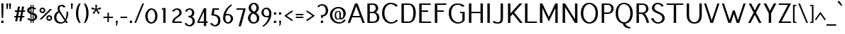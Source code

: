 SplineFontDB: 3.0
FontName: Pfennig
FullName: Pfennig
FamilyName: Pfennig
Weight: Medium
Copyright: Copyright 2009, 2010 by Daniel Johnson. Released under the terms of the SIL Open Font License.
UComments: "2009-7-16: Created." 
Version: 20100423
ItalicAngle: 0
UnderlinePosition: -100
UnderlineWidth: 50
Ascent: 800
Descent: 200
LayerCount: 2
Layer: 0 0 "Back"  1
Layer: 1 0 "Fore"  0
NeedsXUIDChange: 1
XUID: [1021 1003 1579404955 6722392]
FSType: 0
OS2Version: 0
OS2_WeightWidthSlopeOnly: 0
OS2_UseTypoMetrics: 1
CreationTime: 1247766582
ModificationTime: 1272034877
PfmFamily: 33
TTFWeight: 500
TTFWidth: 5
LineGap: 90
VLineGap: 0
OS2TypoAscent: 0
OS2TypoAOffset: 1
OS2TypoDescent: 0
OS2TypoDOffset: 1
OS2TypoLinegap: 90
OS2WinAscent: 0
OS2WinAOffset: 1
OS2WinDescent: 0
OS2WinDOffset: 1
HheadAscent: 0
HheadAOffset: 1
HheadDescent: 0
HheadDOffset: 1
OS2Vendor: 'PfEd'
Lookup: 1 0 0 "'locl' Localized Forms for Sami"  {"'locl' Localized Forms for Sami-1"  } ['locl' ('latn' <'LSM ' > 'latn' <'NSM ' > 'latn' <'SKS ' > ) ]
Lookup: 4 0 1 "'liga' Standard Ligatures in Latin lookup 0"  {"'liga' Standard Ligatures in Latin lookup 0-1"  } ['liga' ('DFLT' <'dflt' > 'latn' <'dflt' > ) ]
Lookup: 258 0 0 "'kern' Horizontal Kerning lookup 1"  {"'kern' Horizontal Kerning lookup 1-1"  } ['kern' ('DFLT' <'dflt' > 'cyrl' <'dflt' > 'latn' <'dflt' > ) ]
Lookup: 260 0 0 "'mark' Mark Positioning in Latin lookup 0"  {"'mark' Mark Positioning in Latin lookup 0-1"  } ['mark' ('DFLT' <'dflt' > 'latn' <'dflt' > ) ]
MarkAttachClasses: 1
DEI: 91125
KernClass2: 9 9 "'kern' Horizontal Kerning lookup 1-1" 
 109 A L Agrave Aacute Acircumflex Atilde Adieresis Aring Amacron Abreve Aogonek Lacute Lcommaaccent Lcaron Lslash
 529 B C E G H I J K M N R S U X Z Ccedilla Egrave Eacute Ecircumflex Edieresis Ntilde Ugrave Uacute Ucircumflex Udieresis Cacute Ccircumflex Cdotaccent Ccaron Emacron Edotaccent Eogonek Ecaron Gcircumflex Gbreve Gdotaccent Gcommaaccent Hcircumflex Hbar Itilde Imacron Iogonek Idotaccent Jcircumflex Kcommaaccent Nacute Ncommaaccent Ncaron Eng OE Racute Rcommaaccent Rcaron Sacute Scircumflex Scedilla Scaron Utilde Umacron Ubreve Uring Uhungarumlaut Uogonek Zacute Zdotaccent Zcaron Scommaaccent uni1E02 uni1E40 uni1E60 Ebreve Ibreve
 122 D O Eth Ograve Oacute Ocircumflex Otilde Odieresis Oslash Thorn Dcaron Dcroat Omacron Ohungarumlaut uni01EA uni1E0A Obreve
 152 F P T V W Y Yacute Tcommaaccent Tcaron Tbar Wcircumflex Ycircumflex Ydieresis uni021A uni1E1E uni1E56 uni1E6A Wgrave Wacute Wdieresis Ygrave Ohorn Uhorn
 551 a c g h i j k m n q s u x z agrave aacute acircumflex atilde adieresis aring ccedilla igrave iacute icircumflex idieresis ntilde ugrave uacute ucircumflex udieresis amacron abreve aogonek cacute ccircumflex cdotaccent ccaron gcircumflex gbreve gdotaccent gcommaaccent hcircumflex hbar itilde imacron iogonek dotlessi jcircumflex kcommaaccent kgreenlandic nacute ncommaaccent ncaron eng sacute scircumflex scedilla scaron utilde umacron ubreve uring uhungarumlaut uogonek zacute zdotaccent zcaron scommaaccent uni0237 uni1E41 uni1E61 ohorn uhorn ibreve
 200 b e o p egrave eacute ecircumflex edieresis eth ograve oacute ocircumflex otilde odieresis oslash thorn emacron edotaccent eogonek ecaron omacron ohungarumlaut oe uni01EB uni1E03 uni1E57 ebreve obreve
 153 d f l t germandbls dcaron dcroat lacute lcommaaccent lcaron lslash tcommaaccent tcaron tbar uni021B uni1E0B uni1E1F uni1E6B uniFB00 fi fl uniFB03 uniFB04
 112 r v w y yacute ydieresis racute rcommaaccent rcaron wcircumflex ycircumflex longs wgrave wacute wdieresis ygrave
 90 A J Agrave Aacute Acircumflex Atilde Adieresis Aring AE Amacron Abreve Aogonek Jcircumflex
 551 B D E F H I K L M N P R S U X Z Egrave Eacute Ecircumflex Edieresis Igrave Iacute Icircumflex Idieresis Eth Ntilde Ugrave Uacute Ucircumflex Udieresis Thorn Dcaron Dcroat Emacron Edotaccent Eogonek Ecaron Hcircumflex Hbar Itilde Imacron Iogonek Idotaccent Kcommaaccent Lacute Lcommaaccent Lcaron Lslash Nacute Ncommaaccent Ncaron Eng Racute Rcommaaccent Rcaron Sacute Scircumflex Scedilla Scaron Utilde Umacron Ubreve Uring Uhungarumlaut Uogonek Zacute Zdotaccent Zcaron Scommaaccent uni1E02 uni1E0A uni1E1E uni1E40 uni1E56 uni1E60 Uhorn Ebreve Ibreve
 192 C G O Q Ccedilla Ograve Oacute Ocircumflex Otilde Odieresis Oslash Cacute Ccircumflex Cdotaccent Ccaron Gcircumflex Gbreve Gdotaccent Gcommaaccent Omacron Ohungarumlaut OE uni01EA Ohorn Obreve
 113 T V W Y Tcommaaccent Tcaron Tbar Wcircumflex Ycircumflex Ydieresis uni021A uni1E6A Wgrave Wacute Wdieresis Ygrave
 450 a i j m n p r s u x z agrave aacute acircumflex atilde adieresis aring ae igrave iacute icircumflex idieresis ntilde ugrave uacute ucircumflex udieresis amacron abreve aogonek itilde imacron iogonek dotlessi jcircumflex kgreenlandic nacute ncommaaccent ncaron eng racute rcommaaccent rcaron sacute scircumflex scedilla scaron utilde umacron ubreve uring uhungarumlaut uogonek zacute zdotaccent zcaron scommaaccent uni0237 uni1E41 uni1E61 uhorn ibreve
 185 b f h k l t germandbls thorn hcircumflex hbar kcommaaccent lacute lcommaaccent lcaron lslash tcommaaccent tcaron tbar longs uni021B uni1E03 uni1E1F uni1E6B uniFB00 fi fl uniFB03 uniFB04
 299 c d e g o q ccedilla egrave eacute ecircumflex edieresis eth ograve oacute ocircumflex otilde odieresis oslash cacute ccircumflex cdotaccent ccaron dcaron dcroat emacron edotaccent eogonek ecaron gcircumflex gbreve gdotaccent gcommaaccent omacron ohungarumlaut oe uni01EB uni1E0B ohorn ebreve obreve
 77 v w y yacute ydieresis wcircumflex ycircumflex wgrave wacute wdieresis ygrave
 0 {} 0 {} 0 {} 0 {} 0 {} 0 {} 0 {} 0 {} 0 {} 0 {} 0 {} 0 {} -30 {} -60 {} 0 {} 0 {} 0 {} -30 {} 0 {} 0 {} 0 {} 0 {} 0 {} 0 {} 0 {} 0 {} 0 {} 0 {} -20 {} 0 {} 0 {} -20 {} 0 {} 0 {} 0 {} 0 {} 0 {} -80 {} 20 {} 0 {} 40 {} -20 {} 30 {} -60 {} 0 {} 0 {} 0 {} 0 {} 0 {} -60 {} 0 {} 0 {} 0 {} 0 {} 0 {} 0 {} 0 {} 0 {} -80 {} 0 {} 0 {} 0 {} 0 {} 0 {} 0 {} 0 {} 0 {} 0 {} 0 {} 0 {} 0 {} 0 {} 0 {} -60 {} 0 {} 0 {} -60 {} 0 {} 0 {} 0 {} 0 {}
ShortTable: maxp 16
  0
  0
  0
  0
  0
  0
  0
  2
  1
  0
  16
  0
  256
  0
  0
  0
EndShort
TtTable: prep
PUSHW_1
 511
SCANCTRL
PUSHB_1
 1
SCANTYPE
SVTCA[y-axis]
MPPEM
PUSHB_1
 8
LT
IF
PUSHB_2
 1
 1
INSTCTRL
EIF
PUSHB_2
 70
 6
CALL
IF
POP
PUSHB_1
 16
EIF
MPPEM
PUSHB_1
 20
GT
IF
POP
PUSHB_1
 128
EIF
SCVTCI
PUSHB_1
 6
CALL
NOT
IF
EIF
EndTTInstrs
TtTable: fpgm
PUSHB_1
 0
FDEF
PUSHB_1
 0
SZP0
MPPEM
PUSHB_1
 42
LT
IF
PUSHB_1
 74
SROUND
EIF
PUSHB_1
 0
SWAP
MIAP[rnd]
RTG
PUSHB_1
 6
CALL
IF
RTDG
EIF
MPPEM
PUSHB_1
 42
LT
IF
RDTG
EIF
DUP
MDRP[rp0,rnd,grey]
PUSHB_1
 1
SZP0
MDAP[no-rnd]
RTG
ENDF
PUSHB_1
 1
FDEF
DUP
MDRP[rp0,min,white]
PUSHB_1
 12
CALL
ENDF
PUSHB_1
 2
FDEF
MPPEM
GT
IF
RCVT
SWAP
EIF
POP
ENDF
PUSHB_1
 3
FDEF
ROUND[Black]
RTG
DUP
PUSHB_1
 64
LT
IF
POP
PUSHB_1
 64
EIF
ENDF
PUSHB_1
 4
FDEF
PUSHB_1
 6
CALL
IF
POP
SWAP
POP
ROFF
IF
MDRP[rp0,min,rnd,black]
ELSE
MDRP[min,rnd,black]
EIF
ELSE
MPPEM
GT
IF
IF
MIRP[rp0,min,rnd,black]
ELSE
MIRP[min,rnd,black]
EIF
ELSE
SWAP
POP
PUSHB_1
 5
CALL
IF
PUSHB_1
 70
SROUND
EIF
IF
MDRP[rp0,min,rnd,black]
ELSE
MDRP[min,rnd,black]
EIF
EIF
EIF
RTG
ENDF
PUSHB_1
 5
FDEF
GFV
NOT
AND
ENDF
PUSHB_1
 6
FDEF
PUSHB_2
 34
 1
GETINFO
LT
IF
PUSHB_1
 32
GETINFO
NOT
NOT
ELSE
PUSHB_1
 0
EIF
ENDF
PUSHB_1
 7
FDEF
PUSHB_2
 36
 1
GETINFO
LT
IF
PUSHB_1
 64
GETINFO
NOT
NOT
ELSE
PUSHB_1
 0
EIF
ENDF
PUSHB_1
 8
FDEF
SRP2
SRP1
DUP
IP
MDAP[rnd]
ENDF
PUSHB_1
 9
FDEF
DUP
RDTG
PUSHB_1
 6
CALL
IF
MDRP[rnd,grey]
ELSE
MDRP[min,rnd,black]
EIF
DUP
PUSHB_1
 3
CINDEX
MD[grid]
SWAP
DUP
PUSHB_1
 4
MINDEX
MD[orig]
PUSHB_1
 0
LT
IF
ROLL
NEG
ROLL
SUB
DUP
PUSHB_1
 0
LT
IF
SHPIX
ELSE
POP
POP
EIF
ELSE
ROLL
ROLL
SUB
DUP
PUSHB_1
 0
GT
IF
SHPIX
ELSE
POP
POP
EIF
EIF
RTG
ENDF
PUSHB_1
 10
FDEF
PUSHB_1
 6
CALL
IF
POP
SRP0
ELSE
SRP0
POP
EIF
ENDF
PUSHB_1
 11
FDEF
DUP
MDRP[rp0,white]
PUSHB_1
 12
CALL
ENDF
PUSHB_1
 12
FDEF
DUP
MDAP[rnd]
PUSHB_1
 7
CALL
NOT
IF
DUP
DUP
GC[orig]
SWAP
GC[cur]
SUB
ROUND[White]
DUP
IF
DUP
ABS
DIV
SHPIX
ELSE
POP
POP
EIF
ELSE
POP
EIF
ENDF
PUSHB_1
 13
FDEF
SRP2
SRP1
DUP
DUP
IP
MDAP[rnd]
DUP
ROLL
DUP
GC[orig]
ROLL
GC[cur]
SUB
SWAP
ROLL
DUP
ROLL
SWAP
MD[orig]
PUSHB_1
 0
LT
IF
SWAP
PUSHB_1
 0
GT
IF
PUSHB_1
 64
SHPIX
ELSE
POP
EIF
ELSE
SWAP
PUSHB_1
 0
LT
IF
PUSHB_1
 64
NEG
SHPIX
ELSE
POP
EIF
EIF
ENDF
PUSHB_1
 14
FDEF
PUSHB_1
 6
CALL
IF
RTDG
MDRP[rp0,rnd,white]
RTG
POP
POP
ELSE
DUP
MDRP[rp0,rnd,white]
ROLL
MPPEM
GT
IF
DUP
ROLL
SWAP
MD[grid]
DUP
PUSHB_1
 0
NEQ
IF
SHPIX
ELSE
POP
POP
EIF
ELSE
POP
POP
EIF
EIF
ENDF
PUSHB_1
 15
FDEF
SWAP
DUP
MDRP[rp0,rnd,white]
DUP
MDAP[rnd]
PUSHB_1
 7
CALL
NOT
IF
SWAP
DUP
IF
MPPEM
GTEQ
ELSE
POP
PUSHB_1
 1
EIF
IF
ROLL
PUSHB_1
 4
MINDEX
MD[grid]
SWAP
ROLL
SWAP
DUP
ROLL
MD[grid]
ROLL
SWAP
SUB
SHPIX
ELSE
POP
POP
POP
POP
EIF
ELSE
POP
POP
POP
POP
POP
EIF
ENDF
EndTTInstrs
ShortTable: cvt  4
  0
  440
  660
  700
EndShort
LangName: 1033 "" "" "" "" "" "" "" "" "" "" "" "" "" "Copyright (c) 2009, Daniel Johnson (<il.basso.buffo@gmail.com>),+AAoA-with Reserved Font Name Pfennig.+AAoACgAA-This Font Software is licensed under the SIL Open Font License, Version 1.1.+AAoA-This license is copied below, and is also available with a FAQ at:+AAoA-http://scripts.sil.org/OFL+AAoACgAK------------------------------------------------------------+AAoA-SIL OPEN FONT LICENSE Version 1.1 - 26 February 2007+AAoA------------------------------------------------------------+AAoACgAA-PREAMBLE+AAoA-The goals of the Open Font License (OFL) are to stimulate worldwide+AAoA-development of collaborative font projects, to support the font creation+AAoA-efforts of academic and linguistic communities, and to provide a free and+AAoA-open framework in which fonts may be shared and improved in partnership+AAoA-with others.+AAoACgAA-The OFL allows the licensed fonts to be used, studied, modified and+AAoA-redistributed freely as long as they are not sold by themselves. The+AAoA-fonts, including any derivative works, can be bundled, embedded, +AAoA-redistributed and/or sold with any software provided that any reserved+AAoA-names are not used by derivative works. The fonts and derivatives,+AAoA-however, cannot be released under any other type of license. The+AAoA-requirement for fonts to remain under this license does not apply+AAoA-to any document created using the fonts or their derivatives.+AAoACgAA-DEFINITIONS+AAoAIgAA-Font Software+ACIA refers to the set of files released by the Copyright+AAoA-Holder(s) under this license and clearly marked as such. This may+AAoA-include source files, build scripts and documentation.+AAoACgAi-Reserved Font Name+ACIA refers to any names specified as such after the+AAoA-copyright statement(s).+AAoACgAi-Original Version+ACIA refers to the collection of Font Software components as+AAoA-distributed by the Copyright Holder(s).+AAoACgAi-Modified Version+ACIA refers to any derivative made by adding to, deleting,+AAoA-or substituting -- in part or in whole -- any of the components of the+AAoA-Original Version, by changing formats or by porting the Font Software to a+AAoA-new environment.+AAoACgAi-Author+ACIA refers to any designer, engineer, programmer, technical+AAoA-writer or other person who contributed to the Font Software.+AAoACgAA-PERMISSION & CONDITIONS+AAoA-Permission is hereby granted, free of charge, to any person obtaining+AAoA-a copy of the Font Software, to use, study, copy, merge, embed, modify,+AAoA-redistribute, and sell modified and unmodified copies of the Font+AAoA-Software, subject to the following conditions:+AAoACgAA-1) Neither the Font Software nor any of its individual components,+AAoA-in Original or Modified Versions, may be sold by itself.+AAoACgAA-2) Original or Modified Versions of the Font Software may be bundled,+AAoA-redistributed and/or sold with any software, provided that each copy+AAoA-contains the above copyright notice and this license. These can be+AAoA-included either as stand-alone text files, human-readable headers or+AAoA-in the appropriate machine-readable metadata fields within text or+AAoA-binary files as long as those fields can be easily viewed by the user.+AAoACgAA-3) No Modified Version of the Font Software may use the Reserved Font+AAoA-Name(s) unless explicit written permission is granted by the corresponding+AAoA-Copyright Holder. This restriction only applies to the primary font name as+AAoA-presented to the users.+AAoACgAA-4) The name(s) of the Copyright Holder(s) or the Author(s) of the Font+AAoA-Software shall not be used to promote, endorse or advertise any+AAoA-Modified Version, except to acknowledge the contribution(s) of the+AAoA-Copyright Holder(s) and the Author(s) or with their explicit written+AAoA-permission.+AAoACgAA-5) The Font Software, modified or unmodified, in part or in whole,+AAoA-must be distributed entirely under this license, and must not be+AAoA-distributed under any other license. The requirement for fonts to+AAoA-remain under this license does not apply to any document created+AAoA-using the Font Software.+AAoACgAA-TERMINATION+AAoA-This license becomes null and void if any of the above conditions are+AAoA-not met.+AAoACgAA-DISCLAIMER+AAoA-THE FONT SOFTWARE IS PROVIDED +ACIA-AS IS+ACIA, WITHOUT WARRANTY OF ANY KIND,+AAoA-EXPRESS OR IMPLIED, INCLUDING BUT NOT LIMITED TO ANY WARRANTIES OF+AAoA-MERCHANTABILITY, FITNESS FOR A PARTICULAR PURPOSE AND NONINFRINGEMENT+AAoA-OF COPYRIGHT, PATENT, TRADEMARK, OR OTHER RIGHT. IN NO EVENT SHALL THE+AAoA-COPYRIGHT HOLDER BE LIABLE FOR ANY CLAIM, DAMAGES OR OTHER LIABILITY,+AAoA-INCLUDING ANY GENERAL, SPECIAL, INDIRECT, INCIDENTAL, OR CONSEQUENTIAL+AAoA-DAMAGES, WHETHER IN AN ACTION OF CONTRACT, TORT OR OTHERWISE, ARISING+AAoA-FROM, OUT OF THE USE OR INABILITY TO USE THE FONT SOFTWARE OR FROM+AAoA-OTHER DEALINGS IN THE FONT SOFTWARE." "http://scripts.sil.org/OFL" 
Encoding: UnicodeBmp
UnicodeInterp: none
NameList: Adobe Glyph List
DisplaySize: -48
AntiAlias: 1
FitToEm: 1
WinInfo: 1116 18 11
BeginPrivate: 1
BlueValues 31 [-10 0 440 450 660 660 700 710]
EndPrivate
Grid
-44 530 m 17
 1088 530 l 9
-44 700 m 25
 1088 700 l 25
-44 440 m 17
 1088 440 l 9
-44 660 m 25
 1088 660 l 25
EndSplineSet
AnchorClass2: "horn"  "'mark' Mark Positioning in Latin lookup 0-1" "bottom"  "'mark' Mark Positioning in Latin lookup 0-1" "ogonek"  "'mark' Mark Positioning in Latin lookup 0-1" "cedilla"  "'mark' Mark Positioning in Latin lookup 0-1" "top"  "'mark' Mark Positioning in Latin lookup 0-1" 
BeginChars: 65542 868

StartChar: d
Encoding: 100 100 0
Width: 532
VWidth: 0
Flags: W
HStem: -10 50<196.864 325.1> 0 21G<381 461> 400 50<197.02 321.93> 640 20G<381 461>
VStem: 44 80<125.955 314.045> 381 80<0 23 101.368 324.963 402 660>
AnchorPoint: "bottom" 251 0 basechar 0
AnchorPoint: "top" 260 490 basechar 0
LayerCount: 2
Fore
SplineSet
381 402 m 1xbc
 381 660 l 1
 461 660 l 1
 461 0 l 1
 381 0 l 1x7c
 381 23 l 1
 345 0 299 -10 246 -10 c 0
 121 -10 44 95 44 220 c 0
 44 345 122 450 246 450 c 0
 299 450 345 432 381 402 c 1xbc
381 196 m 0
 381 288 354 400 261 400 c 0
 176 400 124 305 124 220 c 0
 124 135 176 40 261 40 c 0xbc
 318 40 381 86 381 196 c 0
EndSplineSet
Validated: 3073
EndChar

StartChar: a
Encoding: 97 97 1
Width: 476
VWidth: 0
Flags: W
HStem: -10 50<173.99 337.476> 0 21G<339 419> 254 50<167.379 335.862> 400 50<148.634 310.559>
VStem: 46 80<87.0144 214.868> 339 80<0 8 52.3098 247.415 296 368.359>
AnchorPoint: "bottom" 231 0 basechar 0
AnchorPoint: "ogonek" 413 0 basechar 0
AnchorPoint: "top" 239 490 basechar 0
LayerCount: 2
Fore
SplineSet
56 405 m 1xbc
 102 429 159 450 214 450 c 0
 391 450 419 402 419 202 c 2
 419 0 l 1
 339 0 l 1x7c
 339 8 l 1
 304 -3 268 -10 230 -10 c 0
 125 -10 46 32 46 152 c 0
 46 272 150 304 230 304 c 0
 268 304 304 301 337 296 c 1
 333 372 312 400 229 400 c 0
 194 400 152 385 106 353 c 1
 56 405 l 1xbc
339 61 m 1
 339 122 339 182 339 243 c 1
 310 250 278 254 245 254 c 0
 185 254 126 222 126 152 c 0
 126 82 185 40 245 40 c 0xbc
 278 40 309 47 339 61 c 1
EndSplineSet
Validated: 3073
EndChar

StartChar: h
Encoding: 104 104 2
Width: 531
VWidth: 0
Flags: W
HStem: 0 21G<72 152 383 463> 400 50<188.149 340.498> 640 20G<72 152>
VStem: 72 80<0 369.252 425 660> 383 80<0 350.248>
AnchorPoint: "bottom" 260 0 basechar 0
AnchorPoint: "top" 189 700 basechar 0
LayerCount: 2
Fore
SplineSet
152 353 m 1
 152 0 l 1
 72 0 l 1
 72 660 l 1
 152 660 l 1
 152 425 l 1
 183 441 217 450 254 450 c 0
 394 450 463 382 463 240 c 2
 463 0 l 1
 383 0 l 1
 383 228 l 2
 383 368 339 400 269 400 c 0
 224 400 185 382 152 353 c 1
EndSplineSet
Validated: 3073
EndChar

StartChar: e
Encoding: 101 101 3
Width: 502
VWidth: 0
Flags: W
HStem: -10 50<204.228 357.979> 220 50<129 376> 400 50<197.379 322.951>
VStem: 44 80<125 220>
AnchorPoint: "bottom" 263 0 basechar 0
AnchorPoint: "ogonek" 287 0 basechar 0
AnchorPoint: "top" 259 490 basechar 0
LayerCount: 2
Fore
SplineSet
124 220 m 1
 124 110 190 40 285 40 c 0
 336 40 372 63 395 100 c 1
 455 77 l 1
 415 26 352 -10 270 -10 c 0
 140 -10 44 80 44 220 c 0
 44 360 150 450 250 450 c 0
 389 450 460 330 460 220 c 1
 124 220 l 1
129 270 m 1
 376 270 l 1
 365 344 328 400 265 400 c 0
 202 400 146 351 129 270 c 1
EndSplineSet
Validated: 3073
EndChar

StartChar: n
Encoding: 110 110 4
Width: 531
VWidth: 0
Flags: W
HStem: 0 21G<72 152 383 463> 400 50<188.149 340.498> 420 20G<72 152>
VStem: 72 80<0 369.252 425 440> 383 80<0 350.248>
AnchorPoint: "bottom" 264 0 basechar 0
AnchorPoint: "cedilla" 264 0 basechar 0
AnchorPoint: "top" 268 490 basechar 0
LayerCount: 2
Fore
SplineSet
152 353 m 1xd8
 152 0 l 1
 72 0 l 1
 72 440 l 1
 152 440 l 1xb8
 152 425 l 1
 183 441 217 450 254 450 c 0
 394 450 463 382 463 240 c 2
 463 0 l 1
 383 0 l 1
 383 228 l 2
 383 368 339 400 269 400 c 0
 224 400 185 382 152 353 c 1xd8
EndSplineSet
Validated: 3073
EndChar

StartChar: c
Encoding: 99 99 5
Width: 497
VWidth: 0
Flags: W
HStem: -10 50<204.228 357.979> 400 50<197.283 324.006>
VStem: 44 80<123.48 316.52>
AnchorPoint: "bottom" 278 0 basechar 0
AnchorPoint: "cedilla" 278 0 basechar 0
AnchorPoint: "top" 260 490 basechar 0
LayerCount: 2
Fore
SplineSet
371 297 m 1
 355 357 320 400 265 400 c 0
 190 400 124 330 124 220 c 0
 124 110 190 40 285 40 c 0
 336 40 372 63 395 100 c 1
 455 77 l 1
 415 26 352 -10 270 -10 c 0
 140 -10 44 80 44 220 c 0
 44 360 150 450 250 450 c 0
 342 450 404 398 436 330 c 1
 371 297 l 1
EndSplineSet
Validated: 3073
EndChar

StartChar: b
Encoding: 98 98 6
Width: 527
VWidth: 0
Flags: W
HStem: -10 50<188.922 342.236> 400 50<209.857 342.589> 640 20G<68 148>
VStem: 68 80<81.125 330.902 416 660> 405 80<115.575 324.425>
AnchorPoint: "bottom" 269 0 basechar 0
AnchorPoint: "top" 282 490 basechar 0
LayerCount: 2
Fore
SplineSet
148 416 m 1
 181 438 223 450 268 450 c 0
 428 450 485 345 485 220 c 0
 485 95 426 -10 268 -10 c 0
 168 -10 68 16 68 180 c 2
 68 660 l 1
 148 660 l 1
 148 416 l 1
148 230 m 2
 148 148 l 2
 148 56 215 40 283 40 c 0
 368 40 405 135 405 220 c 0
 405 305 368 400 283 400 c 0
 190 400 148 322 148 230 c 2
EndSplineSet
Validated: 3073
EndChar

StartChar: s
Encoding: 115 115 7
Width: 438
VWidth: 0
Flags: W
HStem: -10 50<134.835 294.231> 400 50<154.492 278.589>
VStem: 61 80<290.625 386.79> 318 80<62.5227 174.911>
AnchorPoint: "bottom" 219 0 basechar 0
AnchorPoint: "cedilla" 219 0 basechar 0
AnchorPoint: "top" 203 490 basechar 0
LayerCount: 2
Fore
SplineSet
369 388 m 1
 311 353 l 1
 271 385 260 400 207 400 c 0
 165 400 141 377 141 336 c 0
 141 296 171 276 221 267 c 0
 345 244 398 194 398 128 c 0
 398 32 317 -10 212 -10 c 0
 135 -10 103 14 43 57 c 1
 86 94 l 1
 136 59 157 40 227 40 c 0
 294 40 318 74 318 128 c 0
 318 179 269 197 212 207 c 0
 114 225 61 272 61 336 c 0
 61 390 106 450 192 450 c 0
 262 450 312 429 369 388 c 1
EndSplineSet
Validated: 3073
EndChar

StartChar: i
Encoding: 105 105 8
Width: 199
VWidth: 0
Flags: W
HStem: 0 21G<60 140> 420 20G<60 140> 530 80<60 140>
VStem: 60 80<0 440 530 610>
AnchorPoint: "bottom" 99 0 basechar 0
AnchorPoint: "ogonek" 136 0 basechar 0
LayerCount: 2
Fore
SplineSet
60 610 m 1
 140 610 l 1
 140 530 l 1
 60 530 l 1
 60 610 l 1
60 440 m 1
 140 440 l 1
 140 0 l 1
 60 0 l 1
 60 440 l 1
EndSplineSet
Validated: 3585
EndChar

StartChar: o
Encoding: 111 111 9
Width: 516
VWidth: 0
Flags: W
HStem: -10 50<187.536 328.845> 400 50<197.283 328.845>
VStem: 44 80<112.911 316.52> 394 80<117.779 322.221>
AnchorPoint: "horn" 430 310 basechar 0
AnchorPoint: "bottom" 252 0 basechar 0
AnchorPoint: "ogonek" 262 0 basechar 0
AnchorPoint: "top" 261 490 basechar 0
LayerCount: 2
Fore
SplineSet
394 220 m 0
 394 326 340 400 265 400 c 0
 190 400 124 330 124 220 c 0
 124 110 170 40 265 40 c 0
 340 40 394 114 394 220 c 0
474 220 m 0
 474 66 380 -10 250 -10 c 0
 120 -10 44 80 44 220 c 0
 44 360 150 450 250 450 c 0
 380 450 474 374 474 220 c 0
EndSplineSet
Validated: 3073
EndChar

StartChar: t
Encoding: 116 116 10
Width: 277
VWidth: 0
Flags: W
HStem: 0 21G<92 172> 390 50<41 92 172 251>
VStem: 92 80<0 390 440 585>
AnchorPoint: "bottom" 129 0 basechar 0
AnchorPoint: "cedilla" 129 0 basechar 0
AnchorPoint: "top" 133 660 basechar 0
LayerCount: 2
Fore
SplineSet
172 390 m 1
 172 0 l 1
 92 0 l 1
 92 390 l 1
 26 390 l 1
 41 440 l 1
 92 440 l 1
 92 585 l 1
 172 600 l 1
 172 440 l 1
 251 440 l 1
 251 390 l 1
 172 390 l 1
EndSplineSet
Validated: 3073
EndChar

StartChar: m
Encoding: 109 109 11
Width: 784
VWidth: 0
Flags: W
HStem: 0 21G<72 152 354 434 636 716> 400 50<179.291 324.05 461.074 600.93> 420 20G<72 152>
VStem: 72 80<0 374.266 427 440> 354 80<0 367.482> 636 80<0 354.691>
CounterMasks: 1 1c
AnchorPoint: "bottom" 395 0 basechar 0
AnchorPoint: "top" 395 490 basechar 0
LayerCount: 2
Fore
SplineSet
152 356 m 1xdc
 152 0 l 1
 72 0 l 1
 72 440 l 1
 152 440 l 1xbc
 152 427 l 1
 178 442 204 450 239 450 c 0
 309 450 359 433 390 398 c 1
 426 426 482 450 524 450 c 0
 646 450 716 382 716 240 c 2
 716 0 l 1
 636 0 l 1
 636 244 l 2
 636 377 593 400 539 400 c 0
 499 400 454 384 434 351 c 1
 434 0 l 1
 354 0 l 1
 354 244 l 2
 354 377 324 400 254 400 c 0
 211 400 180 383 152 356 c 1xdc
EndSplineSet
Validated: 3073
EndChar

StartChar: f
Encoding: 102 102 12
Width: 273
VWidth: 0
Flags: W
HStem: 0 21G<81 161> 390 50<30 81 161 240> 620 50<177.306 262.654>
VStem: 81 80<0 390 440 604.615>
AnchorPoint: "bottom" 120 0 basechar 0
AnchorPoint: "top" 166 700 basechar 0
LayerCount: 2
Fore
SplineSet
256 605 m 1
 248 615 238 620 221 620 c 0
 181 620 161 597 161 509 c 2
 161 440 l 1
 240 440 l 1
 240 390 l 1
 161 390 l 1
 161 0 l 1
 81 0 l 1
 81 390 l 1
 15 390 l 1
 30 440 l 1
 81 440 l 1
 81 535 l 2
 81 615 126 670 206 670 c 0
 235 670 258 666 277 659 c 1
 256 605 l 1
EndSplineSet
Validated: 3073
EndChar

StartChar: j
Encoding: 106 106 13
Width: 262
VWidth: 0
Flags: W
HStem: -170 50<-1.25167 106.728> 420 20G<123 203> 530 80<123 203>
VStem: 123 80<-105.645 440 530 610>
AnchorPoint: "bottom" 63 -170 basechar 0
LayerCount: 2
Fore
SplineSet
16 -95 m 5
 30 -115 50 -120 69 -120 c 4
 109 -120 123 -82 123 0 c 6
 123 440 l 1
 203 440 l 1
 203 -33 l 6
 203 -132 124 -170 54 -170 c 4
 16 -170 -21 -156 -47 -125 c 5
 16 -95 l 5
123 610 m 1
 203 610 l 1
 203 530 l 1
 123 530 l 1
 123 610 l 1
EndSplineSet
Validated: 3073
EndChar

StartChar: space
Encoding: 32 32 14
Width: 200
VWidth: 0
Flags: W
LayerCount: 2
EndChar

StartChar: l
Encoding: 108 108 15
Width: 223
VWidth: 0
Flags: W
HStem: 0 21G<72 152> 640 20G<72 152>
VStem: 72 80<0 660>
AnchorPoint: "bottom" 111 0 basechar 0
AnchorPoint: "cedilla" 109 0 basechar 0
AnchorPoint: "top" 112 700 basechar 0
LayerCount: 2
Fore
SplineSet
152 660 m 25
 152 0 l 17
 72 0 l 9
 72 660 l 25
 152 660 l 25
EndSplineSet
Validated: 3073
EndChar

StartChar: p
Encoding: 112 112 16
Width: 531
VWidth: 0
Flags: W
HStem: -8 50<214.169 337.87> 402 50<205.627 344.026> 422 20G<72 152>
VStem: 72 80<-200 29 117.037 346.863 423 442> 409 80<127.955 322.168>
AnchorPoint: "bottom" 292 0 basechar 0
AnchorPoint: "top" 284 490 basechar 0
LayerCount: 2
Fore
SplineSet
152 29 m 1xd8
 152 -200 l 1
 72 -200 l 1
 72 442 l 1
 152 442 l 1xb8
 152 423 l 1
 185 444 228 452 277 452 c 0
 402 452 489 347 489 222 c 0
 489 97 391 -8 267 -8 c 0
 221 -8 182 6 152 29 c 1xd8
152 248 m 2
 152 246 l 2
 152 154 176 42 282 42 c 0
 352 42 409 137 409 222 c 0
 409 307 362 402 292 402 c 0xd8
 186 402 152 342 152 248 c 2
EndSplineSet
Validated: 3073
EndChar

StartChar: q
Encoding: 113 113 17
Width: 532
VWidth: 0
Flags: W
HStem: -10 50<186.411 319.143> 400 50<186.764 340.078>
VStem: 44 80<115.575 324.425> 381 80<-200 24 109.098 358.875>
AnchorPoint: "bottom" 238 0 basechar 0
AnchorPoint: "top" 255 490 basechar 0
LayerCount: 2
Fore
SplineSet
381 24 m 1
 348 2 306 -10 261 -10 c 0
 101 -10 44 95 44 220 c 0
 44 345 103 450 261 450 c 0
 361 450 461 424 461 260 c 2
 461 -200 l 1
 381 -200 l 1
 381 24 l 1
381 210 m 2
 381 292 l 2
 381 384 314 400 246 400 c 0
 161 400 124 305 124 220 c 0
 124 135 161 40 246 40 c 0
 339 40 381 118 381 210 c 2
EndSplineSet
Validated: 3073
EndChar

StartChar: r
Encoding: 114 114 18
Width: 331
VWidth: 0
Flags: W
HStem: 0 21G<72 152> 400 50<173.591 315.813> 420 20G<72 152>
VStem: 72 80<0 377.802 427 440>
AnchorPoint: "bottom" 117 0 basechar 0
AnchorPoint: "cedilla" 110 0 basechar 0
AnchorPoint: "top" 194 490 basechar 0
LayerCount: 2
Fore
SplineSet
328 362 m 1xd0
 313 391 280 400 243 400 c 0xd0
 201 400 176 384 152 359 c 1
 152 0 l 1
 72 0 l 1
 72 440 l 1
 152 440 l 1xb0
 152 427 l 1
 177 442 201 450 236 450 c 0
 273 450 303 445 328 436 c 1
 328 362 l 1xd0
EndSplineSet
Validated: 3073
EndChar

StartChar: u
Encoding: 117 117 19
Width: 521
VWidth: 0
Flags: W
HStem: -10 50<203.452 353.236> 0 21G<381 461> 420 20G<70 150 381 461>
VStem: 70 80<99.3798 440> 381 80<0 16 65.7344 440>
AnchorPoint: "horn" 461 310 basechar 0
AnchorPoint: "bottom" 260 0 basechar 0
AnchorPoint: "ogonek" 457 0 basechar 0
AnchorPoint: "top" 268 490 basechar 0
LayerCount: 2
Fore
SplineSet
381 84 m 1xb8
 381 440 l 1
 461 440 l 1
 461 0 l 1
 381 0 l 1x78
 381 16 l 1
 345 -1 302 -10 264 -10 c 0
 124 -10 70 58 70 200 c 2
 70 440 l 1
 150 440 l 1
 150 212 l 2
 150 72 209 40 279 40 c 0
 322 40 353 57 381 84 c 1xb8
EndSplineSet
Validated: 3073
EndChar

StartChar: g
Encoding: 103 103 20
Width: 507
VWidth: 0
Flags: W
HStem: -170 50<165.634 327.506> -10 50<191.709 344.36> 400 50<184.765 309.164> 420 20G<356 436>
VStem: 44 80<114.669 327.089> 356 80<-88.3594 11 55.6195 349.653 412 440>
AnchorPoint: "bottom" 240 -161 basechar 0
AnchorPoint: "top" 247 490 basechar 0
LayerCount: 2
Fore
SplineSet
436 440 m 1xdc
 436 78 l 2
 436 -122 408 -170 231 -170 c 0
 176 -170 119 -149 73 -125 c 1
 123 -73 l 1
 169 -105 211 -120 246 -120 c 0
 338 -120 353 -86 356 11 c 1
 326 -2 293 -10 255 -10 c 0
 125 -10 44 80 44 220 c 0
 44 360 135 450 235 450 c 0xec
 284 450 324 435 356 412 c 1
 356 440 l 1
 436 440 l 1xdc
356 71 m 1
 356 297 l 1
 340 357 305 400 250 400 c 0
 175 400 124 330 124 220 c 0
 124 110 175 40 270 40 c 0
 306 40 334 51 356 71 c 1
EndSplineSet
Validated: 3073
EndChar

StartChar: v
Encoding: 118 118 21
Width: 415
VWidth: 0
Flags: W
HStem: 0 21G<161.727 256.273> 420 20G<9 89.2353 321.706 409>
AnchorPoint: "bottom" 207 0 basechar 0
AnchorPoint: "top" 211 490 basechar 0
LayerCount: 2
Fore
SplineSet
249 0 m 1
 169 0 l 1
 9 440 l 1
 82 440 l 1
 205 100 l 1
 329 440 l 1
 409 440 l 1
 249 0 l 1
EndSplineSet
Validated: 3073
EndChar

StartChar: w
Encoding: 119 119 22
Width: 747
VWidth: 0
Flags: W
HStem: 0 21G<166.727 253.293 494.707 581.273> 420 20G<14 94.2353 326.706 414.235 646.706 734>
AnchorPoint: "bottom" 374 0 basechar 0
AnchorPoint: "top" 371 490 basechar 0
LayerCount: 2
Fore
SplineSet
210 100 m 1
 334 440 l 1
 407 440 l 1
 530 100 l 1
 654 440 l 1
 734 440 l 1
 574 0 l 1
 502 0 l 1
 374 351 l 1
 246 0 l 1
 174 0 l 1
 14 440 l 1
 87 440 l 1
 210 100 l 1
EndSplineSet
Validated: 3073
EndChar

StartChar: x
Encoding: 120 120 23
Width: 407
VWidth: 0
Flags: W
HStem: 0 21G<4 103.914 304.971 405> 420 20G<32 130.932 277.917 377>
AnchorPoint: "bottom" 203 0 basechar 0
AnchorPoint: "top" 206 490 basechar 0
LayerCount: 2
Fore
SplineSet
161 241 m 1
 32 440 l 1
 118 440 l 1
 204 307 l 1
 291 440 l 1
 377 440 l 1
 248 241 l 1
 405 0 l 1
 318 0 l 1
 204 175 l 1
 91 0 l 1
 4 0 l 1
 161 241 l 1
EndSplineSet
Validated: 3073
EndChar

StartChar: y
Encoding: 121 121 24
Width: 430
VWidth: 0
Flags: W
HStem: -170 50<80.1013 141.959> 420 20G<22 102.235 334.706 422>
AnchorPoint: "bottom" 178 -154 basechar 0
AnchorPoint: "ogonek" 300 0 basechar 0
AnchorPoint: "top" 225 490 basechar 0
LayerCount: 2
Fore
SplineSet
98 -170 m 0
 59 -170 30 -142 -5 -104 c 1
 59 -72 l 1
 92 -118 102 -120 113 -120 c 0
 140 -120 152 -82 174 -22 c 2
 182 0 l 1
 22 440 l 1
 95 440 l 1
 218 100 l 1
 342 440 l 1
 422 440 l 1
 253 -24 l 2
 220 -115 175 -170 98 -170 c 0
EndSplineSet
Validated: 3073
EndChar

StartChar: k
Encoding: 107 107 25
Width: 479
VWidth: 0
Flags: W
HStem: 0 21G<72 152 344.145 446> 420 20G<318.222 428> 640 20G<72 152>
VStem: 72 80<0 131 233 660>
AnchorPoint: "bottom" 248 0 basechar 0
AnchorPoint: "cedilla" 248 0 basechar 0
AnchorPoint: "top" 189 700 basechar 0
LayerCount: 2
Fore
SplineSet
152 131 m 1
 152 0 l 1
 72 0 l 1
 72 660 l 1
 152 660 l 1
 152 233 l 1
 336 440 l 1
 428 440 l 1
 254 245 l 1
 446 0 l 1
 360 0 l 1
 207 193 l 1
 152 131 l 1
EndSplineSet
Validated: 3073
EndChar

StartChar: z
Encoding: 122 122 26
Width: 420
VWidth: 0
Flags: W
HStem: 0 50<146 402> 390 50<36 280>
AnchorPoint: "bottom" 216 0 basechar 0
AnchorPoint: "top" 214 490 basechar 0
LayerCount: 2
Fore
SplineSet
280 390 m 1
 21 390 l 1
 36 440 l 1
 399 440 l 1
 146 50 l 1
 402 50 l 1
 402 0 l 1
 26 0 l 1
 280 390 l 1
EndSplineSet
Validated: 3073
EndChar

StartChar: A
Encoding: 65 65 27
Width: 634
VWidth: 0
Flags: W
HStem: 0 21G<19 106.3 529.7 617> 200 50<190 446> 680 20G<266.714 369.286>
AnchorPoint: "bottom" 319 0 basechar 0
AnchorPoint: "ogonek" 537 0 basechar 0
AnchorPoint: "top" 318 700 basechar 0
LayerCount: 2
Fore
SplineSet
19 0 m 1
 274 700 l 1
 362 700 l 1
 617 0 l 1
 537 0 l 1
 464 200 l 1
 172 200 l 1
 99 0 l 1
 19 0 l 1
318 601 m 1
 190 250 l 1
 446 250 l 1
 318 601 l 1
EndSplineSet
Validated: 3073
EndChar

StartChar: B
Encoding: 66 66 28
Width: 545
VWidth: 0
Flags: W
HStem: 0 50<170 369.897> 355 50<170 326.182> 650 50<170 337.271>
VStem: 85 85<50 355 405 650> 380 85<461.783 606.904> 422 85<105.466 282.83>
AnchorPoint: "bottom" 275 0 basechar 0
AnchorPoint: "top" 245 700 basechar 0
LayerCount: 2
Fore
SplineSet
170 355 m 1xf4
 170 50 l 1
 300 50 l 2
 385 50 422 119 422 189 c 0
 422 259 385 355 300 355 c 2
 170 355 l 1xf4
381 388 m 1
 470 352 507 266 507 189 c 0xf4
 507 89 443 0 285 0 c 1
 85 0 l 1
 85 700 l 1
 265 700 l 2
 425 700 465 618 465 525 c 0xf8
 465 492 446 427 381 388 c 1
170 650 m 1
 170 405 l 1
 258 405 l 2
 343 405 380 486 380 525 c 0xf8
 380 564 365 650 280 650 c 2
 170 650 l 1
EndSplineSet
Validated: 3073
EndChar

StartChar: P
Encoding: 80 80 29
Width: 532
VWidth: 0
Flags: W
HStem: 0 21G<85 170> 320 50<170 368.697> 650 50<170 369.44>
VStem: 85 85<0 320 370 650> 422 85<425.964 594.036>
AnchorPoint: "bottom" 220 0 basechar 0
AnchorPoint: "top" 274 700 basechar 0
LayerCount: 2
Fore
SplineSet
170 320 m 1
 170 0 l 1
 85 0 l 1
 85 700 l 1
 290 700 l 2
 450 700 507 590 507 510 c 0
 507 430 448 320 290 320 c 2
 170 320 l 1
170 650 m 1
 170 370 l 1
 305 370 l 2
 390 370 422 450 422 510 c 0
 422 570 390 650 305 650 c 2
 170 650 l 1
EndSplineSet
Validated: 3073
EndChar

StartChar: C
Encoding: 67 67 30
Width: 650
VWidth: 0
Flags: W
HStem: -10 50<292.784 475.714> 660 50<271.495 455.532>
VStem: 50 85<220.082 494.263>
AnchorPoint: "bottom" 370 0 basechar 0
AnchorPoint: "cedilla" 370 0 basechar 0
AnchorPoint: "top" 350 700 basechar 0
LayerCount: 2
Fore
SplineSet
610 102 m 1
 560 38 471 -10 362 -10 c 0
 232 -10 50 100 50 350 c 0
 50 600 212 710 343 710 c 0
 479 710 561 665 607 608 c 1
 532 575 l 1
 499 622 442 660 358 660 c 0
 242 660 135 560 135 350 c 0
 135 130 282 40 377 40 c 0
 454 40 514 72 551 129 c 1
 610 102 l 1
EndSplineSet
Validated: 3073
EndChar

StartChar: D
Encoding: 68 68 31
Width: 637
VWidth: 0
Flags: W
HStem: 0 50<170 403.351> 650 50<170 410.5>
VStem: 85 85<50 650> 503 85<192.383 523.986>
AnchorPoint: "bottom" 290 0 basechar 0
AnchorPoint: "top" 284 700 basechar 0
LayerCount: 2
Fore
SplineSet
327 0 m 2
 85 0 l 1
 85 700 l 1
 327 700 l 2
 487 700 588 602 588 360 c 0
 588 120 485 0 327 0 c 2
170 650 m 1
 170 50 l 1
 342 50 l 2
 427 50 503 140 503 360 c 0
 503 580 427 650 342 650 c 2
 170 650 l 1
EndSplineSet
Validated: 3073
EndChar

StartChar: E
Encoding: 69 69 32
Width: 546
VWidth: 0
Flags: W
HStem: 0 50<170 505> 390 50<170 399> 650 50<170 489>
VStem: 85 85<50 390 440 650>
AnchorPoint: "bottom" 307 0 basechar 0
AnchorPoint: "ogonek" 413 0 basechar 0
AnchorPoint: "top" 300 700 basechar 0
LayerCount: 2
Fore
SplineSet
505 0 m 1
 85 0 l 1
 85 700 l 1
 489 700 l 1
 489 650 l 9
 170 650 l 1
 170 440 l 1
 399 440 l 17
 399 390 l 9
 170 390 l 1
 170 50 l 1
 505 50 l 17
 505 0 l 1
EndSplineSet
Validated: 3073
EndChar

StartChar: F
Encoding: 70 70 33
Width: 521
VWidth: 0
Flags: W
HStem: 0 21G<85 170> 390 50<170 399> 650 50<170 489>
VStem: 85 85<0 390 440 650>
AnchorPoint: "bottom" 200 0 basechar 0
AnchorPoint: "top" 295 700 basechar 0
LayerCount: 2
Fore
SplineSet
85 0 m 1
 85 700 l 1
 489 700 l 17
 489 650 l 9
 170 650 l 1
 170 440 l 1
 399 440 l 17
 399 390 l 9
 170 390 l 1
 170 0 l 1
 85 0 l 1
EndSplineSet
Validated: 3073
EndChar

StartChar: G
Encoding: 71 71 34
Width: 670
VWidth: 0
Flags: W
HStem: -10 50<292.784 475.287> 350 50<446 530> 650 50<268.31 465.826>
VStem: 50 85<220.082 492.779> 530 80<84.4482 350>
AnchorPoint: "bottom" 370 0 basechar 0
AnchorPoint: "cedilla" 370 0 basechar 0
AnchorPoint: "top" 350 700 basechar 0
LayerCount: 2
Fore
SplineSet
446 400 m 1
 610 400 l 1
 610 102 l 1
 560 38 471 -10 362 -10 c 0
 232 -10 50 100 50 350 c 0
 50 600 212 700 343 700 c 0
 479 700 561 665 607 608 c 1
 532 575 l 1
 499 622 442 650 358 650 c 0
 242 650 135 560 135 350 c 0
 135 130 282 40 377 40 c 0
 441 40 493 62 530 102 c 1
 530 350 l 1
 446 350 l 1
 446 400 l 1
EndSplineSet
Validated: 3073
EndChar

StartChar: H
Encoding: 72 72 35
Width: 660
VWidth: 0
Flags: W
HStem: 0 21G<85 170 492 577> 350 50<170 492> 680 20G<85 170 492 577>
VStem: 85 85<0 350 400 700> 492 85<0 350 400 700>
AnchorPoint: "bottom" 329 0 basechar 0
AnchorPoint: "top" 335 700 basechar 0
LayerCount: 2
Fore
SplineSet
170 700 m 1
 170 400 l 1
 492 400 l 1
 492 700 l 1
 577 700 l 1
 577 0 l 1
 492 0 l 1
 492 350 l 1
 170 350 l 1
 170 0 l 1
 85 0 l 1
 85 700 l 1
 170 700 l 1
EndSplineSet
Validated: 3073
EndChar

StartChar: I
Encoding: 73 73 36
Width: 251
VWidth: 0
Flags: W
HStem: 0 21G<84 169> 680 20G<84 169>
VStem: 84 85<0 700>
AnchorPoint: "bottom" 123 0 basechar 0
AnchorPoint: "ogonek" 115 0 basechar 0
AnchorPoint: "top" 128 700 basechar 0
LayerCount: 2
Fore
SplineSet
169 700 m 25
 169 0 l 17
 84 0 l 9
 84 700 l 25
 169 700 l 25
EndSplineSet
Validated: 3585
EndChar

StartChar: J
Encoding: 74 74 37
Width: 466
VWidth: 0
Flags: W
HStem: -10 50<109.634 271.297> 680 20G<300 385>
VStem: 300 85<71.6406 700>
AnchorPoint: "bottom" 187 0 basechar 0
AnchorPoint: "top" 344 700 basechar 0
LayerCount: 2
Fore
SplineSet
385 238 m 18
 385 38 352 -10 175 -10 c 0
 120 -10 63 11 17 35 c 1
 67 87 l 1
 113 55 155 40 190 40 c 0
 295 40 300 84 300 216 c 2
 300 700 l 17
 385 700 l 9
 385 238 l 18
EndSplineSet
Validated: 3073
EndChar

StartChar: K
Encoding: 75 75 38
Width: 607
VWidth: 0
Flags: W
HStem: 0 21G<85 170 492.272 602> 680 20G<85 170 472.222 590>
VStem: 85 85<0 229 340 700>
AnchorPoint: "bottom" 310 0 basechar 0
AnchorPoint: "cedilla" 320 0 basechar 0
AnchorPoint: "top" 236 700 basechar 0
LayerCount: 2
Fore
SplineSet
170 229 m 1
 170 0 l 1
 85 0 l 1
 85 700 l 1
 170 700 l 1
 170 340 l 1
 490 700 l 1
 590 700 l 1
 304 379 l 1
 602 0 l 1
 508 0 l 1
 254 323 l 1
 170 229 l 1
EndSplineSet
Validated: 3073
EndChar

StartChar: L
Encoding: 76 76 39
Width: 529
VWidth: 0
Flags: W
HStem: 0 50<170 505> 680 20G<85 170>
VStem: 85 85<50 700>
AnchorPoint: "bottom" 295 0 basechar 0
AnchorPoint: "cedilla" 291 0 basechar 0
AnchorPoint: "top" 215 700 basechar 0
LayerCount: 2
Fore
SplineSet
170 50 m 1
 505 50 l 17
 505 0 l 1
 85 0 l 1
 85 700 l 1
 170 700 l 1
 170 50 l 1
EndSplineSet
Validated: 3073
EndChar

StartChar: M
Encoding: 77 77 40
Width: 794
VWidth: 0
Flags: W
HStem: 0 21G<85 170 626 711> 680 20G<85 179.325 616.675 711>
VStem: 85 85<0 536> 626 85<0 536>
AnchorPoint: "bottom" 398 0 basechar 0
AnchorPoint: "top" 398 700 basechar 0
LayerCount: 2
Fore
SplineSet
170 536 m 1
 170 0 l 1
 85 0 l 1
 85 700 l 1
 170 700 l 1
 398 211 l 1
 626 700 l 1
 711 700 l 1
 711 0 l 1
 626 0 l 1
 626 536 l 1
 398 50 l 1
 170 536 l 1
EndSplineSet
Validated: 3073
EndChar

StartChar: N
Encoding: 78 78 41
Width: 687
VWidth: 0
Flags: W
HStem: 0 21G<85 170 504.717 604> 680 20G<85 183.297 519 604>
VStem: 85 85<0 565> 519 85<134 700>
AnchorPoint: "bottom" 339 0 basechar 0
AnchorPoint: "cedilla" 340 0 basechar 0
AnchorPoint: "top" 350 700 basechar 0
LayerCount: 2
Fore
SplineSet
517 0 m 1
 170 565 l 1
 170 0 l 1
 85 0 l 1
 85 700 l 1
 171 700 l 1
 519 134 l 1
 519 700 l 1
 604 700 l 1
 604 0 l 1
 517 0 l 1
EndSplineSet
Validated: 3073
EndChar

StartChar: O
Encoding: 79 79 42
Width: 701
VWidth: 0
Flags: W
HStem: -10 50<279.248 428.164> 660 50<269.011 425.27>
VStem: 50 85<215.477 494.263> 568 85<213.851 492.764>
AnchorPoint: "horn" 594 530 basechar 0
AnchorPoint: "bottom" 352 0 basechar 0
AnchorPoint: "ogonek" 354 0 basechar 0
AnchorPoint: "top" 345 700 basechar 0
LayerCount: 2
Fore
SplineSet
344 -10 m 0
 211 -10 50 100 50 350 c 0
 50 600 201 710 335 710 c 0
 498 710 653 600 653 350 c 0
 653 100 508 -10 344 -10 c 0
341 660 m 0
 251 660 135 560 135 350 c 0
 135 130 270 40 350 40 c 0
 448 40 568 140 568 350 c 0
 568 570 446 660 341 660 c 0
EndSplineSet
Validated: 3073
EndChar

StartChar: Q
Encoding: 81 81 43
Width: 701
VWidth: 0
Flags: W
HStem: -170 50<480.975 564> -7 47<270.433 309.513 391 430.739> 660 50<256.458 431.034>
VStem: 50 85<209.243 494.263> 568 85<207.744 492.764>
AnchorPoint: "bottom" 340 -130 basechar 0
AnchorPoint: "top" 337 700 basechar 0
LayerCount: 2
Fore
SplineSet
341 660 m 0
 222 660 135 560 135 350 c 0
 135 130 252 40 350 40 c 0
 454 40 568 140 568 350 c 0
 568 570 456 660 341 660 c 0
305 -7 m 1
 181 13 50 124 50 350 c 0
 50 600 201 710 335 710 c 0
 498 710 653 600 653 350 c 0
 653 124 535 13 391 -7 c 1
 409 -74 501 -120 564 -120 c 1
 564 -170 l 1
 470 -170 321 -129 305 -7 c 1
EndSplineSet
Validated: 3073
EndChar

StartChar: R
Encoding: 82 82 44
Width: 546
VWidth: 0
Flags: W
HStem: 0 21G<85 170 440 522> 320 50<170 300.073> 650 50<170 369.44>
VStem: 85 85<0 320 370 650> 422 85<426.24 594.036> 440 82<0 98.4018>
AnchorPoint: "bottom" 290 0 basechar 0
AnchorPoint: "cedilla" 288 0 basechar 0
AnchorPoint: "top" 274 700 basechar 0
LayerCount: 2
Fore
SplineSet
170 320 m 1xf4
 170 0 l 1
 85 0 l 1
 85 700 l 1
 290 700 l 2
 450 700 507 590 507 510 c 0xf8
 507 446 469 362 372 332 c 1
 437 267 522 94 522 0 c 1
 440 0 l 1
 440 93 353 264 279 320 c 1
 170 320 l 1xf4
170 650 m 1
 170 370 l 1
 305 370 l 2
 390 370 422 450 422 510 c 0
 422 570 390 650 305 650 c 2
 170 650 l 1
EndSplineSet
Validated: 3073
EndChar

StartChar: S
Encoding: 83 83 45
Width: 580
VWidth: 0
Flags: W
HStem: -10 50<215.819 379.616> 660 50<215.574 361.456>
VStem: 79 85<480.969 609.052> 443 85<99.0644 245.879>
AnchorPoint: "bottom" 282 0 basechar 0
AnchorPoint: "cedilla" 280 0 basechar 0
AnchorPoint: "top" 278 700 basechar 0
LayerCount: 2
Fore
SplineSet
50 171 m 1
 128 186 l 1
 138 107 220 40 283 40 c 0
 386 40 443 92 443 178 c 0
 443 370 79 316 79 538 c 0
 79 635 182 710 282 710 c 0
 376 710 454 662 494 598 c 1
 420 577 l 1
 390 632 344 660 274 660 c 0
 227 660 164 616 164 538 c 0
 164 374 528 413 528 178 c 0
 528 70 430 -10 276 -10 c 0
 179 -10 74 75 50 171 c 1
EndSplineSet
Validated: 3073
EndChar

StartChar: T
Encoding: 84 84 46
Width: 625
VWidth: 0
Flags: W
HStem: 0 21G<270 355> 650 50<20 270 355 607>
VStem: 270 85<0 650>
AnchorPoint: "bottom" 314 0 basechar 0
AnchorPoint: "cedilla" 312 0 basechar 0
AnchorPoint: "top" 314 700 basechar 0
LayerCount: 2
Fore
SplineSet
20 700 m 1
 607 700 l 1
 607 650 l 1
 355 650 l 1
 355 0 l 1
 270 0 l 1
 270 650 l 1
 20 650 l 1
 20 700 l 1
EndSplineSet
Validated: 3073
EndChar

StartChar: U
Encoding: 85 85 47
Width: 685
VWidth: 0
Flags: W
HStem: -10 50<263.289 426.451> 680 20G<76 161 524 609>
VStem: 76 85<160.097 700> 524 85<160.097 700>
AnchorPoint: "horn" 609 530 basechar 0
AnchorPoint: "bottom" 352 0 basechar 0
AnchorPoint: "ogonek" 350 0 basechar 0
AnchorPoint: "top" 352 700 basechar 0
LayerCount: 2
Fore
SplineSet
524 700 m 1
 609 700 l 1
 609 298 l 2
 609 48 484 -10 340 -10 c 0
 234 -10 76 48 76 298 c 2
 76 700 l 1
 161 700 l 1
 161 298 l 2
 161 78 278 40 346 40 c 0
 422 40 524 88 524 298 c 2
 524 700 l 1
EndSplineSet
Validated: 3073
EndChar

StartChar: V
Encoding: 86 86 48
Width: 563
VWidth: 0
Flags: W
HStem: 0 21G<232.514 333.486> 680 20G<12 92.5124 473.488 554>
AnchorPoint: "bottom" 282 0 basechar 0
AnchorPoint: "top" 280 700 basechar 0
LayerCount: 2
Fore
SplineSet
239 0 m 1
 12 700 l 1
 86 700 l 1
 283 95 l 1
 480 700 l 1
 554 700 l 1
 327 0 l 1
 239 0 l 1
EndSplineSet
Validated: 3073
EndChar

StartChar: X
Encoding: 88 88 49
Width: 582
VWidth: 0
Flags: W
HStem: 0 21G<42 136.347 413.653 509> 680 20G<62 157.323 392.677 488>
AnchorPoint: "bottom" 272 0 basechar 0
AnchorPoint: "top" 272 700 basechar 0
LayerCount: 2
Fore
SplineSet
126 0 m 1
 42 0 l 1
 233 370 l 1
 62 700 l 1
 147 700 l 1
 275 452 l 1
 403 700 l 1
 488 700 l 1
 318 370 l 1
 509 0 l 1
 424 0 l 1
 275 288 l 1
 126 0 l 1
EndSplineSet
Validated: 3073
EndChar

StartChar: W
Encoding: 87 87 50
Width: 865
VWidth: 0
Flags: W
HStem: 0 21G<237.514 338.54 530.524 631.486> 420 20G<394.468 474.532> 680 20G<17 97.5016 771.498 852>
AnchorPoint: "bottom" 439 0 basechar 0
AnchorPoint: "top" 427 700 basechar 0
LayerCount: 2
Fore
SplineSet
244 0 m 1
 17 700 l 1
 91 700 l 1
 288 94 l 1
 401 440 l 1
 468 440 l 1
 581 94 l 1
 778 700 l 1
 852 700 l 1
 625 0 l 1
 537 0 l 1
 435 315 l 1
 332 0 l 1
 244 0 l 1
EndSplineSet
Validated: 3073
EndChar

StartChar: Y
Encoding: 89 89 51
Width: 465
VWidth: 0
Flags: W
HStem: 0 21G<191 276> 680 20G<11 111.192 356.808 457>
VStem: 191 85<0 346>
AnchorPoint: "ogonek" 249 0 basechar 0
AnchorPoint: "bottom" 233 0 basechar 0
AnchorPoint: "top" 233 700 basechar 0
LayerCount: 2
Fore
SplineSet
234 439 m 1
 367 700 l 1
 457 700 l 1
 276 346 l 1
 276 0 l 1
 191 0 l 1
 191 347 l 1
 11 700 l 1
 101 700 l 1
 234 439 l 1
EndSplineSet
Validated: 3073
EndChar

StartChar: Z
Encoding: 90 90 52
Width: 508
VWidth: 0
Flags: W
HStem: 0 50<139 480> 650 50<50 366>
AnchorPoint: "bottom" 268 0 basechar 0
AnchorPoint: "top" 250 700 basechar 0
LayerCount: 2
Fore
SplineSet
366 650 m 1
 35 650 l 1
 50 700 l 1
 476 700 l 1
 139 50 l 1
 480 50 l 1
 480 0 l 1
 30 0 l 1
 366 650 l 1
EndSplineSet
Validated: 3073
EndChar

StartChar: exclam
Encoding: 33 33 53
Width: 174
VWidth: 0
Flags: W
HStem: 0 80<45 125> 680 20G<45 125>
VStem: 45 80<0 80 457.333 700> 60 50<180 422.667>
LayerCount: 2
Fore
SplineSet
45 80 m 1xe0
 125 80 l 1
 125 0 l 1
 45 0 l 1
 45 80 l 1xe0
125 700 m 25
 110 180 l 25
 60 180 l 25xd0
 45 700 l 25
 125 700 l 25
EndSplineSet
Validated: 1
EndChar

StartChar: period
Encoding: 46 46 54
Width: 174
VWidth: 0
Flags: W
HStem: 0 80<45 125>
VStem: 45 80<0 80>
LayerCount: 2
Fore
SplineSet
45 80 m 1
 125 80 l 1
 125 0 l 1
 45 0 l 1
 45 80 l 1
EndSplineSet
Validated: 1
EndChar

StartChar: comma
Encoding: 44 44 55
Width: 174
VWidth: 0
Flags: W
HStem: -99 179<69 85.6473>
VStem: 48 72<-23.6391 80>
LayerCount: 2
Fore
SplineSet
48 80 m 1
 120 80 l 1
 120 -50 97 -72 82 -99 c 1
 45 -99 l 1
 64 -72 69 -50 69 -25 c 0
 69 4 48 35 48 80 c 1
EndSplineSet
Validated: 1
EndChar

StartChar: quotesingle
Encoding: 39 39 56
Width: 164
VWidth: 0
Flags: W
HStem: 500 200<60 100>
VStem: 60 40<500 593.333>
LayerCount: 2
Fore
SplineSet
115 700 m 25
 100 500 l 25
 60 500 l 25
 45 700 l 25
 115 700 l 25
EndSplineSet
Validated: 1
EndChar

StartChar: quotedbl
Encoding: 34 34 57
Width: 264
VWidth: 0
Flags: W
HStem: 500 200<60 100 160 200>
VStem: 60 40<500 593.333> 160 40<500 593.333>
LayerCount: 2
Fore
Refer: 56 39 N 1 0 0 1 0 0 2
Refer: 56 39 N 1 0 0 1 100 0 2
Validated: 1
EndChar

StartChar: dollar
Encoding: 36 36 58
Width: 420
VWidth: 0
Flags: W
HStem: 0 21G<148 184 224 260> 73 50<184 224> 543 50<184.141 224> 640 20G<148 184 224 260>
VStem: 30 80<415.706 516.545> 148 36<0 73 132 323 403 530 593 660> 224 36<0 74 133 298 377 526 590 660> 305 80<153.392 278.24>
LayerCount: 2
Fore
SplineSet
356 531 m 1
 298 496 l 1
 282 509 271 519 260 526 c 1
 260 367 l 1
 347 337 385 282 385 226 c 0
 385 150 334 98 260 80 c 1
 260 0 l 1
 224 0 l 1
 224 74 l 1
 216 73 208 73 199 73 c 0
 194 73 189 73 184 73 c 1
 184 0 l 1
 148 0 l 1
 148 78 l 1
 104 86 75 108 30 140 c 1
 73 177 l 1
 103 156 122 141 148 132 c 1
 148 333 l 1
 77 357 30 402 30 464 c 0
 30 536 78 581 148 591 c 1
 148 660 l 1
 184 660 l 1
 184 593 l 1
 198 593 211 592 224 590 c 1
 224 660 l 1
 260 660 l 1
 260 582 l 1
 293 571 323 554 356 531 c 1
148 403 m 1
 148 530 l 1
 126 517 110 494 110 464 c 0
 110 438 125 417 148 403 c 1
184 323 m 1
 184 124 l 1
 193 123 203 123 214 123 c 2
 224 123 l 1
 224 314 l 1
 207 319 198 320 184 323 c 1
184 386 m 1
 200 381 208 380 224 377 c 1
 224 541 l 1
 216 542 206 543 194 543 c 0
 191 543 187 543 184 542 c 1
 184 386 l 1
260 298 m 1
 260 133 l 1
 292 150 305 187 305 226 c 0
 305 257 287 281 260 298 c 1
EndSplineSet
Validated: 1
EndChar

StartChar: bar
Encoding: 124 124 59
Width: 149
VWidth: 0
Flags: W
HStem: 0 21G<45 100> 680 20G<45 100>
VStem: 45 55<0 700>
LayerCount: 2
Fore
SplineSet
100 700 m 25
 100 0 l 25
 45 0 l 25
 45 700 l 25
 100 700 l 25
EndSplineSet
Validated: 1
EndChar

StartChar: slash
Encoding: 47 47 60
Width: 406
VWidth: 0
Flags: W
HStem: 0 21G<30 97.0857> 680 20G<304.914 372>
LayerCount: 2
Fore
SplineSet
372 700 m 1
 89 0 l 1
 30 0 l 1
 313 700 l 1
 372 700 l 1
EndSplineSet
Validated: 1
EndChar

StartChar: backslash
Encoding: 92 92 61
Width: 406
VWidth: 0
Flags: W
HStem: 0 21G<304.914 372> 680 20G<30 97.0857>
LayerCount: 2
Fore
SplineSet
30 700 m 1
 89 700 l 1
 372 0 l 1
 313 0 l 1
 30 700 l 1
EndSplineSet
Validated: 1
EndChar

StartChar: question
Encoding: 63 63 62
Width: 431
VWidth: 0
Flags: W
HStem: 0 80<145 225> 180 105<160 210> 620 50<110.583 253.291>
VStem: 145 80<0 80> 160 50<180 229> 321 80<349.609 545.331>
LayerCount: 2
Fore
SplineSet
145 80 m 1xf4
 225 80 l 1
 225 0 l 1
 145 0 l 1
 145 80 l 1xf4
218 236 m 1
 210 180 l 1
 160 180 l 1xec
 145 285 l 1
 180 285 l 2
 255 285 321 330 321 440 c 0
 321 550 270 620 175 620 c 0
 124 620 103 597 80 560 c 1
 20 583 l 1
 60 634 108 670 190 670 c 0
 320 670 401 580 401 440 c 0
 401 311 311 245 218 236 c 1
EndSplineSet
Validated: 1
EndChar

StartChar: colon
Encoding: 58 58 63
Width: 174
VWidth: 0
Flags: W
HStem: 0 80<45 125> 300 80<45 125>
VStem: 45 80<0 80 300 380>
LayerCount: 2
Fore
Refer: 54 46 N 1 0 0 1 0 0 2
Refer: 54 46 N 1 0 0 1 0 300 2
Validated: 1
EndChar

StartChar: semicolon
Encoding: 59 59 64
Width: 174
VWidth: 0
Flags: W
HStem: -99 179<69 85.6473> 300 80<45 125>
VStem: 45 80<300 380> 48 72<-23.6391 80>
LayerCount: 2
Fore
Refer: 55 44 N 1 0 0 1 0 0 2
Refer: 54 46 N 1 0 0 1 0 300 2
Validated: 1
EndChar

StartChar: percent
Encoding: 37 37 65
Width: 532
VWidth: 0
Flags: W
HStem: 76 53<342.868 425.132> 231 53<342.868 425.132> 356 53<102.868 185.132> 511 53<102.868 185.132>
VStem: 40 53<418.868 501.132> 195 53<418.868 501.132> 280 53<138.868 221.132> 435 53<138.868 221.132>
LayerCount: 2
Fore
SplineSet
333 180 m 0
 333 152 356 129 384 129 c 0
 412 129 435 152 435 180 c 0
 435 208 412 231 384 231 c 0
 356 231 333 208 333 180 c 0
280 180 m 0
 280 238 326 284 384 284 c 0
 442 284 488 238 488 180 c 0
 488 122 442 76 384 76 c 0
 326 76 280 122 280 180 c 0
93 460 m 0
 93 432 116 409 144 409 c 0
 172 409 195 432 195 460 c 0
 195 488 172 511 144 511 c 0
 116 511 93 488 93 460 c 0
40 460 m 0
 40 518 86 564 144 564 c 0
 202 564 248 518 248 460 c 0
 248 402 202 356 144 356 c 0
 86 356 40 402 40 460 c 0
40 129 m 5
 411 511 l 5
 488 511 l 5
 117 129 l 5
 40 129 l 5
EndSplineSet
Validated: 1
EndChar

StartChar: numbersign
Encoding: 35 35 66
Width: 484
VWidth: 0
Flags: W
HStem: 200 50<50 111 190 257 337 409> 410 50<75 148 227 294 374 434>
LayerCount: 2
Fore
SplineSet
182 200 m 1
 157 60 l 1
 86 60 l 1
 111 200 l 1
 50 200 l 1
 50 250 l 1
 119 250 l 1
 148 410 l 1
 75 410 l 1
 75 460 l 1
 156 460 l 1
 181 600 l 1
 252 600 l 1
 227 460 l 1
 303 460 l 1
 327 600 l 1
 398 600 l 1
 374 460 l 1
 434 460 l 1
 434 410 l 1
 365 410 l 1
 337 250 l 1
 409 250 l 1
 409 200 l 1
 328 200 l 1
 304 60 l 1
 233 60 l 1
 257 200 l 1
 182 200 l 1
190 250 m 1
 266 250 l 1
 294 410 l 1
 219 410 l 1
 190 250 l 1
EndSplineSet
Validated: 1
EndChar

StartChar: zero
Encoding: 48 48 67
Width: 460
VWidth: 0
Flags: W
HStem: -10 50<174.357 286.172> 490 50<182.883 286.172>
VStem: 15 80<140.07 374.202> 365 80<146.039 383.961>
LayerCount: 2
Fore
SplineSet
365 265 m 0
 365 371 311 490 236 490 c 0
 161 490 95 375 95 265 c 0
 95 155 141 40 236 40 c 0
 311 40 365 159 365 265 c 0
445 265 m 0
 445 111 351 -10 221 -10 c 0
 91 -10 15 125 15 265 c 0
 15 405 121 540 221 540 c 0
 351 540 445 419 445 265 c 0
EndSplineSet
Validated: 3073
EndChar

StartChar: one
Encoding: 49 49 68
Width: 460
VWidth: 0
Flags: W
HStem: 0 21G<200 280> 469 50<149 200>
VStem: 200 80<0 475>
LayerCount: 2
Fore
SplineSet
280 535 m 1
 280 0 l 1
 200 0 l 1
 200 475 l 1
 149 469 l 1
 149 519 l 1
 280 535 l 1
EndSplineSet
Validated: 3073
EndChar

StartChar: two
Encoding: 50 50 69
Width: 460
VWidth: 0
Flags: W
HStem: 0 50<140 400> 480 50<161.593 284.144>
VStem: 60 80<50 98.3128> 317 80<305.979 445.518>
LayerCount: 2
Fore
SplineSet
60 0 m 1
 60 226 317 225 317 371 c 0
 317 450 271 480 229 480 c 0
 176 480 142 453 123 404 c 1
 60 428 l 1
 87 484 142 530 244 530 c 0
 330 530 397 462 397 371 c 0
 397 210 140 194 140 50 c 1
 400 50 l 25
 400 0 l 25
 60 0 l 1
EndSplineSet
Validated: 3073
EndChar

StartChar: three
Encoding: 51 51 70
Width: 460
VWidth: 0
Flags: W
HStem: -126 50<154.327 275.677> 206 50<185 269.878> 480 50<162.031 279.144>
VStem: 312 80<296.094 445.518> 331 80<-17.6105 144.025>
LayerCount: 2
Fore
SplineSet
185 206 m 5xe8
 185 256 l 5
 265 256 312 290 312 371 c 0
 312 450 266 480 224 480 c 0
 171 480 147 453 128 404 c 1
 65 428 l 1
 92 484 137 530 239 530 c 0
 325 530 392 462 392 371 c 0
 392 305 364 258 312 231 c 5xf0
 383 197 411 132 411 56 c 4
 411 -42 325 -126 239 -126 c 4
 137 -126 76 -78 49 -22 c 5
 112 2 l 5
 131 -47 171 -76 224 -76 c 4
 266 -76 331 -22 331 56 c 4
 331 133 295 206 185 206 c 5xe8
EndSplineSet
Validated: 3073
EndChar

StartChar: four
Encoding: 52 52 71
Width: 460
VWidth: 0
Flags: W
HStem: 0 50<110 279 359 413>
VStem: 279 80<-116 0 50 412>
LayerCount: 2
Fore
SplineSet
47 33 m 1
 279 530 l 1
 359 530 l 1
 359 50 l 1
 413 50 l 1
 413 0 l 1
 359 0 l 1
 359 -116 l 1
 279 -116 l 1
 279 0 l 1
 47 0 l 1
 47 33 l 1
279 50 m 1
 279 412 l 1
 110 50 l 1
 279 50 l 1
EndSplineSet
Validated: 3073
EndChar

StartChar: five
Encoding: 53 53 72
Width: 460
VWidth: 0
Flags: W
HStem: -126 50<154.327 275.677> 480 50<206 358>
VStem: 331 80<-12.9983 178.912>
LayerCount: 2
Fore
SplineSet
89 271 m 1
 134 530 l 1
 358 530 l 1
 358 480 l 1
 206 480 l 1
 178 316 l 1
 363 296 411 206 411 81 c 0
 411 -44 325 -126 239 -126 c 0
 137 -126 76 -78 49 -22 c 1
 112 2 l 1
 131 -47 171 -76 224 -76 c 0
 266 -76 331 -26 331 81 c 0
 331 188 282 271 89 271 c 1
EndSplineSet
Validated: 3073
EndChar

StartChar: six
Encoding: 54 54 73
Width: 460
VWidth: 0
Flags: W
HStem: -10 50<174.505 278.113> 286 50<151.852 283.773>
VStem: 54 80<90.5793 266.19> 326 80<91.4324 242.146>
LayerCount: 2
Fore
SplineSet
139 271 m 1
 136 245 134 217 134 188 c 0
 134 90 174 40 224 40 c 0
 281 40 326 102 326 172 c 0
 326 229 284 286 233 286 c 0
 200 286 169 280 139 271 c 1
151 329 m 1
 172 334 195 336 218 336 c 0
 322 336 406 269 406 172 c 0
 406 76 332 -10 239 -10 c 0
 137 -10 54 64 54 188 c 0
 54 520 342 676 342 676 c 1
 376 646 l 1
 376 646 205 551 151 329 c 1
EndSplineSet
Validated: 3073
EndChar

StartChar: seven
Encoding: 55 55 74
Width: 460
VWidth: 0
Flags: W
HStem: 480 50<83 311>
VStem: 68 324
LayerCount: 2
Fore
SplineSet
83 530 m 1
 392 530 l 1
 392 480 l 1
 232 -116 l 1
 151 -116 l 1
 311 480 l 1
 68 480 l 1
 83 530 l 1
EndSplineSet
Validated: 3073
EndChar

StartChar: nine
Encoding: 57 57 75
Width: 460
VWidth: 0
Flags: W
HStem: 194 50<176.227 308.148> 490 50<165.097 275.691>
VStem: 54 80<287.854 444.177> 326 80<263.81 434.489>
LayerCount: 2
Fore
SplineSet
321 259 m 1
 324 285 326 313 326 342 c 0
 326 440 271 490 221 490 c 0
 152 490 134 428 134 358 c 0
 134 301 176 244 227 244 c 0
 260 244 291 250 321 259 c 1
309 201 m 1
 288 196 265 194 242 194 c 0
 138 194 54 261 54 358 c 0
 54 454 126 540 236 540 c 0
 320 540 406 466 406 342 c 0
 406 10 118 -146 118 -146 c 1
 84 -116 l 1
 84 -116 255 -21 309 201 c 1
EndSplineSet
Validated: 3073
EndChar

StartChar: eight
Encoding: 56 56 76
Width: 460
VWidth: 0
Flags: W
HStem: -10 50<167.009 304.14> 660 50<179.815 280.831>
VStem: 30 85<96.8442 268.719> 54 85<470.042 617.501> 330 85<457.548 606.567> 345 85<89.619 255.257>
LayerCount: 2
Fore
SplineSet
254 401 m 1xd8
 299 434 330 477 330 530 c 0
 330 606 276 660 232 660 c 0
 185 660 139 616 139 538 c 0
 139 467 193 434 254 401 c 1xd8
315 367 m 1
 376 329 430 279 430 178 c 0
 430 70 351 -10 223 -10 c 0
 109 -10 30 78 30 178 c 0xe4
 30 264 80 328 155 371 c 1
 100 405 54 450 54 538 c 0
 54 635 140 710 240 710 c 0
 336 710 415 634 415 530 c 0
 415 463 375 408 315 367 c 1
210 341 m 1
 151 308 115 256 115 178 c 0
 115 102 163 40 230 40 c 0
 315 40 345 92 345 178 c 0
 345 270 279 305 210 341 c 1
EndSplineSet
Validated: 3073
EndChar

StartChar: ampersand
Encoding: 38 38 77
Width: 568
VWidth: 0
Flags: W
HStem: -10 50<190.228 358.869> 0 21G<440.17 518> 620 50<243.795 343.776>
VStem: 30 80<123.48 318.302> 152 68<445.989 597.054> 470 60<220.799 405>
LayerCount: 2
Fore
SplineSet
434 590 m 1xbc
 357 573 l 1
 343 604 336 620 287 620 c 0
 241 620 220 571 220 528 c 0
 220 468 277 377 292 354 c 2
 428 141 l 1
 459 208 470 306 470 428 c 1
 530 405 l 1
 530 301 512 181 456 97 c 1
 518 0 l 1
 453 0 l 1x7c
 419 53 l 1
 379 14 326 -10 256 -10 c 0
 126 -10 30 80 30 220 c 0
 30 332 98 412 176 439 c 1
 162 468 152 498 152 528 c 0
 152 629 195 670 302 670 c 0
 385 670 420 622 434 590 c 1xbc
204 390 m 1
 150 367 110 306 110 220 c 0
 110 110 176 40 271 40 c 0xbc
 325 40 366 58 395 90 c 1
 204 390 l 1
EndSplineSet
Validated: 1
EndChar

StartChar: parenleft
Encoding: 40 40 78
Width: 268
VWidth: 0
Flags: W
HStem: 0 21G<161.257 218> 680 20G<161.257 218>
VStem: 50 80<181.929 518.071>
LayerCount: 2
Fore
SplineSet
50 350 m 0
 50 600 168 700 168 700 c 25
 218 700 l 25
 218 700 130 580 130 350 c 0
 130 120 218 0 218 0 c 25
 168 0 l 25
 168 0 50 100 50 350 c 0
EndSplineSet
Validated: 1
EndChar

StartChar: parenright
Encoding: 41 41 79
Width: 268
VWidth: 0
Flags: W
HStem: 0 21G<50 106.743> 680 20G<50 106.743>
VStem: 138 80<181.929 518.071>
LayerCount: 2
Fore
SplineSet
218 350 m 0
 218 100 100 0 100 0 c 25
 50 0 l 25
 50 0 138 120 138 350 c 0
 138 580 50 700 50 700 c 25
 100 700 l 25
 100 700 218 600 218 350 c 0
EndSplineSet
Validated: 1
EndChar

StartChar: asterisk
Encoding: 42 42 80
Width: 422
VWidth: 0
Flags: W
HStem: 331 329
LayerCount: 2
Fore
SplineSet
191 516 m 1
 180 660 l 1
 242 660 l 1
 231 516 l 1
 365 571 l 1
 384 512 l 1
 243 478 l 1
 337 368 l 1
 287 331 l 1
 211 454 l 1
 135 331 l 1
 85 368 l 1
 179 478 l 1
 38 512 l 1
 57 571 l 1
 191 516 l 1
191 516 m 1
179 478 m 1
211 454 m 1
243 478 m 1
231 516 m 1
EndSplineSet
Validated: 1
EndChar

StartChar: plus
Encoding: 43 43 81
Width: 418
VWidth: 0
Flags: W
HStem: 170 50<40 184 234 378>
VStem: 184 50<26 170 220 364>
LayerCount: 2
Fore
SplineSet
234 170 m 1
 234 26 l 1
 184 26 l 1
 184 170 l 1
 40 170 l 1
 40 220 l 1
 184 220 l 1
 184 364 l 1
 234 364 l 1
 234 220 l 1
 378 220 l 1
 378 170 l 1
 234 170 l 1
EndSplineSet
Validated: 1
EndChar

StartChar: hyphen
Encoding: 45 45 82
Width: 317
VWidth: 0
Flags: W
HStem: 170 50<40 277>
VStem: 40 237<170 220>
LayerCount: 2
Fore
SplineSet
40 220 m 1
 277 220 l 1
 277 170 l 1
 40 170 l 1
 40 220 l 1
EndSplineSet
Validated: 1
EndChar

StartChar: less
Encoding: 60 60 83
Width: 418
VWidth: 0
Flags: W
HStem: 420 20G<304.443 347.146>
VStem: 56 306
LayerCount: 2
Fore
SplineSet
56 246 m 1
 333 440 l 1
 362 399 l 1
 143 246 l 1
 362 94 l 1
 333 53 l 1
 56 246 l 1
EndSplineSet
Validated: 1
EndChar

StartChar: greater
Encoding: 62 62 84
Width: 418
VWidth: 0
Flags: W
HStem: 420 20G<70.8537 113.705>
VStem: 56 306
LayerCount: 2
Fore
SplineSet
362 247 m 5
 85 53 l 1
 56 94 l 1
 275 247 l 1
 56 399 l 1
 85 440 l 1
 362 247 l 5
EndSplineSet
Validated: 1
EndChar

StartChar: equal
Encoding: 61 61 85
Width: 346
VWidth: 0
Flags: W
HStem: 170 50<40 306> 280 50<40 306>
VStem: 40 266<170 220 280 330>
LayerCount: 2
Fore
SplineSet
40 330 m 1
 306 330 l 1
 306 280 l 1
 40 280 l 1
 40 330 l 1
40 220 m 1
 306 220 l 1
 306 170 l 1
 40 170 l 1
 40 220 l 1
EndSplineSet
Validated: 1
EndChar

StartChar: at
Encoding: 64 64 86
Width: 650
VWidth: 0
Flags: W
HStem: -10 50<274.391 465.714> 128 50<428.696 487.079> 136 32<290.686 370.001> 420 32<291.024 358.61> 550 50<252.697 416.964>
VStem: 40 85<190.505 410.19> 208 51<195.498 391.309> 374 50<194.706 408.864> 513 85<252.88 450.551>
LayerCount: 2
Fore
SplineSet
426 364 m 0xbf80
 426 318 424 298 424 250 c 0
 424 190 435 178 452 178 c 0
 499 178 513 254 513 353 c 0
 513 480 420 550 348 550 c 0
 232 550 125 466 125 300 c 0
 125 115 272 40 367 40 c 0
 444 40 504 72 541 129 c 1
 600 102 l 1
 550 38 461 -10 352 -10 c 0
 222 -10 40 90 40 300 c 0
 40 486 202 600 333 600 c 0
 490 600 598 506 598 353 c 0
 598 239 513 128 437 128 c 0xdf80
 419 128 402 134 391 156 c 1
 372 143 349 136 316 136 c 0
 234 136 208 210 208 300 c 0
 208 390 256 452 320 452 c 0
 372 452 426 428 426 364 c 0xbf80
378 194 m 1
 375 209 374 228 374 250 c 0
 374 308 376 302 376 364 c 0
 376 388 352 420 330 420 c 0
 282 420 259 370 259 300 c 0
 259 230 278 168 325 168 c 0xbf80
 355 168 365 175 378 194 c 1
EndSplineSet
Validated: 3073
EndChar

StartChar: bracketleft
Encoding: 91 91 87
Width: 211
VWidth: 0
Flags: W
HStem: 0 40<100 166> 620 40<100 166>
VStem: 45 121<0 40 620 660> 45 55<40 620>
LayerCount: 2
Fore
SplineSet
166 0 m 1xe0
 45 0 l 1
 45 660 l 1
 166 660 l 1
 166 620 l 1xe0
 100 620 l 1
 100 40 l 1xd0
 166 40 l 1
 166 0 l 1xe0
EndSplineSet
Validated: 1
EndChar

StartChar: bracketright
Encoding: 93 93 88
Width: 211
VWidth: 0
Flags: W
HStem: 0 40<45 111> 620 40<45 111>
VStem: 45 121<0 40 620 660> 111 55<40 620>
LayerCount: 2
Fore
SplineSet
45 660 m 1xe0
 166 660 l 1
 166 0 l 1
 45 0 l 1
 45 40 l 1xe0
 111 40 l 1
 111 620 l 1xd0
 45 620 l 1
 45 660 l 1xe0
EndSplineSet
Validated: 1
EndChar

StartChar: underscore
Encoding: 95 95 89
Width: 338
VWidth: 0
Flags: W
HStem: -90 50<0 338>
LayerCount: 2
Fore
SplineSet
0 -40 m 1
 338 -40 l 1
 338 -90 l 1
 0 -90 l 1
 0 -40 l 1
EndSplineSet
Validated: 1
EndChar

StartChar: braceleft
Encoding: 123 123 90
Width: 259
VWidth: 0
Flags: W
HStem: 0 21G<101.5 219> 680 20G<101.5 219>
VStem: 40 179
LayerCount: 2
Fore
SplineSet
169 700 m 1
 219 700 l 1
 116 624 215 422 90 350 c 1
 215 278 117 76 219 0 c 1
 169 0 l 1
 34 77 134 281 40 350 c 1
 134 419 34 623 169 700 c 1
EndSplineSet
Validated: 1
EndChar

StartChar: braceright
Encoding: 125 125 91
Width: 259
VWidth: 0
Flags: W
HStem: 0 21G<40 157.5> 680 20G<40 157.5>
VStem: 40 179
LayerCount: 2
Fore
SplineSet
90 0 m 1
 40 0 l 1
 143 76 44 278 169 350 c 1
 44 422 142 624 40 700 c 1
 90 700 l 1
 225 623 125 419 219 350 c 1
 125 281 225 77 90 0 c 1
EndSplineSet
Validated: 1
EndChar

StartChar: gravecomb
Encoding: 768 768 92
Width: 0
VWidth: 0
Flags: W
HStem: 613 189
VStem: -340 171
AnchorPoint: "top" -222 580 mark 0
LayerCount: 2
Fore
SplineSet
-286 802 m 29
 -169 639 l 29
 -200 613 l 29
 -340 757 l 29
 -286 802 l 29
EndSplineSet
Validated: 1
EndChar

StartChar: acutecomb
Encoding: 769 769 93
Width: 0
VWidth: 0
Flags: W
HStem: 613 189
VStem: -340 171
AnchorPoint: "top" -287 580 mark 0
LayerCount: 2
Fore
SplineSet
-223 802 m 29
 -169 757 l 29
 -309 613 l 29
 -340 639 l 29
 -223 802 l 29
EndSplineSet
Validated: 1
EndChar

StartChar: uni0302
Encoding: 770 770 94
Width: 0
VWidth: 0
Flags: W
HStem: 614 146
VStem: -421 269
AnchorPoint: "top" -287 580 mark 0
LayerCount: 2
Fore
SplineSet
-152 658 m 1
 -197 614 l 1
 -286 700 l 1
 -376 614 l 1
 -421 658 l 1
 -286 760 l 1
 -152 658 l 1
EndSplineSet
Validated: 3073
EndChar

StartChar: tildecomb
Encoding: 771 771 95
Width: 0
VWidth: 0
Flags: W
HStem: 620 57<-285.459 -188.446> 652 57<-375.554 -278.541>
VStem: -420 41<620 644.664> -185 41<684.336 709>
AnchorPoint: "top" -287 580 mark 0
LayerCount: 2
Fore
SplineSet
-185 709 m 5x70
 -144 709 l 5x70
 -150 659 -184 620 -242 620 c 4xb0
 -276 620 -305 652 -327 652 c 4x70
 -357 652 -376 642 -379 620 c 5
 -420 620 l 5xb0
 -414 670 -380 709 -322 709 c 4x70
 -288 709 -259 677 -237 677 c 4xb0
 -207 677 -188 687 -185 709 c 5x70
EndSplineSet
Validated: 1
EndChar

StartChar: uni0304
Encoding: 772 772 96
Width: 0
VWidth: 0
Flags: W
HStem: 620 40<-407 -177>
VStem: -407 230<620 660>
AnchorPoint: "top" -287 580 mark 0
LayerCount: 2
Fore
SplineSet
-407 660 m 1
 -177 660 l 1
 -177 620 l 1
 -407 620 l 1
 -407 660 l 1
EndSplineSet
Validated: 1
EndChar

StartChar: uni0306
Encoding: 774 774 97
Width: 0
VWidth: 0
Flags: W
HStem: 620 57<-346.684 -227.316>
VStem: -400 38<696.892 714.842> -212 38<696.892 714.842>
AnchorPoint: "top" -287 580 mark 0
LayerCount: 2
Fore
SplineSet
-287 677 m 0
 -250 677 -215 701 -212 723 c 1
 -174 713 l 1
 -180 663 -229 620 -287 620 c 0
 -345 620 -394 663 -400 713 c 1
 -362 723 l 1
 -359 701 -324 677 -287 677 c 0
EndSplineSet
Validated: 1
EndChar

StartChar: uni0307
Encoding: 775 775 98
Width: 0
VWidth: 0
Flags: W
HStem: 620 87<-329 -249>
VStem: -329 80<620 707>
AnchorPoint: "top" -287 580 mark 0
LayerCount: 2
Fore
SplineSet
-329 707 m 1
 -249 707 l 1
 -249 620 l 1
 -329 620 l 1
 -329 707 l 1
EndSplineSet
Validated: 3073
EndChar

StartChar: uni0308
Encoding: 776 776 99
Width: 0
VWidth: 0
Flags: W
HStem: 620 87<-418 -338 -238 -158>
VStem: -418 80<620 707> -238 80<620 707>
AnchorPoint: "top" -287 580 mark 0
LayerCount: 2
Fore
Refer: 98 775 S 1 0 0 1 91 0 2
Refer: 98 775 N 1 0 0 1 -89 0 2
Validated: 32769
EndChar

StartChar: uni030A
Encoding: 778 778 100
Width: 0
VWidth: 0
Flags: W
HStem: 570 30<-320.056 -253.944> 692 30<-320.056 -253.944>
VStem: -363 30<612.944 679.056> -241 30<612.944 679.056>
AnchorPoint: "top" -287 580 mark 0
LayerCount: 2
Fore
SplineSet
-333 646 m 0
 -333 621 -312 600 -287 600 c 0
 -262 600 -241 621 -241 646 c 0
 -241 671 -262 692 -287 692 c 0
 -312 692 -333 671 -333 646 c 0
-363 646 m 0
 -363 688 -329 722 -287 722 c 0
 -245 722 -211 688 -211 646 c 0
 -211 604 -245 570 -287 570 c 0
 -329 570 -363 604 -363 646 c 0
EndSplineSet
Validated: 1
EndChar

StartChar: uni030B
Encoding: 779 779 101
Width: 0
VWidth: 0
Flags: W
HStem: 613 189
VStem: -400 171 -280 171
AnchorPoint: "top" -287 580 mark 0
LayerCount: 2
Fore
Refer: 93 769 N 1 0 0 1 60 0 2
Refer: 93 769 N 1 0 0 1 -60 0 2
Validated: 1
EndChar

StartChar: uni030C
Encoding: 780 780 102
Width: 0
VWidth: 0
Flags: W
HStem: 556 189
VStem: -404 234
AnchorPoint: "top" -287 580 mark 0
LayerCount: 2
Fore
SplineSet
-287 556 m 1
 -404 719 l 1
 -373 745 l 1
 -287 657 l 1
 -201 745 l 1
 -170 719 l 1
 -287 556 l 1
EndSplineSet
Validated: 1
EndChar

StartChar: uni030F
Encoding: 783 783 103
Width: 0
VWidth: 0
Flags: W
HStem: 613 189
VStem: -400 171 -280 171
LayerCount: 2
Fore
Refer: 92 768 N 1 0 0 1 -60 0 2
Refer: 92 768 N 1 0 0 1 60 0 2
Validated: 1
EndChar

StartChar: uni0311
Encoding: 785 785 104
Width: 0
VWidth: 0
Flags: W
HStem: 656 57<-346.684 -227.316>
VStem: -400 38<618.158 636.108> -212 38<618.158 636.108>
AnchorPoint: "top" -287 580 mark 0
LayerCount: 2
Fore
SplineSet
-287 656 m 0
 -324 656 -359 632 -362 610 c 1
 -400 620 l 1
 -394 670 -345 713 -287 713 c 0
 -229 713 -180 670 -174 620 c 1
 -212 610 l 1
 -215 632 -250 656 -287 656 c 0
EndSplineSet
Validated: 1
EndChar

StartChar: uni0312
Encoding: 786 786 105
Width: 0
VWidth: 0
Flags: W
HStem: 620 179<-291.647 -275>
VStem: -326 72<620 723.639>
AnchorPoint: "top" -287 580 mark 0
LayerCount: 2
Fore
SplineSet
-254 620 m 1
 -326 620 l 1
 -326 750 -303 772 -288 799 c 1
 -251 799 l 1
 -270 772 -275 750 -275 725 c 0
 -275 696 -254 665 -254 620 c 1
EndSplineSet
Validated: 1
EndChar

StartChar: uni0313
Encoding: 787 787 106
Width: 0
VWidth: 0
Flags: W
HStem: 620 179<-285 -268.353>
VStem: -306 72<695.361 799>
AnchorPoint: "top" -287 580 mark 0
LayerCount: 2
Fore
SplineSet
-306 799 m 1
 -234 799 l 1
 -234 669 -257 647 -272 620 c 1
 -309 620 l 1
 -290 647 -285 669 -285 694 c 0
 -285 723 -306 754 -306 799 c 1
EndSplineSet
Validated: 1
EndChar

StartChar: uni0314
Encoding: 788 788 107
Width: 0
VWidth: 0
Flags: W
HStem: 620 179<-308.647 -292>
VStem: -343 72<695.361 799>
AnchorPoint: "top" -287 580 mark 0
LayerCount: 2
Fore
SplineSet
-271 799 m 1
 -271 754 -292 723 -292 694 c 0
 -292 669 -287 647 -268 620 c 1
 -305 620 l 1
 -320 647 -343 669 -343 799 c 1
 -271 799 l 1
EndSplineSet
Validated: 1
EndChar

StartChar: uni0326
Encoding: 806 806 108
Width: 0
VWidth: 0
Flags: W
HStem: -196 24<-364 -278.633> -80 28<-328 -274.578>
VStem: -256 62<-160.05 -91.6011>
AnchorPoint: "cedilla" -288 0 mark 0
LayerCount: 2
Fore
SplineSet
-328 -52 m 17
 -251 -52 -194 -83 -194 -122 c 0
 -194 -162 -252 -196 -364 -196 c 1
 -364 -172 l 17
 -298 -172 -256 -164 -256 -128 c 0
 -256 -98 -274 -86 -328 -80 c 1
 -328 -52 l 17
EndSplineSet
Validated: 1
EndChar

StartChar: uni0327
Encoding: 807 807 109
Width: 0
VWidth: 0
Flags: W
HStem: -196 24<-364 -278.633> -80 80<-314 -268.762>
VStem: -314 52<-40 0> -256 62<-160.05 -91.7033>
AnchorPoint: "cedilla" -288 0 mark 0
LayerCount: 2
Fore
SplineSet
-262 0 m 25
 -268 -54 l 17
 -228 -61 -194 -83 -194 -122 c 0
 -194 -162 -252 -196 -364 -196 c 1
 -364 -172 l 17
 -298 -172 -256 -164 -256 -128 c 0
 -256 -98 -274 -86 -328 -80 c 1
 -314 0 l 25
 -262 0 l 25
EndSplineSet
Validated: 1
EndChar

StartChar: uni0328
Encoding: 808 808 110
Width: 0
VWidth: 0
Flags: W
HStem: -156 18<-260.433 -210>
VStem: -348 56<-124.015 -42.1477>
AnchorPoint: "ogonek" -236 0 mark 0
LayerCount: 2
Fore
SplineSet
-236 12 m 9
 -236 12 -236 7 -236 0 c 1
 -262 -13 -292 -38 -292 -73 c 0
 -292 -112 -276 -138 -210 -138 c 9
 -210 -156 l 1
 -322 -156 -348 -119 -348 -91 c 0
 -348 -42 -285 -2 -236 12 c 9
EndSplineSet
Validated: 1
EndChar

StartChar: uni0237
Encoding: 567 567 111
Width: 262
VWidth: 0
Flags: W
HStem: -170 50<-1.25167 106.728> 420 20G<123 203>
VStem: 123 80<-105.645 440>
AnchorPoint: "bottom" 63 -170 basechar 0
AnchorPoint: "top" 163 490 basechar 0
LayerCount: 2
Fore
SplineSet
16 -95 m 1
 30 -115 50 -120 69 -120 c 0
 109 -120 123 -82 123 0 c 2
 123 440 l 1
 203 440 l 1
 203 -33 l 2
 203 -132 124 -170 54 -170 c 0
 16 -170 -21 -156 -47 -125 c 1
 16 -95 l 1
EndSplineSet
Validated: 3073
EndChar

StartChar: dotlessi
Encoding: 305 305 112
Width: 199
VWidth: 0
Flags: W
HStem: 0 21G<60 140> 420 20G<60 140>
VStem: 60 80<0 440>
AnchorPoint: "ogonek" 136 0 basechar 0
AnchorPoint: "bottom" 99 0 basechar 0
AnchorPoint: "top" 101 490 basechar 0
LayerCount: 2
Fore
SplineSet
60 440 m 1
 140 440 l 1
 140 0 l 1
 60 0 l 1
 60 440 l 1
EndSplineSet
Validated: 3073
EndChar

StartChar: agrave
Encoding: 224 224 113
Width: 476
VWidth: 0
Flags: W
HStem: -10 50<173.99 337.476> 0 21<339 419> 254 50<167.379 335.862> 400 50<148.634 310.559> 523 189
VStem: 46 80<87.0144 214.868> 121 171 339 80<0 8 52.3098 247.415 296 368.359>
AnchorPoint: "top" 275 660 basechar 0
AnchorPoint: "ogonek" 400 0 basechar 0
AnchorPoint: "bottom" 218 0 basechar 0
LayerCount: 2
Fore
Refer: 92 768 N 1 0 0 1 461 -90 2
Refer: 1 97 N 1 0 0 1 0 0 3
Validated: 32769
EndChar

StartChar: egrave
Encoding: 232 232 114
Width: 502
VWidth: 0
Flags: W
HStem: -10 50<204.228 357.979> 220 50<129 376> 400 50<197.379 322.951> 523 189
VStem: 44 80<125 220> 141 171
AnchorPoint: "ogonek" 273 0 basechar 0
AnchorPoint: "bottom" 249 0 basechar 0
LayerCount: 2
Fore
Refer: 92 768 N 1 0 0 1 481 -90 2
Refer: 3 101 N 1 0 0 1 0 0 3
Validated: 32769
EndChar

StartChar: igrave
Encoding: 236 236 115
Width: 199
VWidth: 0
Flags: W
HStem: 0 21<60 140> 420 20<60 140> 523 189
VStem: -17 171 60 80<0 440>
AnchorPoint: "ogonek" 121 0 basechar 0
AnchorPoint: "bottom" 84 0 basechar 0
LayerCount: 2
Fore
Refer: 92 768 N 1 0 0 1 323 -90 2
Refer: 112 305 N 1 0 0 1 0 0 3
Validated: 32769
EndChar

StartChar: ograve
Encoding: 242 242 116
Width: 516
VWidth: 0
Flags: W
HStem: -10 50<187.536 328.845> 400 50<197.283 328.845> 523 189
VStem: 44 80<112.911 316.52> 143 171 394 80<117.779 322.221>
AnchorPoint: "ogonek" 248 0 basechar 0
AnchorPoint: "bottom" 238 0 basechar 0
LayerCount: 2
Fore
Refer: 92 768 N 1 0 0 1 483 -90 2
Refer: 9 111 N 1 0 0 1 0 0 3
Validated: 32769
EndChar

StartChar: ugrave
Encoding: 249 249 117
Width: 521
VWidth: 0
Flags: W
HStem: -10 50<203.452 353.236> 0 21<381 461> 420 20<70 150 381 461> 523 189
VStem: 70 80<99.3798 440> 150 171 381 80<0 16 65.7344 440>
AnchorPoint: "ogonek" 427 0 basechar 0
AnchorPoint: "bottom" 230 0 basechar 0
LayerCount: 2
Fore
Refer: 92 768 N 1 0 0 1 490 -90 2
Refer: 19 117 N 1 0 0 1 0 0 3
Validated: 32769
EndChar

StartChar: aacute
Encoding: 225 225 118
Width: 476
VWidth: 0
Flags: W
HStem: -10 50<173.99 337.476> 0 21<339 419> 254 50<167.379 335.862> 400 50<148.634 310.559> 523 189
VStem: 46 80<87.0144 214.868> 186 171 339 80<0 8 52.3098 247.415 296 368.359>
AnchorPoint: "top" 175 660 basechar 0
AnchorPoint: "ogonek" 400 0 basechar 0
AnchorPoint: "bottom" 218 0 basechar 0
LayerCount: 2
Fore
Refer: 93 769 N 1 0 0 1 526 -90 2
Refer: 1 97 N 1 0 0 1 0 0 3
Validated: 32769
EndChar

StartChar: eacute
Encoding: 233 233 119
Width: 502
VWidth: 0
Flags: W
HStem: -10 50<204.228 357.979> 220 50<129 376> 400 50<197.379 322.951> 523 189
VStem: 44 80<125 220> 206 171
AnchorPoint: "ogonek" 273 0 basechar 0
AnchorPoint: "bottom" 249 0 basechar 0
LayerCount: 2
Fore
Refer: 93 769 N 1 0 0 1 546 -90 2
Refer: 3 101 N 1 0 0 1 0 0 3
Validated: 32769
EndChar

StartChar: iacute
Encoding: 237 237 120
Width: 199
VWidth: 0
Flags: W
HStem: 0 21<60 140> 420 20<60 140> 523 189
VStem: 48 171 60 80<0 440>
AnchorPoint: "ogonek" 121 0 basechar 0
AnchorPoint: "bottom" 84 0 basechar 0
LayerCount: 2
Fore
Refer: 93 769 N 1 0 0 1 388 -90 2
Refer: 112 305 N 1 0 0 1 0 0 3
Validated: 32769
EndChar

StartChar: oacute
Encoding: 243 243 121
Width: 516
VWidth: 0
Flags: W
HStem: -10 50<187.536 328.845> 400 50<197.283 328.845> 523 189
VStem: 44 80<112.911 316.52> 208 171 394 80<117.779 322.221>
AnchorPoint: "ogonek" 248 0 basechar 0
AnchorPoint: "bottom" 238 0 basechar 0
LayerCount: 2
Fore
Refer: 93 769 N 1 0 0 1 548 -90 2
Refer: 9 111 N 1 0 0 1 0 0 3
Validated: 32769
EndChar

StartChar: uacute
Encoding: 250 250 122
Width: 521
VWidth: 0
Flags: W
HStem: -10 50<203.452 353.236> 0 21<381 461> 420 20<70 150 381 461> 523 189
VStem: 70 80<99.3798 440> 215 171 381 80<0 16 65.7344 440>
AnchorPoint: "ogonek" 427 0 basechar 0
AnchorPoint: "bottom" 230 0 basechar 0
LayerCount: 2
Fore
Refer: 93 769 N 1 0 0 1 555 -90 2
Refer: 19 117 N 1 0 0 1 0 0 3
Validated: 32769
EndChar

StartChar: yacute
Encoding: 253 253 123
Width: 430
VWidth: 0
Flags: W
HStem: -170 50<80.1013 141.959> 420 20<22 102.235 334.706 422> 523 189
VStem: 172 171
AnchorPoint: "ogonek" 308 0 basechar 0
AnchorPoint: "bottom" 186 -154 basechar 0
LayerCount: 2
Fore
Refer: 93 769 N 1 0 0 1 512 -90 2
Refer: 24 121 N 1 0 0 1 0 0 3
Validated: 32769
EndChar

StartChar: acircumflex
Encoding: 226 226 124
Width: 476
VWidth: 0
Flags: W
HStem: -10 50<173.99 337.476> 0 21<339 419> 254 50<167.379 335.862> 400 50<148.634 310.559> 524 146
VStem: 46 80<87.0144 214.868> 105 269 339 80<0 8 52.3098 247.415 296 368.359>
AnchorPoint: "top" 225 660 basechar 0
AnchorPoint: "ogonek" 400 0 basechar 0
AnchorPoint: "bottom" 218 0 basechar 0
LayerCount: 2
Fore
Refer: 94 770 S 1 0 0 1 526 -90 2
Refer: 1 97 N 1 0 0 1 0 0 3
Validated: 32769
EndChar

StartChar: ecircumflex
Encoding: 234 234 125
Width: 502
VWidth: 0
Flags: W
HStem: -10 50<204.228 357.979> 220 50<129 376> 400 50<197.379 322.951> 524 146
VStem: 44 80<125 220> 125 269
AnchorPoint: "top" 246 660 basechar 0
AnchorPoint: "ogonek" 273 0 basechar 0
AnchorPoint: "bottom" 249 0 basechar 0
LayerCount: 2
Fore
Refer: 94 770 S 1 0 0 1 546 -90 2
Refer: 3 101 N 1 0 0 1 0 0 3
Validated: 32769
EndChar

StartChar: icircumflex
Encoding: 238 238 126
Width: 199
VWidth: 0
Flags: W
HStem: 0 21<60 140> 420 20<60 140> 524 146
VStem: -33 269 60 80<0 440>
AnchorPoint: "top" 87 660 basechar 0
AnchorPoint: "ogonek" 121 0 basechar 0
AnchorPoint: "bottom" 84 0 basechar 0
LayerCount: 2
Fore
Refer: 94 770 N 1 0 0 1 388 -90 2
Refer: 112 305 N 1 0 0 1 0 0 3
Validated: 32769
EndChar

StartChar: ocircumflex
Encoding: 244 244 127
Width: 516
VWidth: 0
Flags: W
HStem: -10 50<187.536 328.845> 400 50<197.283 328.845> 524 146
VStem: 44 80<112.911 316.52> 127 269 394 80<117.779 322.221>
AnchorPoint: "top" 248 660 basechar 0
AnchorPoint: "ogonek" 248 0 basechar 0
AnchorPoint: "bottom" 238 0 basechar 0
LayerCount: 2
Fore
Refer: 94 770 S 1 0 0 1 548 -90 2
Refer: 9 111 N 1 0 0 1 0 0 3
Validated: 32769
EndChar

StartChar: ucircumflex
Encoding: 251 251 128
Width: 521
VWidth: 0
Flags: W
HStem: -10 50<203.452 353.236> 0 21<381 461> 420 20<70 150 381 461> 524 146
VStem: 70 80<99.3798 440> 134 269 381 80<0 16 65.7344 440>
AnchorPoint: "top" 239 660 basechar 0
AnchorPoint: "ogonek" 427 0 basechar 0
AnchorPoint: "bottom" 230 0 basechar 0
LayerCount: 2
Fore
Refer: 94 770 N 1 0 0 1 555 -90 2
Refer: 19 117 N 1 0 0 1 0 0 3
Validated: 32769
EndChar

StartChar: atilde
Encoding: 227 227 129
Width: 476
VWidth: 0
Flags: W
HStem: -10 50<173.99 337.476> 0 21<339 419> 254 50<167.379 335.862> 400 50<148.634 310.559> 530 57<240.541 337.554> 562 57<150.446 247.459>
VStem: 46 80<87.0144 214.868> 106 41<530 554.664> 339 80<0 8 52.3098 247.415 296 368.359> 341 41<594.336 619>
AnchorPoint: "ogonek" 400 0 basechar 0
AnchorPoint: "bottom" 218 0 basechar 0
LayerCount: 2
Fore
Refer: 95 771 N 1 0 0 1 526 -90 2
Refer: 1 97 N 1 0 0 1 0 0 3
Validated: 32769
EndChar

StartChar: ntilde
Encoding: 241 241 130
Width: 531
VWidth: 0
Flags: W
HStem: 0 21<72 152 383 463> 400 50<188.149 340.498> 420 20<72 152> 530 57<269.541 366.554> 562 57<179.446 276.459>
VStem: 72 80<0 369.252 425 440> 135 41<530 554.664> 370 41<594.336 619> 383 80<0 350.248>
AnchorPoint: "cedilla" 232 0 basechar 0
AnchorPoint: "bottom" 232 0 basechar 0
LayerCount: 2
Fore
Refer: 95 771 N 1 0 0 1 555 -90 2
Refer: 4 110 N 1 0 0 1 0 0 3
Validated: 32769
EndChar

StartChar: otilde
Encoding: 245 245 131
Width: 516
VWidth: 0
Flags: W
HStem: -10 50<187.536 328.845> 400 50<197.283 328.845> 530 57<262.541 359.554> 562 57<172.446 269.459>
VStem: 44 80<112.911 316.52> 128 41<530 554.664> 363 41<594.336 619> 394 80<117.779 322.221>
AnchorPoint: "ogonek" 248 0 basechar 0
AnchorPoint: "bottom" 238 0 basechar 0
LayerCount: 2
Fore
Refer: 95 771 N 1 0 0 1 548 -90 2
Refer: 9 111 N 1 0 0 1 0 0 3
Validated: 32769
EndChar

StartChar: adieresis
Encoding: 228 228 132
Width: 476
VWidth: 0
Flags: W
HStem: -10 50<173.99 337.476> 0 21<339 419> 254 50<167.379 335.862> 400 50<148.634 310.559> 530 87<108 188 288 368>
VStem: 46 80<87.0144 214.868> 108 80<530 617> 288 80<530 617> 339 80<0 8 52.3098 247.415 296 368.359>
AnchorPoint: "top" 225 660 basechar 0
AnchorPoint: "ogonek" 400 0 basechar 0
AnchorPoint: "bottom" 218 0 basechar 0
LayerCount: 2
Fore
Refer: 99 776 N 1 0 0 1 526 -90 2
Refer: 1 97 N 1 0 0 1 0 0 3
Validated: 32769
EndChar

StartChar: aring
Encoding: 229 229 133
Width: 476
VWidth: 0
Flags: W
HStem: -10 50<173.99 337.476> 0 21<339 419> 254 50<167.379 335.862> 400 50<148.634 310.559> 480 30<205.944 272.056> 602 30<205.944 272.056>
VStem: 46 80<87.0144 214.868> 163 30<522.944 589.056> 285 30<522.944 589.056> 339 80<0 8 52.3098 247.415 296 368.359>
AnchorPoint: "top" 225 660 basechar 0
AnchorPoint: "ogonek" 400 0 basechar 0
AnchorPoint: "bottom" 218 0 basechar 0
LayerCount: 2
Fore
Refer: 100 778 N 1 0 0 1 526 -90 2
Refer: 1 97 N 1 0 0 1 0 0 3
Validated: 32769
EndChar

StartChar: edieresis
Encoding: 235 235 134
Width: 502
VWidth: 0
Flags: W
HStem: -10 50<204.228 357.979> 220 50<129 376> 400 50<197.379 322.951> 530 87<128 208 308 388>
VStem: 44 80<125 220> 128 80<530 617> 308 80<530 617>
AnchorPoint: "top" 245 660 basechar 0
AnchorPoint: "ogonek" 273 0 basechar 0
AnchorPoint: "bottom" 249 0 basechar 0
LayerCount: 2
Fore
Refer: 99 776 S 1 0 0 1 546 -90 2
Refer: 3 101 N 1 0 0 1 0 0 3
Validated: 32769
EndChar

StartChar: idieresis
Encoding: 239 239 135
Width: 199
VWidth: 0
Flags: W
HStem: 0 21<60 140> 420 20<60 140> 530 87<-30 50 150 230>
VStem: -30 80<530 617> 60 80<0 440> 150 80<530 617>
CounterMasks: 1 1c
AnchorPoint: "top" 85 660 basechar 0
AnchorPoint: "ogonek" 121 0 basechar 0
AnchorPoint: "bottom" 84 0 basechar 0
LayerCount: 2
Fore
Refer: 99 776 N 1 0 0 1 388 -90 2
Refer: 112 305 N 1 0 0 1 0 0 3
Validated: 32769
EndChar

StartChar: odieresis
Encoding: 246 246 136
Width: 516
VWidth: 0
Flags: W
HStem: -10 50<187.536 328.845> 400 50<197.283 328.845> 530 87<130 210 310 390>
VStem: 44 80<112.911 316.52> 130 80<530 617> 310 80<530 617> 394 80<117.779 322.221>
AnchorPoint: "top" 245 660 basechar 0
AnchorPoint: "ogonek" 248 0 basechar 0
AnchorPoint: "bottom" 238 0 basechar 0
LayerCount: 2
Fore
Refer: 99 776 N 1 0 0 1 548 -90 2
Refer: 9 111 N 1 0 0 1 0 0 3
Validated: 32769
EndChar

StartChar: udieresis
Encoding: 252 252 137
Width: 521
VWidth: 0
Flags: W
HStem: -10 50<203.452 353.236> 0 21<381 461> 420 20<70 150 381 461> 530 87<137 217 317 397>
VStem: 70 80<99.3798 440> 137 80<530 617> 317 80<530 617> 381 80<0 16 65.7344 440>
AnchorPoint: "top" 239 660 basechar 0
AnchorPoint: "ogonek" 427 0 basechar 0
AnchorPoint: "bottom" 230 0 basechar 0
LayerCount: 2
Fore
Refer: 99 776 N 1 0 0 1 555 -90 2
Refer: 19 117 N 1 0 0 1 0 0 3
Validated: 32769
EndChar

StartChar: Agrave
Encoding: 192 192 138
Width: 634
VWidth: 0
Flags: W
HStem: 0 21<19 106.3 529.7 617> 200 50<190 446> 680 20<266.714 369.286> 733 189
VStem: 200 171
AnchorPoint: "top" 366 840 basechar 0
AnchorPoint: "ogonek" 533 0 basechar 0
AnchorPoint: "bottom" 312 0 basechar 0
LayerCount: 2
Fore
Refer: 92 768 N 1 0 0 1 540 120 2
Refer: 27 65 N 1 0 0 1 0 0 3
Validated: 32769
EndChar

StartChar: Aacute
Encoding: 193 193 139
Width: 634
VWidth: 0
Flags: W
HStem: 0 21<19 106.3 529.7 617> 200 50<190 446> 680 20<266.714 369.286> 733 189
VStem: 265 171
AnchorPoint: "top" 266 840 basechar 0
AnchorPoint: "bottom" 312 0 basechar 0
AnchorPoint: "ogonek" 533 0 basechar 0
LayerCount: 2
Fore
Refer: 93 769 N 1 0 0 1 605 120 2
Refer: 27 65 N 1 0 0 1 0 0 3
Validated: 32769
EndChar

StartChar: Acircumflex
Encoding: 194 194 140
Width: 634
VWidth: 0
Flags: W
HStem: 0 21<19 106.3 529.7 617> 200 50<190 446> 680 20<266.714 369.286> 734 146
VStem: 184 269
AnchorPoint: "top" 316 840 basechar 0
AnchorPoint: "bottom" 312 0 basechar 0
AnchorPoint: "ogonek" 533 0 basechar 0
LayerCount: 2
Fore
Refer: 94 770 S 1 0 0 1 605 120 2
Refer: 27 65 N 1 0 0 1 0 0 3
Validated: 32769
EndChar

StartChar: Atilde
Encoding: 195 195 141
Width: 634
VWidth: 0
Flags: W
HStem: 0 21<19 106.3 529.7 617> 200 50<190 446> 680 20<266.714 369.286> 740 57<319.541 416.554> 772 57<229.446 326.459>
VStem: 185 41<740 764.664> 420 41<804.336 829>
AnchorPoint: "bottom" 312 0 basechar 0
AnchorPoint: "ogonek" 533 0 basechar 0
LayerCount: 2
Fore
Refer: 95 771 N 1 0 0 1 605 120 2
Refer: 27 65 N 1 0 0 1 0 0 3
Validated: 32769
EndChar

StartChar: Adieresis
Encoding: 196 196 142
Width: 634
VWidth: 0
Flags: W
HStem: 0 21<19 106.3 529.7 617> 200 50<190 446> 680 20<266.714 369.286> 740 87<187 267 367 447>
VStem: 187 80<740 827> 367 80<740 827>
AnchorPoint: "top" 316 840 basechar 0
AnchorPoint: "bottom" 312 0 basechar 0
AnchorPoint: "ogonek" 533 0 basechar 0
LayerCount: 2
Fore
Refer: 99 776 N 1 0 0 1 605 120 2
Refer: 27 65 N 1 0 0 1 0 0 3
Validated: 32769
EndChar

StartChar: Aring
Encoding: 197 197 143
Width: 634
VWidth: 0
UnlinkRmOvrlpSave: 1
Flags: W
HStem: 0 21<19 106.3 529.7 617> 200 50<190 446> 680 20<266.714 369.286> 690 30<284.944 351.056> 812 30<284.944 351.056>
VStem: 242 30<732.944 799.056> 364 30<732.944 799.056>
AnchorPoint: "top" 316 840 basechar 0
AnchorPoint: "bottom" 312 0 basechar 0
AnchorPoint: "ogonek" 533 0 basechar 0
LayerCount: 2
Fore
Refer: 100 778 N 1 0 0 1 605 120 2
Refer: 27 65 N 1 0 0 1 0 0 3
EndChar

StartChar: Egrave
Encoding: 200 200 144
Width: 546
VWidth: 0
Flags: W
HStem: 0 50<170 505> 390 50<170 399> 650 50<170 489> 733 189
VStem: 85 85<50 390 440 650> 182 171
AnchorPoint: "ogonek" 368 0 basechar 0
AnchorPoint: "bottom" 262 0 basechar 0
LayerCount: 2
Fore
Refer: 92 768 N 1 0 0 1 522 120 2
Refer: 32 69 N 1 0 0 1 0 0 3
Validated: 32769
EndChar

StartChar: Eacute
Encoding: 201 201 145
Width: 546
VWidth: 0
Flags: W
HStem: 0 50<170 505> 390 50<170 399> 650 50<170 489> 733 189
VStem: 85 85<50 390 440 650> 247 171
AnchorPoint: "ogonek" 368 0 basechar 0
AnchorPoint: "bottom" 262 0 basechar 0
LayerCount: 2
Fore
Refer: 93 769 N 1 0 0 1 587 120 2
Refer: 32 69 N 1 0 0 1 0 0 3
Validated: 32769
EndChar

StartChar: Ecircumflex
Encoding: 202 202 146
Width: 546
VWidth: 0
Flags: W
HStem: 0 50<170 505> 390 50<170 399> 650 50<170 489> 734 146
VStem: 85 85<50 390 440 650> 166 269
AnchorPoint: "top" 256 840 basechar 0
AnchorPoint: "ogonek" 368 0 basechar 0
AnchorPoint: "bottom" 262 0 basechar 0
LayerCount: 2
Fore
Refer: 94 770 S 1 0 0 1 587 120 2
Refer: 32 69 N 1 0 0 1 0 0 3
Validated: 32769
EndChar

StartChar: Edieresis
Encoding: 203 203 147
Width: 546
VWidth: 0
Flags: W
HStem: 0 50<170 505> 390 50<170 399> 650 50<170 489> 740 87<169 249 349 429>
VStem: 85 85<50 390 440 650> 169 80<740 827> 349 80<740 827>
AnchorPoint: "top" 256 840 basechar 0
AnchorPoint: "ogonek" 368 0 basechar 0
AnchorPoint: "bottom" 262 0 basechar 0
LayerCount: 2
Fore
Refer: 99 776 N 1 0 0 1 587 120 2
Refer: 32 69 N 1 0 0 1 0 0 3
Validated: 32769
EndChar

StartChar: Igrave
Encoding: 204 204 148
Width: 251
VWidth: 0
Flags: W
HStem: 0 21<84 169> 680 20<84 169> 733 189
VStem: 10 171 84 85<0 700>
AnchorPoint: "ogonek" 76 0 basechar 0
AnchorPoint: "bottom" 84 0 basechar 0
LayerCount: 2
Fore
Refer: 92 768 N 1 0 0 1 350 120 2
Refer: 36 73 N 1 0 0 1 0 0 3
Validated: 32769
EndChar

StartChar: Iacute
Encoding: 205 205 149
Width: 251
VWidth: 0
Flags: W
HStem: 0 21<84 169> 680 20<84 169> 733 189
VStem: 75 171 84 85<0 700>
AnchorPoint: "ogonek" 76 0 basechar 0
AnchorPoint: "bottom" 84 0 basechar 0
LayerCount: 2
Fore
Refer: 93 769 N 1 0 0 1 415 120 2
Refer: 36 73 N 1 0 0 1 0 0 3
Validated: 32769
EndChar

StartChar: Icircumflex
Encoding: 206 206 150
Width: 251
VWidth: 0
Flags: W
HStem: 0 21<84 169> 680 20<84 169> 734 146
VStem: -6 269 84 85<0 700>
AnchorPoint: "top" 90 840 basechar 0
AnchorPoint: "ogonek" 76 0 basechar 0
AnchorPoint: "bottom" 84 0 basechar 0
LayerCount: 2
Fore
Refer: 94 770 N 1 0 0 1 415 120 2
Refer: 36 73 N 1 0 0 1 0 0 3
Validated: 32769
EndChar

StartChar: Idieresis
Encoding: 207 207 151
Width: 251
VWidth: 0
Flags: W
HStem: 0 21<84 169> 680 20<84 169> 740 87<-3 77 177 257>
VStem: -3 80<740 827> 84 85<0 700> 177 80<740 827>
AnchorPoint: "top" 90 840 basechar 0
AnchorPoint: "ogonek" 76 0 basechar 0
AnchorPoint: "bottom" 84 0 basechar 0
LayerCount: 2
Fore
Refer: 99 776 N 1 0 0 1 415 120 2
Refer: 36 73 N 1 0 0 1 0 0 3
Validated: 32769
EndChar

StartChar: Ntilde
Encoding: 209 209 152
Width: 687
VWidth: 0
Flags: W
HStem: 0 21<85 170 504.717 604> 680 20<85 183.297 519 604> 740 57<351.541 448.554> 772 57<261.446 358.459>
VStem: 85 85<0 565> 217 41<740 764.664> 452 41<804.336 829> 519 85<134 700>
AnchorPoint: "cedilla" 300 0 basechar 0
AnchorPoint: "bottom" 299 0 basechar 0
LayerCount: 2
Fore
Refer: 95 771 N 1 0 0 1 637 120 2
Refer: 41 78 N 1 0 0 1 0 0 3
Validated: 32769
EndChar

StartChar: Ograve
Encoding: 210 210 153
Width: 701
VWidth: 0
Flags: W
HStem: -10 50<279.248 428.164> 660 50<269.011 425.27> 733 189
VStem: 50 85<215.477 494.263> 227 171 568 85<213.851 492.764>
AnchorPoint: "ogonek" 334 0 basechar 0
AnchorPoint: "bottom" 332 0 basechar 0
LayerCount: 2
Fore
Refer: 92 768 N 1 0 0 1 567 120 2
Refer: 42 79 N 1 0 0 1 0 0 3
Validated: 32769
EndChar

StartChar: Oacute
Encoding: 211 211 154
Width: 701
VWidth: 0
Flags: W
HStem: -10 50<279.248 428.164> 660 50<269.011 425.27> 733 189
VStem: 50 85<215.477 494.263> 292 171 568 85<213.851 492.764>
AnchorPoint: "ogonek" 334 0 basechar 0
AnchorPoint: "bottom" 332 0 basechar 0
LayerCount: 2
Fore
Refer: 93 769 N 1 0 0 1 632 120 2
Refer: 42 79 N 1 0 0 1 0 0 3
Validated: 32769
EndChar

StartChar: Ocircumflex
Encoding: 212 212 155
Width: 701
VWidth: 0
Flags: W
HStem: -10 50<279.248 428.164> 660 50<269.011 425.27> 734 146
VStem: 50 85<215.477 494.263> 211 269 568 85<213.851 492.764>
AnchorPoint: "top" 326 840 basechar 0
AnchorPoint: "ogonek" 334 0 basechar 0
AnchorPoint: "bottom" 332 0 basechar 0
LayerCount: 2
Fore
Refer: 94 770 S 1 0 0 1 632 120 2
Refer: 42 79 N 1 0 0 1 0 0 3
Validated: 32769
EndChar

StartChar: Otilde
Encoding: 213 213 156
Width: 701
VWidth: 0
Flags: W
HStem: -10 50<279.248 428.164> 660 50<269.011 425.27> 740 57<346.541 443.554> 772 57<256.446 353.459>
VStem: 50 85<215.477 494.263> 212 41<740 764.664> 447 41<804.336 829> 568 85<213.851 492.764>
AnchorPoint: "ogonek" 334 0 basechar 0
AnchorPoint: "bottom" 332 0 basechar 0
LayerCount: 2
Fore
Refer: 95 771 N 1 0 0 1 632 120 2
Refer: 42 79 N 1 0 0 1 0 0 3
Validated: 32769
EndChar

StartChar: Odieresis
Encoding: 214 214 157
Width: 701
VWidth: 0
Flags: W
HStem: -10 50<279.248 428.164> 660 50<269.011 425.27> 740 87<214 294 394 474>
VStem: 50 85<215.477 494.263> 214 80<740 827> 394 80<740 827> 568 85<213.851 492.764>
AnchorPoint: "top" 326 840 basechar 0
AnchorPoint: "ogonek" 334 0 basechar 0
AnchorPoint: "bottom" 332 0 basechar 0
LayerCount: 2
Fore
Refer: 99 776 S 1 0 0 1 632 120 2
Refer: 42 79 N 1 0 0 1 0 0 3
Validated: 32769
EndChar

StartChar: Ugrave
Encoding: 217 217 158
Width: 685
VWidth: 0
Flags: W
HStem: -10 50<263.289 426.451> 680 20<76 161 524 609> 733 189
VStem: 76 85<160.097 700> 234 171 524 85<160.097 700>
AnchorPoint: "ogonek" 304 0 basechar 0
AnchorPoint: "bottom" 306 0 basechar 0
LayerCount: 2
Fore
Refer: 92 768 N 1 0 0 1 574 120 2
Refer: 47 85 N 1 0 0 1 0 0 3
Validated: 32769
EndChar

StartChar: Uacute
Encoding: 218 218 159
Width: 685
VWidth: 0
Flags: W
HStem: -10 50<263.289 426.451> 680 20<76 161 524 609> 733 189
VStem: 76 85<160.097 700> 299 171 524 85<160.097 700>
AnchorPoint: "ogonek" 304 0 basechar 0
AnchorPoint: "bottom" 306 0 basechar 0
LayerCount: 2
Fore
Refer: 93 769 N 1 0 0 1 639 120 2
Refer: 47 85 N 1 0 0 1 0 0 3
Validated: 32769
EndChar

StartChar: Ucircumflex
Encoding: 219 219 160
Width: 685
VWidth: 0
Flags: W
HStem: -10 50<263.289 426.451> 680 20<76 161 524 609> 734 146
VStem: 76 85<160.097 700> 218 269 524 85<160.097 700>
AnchorPoint: "top" 307 840 basechar 0
AnchorPoint: "ogonek" 304 0 basechar 0
AnchorPoint: "bottom" 306 0 basechar 0
LayerCount: 2
Fore
Refer: 94 770 N 1 0 0 1 639 120 2
Refer: 47 85 N 1 0 0 1 0 0 3
Validated: 32769
EndChar

StartChar: Udieresis
Encoding: 220 220 161
Width: 685
VWidth: 0
Flags: W
HStem: -10 50<263.289 426.451> 680 20<76 161 524 609> 740 87<221 301 401 481>
VStem: 76 85<160.097 700> 221 80<740 827> 401 80<740 827> 524 85<160.097 700>
AnchorPoint: "top" 308 840 basechar 0
AnchorPoint: "ogonek" 304 0 basechar 0
AnchorPoint: "bottom" 306 0 basechar 0
LayerCount: 2
Fore
Refer: 99 776 S 1 0 0 1 639 120 2
Refer: 47 85 N 1 0 0 1 0 0 3
Validated: 32769
EndChar

StartChar: Yacute
Encoding: 221 221 162
Width: 465
VWidth: 0
Flags: W
HStem: 0 21<191 276> 680 20<11 111.192 356.808 457> 733 189
VStem: 180 171 191 85<0 346>
AnchorPoint: "bottom" 262 0 basechar 0
AnchorPoint: "ogonek" 278 0 basechar 0
LayerCount: 2
Fore
Refer: 93 769 N 1 0 0 1 520 120 2
Refer: 51 89 N 1 0 0 1 0 0 3
Validated: 32769
EndChar

StartChar: Thorn
Encoding: 222 222 163
Width: 532
VWidth: 0
Flags: W
HStem: 0 21G<85 170> 160 50<170 368.697> 490 50<170 369.44> 680 20G<85 170>
VStem: 85 85<0 160 210 490 540 700> 422 85<265.964 434.036>
AnchorPoint: "top" 218 700 basechar 0
AnchorPoint: "bottom" 220 0 basechar 0
LayerCount: 2
Fore
SplineSet
170 160 m 1
 170 0 l 1
 85 0 l 1
 85 700 l 1
 170 700 l 1
 170 540 l 1
 290 540 l 2
 450 540 507 430 507 350 c 0
 507 270 448 160 290 160 c 2
 170 160 l 1
170 490 m 1
 170 210 l 1
 305 210 l 2
 390 210 422 290 422 350 c 0
 422 410 390 490 305 490 c 2
 170 490 l 1
EndSplineSet
Validated: 3073
EndChar

StartChar: thorn
Encoding: 254 254 164
Width: 531
VWidth: 0
Flags: W
HStem: -8 50<214.169 337.87> 402 50<205.627 344.026> 640 20G<72 152>
VStem: 72 80<-200 29 117.037 346.863 423 660> 409 80<127.955 322.168>
LayerCount: 2
Fore
SplineSet
152 29 m 1
 152 -200 l 1
 72 -200 l 1
 72 660 l 1
 152 660 l 1
 152 423 l 1
 185 444 228 452 277 452 c 0
 402 452 489 347 489 222 c 0
 489 97 391 -8 267 -8 c 0
 221 -8 182 6 152 29 c 1
152 248 m 2
 152 246 l 2
 152 154 176 42 282 42 c 0
 352 42 409 137 409 222 c 0
 409 307 362 402 292 402 c 0
 186 402 152 342 152 248 c 2
EndSplineSet
Validated: 3073
EndChar

StartChar: multiply
Encoding: 215 215 165
Width: 418
VWidth: 0
Flags: W
HStem: 112 274
VStem: 72 274
LayerCount: 2
Fore
SplineSet
244 249 m 1
 346 147 l 1
 311 112 l 1
 209 214 l 1
 107 112 l 1
 72 147 l 1
 174 249 l 1
 72 351 l 1
 107 386 l 1
 209 284 l 1
 311 386 l 1
 346 351 l 1
 244 249 l 1
EndSplineSet
Validated: 1
EndChar

StartChar: Oslash
Encoding: 216 216 166
Width: 701
VWidth: 0
UnlinkRmOvrlpSave: 1
Flags: W
HStem: -10 50<275.467 428.164> 0 21G<182 245> 660 50<269.011 430.161> 680 20G<460 524>
VStem: 50 85<211.499 494.263> 568 85<213.851 492.308>
AnchorPoint: "top" 345 700 basechar 0
AnchorPoint: "ogonek" 354 0 basechar 0
AnchorPoint: "bottom" 352 0 basechar 0
LayerCount: 2
Fore
SplineSet
341 660 m 0x2c
 251 660 135 560 135 350 c 0
 135 231 174 151 223 101 c 1
 438 634 l 1
 407 652 373 660 341 660 c 0x2c
483 599 m 1
 268 66 l 1
 297 48 326 40 350 40 c 0x8c
 448 40 568 140 568 350 c 0
 568 469 532 550 483 599 c 1
460 687 m 1
 465 700 l 1
 524 700 l 1
 508 661 l 1
 593 607 653 506 653 350 c 0
 653 100 508 -10 344 -10 c 0x9c
 312 -10 278 -4 245 10 c 1
 241 0 l 1
 182 0 l 1
 196 35 l 1
 115 89 50 191 50 350 c 0
 50 600 201 710 335 710 c 0x6c
 378 710 420 702 460 687 c 1
EndSplineSet
EndChar

StartChar: oslash
Encoding: 248 248 167
Width: 516
VWidth: 0
Flags: W
HStem: -10 50<221 328.845> 400 50<197.283 301.711>
VStem: 44 80<109.837 316.52> 394 80<117.779 324.891>
AnchorPoint: "top" 261 490 basechar 0
AnchorPoint: "ogonek" 262 0 basechar 0
AnchorPoint: "bottom" 252 0 basechar 0
LayerCount: 2
Fore
SplineSet
474 220 m 0
 474 66 380 -10 250 -10 c 0
 232 -10 216 -8 200 -5 c 1
 182 -50 l 1
 123 -50 l 1
 148 13 l 1
 81 48 44 122 44 220 c 0
 44 360 150 450 250 450 c 0
 275 450 299 447 321 441 c 1
 341 490 l 1
 400 490 l 1
 372 421 l 1
 435 386 474 319 474 220 c 0
173 73 m 1
 302 394 l 1
 290 398 278 400 265 400 c 0
 190 400 124 330 124 220 c 0
 124 155 140 104 173 73 c 1
221 46 m 1
 234 42 249 40 265 40 c 0
 340 40 394 114 394 220 c 0
 394 280 377 330 348 362 c 1
 221 46 l 1
EndSplineSet
Validated: 3073
EndChar

StartChar: AE
Encoding: 198 198 168
Width: 761
VWidth: 0
Flags: W
HStem: 0 50<385 720> 200 50<190 300> 390 50<385 614> 650 50<385 704>
VStem: 300 85<50 200 250 390 440 552>
AnchorPoint: "bottom" 396 0 basechar 0
AnchorPoint: "top" 378 700 basechar 0
LayerCount: 2
Fore
SplineSet
19 0 m 1
 274 700 l 1
 704 700 l 1
 704 650 l 1
 385 650 l 1
 385 440 l 1
 614 440 l 1
 614 390 l 1
 385 390 l 1
 385 50 l 1
 720 50 l 1
 720 0 l 1
 300 0 l 1
 300 200 l 1
 172 200 l 1
 99 0 l 1
 19 0 l 1
190 250 m 1
 300 250 l 1
 300 552 l 1
 190 250 l 1
EndSplineSet
Validated: 3073
EndChar

StartChar: ae
Encoding: 230 230 169
Width: 797
VWidth: 0
Flags: W
HStem: -10 50<173.99 337.045 497.704 652.979> 220 50<424 671> 254 50<167.379 335.862> 400 50<148.634 310.891 491.685 617.951>
VStem: 46 80<87.0144 214.868> 339 80<121.961 220>
AnchorPoint: "bottom" 411 0 basechar 0
AnchorPoint: "top" 402 487 basechar 0
LayerCount: 2
Fore
SplineSet
337 296 m 1xbc
 333 372 312 400 229 400 c 0
 194 400 152 385 106 353 c 1
 56 405 l 1
 102 429 159 450 214 450 c 0
 318 450 371 433 396 379 c 1
 436 424 491 450 545 450 c 0
 684 450 755 330 755 220 c 1
 419 220 l 1xdc
 419 110 485 40 580 40 c 0
 631 40 667 63 690 100 c 1
 750 77 l 1
 710 26 647 -10 565 -10 c 0
 505 -10 452 9 412 44 c 1
 361 10 291 -10 230 -10 c 0
 125 -10 46 32 46 152 c 0
 46 272 150 304 230 304 c 0
 268 304 304 301 337 296 c 1xbc
339 61 m 1
 339 224 l 2
 339 231 339 237 339 243 c 1
 310 250 278 254 245 254 c 0xbc
 185 254 126 222 126 152 c 0
 126 82 185 40 245 40 c 0
 278 40 309 47 339 61 c 1
424 270 m 1xdc
 671 270 l 1
 660 344 623 400 560 400 c 0
 497 400 441 351 424 270 c 1xdc
EndSplineSet
Validated: 3073
EndChar

StartChar: eth
Encoding: 240 240 170
Width: 505
VWidth: 0
Flags: W
HStem: -10 50<198.578 328.543> 400 50<198.478 333.067> 640 20G<299.19 339.429>
VStem: 44 80<125.955 314.045> 381 80<103.32 342.181>
AnchorPoint: "top" 276 700 basechar 0
AnchorPoint: "bottom" 252 0 basechar 0
LayerCount: 2
Fore
SplineSet
299 592 m 1
 397 489 461 364 461 212 c 0
 461 48 346 -10 246 -10 c 0
 132 -10 44 95 44 220 c 0
 44 345 114 450 246 450 c 0
 278 450 310 444 339 431 c 1
 317 479 288 519 252 553 c 1
 200 510 l 1
 177 537 l 1
 225 578 l 1
 205 595 182 612 158 628 c 1
 208 674 l 1
 230 657 252 638 273 618 c 1
 323 660 l 1
 346 632 l 1
 299 592 l 1
381 180 m 1
 381 342 354 400 261 400 c 0
 176 400 124 305 124 220 c 0
 124 135 176 40 261 40 c 0
 329 40 379 88 381 180 c 1
EndSplineSet
Validated: 3073
EndChar

StartChar: Ccedilla
Encoding: 199 199 171
Width: 650
VWidth: 0
UnlinkRmOvrlpSave: 1
Flags: W
HStem: -196 24<294 379.367> -80 80<344 389.238> -10 50<292.784 475.714> 660 50<271.495 455.532>
VStem: 50 85<220.082 494.263> 344 52<-40 0> 402 62<-160.05 -91.7033>
AnchorPoint: "bottom" 350 -192 basechar 0
AnchorPoint: "top" 330 700 basechar 0
LayerCount: 2
Fore
Refer: 109 807 S 1 0 0 1 658 0 2
Refer: 30 67 N 1 0 0 1 0 0 3
EndChar

StartChar: ccedilla
Encoding: 231 231 172
Width: 497
VWidth: 0
UnlinkRmOvrlpSave: 1
Flags: W
HStem: -196 24<202 287.367> -80 80<252 297.238> -10 50<204.228 357.979> 400 50<197.283 324.006>
VStem: 44 80<123.48 316.52> 252 52<-40 0> 310 62<-160.05 -91.7033>
AnchorPoint: "bottom" 270 -192 basechar 0
AnchorPoint: "top" 246 490 basechar 0
LayerCount: 2
Fore
Refer: 109 807 N 1 0 0 1 566 0 2
Refer: 5 99 N 1 0 0 1 0 0 3
EndChar

StartChar: Eth
Encoding: 208 208 173
Width: 637
VWidth: 0
UnlinkRmOvrlpSave: 1
Flags: W
HStem: 0 50<170 403.351> 390 50<50 85 170 256> 650 50<170 410.5>
VStem: 85 85<50 390 440 650> 503 85<192.383 523.986>
AnchorPoint: "top" 284 700 basechar 0
AnchorPoint: "bottom" 290 0 basechar 0
LayerCount: 2
Fore
SplineSet
327 0 m 2
 85 0 l 1
 85 390 l 1
 50 390 l 5
 50 440 l 5
 85 440 l 1
 85 700 l 1
 327 700 l 2
 487 700 588 602 588 360 c 0
 588 120 485 0 327 0 c 2
170 390 m 1
 170 50 l 1
 342 50 l 2
 427 50 503 140 503 360 c 0
 503 580 427 650 342 650 c 2
 170 650 l 1
 170 440 l 1
 256 440 l 5
 256 390 l 5
 170 390 l 1
EndSplineSet
EndChar

StartChar: germandbls
Encoding: 223 223 174
Width: 449
VWidth: 0
Flags: W
HStem: 0 21G<68 148> 390 50<148 301> 620 50<174.522 311.709>
VStem: 68 80<0 390 440 592.994> 335 80<-6.33847 114.42>
LayerCount: 2
Fore
SplineSet
279 245 m 1
 327 207 415 125 415 50 c 0
 415 -52 227 -114 227 -114 c 1
 202 -74 l 1
 202 -74 335 -36 335 50 c 0
 335 136 202 234 202 234 c 1
 301 390 l 1
 148 390 l 1
 148 0 l 1
 68 0 l 1
 68 422 l 2
 68 622 81 670 258 670 c 0
 313 670 355 649 401 625 c 1
 351 573 l 1
 305 605 278 620 243 620 c 0
 151 620 148 572 148 440 c 1
 402 440 l 1
 279 245 l 1
EndSplineSet
Validated: 3073
EndChar

StartChar: Lcaron
Encoding: 317 317 175
Width: 529
VWidth: 0
Flags: W
HStem: 0 50<170 505> 521 179<267 283.647> 680 20<85 170>
VStem: 85 85<50 700> 246 72<596.361 700>
AnchorPoint: "top" 170 700 basechar 0
AnchorPoint: "cedilla" 246 0 basechar 0
AnchorPoint: "bottom" 250 0 basechar 0
LayerCount: 2
Fore
Refer: 55 44 N 1 0 0 1 198 620 2
Refer: 39 76 N 1 0 0 1 0 0 2
Validated: 32769
EndChar

StartChar: Sacute
Encoding: 346 346 176
Width: 580
VWidth: 0
Flags: W
HStem: -10 50<215.819 379.616> 660 50<215.574 361.456> 733 189
VStem: 79 85<480.969 609.052> 225 171 443 85<99.0644 245.879>
AnchorPoint: "cedilla" 292 0 basechar 0
AnchorPoint: "bottom" 294 0 basechar 0
LayerCount: 2
Fore
Refer: 93 769 N 1 0 0 1 565 120 2
Refer: 45 83 N 1 0 0 1 0 0 3
Validated: 32769
EndChar

StartChar: Scaron
Encoding: 352 352 177
Width: 580
VWidth: 0
UnlinkRmOvrlpSave: 1
Flags: W
HStem: -10 50<215.819 379.616> 660 50<215.574 361.456> 676 189
VStem: 79 85<480.969 609.052> 161 234 443 85<99.0644 245.879>
AnchorPoint: "cedilla" 292 0 basechar 0
AnchorPoint: "bottom" 294 0 basechar 0
LayerCount: 2
Fore
Refer: 102 780 N 1 0 0 1 565 120 2
Refer: 45 83 N 1 0 0 1 0 0 3
EndChar

StartChar: Scedilla
Encoding: 350 350 178
Width: 580
VWidth: 0
UnlinkRmOvrlpSave: 1
Flags: W
HStem: -196 24<204 289.367> -80 80<254 299.238> -10 50<215.819 379.616> 660 50<215.574 361.456>
VStem: 79 85<480.969 609.052> 254 52<-40 0> 312 62<-160.05 -91.7033> 443 85<99.0644 245.879>
AnchorPoint: "bottom" 290 -192 basechar 0
AnchorPoint: "top" 290 700 basechar 0
LayerCount: 2
Fore
Refer: 109 807 N 1 0 0 1 568 0 2
Refer: 45 83 N 1 0 0 1 0 0 3
EndChar

StartChar: Tcaron
Encoding: 356 356 179
Width: 625
VWidth: 0
UnlinkRmOvrlpSave: 1
Flags: W
HStem: 0 21<270 355> 650 50<20 270 355 607> 676 189
VStem: 207 234 270 85<0 650>
AnchorPoint: "cedilla" 302 0 basechar 0
AnchorPoint: "bottom" 304 0 basechar 0
LayerCount: 2
Fore
Refer: 102 780 N 1 0 0 1 611 120 2
Refer: 46 84 N 1 0 0 1 0 0 3
EndChar

StartChar: Zacute
Encoding: 377 377 180
Width: 508
VWidth: 0
Flags: W
HStem: 0 50<139 480> 650 50<50 366> 733 189
VStem: 197 171
AnchorPoint: "bottom" 258 0 basechar 0
LayerCount: 2
Fore
Refer: 93 769 N 1 0 0 1 537 120 2
Refer: 52 90 N 1 0 0 1 0 0 3
Validated: 32769
EndChar

StartChar: Zcaron
Encoding: 381 381 181
Width: 508
VWidth: 0
UnlinkRmOvrlpSave: 1
Flags: W
HStem: 0 50<139 480> 650 50<50 366> 676 189
VStem: 133 234
AnchorPoint: "bottom" 258 0 basechar 0
LayerCount: 2
Fore
Refer: 102 780 S 1 0 0 1 537 120 2
Refer: 52 90 N 1 0 0 1 0 0 3
EndChar

StartChar: Zdotaccent
Encoding: 379 379 182
Width: 508
VWidth: 0
Flags: W
HStem: 0 50<139 480> 650 50<50 366> 740 87<208 288>
VStem: 208 80<740 827>
AnchorPoint: "bottom" 258 0 basechar 0
LayerCount: 2
Fore
Refer: 98 775 S 1 0 0 1 537 120 2
Refer: 52 90 N 1 0 0 1 0 0 3
Validated: 32769
EndChar

StartChar: lcaron
Encoding: 318 318 183
Width: 303
VWidth: 0
Flags: W
HStem: 0 21<72 152> 481 179<252 268.647> 640 20<72 152>
VStem: 72 80<0 660> 231 72<556.361 660>
AnchorPoint: "top" 110 700 basechar 0
AnchorPoint: "cedilla" 107 0 basechar 0
AnchorPoint: "bottom" 109 0 basechar 0
LayerCount: 2
Fore
Refer: 55 44 N 1 0 0 1 183 580 2
Refer: 15 108 N 1 0 0 1 0 0 2
Validated: 32769
EndChar

StartChar: sacute
Encoding: 347 347 184
Width: 438
VWidth: 0
Flags: W
HStem: -10 50<134.835 294.231> 400 50<154.492 278.589> 523 189
VStem: 61 80<290.625 386.79> 150 171 318 80<62.5227 174.911>
AnchorPoint: "cedilla" 206 0 basechar 0
AnchorPoint: "bottom" 206 0 basechar 0
LayerCount: 2
Fore
Refer: 93 769 N 1 0 0 1 490 -90 2
Refer: 7 115 N 1 0 0 1 0 0 3
Validated: 32769
EndChar

StartChar: scaron
Encoding: 353 353 185
Width: 438
VWidth: 0
Flags: W
HStem: -10 50<134.835 294.231> 400 50<154.492 278.589> 466 189
VStem: 61 80<290.625 386.79> 86 234 318 80<62.5227 174.911>
AnchorPoint: "cedilla" 206 0 basechar 0
AnchorPoint: "bottom" 206 0 basechar 0
LayerCount: 2
Fore
Refer: 102 780 N 1 0 0 1 490 -90 2
Refer: 7 115 N 1 0 0 1 0 0 3
Validated: 32769
EndChar

StartChar: scedilla
Encoding: 351 351 186
Width: 438
VWidth: 0
UnlinkRmOvrlpSave: 1
Flags: W
HStem: -196 24<143 228.367> -80 80<193 238.238> -10 50<134.835 294.231> 400 50<154.492 278.589>
VStem: 61 80<290.625 386.79> 193 52<-40 0> 251 62<-160.05 -91.7033> 318 80<62.5227 174.911>
AnchorPoint: "bottom" 210 -192 basechar 0
AnchorPoint: "top" 190 490 basechar 0
LayerCount: 2
Fore
Refer: 109 807 N 1 0 0 1 507 0 2
Refer: 7 115 N 1 0 0 1 0 0 3
EndChar

StartChar: tcaron
Encoding: 357 357 187
Width: 277
VWidth: 0
Flags: W
HStem: 0 21<92 172> 390 50<41 92 172 251> 481 179<219 235.647>
VStem: 92 80<0 390 440 585> 198 72<556.361 660>
AnchorPoint: "cedilla" 128 0 basechar 0
AnchorPoint: "bottom" 128 0 basechar 0
AnchorPoint: "top" 132 660 basechar 0
LayerCount: 2
Fore
Refer: 55 44 N 1 0 0 1 150 580 2
Refer: 10 116 N 1 0 0 1 0 0 2
Validated: 32769
EndChar

StartChar: zacute
Encoding: 378 378 188
Width: 420
VWidth: 0
Flags: W
HStem: 0 50<146 402> 390 50<36 280> 523 189
VStem: 161 171
AnchorPoint: "bottom" 220 0 basechar 0
LayerCount: 2
Fore
Refer: 93 769 N 1 0 0 1 501 -90 2
Refer: 26 122 N 1 0 0 1 0 0 3
Validated: 32769
EndChar

StartChar: zcaron
Encoding: 382 382 189
Width: 420
VWidth: 0
Flags: W
HStem: 0 50<146 402> 390 50<36 280> 466 189
VStem: 97 234
AnchorPoint: "bottom" 220 0 basechar 0
LayerCount: 2
Fore
Refer: 102 780 S 1 0 0 1 501 -90 2
Refer: 26 122 N 1 0 0 1 0 0 3
Validated: 32769
EndChar

StartChar: zdotaccent
Encoding: 380 380 190
Width: 420
VWidth: 0
Flags: W
HStem: 0 50<146 402> 390 50<36 280> 530 87<172 252>
VStem: 172 80<530 617>
AnchorPoint: "bottom" 220 0 basechar 0
LayerCount: 2
Fore
Refer: 98 775 S 1 0 0 1 501 -90 2
Refer: 26 122 N 1 0 0 1 0 0 3
Validated: 32769
EndChar

StartChar: Racute
Encoding: 340 340 191
Width: 546
VWidth: 0
Flags: W
HStem: 0 21<85 170 440 522> 320 50<170 300.073> 650 50<170 369.44> 733 189
VStem: 85 85<0 320 370 650> 221 171 422 85<426.24 594.036> 440 82<0 98.4018>
AnchorPoint: "cedilla" 248 0 basechar 0
AnchorPoint: "bottom" 250 0 basechar 0
LayerCount: 2
Fore
Refer: 93 769 N 1 0 0 1 561 120 2
Refer: 44 82 N 1 0 0 1 0 0 3
Validated: 32769
EndChar

StartChar: Abreve
Encoding: 258 258 192
Width: 634
VWidth: 0
Flags: W
HStem: 0 21<19 106.3 529.7 617> 200 50<190 446> 680 20<266.714 369.286> 740 57<258.316 377.684>
VStem: 205 38<816.892 834.842> 393 38<816.892 834.842>
AnchorPoint: "top" 316 840 basechar 0
AnchorPoint: "bottom" 312 0 basechar 0
AnchorPoint: "ogonek" 533 0 basechar 0
LayerCount: 2
Fore
Refer: 97 774 S 1 0 0 1 605 120 2
Refer: 27 65 N 1 0 0 1 0 0 3
Validated: 32769
EndChar

StartChar: Lacute
Encoding: 313 313 193
Width: 529
VWidth: 0
Flags: W
HStem: 0 50<170 505> 680 20<85 170> 733 189
VStem: 85 85<50 700> 162 171
AnchorPoint: "cedilla" 246 0 basechar 0
AnchorPoint: "bottom" 250 0 basechar 0
LayerCount: 2
Fore
Refer: 93 769 N 1 0 0 1 502 120 2
Refer: 39 76 N 1 0 0 1 0 0 3
Validated: 32769
EndChar

StartChar: Cacute
Encoding: 262 262 194
Width: 650
VWidth: 0
Flags: W
HStem: -10 50<292.784 475.714> 660 50<271.495 455.532> 733 189
VStem: 50 85<220.082 494.263> 297 171
AnchorPoint: "cedilla" 350 0 basechar 0
AnchorPoint: "bottom" 350 0 basechar 0
LayerCount: 2
Fore
Refer: 93 769 N 1 0 0 1 637 120 2
Refer: 30 67 N 1 0 0 1 0 0 3
Validated: 32769
EndChar

StartChar: Ccaron
Encoding: 268 268 195
Width: 650
VWidth: 0
UnlinkRmOvrlpSave: 1
Flags: W
HStem: -10 50<292.784 475.714> 660 50<271.495 455.532> 676 189
VStem: 50 85<220.082 494.263> 233 234
AnchorPoint: "cedilla" 350 0 basechar 0
AnchorPoint: "bottom" 350 0 basechar 0
LayerCount: 2
Fore
Refer: 102 780 S 1 0 0 1 637 120 2
Refer: 30 67 N 1 0 0 1 0 0 3
EndChar

StartChar: Ecaron
Encoding: 282 282 196
Width: 546
VWidth: 0
UnlinkRmOvrlpSave: 1
Flags: W
HStem: 0 50<170 505> 390 50<170 399> 650 50<170 489> 676 189
VStem: 85 85<50 390 440 650> 183 234
AnchorPoint: "bottom" 262 0 basechar 0
AnchorPoint: "ogonek" 368 0 basechar 0
LayerCount: 2
Fore
Refer: 102 780 N 1 0 0 1 587 120 2
Refer: 32 69 N 1 0 0 1 0 0 3
EndChar

StartChar: Dcaron
Encoding: 270 270 197
Width: 637
VWidth: 0
UnlinkRmOvrlpSave: 1
Flags: W
HStem: 0 50<170 403.351> 650 50<170 410.5> 676 189
VStem: 85 85<50 650> 167 234 503 85<192.383 523.986>
AnchorPoint: "bottom" 250 0 basechar 0
LayerCount: 2
Fore
Refer: 102 780 N 1 0 0 1 571 120 2
Refer: 31 68 N 1 0 0 1 0 0 3
EndChar

StartChar: Dcroat
Encoding: 272 272 198
Width: 637
VWidth: 0
Flags: HW
HStem: 0 50<170 403.351> 390 50<50 85 170 256> 650 50<170 410.5>
VStem: 85 85<50 390 440 650> 503 85<192.383 523.986>
AnchorPoint: "bottom" 250 0 basechar 0
AnchorPoint: "top" 244 700 basechar 0
LayerCount: 2
Fore
Refer: 173 208 N 1 0 0 1 0 0 2
EndChar

StartChar: Nacute
Encoding: 323 323 199
Width: 687
VWidth: 0
Flags: W
HStem: 0 21<85 170 504.717 604> 680 20<85 183.297 519 604> 733 189
VStem: 85 85<0 565> 297 171 519 85<134 700>
AnchorPoint: "bottom" 299 0 basechar 0
AnchorPoint: "cedilla" 300 0 basechar 0
LayerCount: 2
Fore
Refer: 93 769 N 1 0 0 1 637 120 2
Refer: 41 78 N 1 0 0 1 0 0 3
Validated: 32769
EndChar

StartChar: Ncaron
Encoding: 327 327 200
Width: 687
VWidth: 0
Flags: W
HStem: 0 21<85 170 504.717 604> 676 189 680 20<85 183.297 519 604>
VStem: 85 85<0 565> 233 234 519 85<134 700>
AnchorPoint: "bottom" 299 0 basechar 0
AnchorPoint: "cedilla" 300 0 basechar 0
LayerCount: 2
Fore
Refer: 102 780 N 1 0 0 1 637 120 2
Refer: 41 78 N 1 0 0 1 0 0 3
Validated: 32769
EndChar

StartChar: Ohungarumlaut
Encoding: 336 336 201
Width: 701
VWidth: 0
Flags: W
HStem: -10 50<279.248 428.164> 660 50<269.011 425.27> 733 189
VStem: 50 85<215.477 494.263> 232 171 352 171 568 85<213.851 492.764>
AnchorPoint: "bottom" 332 0 basechar 0
AnchorPoint: "ogonek" 334 0 basechar 0
LayerCount: 2
Fore
Refer: 101 779 N 1 0 0 1 632 120 2
Refer: 42 79 N 1 0 0 1 0 0 3
Validated: 32769
EndChar

StartChar: Rcaron
Encoding: 344 344 202
Width: 546
VWidth: 0
UnlinkRmOvrlpSave: 1
Flags: W
HStem: 0 21<85 170 440 522> 320 50<170 300.073> 650 50<170 369.44> 676 189
VStem: 85 85<0 320 370 650> 157 234 422 85<426.24 594.036> 440 82<0 98.4018>
AnchorPoint: "cedilla" 248 0 basechar 0
AnchorPoint: "bottom" 250 0 basechar 0
LayerCount: 2
Fore
Refer: 102 780 N 1 0 0 1 561 120 2
Refer: 44 82 N 1 0 0 1 0 0 3
EndChar

StartChar: Uring
Encoding: 366 366 203
Width: 685
VWidth: 0
Flags: W
HStem: -10 50<263.289 426.451> 680 20<76 161 524 609> 690 30<318.944 385.056> 812 30<318.944 385.056>
VStem: 76 85<160.097 700> 276 30<732.944 799.056> 398 30<732.944 799.056> 524 85<160.097 700>
AnchorPoint: "bottom" 306 0 basechar 0
AnchorPoint: "ogonek" 304 0 basechar 0
LayerCount: 2
Fore
Refer: 100 778 N 1 0 0 1 639 120 2
Refer: 47 85 S 1 0 0 1 0 0 3
Validated: 1146881
EndChar

StartChar: Uhungarumlaut
Encoding: 368 368 204
Width: 685
VWidth: 0
Flags: W
HStem: -10 50<263.289 426.451> 680 20<76 161 524 609> 733 189
VStem: 76 85<160.097 700> 239 171 359 171 524 85<160.097 700>
AnchorPoint: "bottom" 306 0 basechar 0
AnchorPoint: "ogonek" 304 0 basechar 0
LayerCount: 2
Fore
Refer: 101 779 S 1 0 0 1 639 120 2
Refer: 47 85 N 1 0 0 1 0 0 3
Validated: 32769
EndChar

StartChar: Tcommaaccent
Encoding: 354 354 205
Width: 625
VWidth: 0
UnlinkRmOvrlpSave: 1
Flags: W
HStem: -196 24<246 331.367> -80 80<296 341.238> 0 21<270 355> 650 50<20 270 355 607>
VStem: 270 85<0 650> 296 52<-40 0> 354 62<-160.05 -91.7033>
AnchorPoint: "top" 304 700 basechar 0
AnchorPoint: "bottom" 304 -192 basechar 0
LayerCount: 2
Fore
Refer: 109 807 N 1 0 0 1 610 0 2
Refer: 46 84 N 1 0 0 1 0 0 3
EndChar

StartChar: racute
Encoding: 341 341 206
Width: 331
VWidth: 0
Flags: W
HStem: 0 21<72 152> 400 50<173.591 315.813> 420 20<72 152> 523 189
VStem: 72 80<0 377.802 427 440> 141 171
AnchorPoint: "cedilla" 78 0 basechar 0
AnchorPoint: "bottom" 85 0 basechar 0
LayerCount: 2
Fore
Refer: 93 769 N 1 0 0 1 481 -90 2
Refer: 18 114 N 1 0 0 1 0 0 3
Validated: 32769
EndChar

StartChar: abreve
Encoding: 259 259 207
Width: 476
VWidth: 0
Flags: W
HStem: -10 50<173.99 337.476> 0 21<339 419> 254 50<167.379 335.862> 400 50<148.634 310.559> 530 57<179.316 298.684>
VStem: 46 80<87.0144 214.868> 126 38<606.892 624.842> 314 38<606.892 624.842> 339 80<0 8 52.3098 247.415 296 368.359>
AnchorPoint: "top" 225 660 basechar 0
AnchorPoint: "ogonek" 400 0 basechar 0
AnchorPoint: "bottom" 218 0 basechar 0
LayerCount: 2
Fore
Refer: 97 774 S 1 0 0 1 526 -90 2
Refer: 1 97 N 1 0 0 1 0 0 3
Validated: 32769
EndChar

StartChar: lacute
Encoding: 314 314 208
Width: 223
VWidth: 0
Flags: W
HStem: 0 21<72 152> 640 20<72 152> 733 189
VStem: 59 171 72 80<0 660>
AnchorPoint: "cedilla" 82 0 basechar 0
AnchorPoint: "bottom" 84 0 basechar 0
LayerCount: 2
Fore
Refer: 93 769 N 1 0 0 1 399 120 2
Refer: 15 108 N 1 0 0 1 0 0 3
Validated: 32769
EndChar

StartChar: cacute
Encoding: 263 263 209
Width: 497
VWidth: 0
Flags: W
HStem: -10 50<204.228 357.979> 400 50<197.283 324.006> 523 189
VStem: 44 80<123.48 316.52> 207 171
AnchorPoint: "cedilla" 264 0 basechar 0
AnchorPoint: "bottom" 264 0 basechar 0
LayerCount: 2
Fore
Refer: 93 769 N 1 0 0 1 547 -90 2
Refer: 5 99 N 1 0 0 1 0 0 3
Validated: 32769
EndChar

StartChar: ccaron
Encoding: 269 269 210
Width: 497
VWidth: 0
Flags: W
HStem: -10 50<204.228 357.979> 400 50<197.283 324.006> 466 189
VStem: 44 80<123.48 316.52> 143 234
AnchorPoint: "cedilla" 264 0 basechar 0
AnchorPoint: "bottom" 264 0 basechar 0
LayerCount: 2
Fore
Refer: 102 780 S 1 0 0 1 547 -90 2
Refer: 5 99 N 1 0 0 1 0 0 3
Validated: 32769
EndChar

StartChar: ecaron
Encoding: 283 283 211
Width: 502
VWidth: 0
Flags: W
HStem: -10 50<204.228 357.979> 220 50<129 376> 400 50<197.379 322.951> 466 189
VStem: 44 80<125 220> 142 234
AnchorPoint: "ogonek" 273 0 basechar 0
AnchorPoint: "bottom" 249 0 basechar 0
LayerCount: 2
Fore
Refer: 102 780 N 1 0 0 1 546 -90 2
Refer: 3 101 N 1 0 0 1 0 0 3
Validated: 32769
EndChar

StartChar: dcaron
Encoding: 271 271 212
Width: 582
VWidth: 0
Flags: W
HStem: -10 50<196.864 325.1> 0 21<381 461> 400 50<197.02 321.93> 481 179<531 547.647> 640 20<381 461>
VStem: 44 80<125.955 314.045> 381 80<0 23 101.368 324.963 402 660> 510 72<556.361 660>
AnchorPoint: "top" 246 490 basechar 0
AnchorPoint: "bottom" 237 0 basechar 0
LayerCount: 2
Fore
Refer: 55 44 N 1 0 0 1 462 580 2
Refer: 0 100 N 1 0 0 1 0 0 2
Validated: 32769
EndChar

StartChar: nacute
Encoding: 324 324 213
Width: 531
VWidth: 0
Flags: W
HStem: 0 21<72 152 383 463> 400 50<188.149 340.498> 420 20<72 152> 523 189
VStem: 72 80<0 369.252 425 440> 215 171 383 80<0 350.248>
AnchorPoint: "bottom" 232 0 basechar 0
AnchorPoint: "cedilla" 232 0 basechar 0
LayerCount: 2
Fore
Refer: 93 769 N 1 0 0 1 555 -90 2
Refer: 4 110 N 1 0 0 1 0 0 3
Validated: 32769
EndChar

StartChar: ncaron
Encoding: 328 328 214
Width: 531
VWidth: 0
Flags: W
HStem: 0 21<72 152 383 463> 400 50<188.149 340.498> 420 20<72 152> 466 189
VStem: 72 80<0 369.252 425 440> 151 234 383 80<0 350.248>
LayerCount: 2
Fore
Refer: 102 780 N 1 0 0 1 555 -90 2
Refer: 4 110 N 1 0 0 1 0 0 3
Validated: 98305
EndChar

StartChar: ohungarumlaut
Encoding: 337 337 215
Width: 516
VWidth: 0
Flags: W
HStem: -10 50<187.536 328.845> 400 50<197.283 328.845> 523 189
VStem: 44 80<112.911 316.52> 148 171 268 171 394 80<117.779 322.221>
AnchorPoint: "bottom" 238 0 basechar 0
AnchorPoint: "ogonek" 248 0 basechar 0
LayerCount: 2
Fore
Refer: 101 779 N 1 0 0 1 548 -90 2
Refer: 9 111 N 1 0 0 1 0 0 3
Validated: 32769
EndChar

StartChar: rcaron
Encoding: 345 345 216
Width: 331
VWidth: 0
Flags: W
HStem: 0 21<72 152> 400 50<173.591 315.813> 420 20<72 152> 466 189
VStem: 72 80<0 377.802 427 440> 77 234
AnchorPoint: "cedilla" 78 0 basechar 0
AnchorPoint: "bottom" 85 0 basechar 0
LayerCount: 2
Fore
Refer: 102 780 N 1 0 0 1 481 -90 2
Refer: 18 114 N 1 0 0 1 0 0 3
Validated: 32769
EndChar

StartChar: uring
Encoding: 367 367 217
Width: 521
VWidth: 0
Flags: W
HStem: -10 50<203.452 353.236> 0 21<381 461> 420 20<70 150 381 461> 480 30<234.944 301.056> 602 30<234.944 301.056>
VStem: 70 80<99.3798 440> 192 30<522.944 589.056> 314 30<522.944 589.056> 381 80<0 16 65.7344 440>
AnchorPoint: "bottom" 230 0 basechar 0
AnchorPoint: "ogonek" 427 0 basechar 0
LayerCount: 2
Fore
Refer: 100 778 N 1 0 0 1 555 -90 2
Refer: 19 117 N 1 0 0 1 0 0 3
Validated: 32769
EndChar

StartChar: uhungarumlaut
Encoding: 369 369 218
Width: 521
VWidth: 0
Flags: W
HStem: -10 50<203.452 353.236> 0 21<381 461> 420 20<70 150 381 461> 523 189
VStem: 70 80<99.3798 440> 155 171 275 171 381 80<0 16 65.7344 440>
AnchorPoint: "bottom" 230 0 basechar 0
AnchorPoint: "ogonek" 427 0 basechar 0
LayerCount: 2
Fore
Refer: 101 779 S 1 0 0 1 555 -90 2
Refer: 19 117 N 1 0 0 1 0 0 3
Validated: 32769
EndChar

StartChar: tcommaaccent
Encoding: 355 355 219
Width: 277
VWidth: 0
UnlinkRmOvrlpSave: 1
Flags: W
HStem: -196 24<53 138.367> -80 80<103 148.238> 0 21<92 172> 390 50<41 92 172 251>
VStem: 92 80<0 390 440 585> 103 52<-40 0> 161 62<-160.05 -91.7033>
AnchorPoint: "top" 132 660 basechar 0
AnchorPoint: "bottom" 130 -192 basechar 0
LayerCount: 2
Fore
Refer: 109 807 N 1 0 0 1 417 0 2
Refer: 10 116 N 1 0 0 1 0 0 3
EndChar

StartChar: Aogonek
Encoding: 260 260 220
Width: 634
VWidth: 0
UnlinkRmOvrlpSave: 1
Flags: W
HStem: -156 18<512.567 563> 0 21<19 106.3 529.7 617> 200 50<190 446> 680 20<266.714 369.286>
VStem: 425 56<-124.015 -42.1477>
AnchorPoint: "bottom" 310 -140 basechar 0
AnchorPoint: "top" 314 700 basechar 0
LayerCount: 2
Fore
Refer: 110 808 N 1 0 0 1 773 0 2
Refer: 27 65 N 1 0 0 1 0 0 3
EndChar

StartChar: Eogonek
Encoding: 280 280 221
Width: 546
VWidth: 0
UnlinkRmOvrlpSave: 1
Flags: W
HStem: -156 18<388.567 439> 0 50<170 505> 390 50<170 399> 650 50<170 489>
VStem: 85 85<50 390 440 650> 301 56<-124.015 -42.1477>
AnchorPoint: "bottom" 250 -140 basechar 0
AnchorPoint: "top" 255 700 basechar 0
LayerCount: 2
Fore
Refer: 110 808 N 1 0 0 1 649 0 2
Refer: 32 69 N 1 0 0 1 0 0 3
EndChar

StartChar: aogonek
Encoding: 261 261 222
Width: 476
VWidth: 0
UnlinkRmOvrlpSave: 1
Flags: W
HStem: -156 18<388.567 439> -10 50<173.99 337.476> 0 21<339 419> 254 50<167.379 335.862> 400 50<148.634 310.559>
VStem: 46 80<87.0144 214.868> 301 56<-124.015 -42.1477> 339 80<0 8 52.3098 247.415 296 368.359>
AnchorPoint: "bottom" 224 -140 basechar 0
AnchorPoint: "top" 226 490 basechar 0
LayerCount: 2
Fore
Refer: 110 808 N 1 0 0 1 649 0 2
Refer: 1 97 N 1 0 0 1 0 0 3
EndChar

StartChar: eogonek
Encoding: 281 281 223
Width: 502
VWidth: 0
UnlinkRmOvrlpSave: 1
Flags: W
HStem: -156 18<262.567 313> -10 50<204.228 357.979> 220 50<129 376> 400 50<197.379 322.951>
VStem: 44 80<125 220> 175 56<-124.015 -42.1477>
AnchorPoint: "bottom" 260 -140 basechar 0
LayerCount: 2
Fore
Refer: 110 808 N 1 0 0 1 523 0 2
Refer: 3 101 N 1 0 0 1 0 0 3
EndChar

StartChar: Lslash
Encoding: 321 321 224
Width: 529
VWidth: 0
UnlinkRmOvrlpSave: 1
Flags: W
HStem: 0 50<170 505> 680 20G<85 170>
VStem: 85 85<50 344 410 415 481 700>
AnchorPoint: "top" 215 700 basechar 0
AnchorPoint: "cedilla" 291 0 basechar 0
AnchorPoint: "bottom" 295 0 basechar 0
LayerCount: 2
Fore
SplineSet
170 50 m 1
 505 50 l 1
 505 0 l 1
 85 0 l 1
 85 344 l 1
 36 303 l 1
 4 342 l 1
 85 410 l 1
 85 700 l 1
 170 700 l 1
 170 481 l 1
 225 527 l 1
 257 488 l 1
 170 415 l 1
 170 50 l 1
EndSplineSet
EndChar

StartChar: lslash
Encoding: 322 322 225
Width: 223
VWidth: 0
UnlinkRmOvrlpSave: 1
Flags: W
HStem: 0 21G<72 152> 640 20G<72 152>
VStem: 72 80<0 348 414 415 481 660>
AnchorPoint: "top" 112 700 basechar 0
AnchorPoint: "cedilla" 109 0 basechar 0
AnchorPoint: "bottom" 111 0 basechar 0
LayerCount: 2
Fore
SplineSet
72 348 m 1
 18 303 l 1
 -14 342 l 1
 72 414 l 1
 72 660 l 1
 152 660 l 1
 152 481 l 1
 207 527 l 1
 239 488 l 1
 152 415 l 1
 152 0 l 1
 72 0 l 1
 72 348 l 1
EndSplineSet
EndChar

StartChar: dcroat
Encoding: 273 273 226
Width: 532
VWidth: 0
UnlinkRmOvrlpSave: 1
Flags: W
HStem: -10 50<196.864 325.086> 0 21G<381 461> 400 50<197.02 321.93> 530 50<288 381 461 494> 640 20G<381 461>
VStem: 44 80<125.955 314.045> 381 80<0 23 100.957 324.963 402 530 580 660>
AnchorPoint: "top" 253 660 basechar 0
AnchorPoint: "bottom" 251 0 basechar 0
LayerCount: 2
Fore
SplineSet
381 194 m 2xbe
 381 196 l 2
 381 288 354 400 261 400 c 0
 176 400 124 305 124 220 c 0
 124 135 176 40 261 40 c 0
 329 40 381 100 381 194 c 2xbe
461 530 m 1
 461 0 l 1
 381 0 l 1x7e
 381 23 l 1
 345 0 299 -10 246 -10 c 0
 121 -10 44 95 44 220 c 0
 44 345 122 450 246 450 c 0
 299 450 345 432 381 402 c 1
 381 530 l 1
 288 530 l 1
 288 580 l 1
 381 580 l 1
 381 660 l 1
 461 660 l 1
 461 580 l 1
 494 580 l 1
 494 530 l 1
 461 530 l 1
EndSplineSet
EndChar

StartChar: Hcircumflex
Encoding: 292 292 227
Width: 660
VWidth: 0
Flags: W
HStem: 0 21<85 170 492 577> 350 50<170 492> 680 20<85 170 492 577> 734 146
VStem: 85 85<0 350 400 700> 201 269 492 85<0 350 400 700>
AnchorPoint: "bottom" 284 0 basechar 0
LayerCount: 2
Fore
Refer: 94 770 N 1 0 0 1 622 120 2
Refer: 35 72 N 1 0 0 1 0 0 3
Validated: 32769
EndChar

StartChar: Idotaccent
Encoding: 304 304 228
Width: 251
VWidth: 0
Flags: W
HStem: 0 21<84 169> 680 20<84 169> 740 87<86 166>
VStem: 84 85<0 700> 86 80<740 827>
AnchorPoint: "ogonek" 76 0 basechar 0
AnchorPoint: "bottom" 84 0 basechar 0
LayerCount: 2
Fore
Refer: 98 775 N 1 0 0 1 415 120 2
Refer: 36 73 N 1 0 0 1 0 0 3
Validated: 32769
EndChar

StartChar: Gbreve
Encoding: 286 286 229
Width: 670
VWidth: 0
Flags: W
HStem: -10 50<292.784 475.287> 350 50<446 530> 650 50<268.31 465.826> 740 57<290.316 409.684>
VStem: 50 85<220.082 492.779> 237 38<816.892 834.842> 425 38<816.892 834.842> 530 80<84.4482 350>
AnchorPoint: "cedilla" 350 0 basechar 0
AnchorPoint: "bottom" 350 0 basechar 0
LayerCount: 2
Fore
Refer: 97 774 N 1 0 0 1 637 120 2
Refer: 34 71 N 1 0 0 1 0 0 3
Validated: 32769
EndChar

StartChar: Jcircumflex
Encoding: 308 308 230
Width: 466
VWidth: 0
Flags: W
HStem: -10 50<109.634 271.297> 680 20<300 385> 734 146
VStem: 210 269 300 85<71.6406 700>
AnchorPoint: "bottom" 190 0 basechar 0
LayerCount: 2
Fore
Refer: 94 770 N 1 0 0 1 631 120 2
Refer: 37 74 N 1 0 0 1 0 0 3
Validated: 32769
EndChar

StartChar: hcircumflex
Encoding: 293 293 231
Width: 531
VWidth: 0
Flags: W
HStem: 0 21<72 152 383 463> 400 50<188.149 340.498> 640 20<72 152> 734 146
VStem: 55 269 72 80<0 369.252 425 660> 383 80<0 350.248>
AnchorPoint: "bottom" 228 0 basechar 0
LayerCount: 2
Fore
Refer: 94 770 N 1 0 0 1 476 120 2
Refer: 2 104 N 1 0 0 1 0 0 3
Validated: 32769
EndChar

StartChar: gbreve
Encoding: 287 287 232
Width: 507
VWidth: 0
Flags: W
HStem: -170 50<165.634 327.506> -10 50<191.709 344.36> 400 50<184.765 309.164> 420 20<356 436> 530 57<187.316 306.684>
VStem: 44 80<114.669 327.089> 134 38<606.892 624.842> 322 38<606.892 624.842> 356 80<-88.3594 11 55.6195 349.653 412 440>
AnchorPoint: "bottom" 226 -161 basechar 0
LayerCount: 2
Fore
Refer: 97 774 N 1 0 0 1 534 -90 2
Refer: 20 103 N 1 0 0 1 0 0 3
Validated: 32769
EndChar

StartChar: jcircumflex
Encoding: 309 309 233
Width: 262
VWidth: 0
Flags: W
HStem: -170 50<-1.25167 106.728> 420 20<123 203> 524 146
VStem: 29 269 123 80<-105.645 440>
AnchorPoint: "bottom" -20 -170 basechar 0
LayerCount: 2
Fore
Refer: 94 770 N 1 0 0 1 450 -90 2
Refer: 111 567 N 1 0 0 1 0 0 3
Validated: 32769
EndChar

StartChar: Cdotaccent
Encoding: 266 266 234
Width: 650
VWidth: 0
Flags: W
HStem: -10 50<292.784 475.714> 660 50<271.495 455.532> 740 87<308 388>
VStem: 50 85<220.082 494.263> 308 80<740 827>
AnchorPoint: "cedilla" 350 0 basechar 0
AnchorPoint: "bottom" 350 0 basechar 0
LayerCount: 2
Fore
Refer: 98 775 N 1 0 0 1 637 120 2
Refer: 30 67 N 1 0 0 1 0 0 3
Validated: 32769
EndChar

StartChar: Ccircumflex
Encoding: 264 264 235
Width: 650
VWidth: 0
Flags: W
HStem: -10 50<292.784 475.714> 660 50<271.495 455.532> 734 146
VStem: 50 85<220.082 494.263> 216 269
AnchorPoint: "cedilla" 350 0 basechar 0
AnchorPoint: "bottom" 350 0 basechar 0
LayerCount: 2
Fore
Refer: 94 770 N 1 0 0 1 637 120 2
Refer: 30 67 N 1 0 0 1 0 0 3
Validated: 32769
EndChar

StartChar: Gdotaccent
Encoding: 288 288 236
Width: 670
VWidth: 0
Flags: W
HStem: -10 50<292.784 475.287> 350 50<446 530> 650 50<268.31 465.826> 740 87<308 388>
VStem: 50 85<220.082 492.779> 308 80<740 827> 530 80<84.4482 350>
AnchorPoint: "cedilla" 350 0 basechar 0
AnchorPoint: "bottom" 350 0 basechar 0
LayerCount: 2
Fore
Refer: 98 775 N 1 0 0 1 637 120 2
Refer: 34 71 N 1 0 0 1 0 0 3
Validated: 32769
EndChar

StartChar: Gcircumflex
Encoding: 284 284 237
Width: 670
VWidth: 0
Flags: W
HStem: -10 50<292.784 475.287> 350 50<446 530> 650 50<268.31 465.826> 734 146
VStem: 50 85<220.082 492.779> 216 269 530 80<84.4482 350>
AnchorPoint: "cedilla" 350 0 basechar 0
AnchorPoint: "bottom" 350 0 basechar 0
LayerCount: 2
Fore
Refer: 94 770 N 1 0 0 1 637 120 2
Refer: 34 71 N 1 0 0 1 0 0 3
Validated: 32769
EndChar

StartChar: Ubreve
Encoding: 364 364 238
Width: 685
VWidth: 0
Flags: W
HStem: -10 50<263.289 426.451> 680 20<76 161 524 609> 740 57<292.316 411.684>
VStem: 76 85<160.097 700> 239 38<816.892 834.842> 427 38<816.892 834.842> 524 85<160.097 700>
AnchorPoint: "top" 308 840 basechar 0
AnchorPoint: "bottom" 306 0 basechar 0
AnchorPoint: "ogonek" 304 0 basechar 0
LayerCount: 2
Fore
Refer: 97 774 N 1 0 0 1 639 120 2
Refer: 47 85 N 1 0 0 1 0 0 3
Validated: 32769
EndChar

StartChar: Scircumflex
Encoding: 348 348 239
Width: 580
VWidth: 0
Flags: W
HStem: -10 50<215.819 379.616> 660 50<215.574 361.456> 734 146
VStem: 79 85<480.969 609.052> 144 269 443 85<99.0644 245.879>
AnchorPoint: "cedilla" 292 0 basechar 0
AnchorPoint: "bottom" 294 0 basechar 0
LayerCount: 2
Fore
Refer: 94 770 S 1 0 0 1 565 120 2
Refer: 45 83 N 1 0 0 1 0 0 3
Validated: 32769
EndChar

StartChar: cdotaccent
Encoding: 267 267 240
Width: 497
VWidth: 0
Flags: W
HStem: -10 50<204.228 357.979> 400 50<197.283 324.006> 530 87<218 298>
VStem: 44 80<123.48 316.52> 218 80<530 617>
AnchorPoint: "cedilla" 264 0 basechar 0
AnchorPoint: "bottom" 264 0 basechar 0
LayerCount: 2
Fore
Refer: 98 775 N 1 0 0 1 547 -90 2
Refer: 5 99 N 1 0 0 1 0 0 3
Validated: 32769
EndChar

StartChar: ccircumflex
Encoding: 265 265 241
Width: 497
VWidth: 0
Flags: W
HStem: -10 50<204.228 357.979> 400 50<197.283 324.006> 524 146
VStem: 44 80<123.48 316.52> 126 269
AnchorPoint: "cedilla" 264 0 basechar 0
AnchorPoint: "bottom" 264 0 basechar 0
LayerCount: 2
Fore
Refer: 94 770 N 1 0 0 1 547 -90 2
Refer: 5 99 N 1 0 0 1 0 0 3
Validated: 32769
EndChar

StartChar: gdotaccent
Encoding: 289 289 242
Width: 507
VWidth: 0
Flags: W
HStem: -170 50<165.634 327.506> -10 50<191.709 344.36> 400 50<184.765 309.164> 420 20<356 436> 530 87<205 285>
VStem: 44 80<114.669 327.089> 205 80<530 617> 356 80<-88.3594 11 55.6195 349.653 412 440>
AnchorPoint: "bottom" 226 -161 basechar 0
LayerCount: 2
Fore
Refer: 98 775 N 1 0 0 1 534 -90 2
Refer: 20 103 N 1 0 0 1 0 0 3
Validated: 32769
EndChar

StartChar: gcircumflex
Encoding: 285 285 243
Width: 507
VWidth: 0
Flags: W
HStem: -170 50<165.634 327.506> -10 50<191.709 344.36> 400 50<184.765 309.164> 420 20<356 436> 524 146
VStem: 44 80<114.669 327.089> 113 269 356 80<-88.3594 11 55.6195 349.653 412 440>
AnchorPoint: "bottom" 226 -161 basechar 0
LayerCount: 2
Fore
Refer: 94 770 N 1 0 0 1 534 -90 2
Refer: 20 103 N 1 0 0 1 0 0 3
Validated: 32769
EndChar

StartChar: ubreve
Encoding: 365 365 244
Width: 521
VWidth: 0
Flags: W
HStem: -10 50<203.452 353.236> 0 21<381 461> 420 20<70 150 381 461> 530 57<208.316 327.684>
VStem: 70 80<99.3798 440> 155 38<606.892 624.842> 343 38<606.892 624.842> 381 80<0 16 65.7344 440>
AnchorPoint: "top" 239 660 basechar 0
AnchorPoint: "bottom" 230 0 basechar 0
AnchorPoint: "ogonek" 427 0 basechar 0
LayerCount: 2
Fore
Refer: 97 774 N 1 0 0 1 555 -90 2
Refer: 19 117 N 1 0 0 1 0 0 3
Validated: 32769
EndChar

StartChar: scircumflex
Encoding: 349 349 245
Width: 438
VWidth: 0
Flags: W
HStem: -10 50<134.835 294.231> 400 50<154.492 278.589> 524 146
VStem: 61 80<290.625 386.79> 69 269 318 80<62.5227 174.911>
AnchorPoint: "cedilla" 206 0 basechar 0
AnchorPoint: "bottom" 206 0 basechar 0
LayerCount: 2
Fore
Refer: 94 770 N 1 0 0 1 490 -90 2
Refer: 7 115 N 1 0 0 1 0 0 3
Validated: 32769
EndChar

StartChar: Hbar
Encoding: 294 294 246
Width: 660
VWidth: 0
UnlinkRmOvrlpSave: 1
Flags: W
HStem: 0 21G<85 170 492 577> 350 50<170 492> 566 50<45 85 170 492 577 617> 680 20G<85 170 492 577>
VStem: 85 85<0 350 400 566 616 700> 492 85<0 350 400 566 616 700>
AnchorPoint: "top" 340 700 basechar 0
AnchorPoint: "bottom" 329 0 basechar 0
LayerCount: 2
Fore
SplineSet
85 566 m 1
 45 566 l 1
 45 616 l 1
 85 616 l 1
 85 700 l 1
 170 700 l 1
 170 616 l 1
 492 616 l 1
 492 700 l 1
 577 700 l 1
 577 616 l 1
 617 616 l 1
 617 566 l 1
 577 566 l 1
 577 0 l 1
 492 0 l 1
 492 350 l 1
 170 350 l 1
 170 0 l 1
 85 0 l 1
 85 566 l 1
492 566 m 1
 170 566 l 1
 170 400 l 1
 492 400 l 1
 492 566 l 1
EndSplineSet
EndChar

StartChar: hbar
Encoding: 295 295 247
Width: 531
VWidth: 0
UnlinkRmOvrlpSave: 1
Flags: W
HStem: 0 21G<72 152 383 463> 400 50<188.149 340.498> 530 50<32 72 152 238> 640 20G<72 152>
VStem: 72 80<0 369.252 425 530 580 660> 383 80<0 350.248>
AnchorPoint: "top" 181 700 basechar 0
AnchorPoint: "bottom" 260 0 basechar 0
LayerCount: 2
Fore
SplineSet
152 353 m 1
 152 0 l 1
 72 0 l 1
 72 530 l 1
 32 530 l 1
 32 580 l 1
 72 580 l 1
 72 660 l 1
 152 660 l 1
 152 580 l 1
 238 580 l 1
 238 530 l 1
 152 530 l 1
 152 425 l 1
 183 441 217 450 254 450 c 0
 394 450 463 382 463 240 c 2
 463 0 l 1
 383 0 l 1
 383 228 l 2
 383 368 339 400 269 400 c 0
 224 400 185 382 152 353 c 1
EndSplineSet
EndChar

StartChar: Iogonek
Encoding: 302 302 248
Width: 251
VWidth: 0
UnlinkRmOvrlpSave: 1
Flags: W
HStem: -156 18<90.567 141> 0 21<84 169> 680 20<84 169>
VStem: 3 56<-124.015 -42.1477> 84 85<0 700>
AnchorPoint: "bottom" 87 -140 basechar 0
AnchorPoint: "top" 89 700 basechar 0
LayerCount: 2
Fore
Refer: 110 808 N 1 0 0 1 351 0 2
Refer: 36 73 N 1 0 0 1 0 0 3
EndChar

StartChar: Uogonek
Encoding: 370 370 249
Width: 685
VWidth: 0
UnlinkRmOvrlpSave: 1
Flags: W
HStem: -156 18<359.567 410> -10 50<263.289 426.451> 680 20<76 161 524 609>
VStem: 76 85<160.097 700> 272 56<-124.015 -42.1477> 524 85<160.097 700>
AnchorPoint: "top" 306 700 basechar 0
AnchorPoint: "bottom" 310 -140 basechar 0
LayerCount: 2
Fore
Refer: 110 808 N 1 0 0 1 620 0 2
Refer: 47 85 N 1 0 0 1 0 0 3
EndChar

StartChar: iogonek
Encoding: 303 303 250
Width: 199
VWidth: 0
UnlinkRmOvrlpSave: 1
Flags: W
HStem: -156 18<111.567 162> 0 21<60 140> 420 20<60 140> 530 80<60 140>
VStem: 24 56<-124.015 -42.1477> 60 80<0 440 530 610>
AnchorPoint: "bottom" 87 -140 basechar 0
LayerCount: 2
Fore
Refer: 110 808 N 1 0 0 1 372 0 2
Refer: 8 105 N 1 0 0 1 0 0 3
EndChar

StartChar: uogonek
Encoding: 371 371 251
Width: 521
VWidth: 0
UnlinkRmOvrlpSave: 1
Flags: W
HStem: -156 18<432.567 483> -10 50<203.452 353.236> 0 21<381 461> 420 20<70 150 381 461>
VStem: 70 80<99.3798 440> 345 56<-124.015 -42.1477> 381 80<0 16 65.7344 440>
AnchorPoint: "bottom" 234 -140 basechar 0
LayerCount: 2
Fore
Refer: 110 808 N 1 0 0 1 693 0 2
Refer: 19 117 N 1 0 0 1 0 0 3
EndChar

StartChar: Amacron
Encoding: 256 256 252
Width: 634
VWidth: 0
Flags: W
HStem: 0 21<19 106.3 529.7 617> 200 50<190 446> 680 20<266.714 369.286> 760 40<198 428>
VStem: 198 230<760 800>
AnchorPoint: "bottom" 312 0 basechar 0
AnchorPoint: "ogonek" 533 0 basechar 0
LayerCount: 2
Fore
Refer: 96 772 S 1 0 0 1 605 140 2
Refer: 27 65 N 1 0 0 1 0 0 3
Validated: 32769
EndChar

StartChar: Emacron
Encoding: 274 274 253
Width: 546
VWidth: 0
Flags: W
HStem: 0 50<170 505> 390 50<170 399> 650 50<170 489> 760 40<180 410>
VStem: 85 85<50 390 440 650> 180 230<760 800>
AnchorPoint: "bottom" 262 0 basechar 0
AnchorPoint: "ogonek" 368 0 basechar 0
LayerCount: 2
Fore
Refer: 96 772 N 1 0 0 1 587 140 2
Refer: 32 69 N 1 0 0 1 0 0 3
Validated: 32769
EndChar

StartChar: Edotaccent
Encoding: 278 278 254
Width: 546
VWidth: 0
Flags: W
HStem: 0 50<170 505> 390 50<170 399> 650 50<170 489> 740 87<258 338>
VStem: 85 85<50 390 440 650> 258 80<740 827>
AnchorPoint: "bottom" 262 0 basechar 0
AnchorPoint: "ogonek" 368 0 basechar 0
LayerCount: 2
Fore
Refer: 98 775 N 1 0 0 1 587 120 2
Refer: 32 69 N 1 0 0 1 0 0 3
Validated: 32769
EndChar

StartChar: Imacron
Encoding: 298 298 255
Width: 251
VWidth: 0
Flags: W
HStem: 0 21<84 169> 680 20<84 169> 760 40<8 238>
VStem: 8 230<760 800> 84 85<0 700>
AnchorPoint: "ogonek" 76 0 basechar 0
AnchorPoint: "bottom" 84 0 basechar 0
LayerCount: 2
Fore
Refer: 96 772 S 1 0 0 1 415 140 2
Refer: 36 73 N 1 0 0 1 0 0 3
Validated: 32769
EndChar

StartChar: Omacron
Encoding: 332 332 256
Width: 701
VWidth: 0
Flags: W
HStem: -10 50<279.248 428.164> 660 50<269.011 425.27> 760 40<225 455>
VStem: 50 85<215.477 494.263> 225 230<760 800> 568 85<213.851 492.764>
AnchorPoint: "bottom" 332 0 basechar 0
AnchorPoint: "ogonek" 334 0 basechar 0
LayerCount: 2
Fore
Refer: 96 772 S 1 0 0 1 632 140 2
Refer: 42 79 N 1 0 0 1 0 0 3
Validated: 32769
EndChar

StartChar: Umacron
Encoding: 362 362 257
Width: 685
VWidth: 0
Flags: W
HStem: -10 50<263.289 426.451> 680 20<76 161 524 609> 760 40<232 462>
VStem: 76 85<160.097 700> 232 230<760 800> 524 85<160.097 700>
AnchorPoint: "bottom" 306 0 basechar 0
AnchorPoint: "ogonek" 304 0 basechar 0
LayerCount: 2
Fore
Refer: 96 772 S 1 0 0 1 639 140 2
Refer: 47 85 N 1 0 0 1 0 0 3
Validated: 32769
EndChar

StartChar: amacron
Encoding: 257 257 258
Width: 476
VWidth: 0
Flags: W
HStem: -10 50<173.99 337.476> 0 21<339 419> 254 50<167.379 335.862> 400 50<148.634 310.559> 550 40<119 349>
VStem: 46 80<87.0144 214.868> 119 230<550 590> 339 80<0 8 52.3098 247.415 296 368.359>
AnchorPoint: "ogonek" 400 0 basechar 0
AnchorPoint: "bottom" 218 0 basechar 0
LayerCount: 2
Fore
Refer: 96 772 S 1 0 0 1 526 -70 2
Refer: 1 97 N 1 0 0 1 0 0 3
Validated: 32769
EndChar

StartChar: emacron
Encoding: 275 275 259
Width: 502
VWidth: 0
Flags: W
HStem: -10 50<204.228 357.979> 220 50<129 376> 400 50<197.379 322.951> 550 40<139 369>
VStem: 44 80<125 220> 139 230<550 590>
AnchorPoint: "bottom" 249 0 basechar 0
AnchorPoint: "ogonek" 273 0 basechar 0
LayerCount: 2
Fore
Refer: 96 772 S 1 0 0 1 546 -70 2
Refer: 3 101 N 1 0 0 1 0 0 3
Validated: 32769
EndChar

StartChar: edotaccent
Encoding: 279 279 260
Width: 502
VWidth: 0
Flags: W
HStem: -10 50<204.228 357.979> 220 50<129 376> 400 50<197.379 322.951> 530 87<217 297>
VStem: 44 80<125 220> 217 80<530 617>
AnchorPoint: "bottom" 249 0 basechar 0
AnchorPoint: "ogonek" 273 0 basechar 0
LayerCount: 2
Fore
Refer: 98 775 N 1 0 0 1 546 -90 2
Refer: 3 101 N 1 0 0 1 0 0 3
Validated: 32769
EndChar

StartChar: gcommaaccent
Encoding: 291 291 261
Width: 507
VWidth: 0
Flags: W
HStem: -170 50<165.634 327.506> -10 50<191.709 344.36> 400 50<184.765 309.164> 420 20<356 436> 530 179<242.353 259>
VStem: 44 80<114.669 327.089> 208 72<530 633.639> 356 80<-88.3594 11 55.6195 349.653 412 440>
AnchorPoint: "bottom" 226 -161 basechar 0
LayerCount: 2
Fore
Refer: 105 786 N 1 0 0 1 534 -90 2
Refer: 20 103 N 1 0 0 1 0 0 3
Validated: 32769
EndChar

StartChar: imacron
Encoding: 299 299 262
Width: 230
VWidth: 0
Flags: W
HStem: 0 21<85 165> 420 20<85 165> 550 40<0 230>
VStem: 0 230<550 590> 85 80<0 440>
LayerCount: 2
Fore
Refer: 96 772 N 1 0 0 1 407 -70 2
Refer: 112 305 N 1 0 0 1 25 0 2
Validated: 32769
EndChar

StartChar: omacron
Encoding: 333 333 263
Width: 516
VWidth: 0
Flags: W
HStem: -10 50<187.536 328.845> 400 50<197.283 328.845> 550 40<141 371>
VStem: 44 80<112.911 316.52> 141 230<550 590> 394 80<117.779 322.221>
AnchorPoint: "bottom" 238 0 basechar 0
AnchorPoint: "ogonek" 248 0 basechar 0
LayerCount: 2
Fore
Refer: 96 772 S 1 0 0 1 548 -70 2
Refer: 9 111 N 1 0 0 1 0 0 3
Validated: 32769
EndChar

StartChar: umacron
Encoding: 363 363 264
Width: 521
VWidth: 0
Flags: W
HStem: -10 50<203.452 353.236> 0 21<381 461> 420 20<70 150 381 461> 550 40<148 378>
VStem: 70 80<99.3798 440> 148 230<550 590> 381 80<0 16 65.7344 440>
AnchorPoint: "bottom" 230 0 basechar 0
AnchorPoint: "ogonek" 427 0 basechar 0
LayerCount: 2
Fore
Refer: 96 772 S 1 0 0 1 555 -70 2
Refer: 19 117 N 1 0 0 1 0 0 3
Validated: 32769
EndChar

StartChar: uni1E02
Encoding: 7682 7682 265
Width: 545
VWidth: 0
Flags: W
HStem: 0 50<170 369.897> 355 50<170 326.182> 650 50<170 337.271> 740 87<203 283>
VStem: 85 85<50 355 405 650> 203 80<740 827> 380 85<461.783 606.904> 422 85<105.466 282.83>
AnchorPoint: "bottom" 230 0 basechar 0
LayerCount: 2
Fore
Refer: 98 775 N 1 0 0 1 532 120 2
Refer: 28 66 N 1 0 0 1 0 0 3
Validated: 32769
EndChar

StartChar: uni1E03
Encoding: 7683 7683 266
Width: 527
VWidth: 0
Flags: W
HStem: -10 50<188.922 342.236> 400 50<209.857 342.589> 530 87<240 320> 640 20<68 148>
VStem: 68 80<81.125 330.902 416 660> 240 80<530 617> 405 80<115.575 324.425>
AnchorPoint: "bottom" 241 0 basechar 0
LayerCount: 2
Fore
Refer: 98 775 N 1 0 0 1 569 -90 2
Refer: 6 98 N 1 0 0 1 0 0 3
Validated: 32769
EndChar

StartChar: uni1E0A
Encoding: 7690 7690 267
Width: 637
VWidth: 0
Flags: W
HStem: 0 50<170 403.351> 650 50<170 410.5> 740 87<242 322>
VStem: 85 85<50 650> 242 80<740 827> 503 85<192.383 523.986>
AnchorPoint: "bottom" 250 0 basechar 0
LayerCount: 2
Fore
Refer: 98 775 N 1 0 0 1 571 120 2
Refer: 31 68 N 1 0 0 1 0 0 3
Validated: 32769
EndChar

StartChar: Wgrave
Encoding: 7808 7808 268
Width: 865
VWidth: 0
Flags: W
HStem: 0 21<237.514 338.54 530.524 631.486> 420 20<394.468 474.532> 530 189 680 20<17 97.5016 771.498 852>
VStem: 309 171
AnchorPoint: "bottom" 422 0 basechar 0
LayerCount: 2
Fore
Refer: 92 768 N 1 0 0 1 649 -83 2
Refer: 50 87 N 1 0 0 1 0 0 3
Validated: 32769
EndChar

StartChar: Wacute
Encoding: 7810 7810 269
Width: 865
VWidth: 0
Flags: W
HStem: 0 21<237.514 338.54 530.524 631.486> 420 20<394.468 474.532> 530 189 680 20<17 97.5016 771.498 852>
VStem: 374 171
AnchorPoint: "bottom" 422 0 basechar 0
LayerCount: 2
Fore
Refer: 93 769 N 1 0 0 1 714 -83 2
Refer: 50 87 N 1 0 0 1 0 0 3
Validated: 32769
EndChar

StartChar: uni1E0B
Encoding: 7691 7691 270
Width: 532
VWidth: 0
Flags: W
HStem: -10 50<196.864 325.1> 0 21<381 461> 400 50<197.02 321.93> 530 87<218 298> 640 20<381 461>
VStem: 44 80<125.955 314.045> 218 80<530 617> 381 80<0 23 101.368 324.963 402 660>
AnchorPoint: "bottom" 237 0 basechar 0
LayerCount: 2
Fore
Refer: 98 775 N 1 0 0 1 547 -90 2
Refer: 0 100 N 1 0 0 1 0 0 3
Validated: 32769
EndChar

StartChar: Ygrave
Encoding: 7922 7922 271
Width: 465
VWidth: 0
Flags: W
HStem: 0 21<191 276> 680 20<11 111.192 356.808 457> 733 189
VStem: 115 171 191 85<0 346>
AnchorPoint: "ogonek" 278 0 basechar 0
AnchorPoint: "bottom" 262 0 basechar 0
LayerCount: 2
Fore
Refer: 92 768 N 1 0 0 1 455 120 2
Refer: 51 89 N 1 0 0 1 0 0 3
Validated: 32769
EndChar

StartChar: Ydieresis
Encoding: 376 376 272
Width: 465
VWidth: 0
Flags: W
HStem: 0 21<191 276> 680 20<11 111.192 356.808 457> 740 87<102 182 282 362>
VStem: 102 80<740 827> 191 85<0 346> 282 80<740 827>
AnchorPoint: "top" 262 840 basechar 0
AnchorPoint: "ogonek" 278 0 basechar 0
AnchorPoint: "bottom" 262 0 basechar 0
LayerCount: 2
Fore
Refer: 99 776 N 1 0 0 1 520 120 2
Refer: 51 89 N 1 0 0 1 0 0 3
Validated: 32769
EndChar

StartChar: uni1E1E
Encoding: 7710 7710 273
Width: 521
VWidth: 0
Flags: W
HStem: 0 21<85 170> 390 50<170 399> 650 50<170 489> 740 87<253 333>
VStem: 85 85<0 390 440 650> 253 80<740 827>
AnchorPoint: "bottom" 160 0 basechar 0
LayerCount: 2
Fore
Refer: 98 775 N 1 0 0 1 582 120 2
Refer: 33 70 N 1 0 0 1 0 0 3
Validated: 32769
EndChar

StartChar: uni1E1F
Encoding: 7711 7711 274
Width: 273
VWidth: 0
Flags: W
HStem: 0 21<81 161> 390 50<30 81 161 240> 620 50<177.306 262.654> 740 87<124 204>
VStem: 81 80<0 390 440 604.615> 124 80<740 827>
AnchorPoint: "bottom" 130 0 basechar 0
LayerCount: 2
Fore
Refer: 98 775 N 1 0 0 1 453 120 2
Refer: 12 102 N 1 0 0 1 0 0 3
Validated: 32769
EndChar

StartChar: uni1E40
Encoding: 7744 7744 275
Width: 794
VWidth: 0
Flags: W
HStem: 0 21<85 170 626 711> 680 20<85 179.325 616.675 711> 700 87<356 436>
VStem: 85 85<0 536> 356 80<700 787> 626 85<0 536>
AnchorPoint: "bottom" 358 0 basechar 0
LayerCount: 2
Fore
Refer: 98 775 N 1 0 0 1 685 80 2
Refer: 40 77 N 1 0 0 1 0 0 3
Validated: 32769
EndChar

StartChar: uni1E41
Encoding: 7745 7745 276
Width: 784
VWidth: 0
Flags: W
HStem: 0 21<72 152 354 434 636 716> 400 50<179.291 324.05 461.074 600.93> 420 20<72 152> 530 87<352 432>
VStem: 72 80<0 374.266 427 440> 352 80<530 617> 354 80<0 367.482> 636 80<0 354.691>
AnchorPoint: "bottom" 362 0 basechar 0
LayerCount: 2
Fore
Refer: 98 775 N 1 0 0 1 681 -90 2
Refer: 11 109 N 1 0 0 1 0 0 3
Validated: 32769
EndChar

StartChar: uni1E56
Encoding: 7766 7766 277
Width: 532
VWidth: 0
Flags: W
HStem: 0 21<85 170> 320 50<170 368.697> 650 50<170 369.44> 740 87<232 312>
VStem: 85 85<0 320 370 650> 232 80<740 827> 422 85<425.964 594.036>
AnchorPoint: "bottom" 180 0 basechar 0
LayerCount: 2
Fore
Refer: 98 775 N 1 0 0 1 561 120 2
Refer: 29 80 N 1 0 0 1 0 0 3
Validated: 32769
EndChar

StartChar: wgrave
Encoding: 7809 7809 278
Width: 747
VWidth: 0
Flags: W
HStem: 0 21<166.727 253.293 494.707 581.273> 420 20<14 94.2353 326.706 414.235 646.706 734> 523 189
VStem: 253 171
AnchorPoint: "bottom" 399 0 basechar 0
LayerCount: 2
Fore
Refer: 92 768 N 1 0 0 1 593 -90 2
Refer: 22 119 N 1 0 0 1 0 0 3
Validated: 32769
EndChar

StartChar: uni1E57
Encoding: 7767 7767 279
Width: 531
VWidth: 0
Flags: W
HStem: -8 50<214.169 337.87> 402 50<205.627 344.026> 422 20<72 152> 530 87<242 322>
VStem: 72 80<-200 29 117.037 346.863 423 442> 242 80<530 617> 409 80<127.955 322.168>
AnchorPoint: "bottom" 260 0 basechar 0
LayerCount: 2
Fore
Refer: 98 775 N 1 0 0 1 571 -90 2
Refer: 16 112 N 1 0 0 1 0 0 3
Validated: 32769
EndChar

StartChar: wacute
Encoding: 7811 7811 280
Width: 747
VWidth: 0
Flags: W
HStem: 0 21<166.727 253.293 494.707 581.273> 420 20<14 94.2353 326.706 414.235 646.706 734> 523 189
VStem: 318 171
AnchorPoint: "bottom" 399 0 basechar 0
LayerCount: 2
Fore
Refer: 93 769 N 1 0 0 1 658 -90 2
Refer: 22 119 N 1 0 0 1 0 0 3
Validated: 32769
EndChar

StartChar: uni1E60
Encoding: 7776 7776 281
Width: 580
VWidth: 0
Flags: W
HStem: -10 50<215.819 379.616> 660 50<215.574 361.456> 740 87<236 316>
VStem: 79 85<480.969 609.052> 236 80<740 827> 443 85<99.0644 245.879>
AnchorPoint: "bottom" 294 0 basechar 0
AnchorPoint: "cedilla" 292 0 basechar 0
LayerCount: 2
Fore
Refer: 98 775 N 1 0 0 1 565 120 2
Refer: 45 83 N 1 0 0 1 0 0 3
Validated: 32769
EndChar

StartChar: ygrave
Encoding: 7923 7923 282
Width: 430
VWidth: 0
Flags: W
HStem: -170 50<80.1013 141.959> 420 20<22 102.235 334.706 422> 523 189
VStem: 107 171
AnchorPoint: "ogonek" 308 0 basechar 0
AnchorPoint: "bottom" 186 -154 basechar 0
LayerCount: 2
Fore
Refer: 92 768 N 1 0 0 1 447 -90 2
Refer: 24 121 N 1 0 0 1 0 0 3
Validated: 32769
EndChar

StartChar: Wdieresis
Encoding: 7812 7812 283
Width: 865
VWidth: 0
Flags: W
HStem: 0 21<237.514 338.54 530.524 631.486> 420 20<394.468 474.532> 610 87<296 376 476 556> 680 20<17 97.5016 771.498 852>
VStem: 296 80<610 697> 476 80<610 697>
AnchorPoint: "top" 410 700 basechar 0
AnchorPoint: "bottom" 422 0 basechar 0
LayerCount: 2
Fore
Refer: 99 776 N 1 0 0 1 714 -10 2
Refer: 50 87 N 1 0 0 1 0 0 3
Validated: 32769
EndChar

StartChar: wdieresis
Encoding: 7813 7813 284
Width: 747
VWidth: 0
Flags: W
HStem: 0 21<166.727 253.293 494.707 581.273> 420 20<14 94.2353 326.706 414.235 646.706 734> 530 87<240 320 420 500>
VStem: 240 80<530 617> 420 80<530 617>
AnchorPoint: "top" 388 660 basechar 0
AnchorPoint: "bottom" 399 0 basechar 0
LayerCount: 2
Fore
Refer: 99 776 N 1 0 0 1 658 -90 2
Refer: 22 119 N 1 0 0 1 0 0 3
Validated: 32769
EndChar

StartChar: uni1E61
Encoding: 7777 7777 285
Width: 438
VWidth: 0
Flags: W
HStem: -10 50<134.835 294.231> 400 50<154.492 278.589> 530 87<161 241>
VStem: 61 80<290.625 386.79> 161 80<530 617> 318 80<62.5227 174.911>
AnchorPoint: "bottom" 206 0 basechar 0
AnchorPoint: "cedilla" 206 0 basechar 0
LayerCount: 2
Fore
Refer: 98 775 N 1 0 0 1 490 -90 2
Refer: 7 115 N 1 0 0 1 0 0 3
Validated: 32769
EndChar

StartChar: Wcircumflex
Encoding: 372 372 286
Width: 865
VWidth: 0
Flags: W
HStem: 0 21<237.514 338.54 530.524 631.486> 420 20<394.468 474.532> 541 146 680 20<17 97.5016 771.498 852>
VStem: 293 269
AnchorPoint: "bottom" 422 0 basechar 0
LayerCount: 2
Fore
Refer: 94 770 N 1 0 0 1 714 -73 2
Refer: 50 87 N 1 0 0 1 0 0 3
Validated: 32769
EndChar

StartChar: uni1E6A
Encoding: 7786 7786 287
Width: 625
VWidth: 0
Flags: W
HStem: 0 21<270 355> 650 50<20 270 355 607> 740 87<282 362>
VStem: 270 85<0 650> 282 80<740 827>
AnchorPoint: "cedilla" 302 0 basechar 0
AnchorPoint: "bottom" 304 0 basechar 0
LayerCount: 2
Fore
Refer: 98 775 N 1 0 0 1 611 120 2
Refer: 46 84 N 1 0 0 1 0 0 3
Validated: 32769
EndChar

StartChar: Ycircumflex
Encoding: 374 374 288
Width: 465
VWidth: 0
Flags: W
HStem: 0 21<191 276> 680 20<11 111.192 356.808 457> 734 146
VStem: 99 269 191 85<0 346>
AnchorPoint: "ogonek" 278 0 basechar 0
AnchorPoint: "bottom" 262 0 basechar 0
LayerCount: 2
Fore
Refer: 94 770 N 1 0 0 1 520 120 2
Refer: 51 89 N 1 0 0 1 0 0 3
Validated: 32769
EndChar

StartChar: wcircumflex
Encoding: 373 373 289
Width: 747
VWidth: 0
Flags: W
HStem: 0 21<166.727 253.293 494.707 581.273> 420 20<14 94.2353 326.706 414.235 646.706 734> 524 146
VStem: 237 269
AnchorPoint: "top" 388 660 basechar 0
AnchorPoint: "bottom" 399 0 basechar 0
LayerCount: 2
Fore
Refer: 94 770 N 1 0 0 1 658 -90 2
Refer: 22 119 N 1 0 0 1 0 0 3
Validated: 32769
EndChar

StartChar: uni1E6B
Encoding: 7787 7787 290
Width: 277
VWidth: 0
Flags: W
HStem: 0 21<92 172> 390 50<41 92 172 251> 700 87<91 171>
VStem: 91 80<700 787> 92 80<0 390 440 585>
AnchorPoint: "cedilla" 128 0 basechar 0
AnchorPoint: "bottom" 128 0 basechar 0
LayerCount: 2
Fore
Refer: 98 775 N 1 0 0 1 420 80 2
Refer: 10 116 N 1 0 0 1 0 0 3
Validated: 32769
EndChar

StartChar: ycircumflex
Encoding: 375 375 291
Width: 430
VWidth: 0
Flags: W
HStem: -170 50<80.1013 141.959> 420 20<22 102.235 334.706 422> 524 146
VStem: 91 269
AnchorPoint: "top" 234 660 basechar 0
AnchorPoint: "ogonek" 308 0 basechar 0
AnchorPoint: "bottom" 186 -154 basechar 0
LayerCount: 2
Fore
Refer: 94 770 N 1 0 0 1 512 -90 2
Refer: 24 121 N 1 0 0 1 0 0 3
Validated: 32769
EndChar

StartChar: Rcommaaccent
Encoding: 342 342 292
Width: 546
VWidth: 0
Flags: W
HStem: -196 24<212 297.367> -80 28<248 301.422> 0 21<85 170 440 522> 320 50<170 300.073> 650 50<170 369.44>
VStem: 85 85<0 320 370 650> 320 62<-160.05 -91.6011> 422 85<426.24 594.036> 440 82<0 98.4018>
AnchorPoint: "bottom" 244 -192 basechar 0
AnchorPoint: "top" 234 700 basechar 0
LayerCount: 2
Fore
Refer: 108 806 N 1 0 0 1 576 0 2
Refer: 44 82 N 1 0 0 1 0 0 3
Validated: 32769
EndChar

StartChar: Itilde
Encoding: 296 296 293
Width: 251
VWidth: 0
Flags: W
HStem: 0 21<84 169> 680 20<84 169> 740 57<129.541 226.554> 772 57<39.446 136.459>
VStem: -5 41<740 764.664> 84 85<0 700> 230 41<804.336 829>
AnchorPoint: "ogonek" 76 0 basechar 0
AnchorPoint: "bottom" 84 0 basechar 0
LayerCount: 2
Fore
Refer: 95 771 N 1 0 0 1 415 120 2
Refer: 36 73 N 1 0 0 1 0 0 3
Validated: 32769
EndChar

StartChar: Lcommaaccent
Encoding: 315 315 294
Width: 529
VWidth: 0
Flags: W
HStem: -196 24<215 300.367> -80 28<251 304.422> 0 50<170 505> 680 20<85 170>
VStem: 85 85<50 700> 323 62<-160.05 -91.6011>
AnchorPoint: "bottom" 270 -192 basechar 0
AnchorPoint: "top" 170 700 basechar 0
LayerCount: 2
Fore
Refer: 108 806 N 1 0 0 1 579 0 2
Refer: 39 76 N 1 0 0 1 0 0 3
Validated: 32769
EndChar

StartChar: Gcommaaccent
Encoding: 290 290 295
Width: 670
VWidth: 0
Flags: W
HStem: -196 24<294 379.367> -80 28<330 383.422> -10 50<292.784 475.287> 350 50<446 530> 650 50<268.31 465.826>
VStem: 50 85<220.082 492.779> 402 62<-160.05 -91.6011> 530 80<84.4482 350>
AnchorPoint: "bottom" 350 -192 basechar 0
LayerCount: 2
Fore
Refer: 108 806 N 1 0 0 1 658 0 2
Refer: 34 71 N 1 0 0 1 0 0 3
Validated: 32769
EndChar

StartChar: rcommaaccent
Encoding: 343 343 296
Width: 331
VWidth: 0
Flags: W
HStem: -196 24<34 119.367> -80 28<70 123.422> 0 21<72 152> 400 50<173.591 315.813> 420 20<72 152>
VStem: 72 80<0 377.802 427 440> 142 62<-160.05 -91.6011>
AnchorPoint: "bottom" 84 -192 basechar 0
AnchorPoint: "top" 162 490 basechar 0
LayerCount: 2
Fore
Refer: 108 806 N 1 0 0 1 398 0 2
Refer: 18 114 N 1 0 0 1 0 0 3
Validated: 32769
EndChar

StartChar: itilde
Encoding: 297 297 297
Width: 199
VWidth: 0
Flags: W
HStem: 0 21<60 140> 420 20<60 140> 530 57<102.541 199.554> 562 57<12.446 109.459>
VStem: -32 41<530 554.664> 60 80<0 440> 203 41<594.336 619>
AnchorPoint: "ogonek" 121 0 basechar 0
AnchorPoint: "bottom" 84 0 basechar 0
LayerCount: 2
Fore
Refer: 95 771 N 1 0 0 1 388 -90 2
Refer: 112 305 N 1 0 0 1 0 0 3
Validated: 32769
EndChar

StartChar: lcommaaccent
Encoding: 316 316 298
Width: 223
VWidth: 0
Flags: W
HStem: -196 24<33 118.367> -80 28<69 122.422> 0 21<72 152> 640 20<72 152>
VStem: 72 80<0 660> 141 62<-160.05 -91.6011>
AnchorPoint: "top" 85 700 basechar 0
AnchorPoint: "bottom" 84 -192 basechar 0
LayerCount: 2
Fore
Refer: 108 806 N 1 0 0 1 397 0 2
Refer: 15 108 N 1 0 0 1 0 0 3
Validated: 32769
EndChar

StartChar: Ncommaaccent
Encoding: 325 325 299
Width: 687
VWidth: 0
Flags: W
HStem: -196 24<264 349.367> -80 28<300 353.422> 0 21<85 170 504.717 604> 680 20<85 183.297 519 604>
VStem: 85 85<0 565> 372 62<-160.05 -91.6011> 519 85<134 700>
AnchorPoint: "top" 310 700 basechar 0
AnchorPoint: "bottom" 310 -192 basechar 0
LayerCount: 2
Fore
Refer: 108 806 N 1 0 0 1 628 0 2
Refer: 41 78 N 1 0 0 1 0 0 3
Validated: 32769
EndChar

StartChar: Kcommaaccent
Encoding: 310 310 300
Width: 607
VWidth: 0
Flags: W
HStem: -196 24<244 329.367> -80 28<280 333.422> 0 21<85 170 492.272 602> 680 20<85 170 472.222 590>
VStem: 85 85<0 229 340 700> 352 62<-160.05 -91.6011>
AnchorPoint: "bottom" 290 -192 basechar 0
AnchorPoint: "top" 196 700 basechar 0
LayerCount: 2
Fore
Refer: 108 806 N 1 0 0 1 608 0 2
Refer: 38 75 N 1 0 0 1 0 0 3
Validated: 32769
EndChar

StartChar: Utilde
Encoding: 360 360 301
Width: 685
VWidth: 0
Flags: W
HStem: -10 50<263.289 426.451> 680 20<76 161 524 609> 740 57<353.541 450.554> 772 57<263.446 360.459>
VStem: 76 85<160.097 700> 219 41<740 764.664> 454 41<804.336 829> 524 85<160.097 700>
AnchorPoint: "bottom" 306 0 basechar 0
AnchorPoint: "ogonek" 304 0 basechar 0
LayerCount: 2
Fore
Refer: 95 771 N 1 0 0 1 639 120 2
Refer: 47 85 N 1 0 0 1 0 0 3
Validated: 32769
EndChar

StartChar: ncommaaccent
Encoding: 326 326 302
Width: 531
VWidth: 0
Flags: W
HStem: -196 24<188 273.367> -80 28<224 277.422> 0 21<72 152 383 463> 400 50<188.149 340.498> 420 20<72 152>
VStem: 72 80<0 369.252 425 440> 296 62<-160.05 -91.6011> 383 80<0 350.248>
AnchorPoint: "bottom" 240 -192 basechar 0
AnchorPoint: "top" 236 490 basechar 0
LayerCount: 2
Fore
Refer: 108 806 N 1 0 0 1 552 0 2
Refer: 4 110 N 1 0 0 1 0 0 3
Validated: 32769
EndChar

StartChar: kcommaaccent
Encoding: 311 311 303
Width: 479
VWidth: 0
Flags: W
HStem: -196 24<172 257.367> -80 28<208 261.422> 0 21<72 152 344.145 446> 420 20<318.222 428> 640 20<72 152>
VStem: 72 80<0 131 233 660> 280 62<-160.05 -91.6011>
AnchorPoint: "bottom" 230 -192 basechar 0
AnchorPoint: "top" 157 700 basechar 0
LayerCount: 2
Fore
Refer: 108 806 N 1 0 0 1 536 0 2
Refer: 25 107 N 1 0 0 1 0 0 3
Validated: 32769
EndChar

StartChar: utilde
Encoding: 361 361 304
Width: 521
VWidth: 0
Flags: W
HStem: -10 50<203.452 353.236> 0 21<381 461> 420 20<70 150 381 461> 530 57<269.541 366.554> 562 57<179.446 276.459>
VStem: 70 80<99.3798 440> 135 41<530 554.664> 370 41<594.336 619> 381 80<0 16 65.7344 440>
AnchorPoint: "bottom" 230 0 basechar 0
AnchorPoint: "ogonek" 427 0 basechar 0
LayerCount: 2
Fore
Refer: 95 771 N 1 0 0 1 555 -90 2
Refer: 19 117 N 1 0 0 1 0 0 3
Validated: 32769
EndChar

StartChar: kgreenlandic
Encoding: 312 312 305
Width: 479
VWidth: 0
Flags: W
HStem: 0 21G<72 152 344.145 446> 420 20G<72 152 318.222 428>
VStem: 72 80<0 131 233 440>
AnchorPoint: "top" 238 490 basechar 0
AnchorPoint: "cedilla" 254 0 basechar 0
AnchorPoint: "bottom" 254 0 basechar 0
LayerCount: 2
Fore
SplineSet
152 131 m 1
 152 0 l 1
 72 0 l 1
 72 440 l 1
 152 440 l 1
 152 233 l 1
 336 440 l 1
 428 440 l 1
 254 245 l 1
 446 0 l 1
 360 0 l 1
 207 193 l 1
 152 131 l 1
EndSplineSet
Validated: 3073
EndChar

StartChar: Tbar
Encoding: 358 358 306
Width: 625
VWidth: 0
UnlinkRmOvrlpSave: 1
Flags: W
HStem: 0 21G<270 355> 440 50<170 270 355 455> 650 50<20 270 355 605>
VStem: 270 85<0 440 490 650>
AnchorPoint: "top" 314 700 basechar 0
AnchorPoint: "cedilla" 312 0 basechar 0
AnchorPoint: "bottom" 314 0 basechar 0
LayerCount: 2
Fore
SplineSet
20 700 m 1
 607 700 l 1
 605 650 l 1
 355 650 l 1
 355 490 l 1
 455 490 l 1
 455 440 l 1
 355 440 l 1
 355 0 l 1
 270 0 l 1
 270 440 l 1
 170 440 l 1
 170 490 l 1
 270 490 l 1
 270 650 l 1
 20 650 l 1
 20 700 l 1
EndSplineSet
EndChar

StartChar: tbar
Encoding: 359 359 307
Width: 277
VWidth: 0
UnlinkRmOvrlpSave: 1
Flags: W
HStem: 0 21G<91 171> 244 50<15 91 171 258> 390 50<40 91 171 250>
VStem: 91 80<0 244 294 390 440 585>
AnchorPoint: "cedilla" 128 0 basechar 0
AnchorPoint: "bottom" 128 0 basechar 0
AnchorPoint: "top" 132 660 basechar 0
LayerCount: 2
Fore
SplineSet
91 244 m 1
 15 244 l 1
 15 294 l 1
 91 294 l 1
 91 390 l 1
 25 390 l 1
 40 440 l 1
 91 440 l 1
 91 585 l 1
 171 600 l 1
 171 440 l 1
 250 440 l 1
 250 390 l 1
 171 390 l 1
 171 294 l 1
 258 294 l 1
 258 244 l 1
 171 244 l 1
 171 0 l 1
 91 0 l 1
 91 244 l 1
EndSplineSet
EndChar

StartChar: Eng
Encoding: 330 330 308
Width: 611
VWidth: 0
Flags: W
HStem: -10 50<297.573 420.744> 0 21G<72 157> 620 50<226.606 403.091> 640 20G<72 157>
VStem: 72 85<0 570.86 626 660> 462 85<115.953 552.719>
LayerCount: 2
Fore
SplineSet
547 312 m 2x2c
 547 112 510 -10 354 -10 c 0
 299 -10 254 11 208 35 c 1
 258 87 l 1
 304 55 334 40 369 40 c 0
 462 40 462 158 462 290 c 2
 462 448 l 2
 462 588 392 620 322 620 c 0xac
 250 620 190 583 157 554 c 1
 157 0 l 1
 72 0 l 1
 72 660 l 1
 157 660 l 1x5c
 157 626 l 1
 188 642 234 670 307 670 c 0
 447 670 547 602 547 460 c 2
 547 312 l 2x2c
EndSplineSet
Validated: 3073
Substitution2: "'locl' Localized Forms for Sami-1" Engsami
EndChar

StartChar: eng
Encoding: 331 331 309
Width: 531
VWidth: 0
Flags: W
HStem: -170 50<258.748 366.728> 0 21G<72 152> 400 50<188.149 340.498> 420 20G<72 152>
VStem: 72 80<0 369.252 425 440> 383 80<-105.645 350.248>
AnchorPoint: "top" 268 490 basechar 0
LayerCount: 2
Fore
SplineSet
463 240 m 2xec
 463 -33 l 2
 463 -132 384 -170 314 -170 c 0
 276 -170 239 -156 213 -125 c 1
 276 -95 l 1
 290 -115 310 -120 329 -120 c 0
 369 -120 383 -82 383 0 c 2
 383 228 l 2
 383 368 339 400 269 400 c 0xec
 224 400 185 382 152 353 c 1
 152 0 l 1
 72 0 l 1
 72 440 l 1
 152 440 l 1xdc
 152 425 l 1
 183 441 217 450 254 450 c 0
 394 450 463 382 463 240 c 2xec
EndSplineSet
Validated: 3073
EndChar

StartChar: asciicircum
Encoding: 94 94 310
Width: 418
VWidth: 0
Flags: W
HStem: 94 306
LayerCount: 2
Fore
SplineSet
208 400 m 1
 402 122 l 1
 362 94 l 1
 208 312 l 1
 56 94 l 1
 16 122 l 1
 208 400 l 1
EndSplineSet
Validated: 1
EndChar

StartChar: grave
Encoding: 96 96 311
Width: 243
VWidth: 0
Flags: W
HStem: 613 189
VStem: 36 171
LayerCount: 2
Fore
Refer: 92 768 N 1 0 0 1 376 0 2
Validated: 1
EndChar

StartChar: asciitilde
Encoding: 126 126 312
Width: 406
VWidth: 0
Flags: W
HStem: 205 57<193.746 320.711> 237 57<85.2887 212.254>
VStem: 40 41<205 227.525> 325 41<271.475 294>
LayerCount: 2
Fore
SplineSet
325 294 m 1x70
 366 294 l 1x70
 360 244 316 205 258 205 c 0xb0
 224 205 165 237 143 237 c 0x70
 113 237 84 227 81 205 c 1
 40 205 l 1xb0
 46 255 90 294 148 294 c 0x70
 182 294 241 262 263 262 c 0xb0
 293 262 322 272 325 294 c 1x70
EndSplineSet
Validated: 1
EndChar

StartChar: exclamdown
Encoding: 161 161 313
Width: 174
VWidth: 0
Flags: W
HStem: 504 80<45 125>
VStem: 45 80<-116 126.667 504 584> 60 50<161.333 404>
LayerCount: 2
Fore
SplineSet
125 504 m 1xc0
 45 504 l 1
 45 584 l 1
 125 584 l 1
 125 504 l 1xc0
45 -116 m 25
 60 404 l 25
 110 404 l 25xa0
 125 -116 l 25
 45 -116 l 25
EndSplineSet
Validated: 1
EndChar

StartChar: questiondown
Encoding: 191 191 314
Width: 431
VWidth: 0
Flags: W
HStem: -116 50<167.709 310.417> -26 20G<329.5 393.174> 269 105<211 261> 474 80<196 276>
VStem: 20 80<8.66858 204.391> 196 80<474 554> 211 50<325 374>
LayerCount: 2
Fore
SplineSet
276 474 m 1xfc
 196 474 l 1
 196 554 l 1
 276 554 l 1
 276 474 l 1xfc
203 318 m 1
 211 374 l 1
 261 374 l 1xfa
 276 269 l 1
 241 269 l 2
 166 269 100 224 100 114 c 0
 100 4 151 -66 246 -66 c 0
 297 -66 318 -43 341 -6 c 1
 401 -29 l 1
 361 -80 313 -116 231 -116 c 0
 101 -116 20 -26 20 114 c 0
 20 243 110 309 203 318 c 1
EndSplineSet
Validated: 1
EndChar

StartChar: cent
Encoding: 162 162 315
Width: 461
VWidth: 0
Flags: W
HStem: 10 50<217.563 257 293 330.825> 380 50<217 257>
VStem: 50 80<117.489 324.551> 181 36<-50 12 84 359 429 490> 257 36<-50 10 62 368 429 490>
LayerCount: 2
Fore
SplineSet
181 422 m 1
 181 490 l 1
 217 490 l 1
 217 429 l 1
 223 430 230 430 236 430 c 0
 243 430 250 430 257 429 c 1
 257 490 l 1
 293 490 l 1
 293 422 l 1
 347 405 378 362 402 310 c 1
 337 277 l 1
 326 318 316 351 293 368 c 1
 293 62 l 1
 327 68 342 89 361 120 c 1
 421 97 l 1
 387 54 352 22 293 13 c 1
 293 -50 l 1
 257 -50 l 1
 257 10 l 2
 256 10 l 0
 242 10 229 11 217 12 c 1
 217 -50 l 1
 181 -50 l 1
 181 19 l 1
 97 43 50 110 50 220 c 0
 50 333 106 401 181 422 c 1
181 84 m 1
 181 359 l 1
 148 335 130 290 130 220 c 0
 130 154 147 109 181 84 c 1
217 67 m 1
 229 63 242 61 257 60 c 1
 257 380 l 1
 255 380 253 380 251 380 c 0
 239 380 228 379 217 376 c 1
 217 67 l 1
EndSplineSet
Validated: 1
EndChar

StartChar: brokenbar
Encoding: 166 166 316
Width: 149
VWidth: 0
Flags: W
HStem: 0 21G<45 100> 680 20G<45 100>
VStem: 45 55<0 320 380 700>
LayerCount: 2
Fore
SplineSet
100 700 m 25
 100 380 l 25
 45 380 l 25
 45 700 l 25
 100 700 l 25
100 320 m 25
 100 0 l 25
 45 0 l 25
 45 320 l 25
 100 320 l 25
EndSplineSet
Validated: 1
EndChar

StartChar: OE
Encoding: 338 338 317
Width: 955
VWidth: 0
Flags: W
HStem: -10 50<279.248 431.305> 0 50<579 914> 390 50<579 808> 650 50<579 898> 660 50<269.011 427.837>
VStem: 50 85<215.477 494.263> 494 85<92.4592 390 440 608.475>
AnchorPoint: "top" 470 700 basechar 0
AnchorPoint: "bottom" 470 0 basechar 0
LayerCount: 2
Fore
SplineSet
914 0 m 1x76
 494 0 l 1x76
 494 26 l 1
 449 2 397 -10 344 -10 c 0
 211 -10 50 100 50 350 c 0
 50 600 201 710 335 710 c 0xae
 391 710 446 697 494 670 c 1
 494 700 l 1
 898 700 l 1
 898 650 l 1
 579 650 l 1
 579 440 l 1
 808 440 l 1
 808 390 l 1
 579 390 l 1
 579 50 l 1
 914 50 l 1
 914 0 l 1x76
494 114 m 1
 494 587 l 1
 450 637 394 660 341 660 c 0
 251 660 135 560 135 350 c 0
 135 130 270 40 350 40 c 0xae
 398 40 452 64 494 114 c 1
EndSplineSet
Validated: 3073
EndChar

StartChar: oe
Encoding: 339 339 318
Width: 853
VWidth: 0
Flags: W
HStem: -10 50<187.536 328.076 554.114 708.979> 220 50<480 727> 400 50<197.283 328.213 547.146 673.951>
VStem: 44 80<112.911 316.52> 394 81<123.737 220>
AnchorPoint: "top" 440 490 basechar 0
AnchorPoint: "bottom" 437 0 basechar 0
LayerCount: 2
Fore
SplineSet
394 220 m 0
 394 326 340 400 265 400 c 0
 190 400 124 330 124 220 c 0
 124 110 170 40 265 40 c 0
 340 40 394 114 394 220 c 0
438 360 m 1
 478 417 540 450 601 450 c 0
 740 450 811 330 811 220 c 1
 475 220 l 1
 475 110 541 40 636 40 c 0
 687 40 723 63 746 100 c 1
 806 77 l 1
 766 26 703 -10 621 -10 c 0
 543 -10 477 23 437 79 c 1
 398 19 331 -10 250 -10 c 0
 120 -10 44 80 44 220 c 0
 44 360 150 450 250 450 c 0
 331 450 399 420 438 360 c 1
480 270 m 1
 727 270 l 1
 716 344 679 400 616 400 c 0
 553 400 497 351 480 270 c 1
EndSplineSet
Validated: 3073
EndChar

StartChar: Euro
Encoding: 8364 8364 319
Width: 588
VWidth: 0
Flags: W
HStem: -10 50<288.826 431.82> 250 50<50 86 173 356> 400 50<50 86 172 356> 650 50<269.492 429.176>
VStem: 84 80<300 400>
LayerCount: 2
Fore
SplineSet
548 102 m 1
 508 38 433 -10 346 -10 c 0
 257 -10 129 70 93 250 c 1
 35 250 l 1
 50 300 l 1
 86 300 l 1
 85 316 84 333 84 350 c 0
 84 367 85 384 86 400 c 1
 35 400 l 1
 50 450 l 1
 93 450 l 1
 125 627 241 700 330 700 c 0
 439 700 509 665 546 608 c 1
 482 575 l 1
 455 622 410 650 342 650 c 0
 266 650 194 589 172 450 c 1
 356 450 l 1
 356 400 l 1
 166 400 l 1
 165 384 164 367 164 350 c 0
 164 333 165 316 166 300 c 1
 356 300 l 1
 356 250 l 1
 173 250 l 1
 202 102 295 40 358 40 c 0
 419 40 459 72 489 129 c 1
 548 102 l 1
EndSplineSet
Validated: 1
EndChar

StartChar: yen
Encoding: 165 165 320
Width: 525
VWidth: 0
Flags: W
HStem: 0 21G<220 305> 126 50<128 220 305 393> 234 50<128 220 305 393> 680 20G<40 140.192 385.808 486>
VStem: 220 85<0 126 176 234 284 346>
LayerCount: 2
Fore
SplineSet
263 439 m 1
 396 700 l 1
 486 700 l 1
 305 346 l 1
 305 284 l 1
 393 284 l 1
 393 234 l 1
 305 234 l 1
 305 176 l 1
 393 176 l 1
 393 126 l 1
 305 126 l 1
 305 0 l 1
 220 0 l 1
 220 126 l 1
 128 126 l 1
 128 176 l 1
 220 176 l 1
 220 234 l 1
 128 234 l 1
 128 284 l 1
 220 284 l 1
 220 347 l 1
 40 700 l 1
 130 700 l 1
 263 439 l 1
EndSplineSet
Validated: 1
EndChar

StartChar: sterling
Encoding: 163 163 321
Width: 441
VWidth: 0
Flags: W
HStem: 0 50<25 45.9685 112 401> 390 50<40 50 125 250> 620 50<146.684 288.709>
VStem: 50 75<50.2973 390 440 598.372>
LayerCount: 2
Fore
SplineSet
112 50 m 1
 401 50 l 1
 401 0 l 1
 25 0 l 1
 25 50 l 1
 44 50 50 72 50 116 c 2
 50 390 l 1
 25 390 l 1
 40 440 l 1
 50 440 l 1
 51 625 63 670 235 670 c 0
 290 670 332 649 378 625 c 1
 328 573 l 1
 282 605 255 620 220 620 c 0
 128 620 125 594 125 440 c 1
 250 440 l 1
 250 390 l 1
 125 390 l 1
 125 116 l 2
 125 84 121 56 112 50 c 1
EndSplineSet
Validated: 1
EndChar

StartChar: section
Encoding: 167 167 322
Width: 395
VWidth: 0
Flags: W
HStem: -9 50<120.141 232.983> 619 50<157.017 269.859>
VStem: 62 74<289.205 410.93 481.432 598.699> 252 74<59.2405 180.515 249.07 372.723>
LayerCount: 2
Fore
SplineSet
185 41 m 0
 239 41 252 90 252 128 c 0
 252 174 216 199 173 213 c 0
 101 238 62 294 62 355 c 0
 62 384 70 421 99 452 c 1
 76 477 64 505 64 536 c 0
 64 589 99 669 207 669 c 0
 255 669 311 651 346 554 c 1
 301 544 l 1
 289 577 273 619 205 619 c 0
 151 619 138 570 138 532 c 0
 138 486 174 461 217 447 c 0
 289 422 328 366 328 305 c 0
 328 276 320 239 291 208 c 1
 314 183 326 155 326 124 c 0
 326 71 291 -9 183 -9 c 0
 135 -9 79 9 44 106 c 1
 89 116 l 1
 101 83 117 41 185 41 c 0
150 412 m 1
 140 396 136 375 136 351 c 0
 136 271 184 279 240 248 c 1
 250 264 254 285 254 309 c 0
 254 389 206 381 150 412 c 1
EndSplineSet
Validated: 1
EndChar

StartChar: copyright
Encoding: 169 169 323
Width: 538
VWidth: 0
Flags: W
HStem: -10 40<207.114 324.886> 94 30<230.77 322.097> 358 30<223.618 319.615> 462 40<207.114 324.886>
VStem: 58 56<138.068 353.932> 139 44<165.668 325.364> 418 56<138.068 353.932>
LayerCount: 2
Fore
SplineSet
114 246 m 0
 114 121 190 30 266 30 c 0
 342 30 418 121 418 246 c 0
 418 371 342 462 266 462 c 0
 190 462 114 371 114 246 c 0
58 246 m 0
 58 402 172 502 266 502 c 0
 360 502 474 402 474 246 c 0
 474 90 360 -10 266 -10 c 0
 172 -10 58 90 58 246 c 0
376 146 m 1
 364 130 333 94 269 94 c 0
 214 94 139 140 139 243 c 0
 139 346 206 388 261 388 c 0
 324 388 353 372 375 344 c 1
 335 327 l 1
 324 343 308 358 267 358 c 0
 224 358 183 324 183 243 c 0
 183 157 240 124 275 124 c 0
 317 124 334 148 343 161 c 1
 376 146 l 1
EndSplineSet
Validated: 1
EndChar

StartChar: registered
Encoding: 174 174 324
Width: 538
VWidth: 0
Flags: W
HStem: -10 40<207.114 324.886> 229 30<222 272.393> 361 30<222 301.252> 462 40<207.114 324.886>
VStem: 58 56<138.068 353.932> 178 44<101 229 259 361> 313 44<264.812 355.156> 320 43<101 173.574> 418 56<138.068 353.932>
LayerCount: 2
Fore
SplineSet
114 246 m 0xfc80
 114 121 190 30 266 30 c 0
 342 30 418 121 418 246 c 0
 418 371 342 462 266 462 c 0
 190 462 114 371 114 246 c 0xfc80
58 246 m 0
 58 402 172 502 266 502 c 0
 360 502 474 402 474 246 c 0
 474 90 360 -10 266 -10 c 0
 172 -10 58 90 58 246 c 0
222 229 m 1
 222 101 l 1
 178 101 l 1
 178 391 l 1
 265 391 l 2
 334 391 357 342 357 310 c 0xfe80
 357 284 342 251 307 237 c 1
 321 221 363 155 363 101 c 1
 320 101 l 1xfd80
 320 152 279 213 259 229 c 1
 222 229 l 1
222 361 m 1
 222 259 l 1
 271 259 l 2
 301 259 313 287 313 310 c 0
 313 333 301 361 271 361 c 2
 222 361 l 1
EndSplineSet
Validated: 1
EndChar

StartChar: ordfeminine
Encoding: 170 170 325
Width: 303
VWidth: 0
Flags: W
HStem: 170 30<35 268> 252 30<114.835 197.296> 384 30<111.25 196.467> 458 30<99.6778 187.818>
VStem: 52 45<293.26 374.74> 198 45<258 261 284.75 383.125 411 452.462>
LayerCount: 2
Fore
SplineSet
35 200 m 1
 268 200 l 1
 268 170 l 1
 35 170 l 1
 35 200 l 1
55 463 m 1
 79 476 109 488 138 488 c 0
 229 488 243 462 243 361 c 2
 243 258 l 1
 198 258 l 1
 198 261 l 1
 182 255 164 252 146 252 c 0
 92 252 52 275 52 336 c 0
 52 398 105 414 146 414 c 0
 164 414 181 413 197 411 c 1
 195 445 184 458 146 458 c 0
 129 458 111 452 84 433 c 1
 55 463 l 1
198 292 m 1
 198 380 l 1
 184 383 169 384 154 384 c 0
 124 384 97 369 97 336 c 0
 97 303 125 282 154 282 c 0
 169 282 184 286 198 292 c 1
EndSplineSet
Validated: 1
EndChar

StartChar: ordmasculine
Encoding: 186 186 326
Width: 303
VWidth: 0
Flags: W
HStem: 170 30<35 268> 252 30<112.335 190.232> 458 30<117.296 190.232>
VStem: 41 46<300.687 434.718> 217 44<302.714 437.286>
LayerCount: 2
Fore
SplineSet
35 200 m 1
 268 200 l 1
 268 170 l 1
 35 170 l 1
 35 200 l 1
217 370 m 0
 217 422 190 458 155 458 c 0
 119 458 87 424 87 370 c 0
 87 316 109 282 155 282 c 0
 190 282 217 318 217 370 c 0
147 252 m 0
 81 252 41 298 41 370 c 0
 41 441 96 488 147 488 c 0
 214 488 261 448 261 370 c 0
 261 292 214 252 147 252 c 0
EndSplineSet
Validated: 1
EndChar

StartChar: guilsinglright
Encoding: 8250 8250 327
Width: 288
VWidth: 0
Flags: W
VStem: 50 188
LayerCount: 2
Fore
SplineSet
184 220 m 1
 50 380 l 1
 88 399 l 1
 238 220 l 1
 88 42 l 1
 50 61 l 1
 184 220 l 1
EndSplineSet
Validated: 1
EndChar

StartChar: guilsinglleft
Encoding: 8249 8249 328
Width: 288
VWidth: 0
Flags: W
VStem: 50 188
LayerCount: 2
Fore
SplineSet
104 221 m 1
 238 61 l 1
 200 42 l 1
 50 221 l 1
 200 399 l 1
 238 380 l 1
 104 221 l 1
EndSplineSet
Validated: 1
EndChar

StartChar: guillemotleft
Encoding: 171 171 329
Width: 418
VWidth: 0
Flags: W
VStem: 50 188 180 188
LayerCount: 2
Fore
Refer: 328 8249 N 1 0 0 1 130 0 2
Refer: 328 8249 N 1 0 0 1 0 0 2
Validated: 1
EndChar

StartChar: guillemotright
Encoding: 187 187 330
Width: 418
VWidth: 0
Flags: W
VStem: 50 188 180 188
LayerCount: 2
Fore
Refer: 327 8250 N 1 0 0 1 130 0 2
Refer: 327 8250 N 1 0 0 1 0 0 2
Validated: 1
EndChar

StartChar: quoteleft
Encoding: 8216 8216 331
Width: 174
VWidth: 0
Flags: W
HStem: 481 179<79.3527 96>
VStem: 45 72<481 584.639>
LayerCount: 2
Fore
SplineSet
117 481 m 1
 45 481 l 1
 45 611 68 633 83 660 c 1
 120 660 l 1
 101 633 96 611 96 586 c 0
 96 557 117 526 117 481 c 1
EndSplineSet
Validated: 1
EndChar

StartChar: quoteright
Encoding: 8217 8217 332
Width: 174
VWidth: 0
Flags: W
HStem: 481 179<69 85.6473>
VStem: 48 72<556.361 660>
LayerCount: 2
Fore
SplineSet
48 660 m 1
 120 660 l 1
 120 530 97 508 82 481 c 1
 45 481 l 1
 64 508 69 530 69 555 c 0
 69 584 48 615 48 660 c 1
EndSplineSet
Validated: 1
EndChar

StartChar: quotedblleft
Encoding: 8220 8220 333
Width: 294
VWidth: 0
Flags: W
HStem: 481 179<79.3527 96 199.353 216>
VStem: 45 72<481 584.639> 165 72<481 584.639>
LayerCount: 2
Fore
Refer: 331 8216 N 1 0 0 1 120 0 2
Refer: 331 8216 N 1 0 0 1 0 0 2
Validated: 1
EndChar

StartChar: quotedblright
Encoding: 8221 8221 334
Width: 294
VWidth: 0
Flags: W
HStem: 481 179<69 85.6473 189 205.647>
VStem: 48 72<556.361 660> 168 72<556.361 660>
LayerCount: 2
Fore
Refer: 332 8217 N 1 0 0 1 120 0 2
Refer: 332 8217 N 1 0 0 1 0 0 2
Validated: 1
EndChar

StartChar: quotesinglbase
Encoding: 8218 8218 335
Width: 174
VWidth: 0
Flags: W
HStem: -99 179<69 85.6473>
VStem: 48 72<-23.6391 80>
LayerCount: 2
Fore
Refer: 332 8217 N 1 0 0 1 0 -580 2
Validated: 1
EndChar

StartChar: quotedblbase
Encoding: 8222 8222 336
Width: 294
VWidth: 0
Flags: W
HStem: -99 179<69 85.6473 189 205.647>
VStem: 48 72<-23.6391 80> 168 72<-23.6391 80>
LayerCount: 2
Fore
Refer: 334 8221 N 1 0 0 1 0 -580 2
Validated: 1
EndChar

StartChar: ellipsis
Encoding: 8230 8230 337
Width: 514
VWidth: 0
Flags: W
HStem: 0 80<45 125 215 295 385 465>
VStem: 45 80<0 80> 215 80<0 80> 385 80<0 80>
CounterMasks: 1 70
LayerCount: 2
Fore
Refer: 54 46 N 1 0 0 1 340 0 2
Refer: 54 46 N 1 0 0 1 170 0 2
Refer: 54 46 N 1 0 0 1 0 0 2
Validated: 1
EndChar

StartChar: bullet
Encoding: 8226 8226 338
Width: 303
VWidth: 0
Flags: W
HStem: 140 236<86.8191 219.091>
VStem: 41 220<182.259 327.278>
LayerCount: 2
Fore
SplineSet
147 140 m 0
 81 140 41 186 41 258 c 0
 41 329 96 376 147 376 c 0
 214 376 261 336 261 258 c 0
 261 180 214 140 147 140 c 0
EndSplineSet
Validated: 1
EndChar

StartChar: endash
Encoding: 8211 8211 339
Width: 392
VWidth: 0
Flags: W
HStem: 170 50<40 352>
VStem: 40 312<170 220>
LayerCount: 2
Fore
SplineSet
40 220 m 1
 352 220 l 1
 352 170 l 1
 40 170 l 1
 40 220 l 1
EndSplineSet
Validated: 1
EndChar

StartChar: emdash
Encoding: 8212 8212 340
Width: 542
VWidth: 0
Flags: W
HStem: 170 50<40 502>
LayerCount: 2
Fore
SplineSet
40 220 m 1
 502 220 l 1
 502 170 l 1
 40 170 l 1
 40 220 l 1
EndSplineSet
Validated: 1
EndChar

StartChar: uni00AD
Encoding: 173 173 341
Width: 317
VWidth: 0
Flags: W
HStem: 170 50<40 277>
VStem: 40 237<170 220>
LayerCount: 2
Fore
Refer: 82 45 N 1 0 0 1 0 0 2
Validated: 1
EndChar

StartChar: degree
Encoding: 176 176 342
Width: 282
VWidth: 0
Flags: W
HStem: 493 47<103.55 178.45> 628 47<103.55 178.45>
VStem: 50 47<546.55 621.45> 185 47<546.55 621.45>
LayerCount: 2
Fore
SplineSet
97 584 m 0
 97 560 117 540 141 540 c 0
 165 540 185 560 185 584 c 0
 185 608 165 628 141 628 c 0
 117 628 97 608 97 584 c 0
50 584 m 0
 50 634 91 675 141 675 c 0
 191 675 232 634 232 584 c 0
 232 534 191 493 141 493 c 0
 91 493 50 534 50 584 c 0
EndSplineSet
Validated: 1
EndChar

StartChar: currency
Encoding: 164 164 343
Width: 354
VWidth: 0
Flags: W
HStem: 121 47<134.629 219.371> 274 47<134.629 219.371>
VStem: 77 47<178.629 263.371> 230 47<178.629 263.371>
LayerCount: 2
Fore
SplineSet
124 221 m 0
 124 192 148 168 177 168 c 0
 206 168 230 192 230 221 c 0
 230 250 206 274 177 274 c 0
 148 274 124 250 124 221 c 0
91 170 m 1
 82 185 77 202 77 221 c 0
 77 240 82 257 91 272 c 1
 40 323 l 1
 75 358 l 1
 126 307 l 1
 141 316 158 321 177 321 c 0
 196 321 213 316 228 307 c 1
 279 358 l 1
 314 323 l 1
 263 272 l 1
 272 257 277 240 277 221 c 0
 277 202 272 185 263 170 c 1
 314 119 l 1
 279 84 l 1
 228 135 l 1
 213 126 196 121 177 121 c 0
 158 121 141 126 126 135 c 1
 75 84 l 1
 40 119 l 1
 91 170 l 1
EndSplineSet
Validated: 1
EndChar

StartChar: dieresis
Encoding: 168 168 344
Width: 273
VWidth: 0
Flags: W
HStem: 620 87<6 86 186 266>
VStem: 6 80<620 707> 186 80<620 707>
LayerCount: 2
Fore
Refer: 99 776 N 1 0 0 1 424 0 2
Validated: 32769
EndChar

StartChar: macron
Encoding: 175 175 345
Width: 290
VWidth: 0
Flags: W
HStem: 620 40<30 260>
VStem: 30 230<620 660>
LayerCount: 2
Fore
Refer: 96 772 N 1 0 0 1 437 0 2
Validated: 1
EndChar

StartChar: acute
Encoding: 180 180 346
Width: 243
VWidth: 0
Flags: W
HStem: 613 189
VStem: 36 171
LayerCount: 2
Fore
Refer: 93 769 N 1 0 0 1 376 0 2
Validated: 1
EndChar

StartChar: periodcentered
Encoding: 183 183 347
Width: 133
VWidth: 0
Flags: W
HStem: 202 87<26 106>
VStem: 26 80<202 289>
LayerCount: 2
Fore
Refer: 98 775 N 1 0 0 1 355 -418 2
Validated: 32769
EndChar

StartChar: cedilla
Encoding: 184 184 348
Width: 230
VWidth: 0
Flags: W
HStem: -196 24<30 115.367> -80 80<80 125.238>
VStem: 80 52<-40 0> 138 62<-160.05 -91.7033>
LayerCount: 2
Fore
Refer: 109 807 N 1 0 0 1 394 0 2
Validated: 1
EndChar

StartChar: logicalnot
Encoding: 172 172 349
Width: 340
VWidth: 0
Flags: W
HStem: 170 50<40 260>
VStem: 260 40<95 170>
LayerCount: 2
Fore
SplineSet
40 220 m 1
 300 220 l 1
 300 95 l 1
 260 95 l 1
 260 170 l 1
 40 170 l 1
 40 220 l 1
EndSplineSet
Validated: 1
EndChar

StartChar: plusminus
Encoding: 177 177 350
Width: 418
VWidth: 0
Flags: W
HStem: 26 50<40 378> 221 50<40 184 234 378>
VStem: 184 50<127 221 271 365>
LayerCount: 2
Fore
SplineSet
40 76 m 1
 378 76 l 1
 378 26 l 1
 40 26 l 1
 40 76 l 1
234 221 m 1
 234 127 l 1
 184 127 l 1
 184 221 l 1
 40 221 l 1
 40 271 l 1
 184 271 l 1
 184 365 l 1
 234 365 l 1
 234 271 l 1
 378 271 l 1
 378 221 l 1
 234 221 l 1
EndSplineSet
Validated: 1
EndChar

StartChar: uni00B5
Encoding: 181 181 351
Width: 475
VWidth: 0
Flags: W
HStem: -10 50<179.671 319.146> 0 21G<351 431> 420 20G<40 120 351 431>
VStem: 40 80<-143 18 110.666 440> 351 80<0 24 69.5312 440>
LayerCount: 2
Fore
SplineSet
351 91 m 1xb8
 351 440 l 1
 431 440 l 1
 431 0 l 1
 351 0 l 1x78
 351 24 l 1
 315 2 271 -10 234 -10 c 0
 187 -10 149 -0 120 18 c 1
 120 -143 l 1
 40 -143 l 1
 40 440 l 1
 120 440 l 1
 120 228 l 2
 120 88 179 40 249 40 c 0
 292 40 323 59 351 91 c 1xb8
EndSplineSet
Validated: 1
EndChar

StartChar: divide
Encoding: 247 247 352
Width: 347
VWidth: 0
Flags: W
HStem: 57 73<134 207> 170 50<40 307> 260 73<134 207>
VStem: 134 73<57 130 260 333>
CounterMasks: 1 e0
LayerCount: 2
Fore
SplineSet
134 130 m 1
 207 130 l 1
 207 57 l 1
 134 57 l 1
 134 130 l 1
134 333 m 1
 207 333 l 1
 207 260 l 1
 134 260 l 1
 134 333 l 1
40 220 m 1
 307 220 l 1
 307 170 l 1
 40 170 l 1
 40 220 l 1
EndSplineSet
Validated: 1
EndChar

StartChar: paragraph
Encoding: 182 182 353
Width: 486
VWidth: 0
Flags: W
HStem: 0 21G<253 313 377 437> 320 50<181.477 253> 650 50<180.769 253 313 377>
VStem: 40 85<426.833 594.35> 253 60<0 320 370 650> 377 60<0 650>
LayerCount: 2
Fore
SplineSet
377 650 m 1
 313 650 l 1
 313 0 l 1
 253 0 l 1
 253 320 l 1
 98 322 40 431 40 510 c 0
 40 589 96 700 253 700 c 2
 437 700 l 1
 437 0 l 1
 377 0 l 1
 377 650 l 1
253 370 m 1
 253 650 l 1
 145 650 125 559 125 510 c 0
 125 466 142 370 253 370 c 1
EndSplineSet
Validated: 1
EndChar

StartChar: uni00B9
Encoding: 185 185 354
Width: 157
VWidth: 0
Flags: W
HStem: 626 32<40 68>
VStem: 40 77<629 658> 68 49<368 629>
LayerCount: 2
Fore
SplineSet
117 667 m 1xa0
 117 368 l 1
 68 368 l 1
 68 629 l 1xa0
 40 626 l 1
 40 658 l 1xc0
 117 667 l 1xa0
EndSplineSet
Validated: 1
EndChar

StartChar: uni00B2
Encoding: 178 178 355
Width: 273
VWidth: 0
Flags: W
HStem: 367 32<90 233> 631 32<95.3341 169.179>
VStem: 41 49<399 439.257> 182 49<527.768 623.123>
LayerCount: 2
Fore
SplineSet
40 603 m 1
 54 632 82 663 145 663 c 0
 193 663 231 625 231 573 c 0
 231 484 93 474 90 399 c 1
 233 399 l 1
 233 367 l 1
 41 367 l 1
 41 497 182 494 182 573 c 0
 182 615 158 631 136 631 c 0
 102 631 88 611 80 588 c 1
 40 603 l 1
EndSplineSet
Validated: 1
EndChar

StartChar: uni00B3
Encoding: 179 179 356
Width: 285
VWidth: 0
Flags: W
HStem: 362 33<97.1539 179.763> 505 32<116 173.071> 630 33<102.434 176.417>
VStem: 186 49<546.525 623.96> 196 49<407.537 490.036>
LayerCount: 2
Fore
SplineSet
49 603 m 5xf0
 65 636 90 663 148 663 c 4
 197 663 235 622 235 583 c 4xf0
 235 552 224 537 198 521 c 5
 234 502 245 476 245 448 c 4
 245 394 197 362 148 362 c 4
 121 362 67 368 40 423 c 5
 80 438 l 5
 87 418 104 395 140 395 c 4
 161 395 196 412 196 448 c 4xe8
 196 473 180 505 116 505 c 5
 116 537 l 5
 147 537 186 544 186 583 c 4
 186 617 162 630 140 630 c 4
 108 630 98 612 88 588 c 5
 49 603 l 5xf0
EndSplineSet
Validated: 1
EndChar

StartChar: threequarters
Encoding: 190 190 357
Width: 528
VWidth: 0
Flags: W
HStem: 0 21G<357 406> 64 32<276 357 406 436> 362 33<97.1539 179.763> 505 32<116 173.071> 630 33<102.434 176.417>
VStem: 186 49<546.525 623.96> 196 49<407.537 490.036> 357 49<0 64 96 231>
LayerCount: 2
Fore
SplineSet
49 603 m 1xfd
 65 636 90 663 148 663 c 0
 197 663 235 622 235 583 c 0xfd
 235 552 224 537 198 521 c 1
 234 502 245 476 245 448 c 0
 245 394 197 362 148 362 c 0
 121 362 67 368 40 423 c 1
 80 438 l 1
 87 418 104 395 140 395 c 0
 161 395 196 412 196 448 c 0xfb
 196 473 180 505 116 505 c 1
 116 537 l 1
 147 537 186 544 186 583 c 0
 186 617 162 630 140 630 c 0
 108 630 98 612 88 588 c 1
 49 603 l 1xfd
40 129 m 1
 411 511 l 1
 488 511 l 1
 117 129 l 1
 40 129 l 1
230 85 m 1
 358 296 l 1
 406 296 l 1
 406 96 l 1
 436 96 l 1
 436 64 l 1
 406 64 l 1
 406 0 l 1
 357 0 l 1
 357 64 l 1
 230 64 l 1
 230 85 l 1
357 231 m 1
 276 96 l 1
 357 96 l 1
 357 231 l 1
EndSplineSet
Validated: 1
EndChar

StartChar: onequarter
Encoding: 188 188 358
Width: 528
VWidth: 0
Flags: W
HStem: 0 21G<357 406> 64 32<276 357 406 436> 626 32<127 155>
VStem: 127 77<629 658> 155 49<368 629> 357 49<0 64 96 231>
LayerCount: 2
Fore
SplineSet
204 667 m 1xec
 204 368 l 1
 155 368 l 1
 155 629 l 1xec
 127 626 l 1
 127 658 l 1xf4
 204 667 l 1xec
40 129 m 1
 411 511 l 1
 488 511 l 1
 117 129 l 1
 40 129 l 1
230 85 m 1
 358 296 l 1
 406 296 l 1
 406 96 l 1
 436 96 l 1
 436 64 l 1
 406 64 l 1
 406 0 l 1
 357 0 l 1
 357 64 l 1
 230 64 l 1
 230 85 l 1
357 231 m 1
 276 96 l 1
 357 96 l 1
 357 231 l 1
EndSplineSet
Validated: 1
EndChar

StartChar: onehalf
Encoding: 189 189 359
Width: 530
VWidth: 0
Flags: W
HStem: 0 32<347 490> 264 32<352.334 426.179> 626 32<127 155>
VStem: 127 77<629 658> 155 49<368 629> 298 49<32 72.2566> 439 49<160.768 256.123>
LayerCount: 2
Fore
SplineSet
204 667 m 1xee
 204 368 l 1
 155 368 l 1
 155 629 l 1xee
 127 626 l 1
 127 658 l 1xf6
 204 667 l 1xee
40 129 m 1
 411 511 l 1
 488 511 l 1
 117 129 l 1
 40 129 l 1
297 236 m 1
 311 265 339 296 402 296 c 0
 450 296 488 258 488 206 c 0
 488 117 350 107 347 32 c 1
 490 32 l 1
 490 0 l 1
 298 0 l 1
 298 130 439 127 439 206 c 0
 439 248 415 264 393 264 c 0
 359 264 345 244 337 221 c 1
 297 236 l 1
EndSplineSet
Validated: 1
EndChar

StartChar: breve
Encoding: 728 728 360
Width: 286
VWidth: 0
Flags: W
HStem: 620 57<83.3164 202.684>
VStem: 30 38<696.892 714.842> 218 38<696.892 714.842>
LayerCount: 2
Fore
Refer: 97 774 N 1 0 0 1 430 0 2
Validated: 1
EndChar

StartChar: ogonek
Encoding: 731 731 361
Width: 198
VWidth: 0
Flags: W
HStem: -156 18<117.567 168>
VStem: 30 56<-124.015 -42.1477>
LayerCount: 2
Fore
Refer: 110 808 N 1 0 0 1 378 0 2
Validated: 1
EndChar

StartChar: caron
Encoding: 711 711 362
Width: 294
VWidth: 0
Flags: W
HStem: 556 189
VStem: 30 234
LayerCount: 2
Fore
Refer: 102 780 N 1 0 0 1 434 0 2
Validated: 1
EndChar

StartChar: hungarumlaut
Encoding: 733 733 363
Width: 351
VWidth: 0
Flags: W
HStem: 613 189
VStem: 30 171 150 171
LayerCount: 2
Fore
Refer: 101 779 N 1 0 0 1 430 0 2
Validated: 1
EndChar

StartChar: dotaccent
Encoding: 729 729 364
Width: 133
VWidth: 0
Flags: W
HStem: 620 87<26 106>
VStem: 26 80<620 707>
LayerCount: 2
Fore
Refer: 98 775 N 1 0 0 1 355 0 2
Validated: 32769
EndChar

StartChar: afii00208
Encoding: 8213 8213 365
Width: 676
VWidth: 0
Flags: W
HStem: 170 50<40 636>
LayerCount: 2
Fore
SplineSet
40 220 m 1
 636 220 l 1
 636 170 l 1
 40 170 l 1
 40 220 l 1
EndSplineSet
Validated: 1
EndChar

StartChar: Scommaaccent
Encoding: 536 536 366
Width: 580
VWidth: 0
Flags: W
HStem: -196 24<204 289.367> -80 28<240 293.422> -10 50<215.819 379.616> 660 50<215.574 361.456>
VStem: 79 85<480.969 609.052> 312 62<-160.05 -91.6011> 443 85<99.0644 245.879>
AnchorPoint: "bottom" 290 -192 basechar 0
AnchorPoint: "top" 290 700 basechar 0
LayerCount: 2
Fore
Refer: 108 806 N 1 0 0 1 568 0 2
Refer: 45 83 N 1 0 0 1 0 0 3
Validated: 32769
EndChar

StartChar: scommaaccent
Encoding: 537 537 367
Width: 438
VWidth: 0
Flags: W
HStem: -196 24<143 228.367> -80 28<179 232.422> -10 50<134.835 294.231> 400 50<154.492 278.589>
VStem: 61 80<290.625 386.79> 251 62<-160.05 -91.6011> 318 80<62.5227 174.911>
AnchorPoint: "bottom" 210 -192 basechar 0
AnchorPoint: "top" 190 490 basechar 0
LayerCount: 2
Fore
Refer: 108 806 N 1 0 0 1 507 0 2
Refer: 7 115 N 1 0 0 1 0 0 3
Validated: 32769
EndChar

StartChar: uni021A
Encoding: 538 538 368
Width: 625
VWidth: 0
Flags: W
HStem: -196 24<246 331.367> -80 28<282 335.422> 0 21<270 355> 650 50<20 270 355 607>
VStem: 270 85<0 650> 354 62<-160.05 -91.6011>
AnchorPoint: "bottom" 304 -192 basechar 0
LayerCount: 2
Fore
Refer: 108 806 N 1 0 0 1 610 0 2
Refer: 46 84 N 1 0 0 1 0 0 3
Validated: 32769
EndChar

StartChar: uni021B
Encoding: 539 539 369
Width: 277
VWidth: 0
Flags: W
HStem: -196 24<53 138.367> -80 28<89 142.422> 0 21<92 172> 390 50<41 92 172 251>
VStem: 92 80<0 390 440 585> 161 62<-160.05 -91.6011>
AnchorPoint: "bottom" 130 -192 basechar 0
LayerCount: 2
Fore
Refer: 108 806 N 1 0 0 1 417 0 2
Refer: 10 116 N 1 0 0 1 0 0 3
Validated: 32769
EndChar

StartChar: longs
Encoding: 383 383 370
Width: 357
VWidth: 0
Flags: W
HStem: 0 21G<68 148> 620 50<173.186 311.709>
VStem: 68 80<0 592.994>
AnchorPoint: "top" 229 700 basechar 0
LayerCount: 2
Fore
SplineSet
68 0 m 1
 68 422 l 18
 68 622 81 670 258 670 c 0
 313 670 355 649 401 625 c 1
 351 573 l 1
 305 605 278 620 243 620 c 0
 149 620 148 576 148 444 c 2
 148 0 l 1
 68 0 l 1
EndSplineSet
Validated: 3073
EndChar

StartChar: ydieresis
Encoding: 255 255 371
Width: 430
VWidth: 0
Flags: W
HStem: -170 50<80.1013 141.959> 420 20<22 102.235 334.706 422> 530 87<94 174 274 354>
VStem: 94 80<530 617> 274 80<530 617>
AnchorPoint: "top" 231 660 basechar 0
AnchorPoint: "ogonek" 308 0 basechar 0
AnchorPoint: "bottom" 186 -154 basechar 0
LayerCount: 2
Fore
Refer: 24 121 N 1 0 0 1 0 0 3
Refer: 99 776 N 1 0 0 1 512 -90 2
Validated: 32769
EndChar

StartChar: uniFB00
Encoding: 64256 64256 372
Width: 554
VWidth: 0
Flags: W
HStem: 0 21G<81 161 362 442> 390 50<30 81 161 362 442 521> 620 50<177.306 262.654 458.306 543.654>
VStem: 81 80<0 390 440 604.615> 362 80<0 390 440 604.615>
LayerCount: 2
Fore
SplineSet
256 605 m 1
 248 615 238 620 221 620 c 0
 181 620 161 597 161 509 c 2
 161 440 l 1
 362 440 l 1
 362 535 l 2
 362 615 407 670 487 670 c 0
 516 670 539 666 558 659 c 1
 537 605 l 1
 529 615 519 620 502 620 c 0
 462 620 442 597 442 509 c 2
 442 440 l 1
 521 440 l 1
 521 390 l 1
 442 390 l 1
 442 0 l 1
 362 0 l 1
 362 390 l 1
 161 390 l 1
 161 0 l 1
 81 0 l 1
 81 390 l 1
 15 390 l 1
 30 440 l 1
 81 440 l 1
 81 535 l 2
 81 615 126 670 206 670 c 0
 235 670 258 666 277 659 c 1
 256 605 l 1
EndSplineSet
Validated: 3073
LCarets2: 1 288 
Ligature2: "'liga' Standard Ligatures in Latin lookup 0-1" f f
EndChar

StartChar: fi
Encoding: 64257 64257 373
Width: 481
VWidth: 0
Flags: W
HStem: 0 21G<81 161 342 422> 390 50<30 81 161 342> 520 80<342 422> 620 50<177.306 262.654>
VStem: 81 80<0 390 440 604.615> 342 80<0 390 520 600>
LayerCount: 2
Fore
SplineSet
256 605 m 1
 248 615 238 620 221 620 c 0
 181 620 161 597 161 509 c 2
 161 440 l 1
 422 440 l 1
 422 0 l 1
 342 0 l 5
 342 390 l 1
 161 390 l 1
 161 0 l 1
 81 0 l 1
 81 390 l 1
 15 390 l 1
 30 440 l 1
 81 440 l 1
 81 535 l 2
 81 615 126 670 206 670 c 0
 235 670 258 666 277 659 c 1
 256 605 l 1
342 600 m 1
 422 600 l 1
 422 520 l 1
 342 520 l 1
 342 600 l 1
EndSplineSet
Validated: 3073
LCarets2: 1 312 
Ligature2: "'liga' Standard Ligatures in Latin lookup 0-1" f i
EndChar

StartChar: fl
Encoding: 64258 64258 374
Width: 481
VWidth: 0
Flags: W
HStem: 0 21G<81 161 318 398> 390 50<30 81 161 240> 620 50<181.922 305.237> 640 20G<318 398>
VStem: 81 80<0 390 440 598.855> 318 80<0 604.665 652 660>
LayerCount: 2
Fore
SplineSet
398 660 m 1xdc
 398 0 l 1
 318 0 l 1
 318 583 l 1
 307 604 276 620 230 620 c 0
 190 620 161 597 161 509 c 2
 161 440 l 1
 240 440 l 1
 240 390 l 1
 161 390 l 1
 161 0 l 1
 81 0 l 1
 81 390 l 1
 15 390 l 1
 30 440 l 1
 81 440 l 1
 81 535 l 2
 81 615 134 670 220 670 c 0xec
 269 670 300 662 318 652 c 1
 318 660 l 1
 398 660 l 1xdc
EndSplineSet
Validated: 3073
LCarets2: 1 294 
Ligature2: "'liga' Standard Ligatures in Latin lookup 0-1" f l
EndChar

StartChar: uniFB03
Encoding: 64259 64259 375
Width: 762
VWidth: 0
Flags: W
HStem: 0 21G<81 161 362 442 623 703> 390 50<30 81 161 362 442 623> 520 80<623 703> 620 50<177.306 262.654 458.306 543.654>
VStem: 81 80<0 390 440 604.615> 362 80<0 390 440 604.615> 623 80<0 390 520 600>
LayerCount: 2
Fore
SplineSet
623 600 m 1
 703 600 l 1
 703 520 l 1
 623 520 l 1
 623 600 l 1
256 605 m 1
 248 615 238 620 221 620 c 0
 181 620 161 597 161 509 c 2
 161 440 l 1
 362 440 l 1
 362 535 l 2
 362 615 407 670 487 670 c 0
 516 670 539 666 558 659 c 1
 537 605 l 1
 529 615 519 620 502 620 c 0
 462 620 442 597 442 509 c 2
 442 440 l 1
 703 440 l 1
 703 0 l 1
 623 0 l 1
 623 390 l 1
 442 390 l 1
 442 0 l 1
 362 0 l 1
 362 390 l 1
 161 390 l 1
 161 0 l 1
 81 0 l 1
 81 390 l 1
 15 390 l 1
 30 440 l 1
 81 440 l 1
 81 535 l 2
 81 615 126 670 206 670 c 0
 235 670 258 666 277 659 c 1
 256 605 l 1
EndSplineSet
Validated: 3073
LCarets2: 2 310 566 
Ligature2: "'liga' Standard Ligatures in Latin lookup 0-1" f f i
EndChar

StartChar: uniFB04
Encoding: 64260 64260 376
Width: 738
VWidth: 0
Flags: W
HStem: 0 21G<81 161 362 442 599 679> 390 50<30 81 161 362 442 521> 620 50<177.306 262.654 462.922 586.237> 640 20G<599 679>
VStem: 81 80<0 390 440 604.615> 362 80<0 390 440 598.855> 599 80<0 604.665 652 660>
LayerCount: 2
Fore
SplineSet
161 390 m 1xee
 161 0 l 1
 81 0 l 1
 81 390 l 1
 15 390 l 1
 30 440 l 1
 81 440 l 1
 81 535 l 2
 81 615 126 670 206 670 c 0
 235 670 258 666 277 659 c 1
 256 605 l 1
 248 615 238 620 221 620 c 0
 181 620 161 597 161 509 c 2
 161 440 l 1
 362 440 l 1
 362 535 l 2
 362 615 415 670 501 670 c 0xee
 550 670 581 662 599 652 c 1
 599 660 l 1
 679 660 l 1xde
 679 0 l 1
 599 0 l 1
 599 583 l 1
 588 604 557 620 511 620 c 0
 471 620 442 597 442 509 c 2
 442 440 l 1
 521 440 l 1
 521 390 l 1
 442 390 l 1
 442 0 l 1
 362 0 l 1
 362 390 l 1
 161 390 l 1xee
EndSplineSet
Validated: 3073
LCarets2: 2 306 544 
Ligature2: "'liga' Standard Ligatures in Latin lookup 0-1" f f l
EndChar

StartChar: circumflex
Encoding: 710 710 377
Width: 294
VWidth: 0
Flags: W
HStem: 614 146
VStem: 12 269
LayerCount: 2
Fore
Refer: 94 770 N 1 0 0 1 433 0 2
Validated: 32769
EndChar

StartChar: uni00A0
Encoding: 160 160 378
Width: 200
VWidth: 0
Flags: W
LayerCount: 2
EndChar

StartChar: ring
Encoding: 730 730 379
Width: 212
VWidth: 0
Flags: W
HStem: 570 30<72.9442 139.056> 692 30<72.9442 139.056>
VStem: 30 30<612.944 679.056> 152 30<612.944 679.056>
LayerCount: 2
Fore
Refer: 100 778 N 1 0 0 1 393 0 2
Validated: 1
EndChar

StartChar: uni01EA
Encoding: 490 490 380
Width: 701
VWidth: 0
UnlinkRmOvrlpSave: 1
Flags: W
HStem: -156 18<400.567 451> -10 50<279.248 428.164> 660 50<269.011 425.27>
VStem: 50 85<215.477 494.263> 313 56<-124.015 -42.1477> 568 85<213.851 492.764>
AnchorPoint: "top" 340 700 basechar 0
AnchorPoint: "bottom" 325 -140 basechar 0
LayerCount: 2
Fore
Refer: 361 731 N 1 0 0 1 283 0 2
Refer: 42 79 N 1 0 0 1 0 0 3
EndChar

StartChar: uni01EB
Encoding: 491 491 381
Width: 516
VWidth: 0
UnlinkRmOvrlpSave: 1
Flags: W
HStem: -156 18<271.567 322> -10 50<187.536 328.845> 400 50<197.283 328.845>
VStem: 44 80<112.911 316.52> 184 56<-124.015 -42.1477> 394 80<117.779 322.221>
AnchorPoint: "top" 260 490 basechar 0
AnchorPoint: "bottom" 263 -140 basechar 0
LayerCount: 2
Fore
Refer: 361 731 N 1 0 0 1 154 0 2
Refer: 9 111 N 1 0 0 1 0 0 3
EndChar

StartChar: afii10017
Encoding: 1040 1040 382
Width: 634
VWidth: 0
Flags: W
HStem: 0 21<19 106.3 529.7 617> 200 50<190 446> 680 20<266.714 369.286>
AnchorPoint: "top" 314 700 basechar 0
LayerCount: 2
Fore
Refer: 27 65 N 1 0 0 1 0 0 2
Validated: 32769
EndChar

StartChar: afii10019
Encoding: 1042 1042 383
Width: 545
VWidth: 0
Flags: W
HStem: 0 50<170 369.897> 355 50<170 326.182> 650 50<170 337.271>
VStem: 85 85<50 355 405 650> 380 85<461.783 606.904> 422 85<105.466 282.83>
AnchorPoint: "top" 200 700 basechar 0
LayerCount: 2
Fore
Refer: 28 66 N 1 0 0 1 0 0 2
Validated: 32769
EndChar

StartChar: afii10022
Encoding: 1045 1045 384
Width: 546
VWidth: 0
Flags: W
HStem: 0 50<170 505> 390 50<170 399> 650 50<170 489>
VStem: 85 85<50 390 440 650>
AnchorPoint: "top" 255 700 basechar 0
LayerCount: 2
Fore
Refer: 32 69 N 1 0 0 1 0 0 2
Validated: 32769
EndChar

StartChar: afii10030
Encoding: 1052 1052 385
Width: 794
VWidth: 0
Flags: W
HStem: 0 21<85 170 626 711> 680 20<85 179.325 616.675 711>
VStem: 85 85<0 536> 626 85<0 536>
AnchorPoint: "top" 358 700 basechar 0
LayerCount: 2
Fore
Refer: 40 77 N 1 0 0 1 0 0 2
Validated: 32769
EndChar

StartChar: afii10031
Encoding: 1053 1053 386
Width: 660
VWidth: 0
Flags: W
HStem: 0 21<85 170 492 577> 350 50<170 492> 680 20<85 170 492 577>
VStem: 85 85<0 350 400 700> 492 85<0 350 400 700>
AnchorPoint: "top" 332 698 basechar 0
LayerCount: 2
Fore
Refer: 35 72 N 1 0 0 1 0 0 2
Validated: 32769
EndChar

StartChar: afii10032
Encoding: 1054 1054 387
Width: 701
VWidth: 0
Flags: W
HStem: -10 50<279.248 428.164> 660 50<269.011 425.27>
VStem: 50 85<215.477 494.263> 568 85<213.851 492.764>
AnchorPoint: "top" 325 700 basechar 0
LayerCount: 2
Fore
Refer: 42 79 N 1 0 0 1 0 0 2
Validated: 32769
EndChar

StartChar: afii10034
Encoding: 1056 1056 388
Width: 532
VWidth: 0
Flags: W
HStem: 0 21<85 170> 320 50<170 368.697> 650 50<170 369.44>
VStem: 85 85<0 320 370 650> 422 85<425.964 594.036>
AnchorPoint: "top" 234 700 basechar 0
LayerCount: 2
Fore
Refer: 29 80 N 1 0 0 1 0 0 2
Validated: 32769
EndChar

StartChar: afii10035
Encoding: 1057 1057 389
Width: 650
VWidth: 0
Flags: W
HStem: -10 50<292.784 475.714> 660 50<271.495 455.532>
VStem: 50 85<220.082 494.263>
AnchorPoint: "top" 330 700 basechar 0
LayerCount: 2
Fore
Refer: 30 67 N 1 0 0 1 0 0 2
Validated: 32769
EndChar

StartChar: afii10036
Encoding: 1058 1058 390
Width: 625
VWidth: 0
Flags: W
HStem: 0 21<270 355> 650 50<20 270 355 607>
VStem: 270 85<0 650>
AnchorPoint: "top" 304 700 basechar 0
LayerCount: 2
Fore
Refer: 46 84 N 1 0 0 1 0 0 2
Validated: 32769
EndChar

StartChar: afii10039
Encoding: 1061 1061 391
Width: 582
VWidth: 0
Flags: W
HStem: 0 21<42 136.347 413.653 509> 680 20<62 157.323 392.677 488>
AnchorPoint: "top" 250 700 basechar 0
LayerCount: 2
Fore
Refer: 49 88 N 1 0 0 1 0 0 2
Validated: 32769
EndChar

StartChar: uni0400
Encoding: 1024 1024 392
Width: 546
VWidth: 0
Flags: W
HStem: 0 50<170 505> 390 50<170 399> 650 50<170 489> 733 189
VStem: 85 85<50 390 440 650> 182 171
LayerCount: 2
Fore
Refer: 144 200 N 1 0 0 1 0 0 2
Validated: 32769
EndChar

StartChar: afii10023
Encoding: 1025 1025 393
Width: 546
VWidth: 0
Flags: W
HStem: 0 50<170 505> 390 50<170 399> 650 50<170 489> 740 87<169 249 349 429>
VStem: 85 85<50 390 440 650> 169 80<740 827> 349 80<740 827>
LayerCount: 2
Fore
Refer: 147 203 N 1 0 0 1 0 0 2
Validated: 32769
EndChar

StartChar: afii10054
Encoding: 1029 1029 394
Width: 580
VWidth: 0
Flags: W
HStem: -10 50<215.819 379.616> 660 50<215.574 361.456>
VStem: 79 85<480.969 609.052> 443 85<99.0644 245.879>
LayerCount: 2
Fore
Refer: 45 83 N 1 0 0 1 0 0 2
Validated: 32769
EndChar

StartChar: afii10055
Encoding: 1030 1030 395
Width: 251
VWidth: 0
Flags: W
HStem: 0 21<84 169> 680 20<84 169>
VStem: 84 85<0 700>
AnchorPoint: "top" 89 700 basechar 0
LayerCount: 2
Fore
Refer: 36 73 N 1 0 0 1 0 0 2
Validated: 32769
EndChar

StartChar: afii10056
Encoding: 1031 1031 396
Width: 251
VWidth: 0
Flags: W
HStem: 0 21<84 169> 680 20<84 169> 740 87<-3 77 177 257>
VStem: -3 80<740 827> 84 85<0 700> 177 80<740 827>
LayerCount: 2
Fore
Refer: 151 207 N 1 0 0 1 0 0 2
Validated: 32769
EndChar

StartChar: afii10057
Encoding: 1032 1032 397
Width: 466
VWidth: 0
Flags: W
HStem: -10 50<109.634 271.297> 680 20<300 385>
VStem: 300 85<71.6406 700>
AnchorPoint: "top" 347 700 basechar 0
LayerCount: 2
Fore
Refer: 37 74 N 1 0 0 1 0 0 2
Validated: 32769
EndChar

StartChar: afii10065
Encoding: 1072 1072 398
Width: 476
VWidth: 0
Flags: W
HStem: -10 50<173.99 337.476> 0 21<339 419> 254 50<167.379 335.862> 400 50<148.634 310.559>
VStem: 46 80<87.0144 214.868> 339 80<0 8 52.3098 247.415 296 368.359>
AnchorPoint: "top" 226 490 basechar 0
LayerCount: 2
Fore
Refer: 1 97 N 1 0 0 1 0 0 2
Validated: 32769
EndChar

StartChar: afii10070
Encoding: 1077 1077 399
Width: 502
VWidth: 0
Flags: W
HStem: -10 50<204.228 357.979> 220 50<129 376> 400 50<197.379 322.951>
VStem: 44 80<125 220>
AnchorPoint: "top" 245 490 basechar 0
LayerCount: 2
Fore
Refer: 3 101 N 1 0 0 1 0 0 2
Validated: 32769
EndChar

StartChar: afii10028
Encoding: 1050 1050 400
Width: 605
VWidth: 0
Flags: W
HStem: 0 58<532.64 582> 680 20G<85 170 472.222 590>
VStem: 85 85<0 229 340 700>
AnchorPoint: "top" 296 700 basechar 0
LayerCount: 2
Fore
SplineSet
582 58 m 1
 582 0 l 1
 354 0 357 313 272 344 c 1
 170 229 l 1
 170 0 l 1
 85 0 l 1
 85 700 l 1
 170 700 l 1
 170 340 l 1
 490 700 l 1
 590 700 l 1
 316 393 l 1
 455 333 448 58 582 58 c 1
EndSplineSet
Validated: 3073
EndChar

StartChar: afii10076
Encoding: 1082 1082 401
Width: 479
VWidth: 0
Flags: W
HStem: 0 21<72 152 344.145 446> 420 20<72 152 318.222 428>
VStem: 72 80<0 131 233 440>
AnchorPoint: "top" 206 490 basechar 0
LayerCount: 2
Fore
Refer: 305 312 N 1 0 0 1 0 0 2
Validated: 32769
EndChar

StartChar: afii10080
Encoding: 1086 1086 402
Width: 516
VWidth: 0
Flags: W
HStem: -10 50<187.536 328.845> 400 50<197.283 328.845>
VStem: 44 80<112.911 316.52> 394 80<117.779 322.221>
AnchorPoint: "top" 247 490 basechar 0
LayerCount: 2
Fore
Refer: 9 111 N 1 0 0 1 0 0 2
Validated: 32769
EndChar

StartChar: afii10082
Encoding: 1088 1088 403
Width: 531
VWidth: 0
Flags: W
HStem: -8 50<214.169 337.87> 402 50<205.627 344.026> 422 20<72 152>
VStem: 72 80<-200 29 117.037 346.863 423 442> 409 80<127.955 322.168>
AnchorPoint: "top" 252 490 basechar 0
LayerCount: 2
Fore
Refer: 16 112 N 1 0 0 1 0 0 2
Validated: 32769
EndChar

StartChar: afii10083
Encoding: 1089 1089 404
Width: 497
VWidth: 0
Flags: W
HStem: -10 50<204.228 357.979> 400 50<197.283 324.006>
VStem: 44 80<123.48 316.52>
AnchorPoint: "top" 246 490 basechar 0
LayerCount: 2
Fore
Refer: 5 99 N 1 0 0 1 0 0 2
Validated: 32769
EndChar

StartChar: afii10087
Encoding: 1093 1093 405
Width: 407
VWidth: 0
Flags: W
HStem: 0 21<4 103.914 304.971 405> 420 20<32 130.932 277.917 377>
AnchorPoint: "top" 202 490 basechar 0
LayerCount: 2
Fore
Refer: 23 120 N 1 0 0 1 0 0 2
Validated: 1146881
EndChar

StartChar: uni0450
Encoding: 1104 1104 406
Width: 502
VWidth: 0
Flags: W
HStem: -10 50<204.228 357.979> 220 50<129 376> 400 50<197.379 322.951> 523 189
VStem: 44 80<125 220> 141 171
LayerCount: 2
Fore
Refer: 114 232 N 1 0 0 1 0 0 2
Validated: 32769
EndChar

StartChar: afii10071
Encoding: 1105 1105 407
Width: 502
VWidth: 0
Flags: W
HStem: -10 50<204.228 357.979> 220 50<129 376> 400 50<197.379 322.951> 530 87<128 208 308 388>
VStem: 44 80<125 220> 128 80<530 617> 308 80<530 617>
LayerCount: 2
Fore
Refer: 134 235 N 1 0 0 1 0 0 2
Validated: 32769
EndChar

StartChar: afii10102
Encoding: 1109 1109 408
Width: 438
VWidth: 0
Flags: W
HStem: -10 50<134.835 294.231> 400 50<154.492 278.589>
VStem: 61 80<290.625 386.79> 318 80<62.5227 174.911>
AnchorPoint: "top" 190 490 basechar 0
LayerCount: 2
Fore
Refer: 7 115 N 1 0 0 1 0 0 2
Validated: 32769
EndChar

StartChar: afii10103
Encoding: 1110 1110 409
Width: 199
VWidth: 0
Flags: W
HStem: 0 21<60 140> 420 20<60 140> 530 80<60 140>
VStem: 60 80<0 440 530 610>
LayerCount: 2
Fore
Refer: 8 105 N 1 0 0 1 0 0 2
Validated: 32769
EndChar

StartChar: afii10104
Encoding: 1111 1111 410
Width: 199
VWidth: 0
Flags: W
HStem: 0 21<60 140> 420 20<60 140> 530 87<-30 50 150 230>
VStem: -30 80<530 617> 60 80<0 440> 150 80<530 617>
CounterMasks: 1 1c
LayerCount: 2
Fore
Refer: 135 239 N 1 0 0 1 0 0 2
Validated: 32769
EndChar

StartChar: afii10105
Encoding: 1112 1112 411
Width: 262
VWidth: 0
Flags: W
HStem: -170 50<-1.25167 106.728> 420 20<123 203> 530 80<123 203>
VStem: 123 80<-105.645 440 530 610>
LayerCount: 2
Fore
Refer: 13 106 N 1 0 0 1 0 0 2
Validated: 32769
EndChar

StartChar: afii10051
Encoding: 1026 1026 412
Width: 734
VWidth: 0
Flags: W
HStem: -170 50<395.634 556.99> 0 21G<270 355> 400 50<391.149 543.498> 650 50<20 270 355 605>
VStem: 270 85<0 369.252 425 650> 586 80<-88.3594 350.248>
AnchorPoint: "top" 314 700 basechar 0
LayerCount: 2
Fore
SplineSet
20 700 m 1
 607 700 l 1
 605 650 l 1
 355 650 l 1
 355 425 l 5
 386 441 420 450 457 450 c 4
 597 450 666 382 666 240 c 6
 666 78 l 6
 666 -122 638 -170 461 -170 c 4
 406 -170 349 -149 303 -125 c 5
 353 -73 l 5
 399 -105 441 -120 476 -120 c 4
 581 -120 586 -76 586 56 c 6
 586 228 l 6
 586 368 542 400 472 400 c 4
 427 400 388 382 355 353 c 5
 355 0 l 1
 270 0 l 1
 270 650 l 1
 20 650 l 1
 20 700 l 1
EndSplineSet
Validated: 3073
EndChar

StartChar: afii10052
Encoding: 1027 1027 413
Width: 507
VWidth: 0
Flags: W
HStem: 0 21<85 170> 650 50<170 489> 733 189
VStem: 85 85<0 650> 242 171
LayerCount: 2
Fore
Refer: 93 769 N 1 0 0 1 582 120 2
Refer: 423 1043 N 1 0 0 1 0 0 3
Validated: 32769
EndChar

StartChar: afii10053
Encoding: 1028 1028 414
Width: 650
VWidth: 0
Flags: W
HStem: -10 50<292.862 475.714> 348 50<137 458> 660 50<272.497 455.532>
VStem: 50 85<223.943 348 398 494.279>
AnchorPoint: "top" 350 700 basechar 0
LayerCount: 2
Fore
SplineSet
610 102 m 1
 560 38 471 -10 362 -10 c 0
 232 -10 50 100 50 350 c 0
 50 600 212 710 343 710 c 0
 479 710 561 665 607 608 c 1
 532 575 l 1
 499 622 442 660 358 660 c 0
 251 660 152 575 137 398 c 1
 458 398 l 1
 458 348 l 1
 135 348 l 1
 136 129 282 40 377 40 c 0
 454 40 514 72 551 129 c 1
 610 102 l 1
EndSplineSet
Validated: 3073
EndChar

StartChar: afii10058
Encoding: 1033 1033 415
Width: 875
VWidth: 0
Flags: W
HStem: -10 50<62.7483 169.454> 0 50<523 701.291> 390 50<523 702.985> 650 50<272 438>
VStem: 187 85<54.355 650> 438 85<50 390 440 650> 765 85<126.983 311.333>
AnchorPoint: "top" 353 700 basechar 0
LayerCount: 2
Fore
SplineSet
850 223 m 0xbe
 850 123 786 0 628 0 c 2
 438 0 l 1x7e
 438 650 l 1
 272 650 l 1
 272 127 l 2
 272 28 188 -10 118 -10 c 0
 80 -10 43 4 17 35 c 1
 80 65 l 1
 94 45 114 40 133 40 c 0
 173 40 187 78 187 160 c 2
 187 700 l 1
 523 700 l 1
 523 440 l 1
 626 440 l 2
 763 440 850 325 850 223 c 0xbe
523 390 m 1
 523 50 l 1
 643 50 l 2
 728 50 765 153 765 223 c 0
 765 293 728 390 643 390 c 2
 523 390 l 1
EndSplineSet
Validated: 3073
EndChar

StartChar: afii10059
Encoding: 1034 1034 416
Width: 889
VWidth: 0
Flags: W
HStem: 0 50<537 715.291> 390 50<170 452 537 716.985> 680 20G<85 170 452 537>
VStem: 85 85<0 390 440 700> 452 85<50 390 440 700> 779 85<126.983 311.333>
AnchorPoint: "top" 315 700 basechar 0
LayerCount: 2
Fore
SplineSet
170 700 m 1
 170 440 l 1
 452 440 l 1
 452 700 l 1
 537 700 l 1
 537 440 l 1
 640 440 l 2
 777 440 864 325 864 223 c 0
 864 123 800 0 642 0 c 2
 452 0 l 1
 452 390 l 1
 170 390 l 1
 170 0 l 1
 85 0 l 1
 85 700 l 1
 170 700 l 1
537 50 m 1
 657 50 l 2
 742 50 779 153 779 223 c 0
 779 293 742 390 657 390 c 2
 537 390 l 1
 537 50 l 1
EndSplineSet
Validated: 3073
EndChar

StartChar: afii10060
Encoding: 1035 1035 417
Width: 734
VWidth: 0
Flags: W
HStem: 0 21G<270 355 586 666> 400 50<391.149 543.498> 650 50<20 270 355 605>
VStem: 270 85<0 369.252 425 650> 586 80<0 350.248>
AnchorPoint: "top" 314 700 basechar 0
LayerCount: 2
Fore
SplineSet
20 700 m 1
 607 700 l 1
 605 650 l 1
 355 650 l 1
 355 425 l 1
 386 441 420 450 457 450 c 0
 597 450 666 382 666 240 c 2
 666 0 l 1
 586 0 l 1
 586 228 l 2
 586 368 542 400 472 400 c 0
 427 400 388 382 355 353 c 1
 355 0 l 1
 270 0 l 1
 270 650 l 1
 20 650 l 1
 20 700 l 1
EndSplineSet
Validated: 3073
EndChar

StartChar: afii10061
Encoding: 1036 1036 418
Width: 605
VWidth: 0
Flags: W
HStem: 0 58<532.64 582> 680 20<85 170 472.222 590> 733 189
VStem: 85 85<0 229 340 700> 243 171
LayerCount: 2
Fore
Refer: 93 769 N 1 0 0 1 583 120 2
Refer: 400 1050 N 1 0 0 1 0 0 3
Validated: 32769
EndChar

StartChar: uni040D
Encoding: 1037 1037 419
Width: 687
VWidth: 0
Flags: W
HStem: 0 21<85 170 519 604> 680 20<85 170 519 604> 733 189
VStem: 85 85<0 30 151 700> 221 171 519 85<0 548 670 700>
LayerCount: 2
Fore
Refer: 92 768 N 1 0 0 1 561 120 2
Refer: 427 1048 N 1 0 0 1 0 0 3
Validated: 32769
EndChar

StartChar: afii10062
Encoding: 1038 1038 420
Width: 528
VWidth: 0
Flags: W
HStem: -10 50<135.101 196.46> 680 20<40 120.273 426.682 519> 740 57<220.316 339.684>
VStem: 167 38<816.892 834.842> 355 38<816.892 834.842>
LayerCount: 2
Fore
Refer: 97 774 N 1 0 0 1 567 120 2
Refer: 431 1059 N 1 0 0 1 0 0 3
Validated: 32769
EndChar

StartChar: afii10145
Encoding: 1039 1039 421
Width: 690
VWidth: 0
Flags: W
HStem: 0 50<130 237.834 328.166 436> 680 20G<45 130 436 521>
VStem: 45 85<50 700> 259 48<-154 -18.668> 436 85<50 700>
CounterMasks: 1 38
AnchorPoint: "top" 276 700 basechar 0
LayerCount: 2
Fore
SplineSet
45 0 m 1
 45 700 l 1
 130 700 l 1
 130 50 l 1
 436 50 l 1
 436 700 l 1
 521 700 l 1
 521 0 l 1
 339 0 l 1
 339 0 307 -40 307 -154 c 1
 259 -154 l 1
 259 -40 227 0 227 0 c 1
 45 0 l 1
EndSplineSet
Validated: 1051649
EndChar

StartChar: afii10018
Encoding: 1041 1041 422
Width: 545
VWidth: 0
Flags: W
HStem: 0 50<170 358.29> 390 50<170 359.985> 650 50<170 419>
VStem: 85 85<50 390 440 650> 422 85<126.983 311.333>
AnchorPoint: "top" 295 700 basechar 0
LayerCount: 2
Fore
SplineSet
170 390 m 1
 170 50 l 1
 300 50 l 2
 385 50 422 153 422 223 c 0
 422 293 385 390 300 390 c 2
 170 390 l 1
170 440 m 1
 283 440 l 2
 420 440 507 325 507 223 c 0
 507 123 443 0 285 0 c 2
 85 0 l 1
 85 700 l 5
 419 700 l 21
 419 650 l 13
 170 650 l 5
 170 440 l 1
EndSplineSet
Validated: 3073
EndChar

StartChar: afii10020
Encoding: 1043 1043 423
Width: 507
VWidth: 0
Flags: W
HStem: 0 21G<85 170> 650 50<170 489>
VStem: 85 85<0 650>
AnchorPoint: "top" 295 700 basechar 0
LayerCount: 2
Fore
SplineSet
170 0 m 1
 85 0 l 1
 85 700 l 1
 489 700 l 17
 489 650 l 9
 170 650 l 1
 170 0 l 1
EndSplineSet
Validated: 3073
EndChar

StartChar: afii10021
Encoding: 1044 1044 424
Width: 640
VWidth: 0
Flags: W
HStem: -69 119<32 98.7484 500 575> 0 50<176 415> 650 50<215 234 313.652 415 500 521>
VStem: 32 80<-69 0> 234 81<495.967 650> 415 85<50 650> 495 80<-69 0>
AnchorPoint: "top" 365 700 basechar 0
LayerCount: 2
Fore
SplineSet
215 700 m 1xba
 521 700 l 1
 521 650 l 1
 500 650 l 1
 500 50 l 1xbc
 575 50 l 1
 575 -69 l 1
 495 -69 l 1xba
 495 0 l 1
 112 0 l 1x7a
 112 -69 l 1
 32 -69 l 1
 32 50 l 1
 90 50 l 1
 124 124 203 332 234 650 c 1
 215 650 l 1
 215 700 l 1xba
415 650 m 1
 315 650 l 1
 287 364 210 138 176 50 c 1
 415 50 l 1x7c
 415 650 l 1
EndSplineSet
Validated: 3073
EndChar

StartChar: afii10024
Encoding: 1046 1046 425
Width: 762
VWidth: 0
Flags: W
HStem: 0 21G<42 127 352 437 662 747> 650 50<52 92.2905 696.709 737>
VStem: 42 85<0 46.9383> 352 85<0 325 380 700> 662 85<0 46.9383>
CounterMasks: 1 38
AnchorPoint: "top" 396 700 basechar 0
LayerCount: 2
Fore
SplineSet
437 325 m 1
 437 0 l 1
 352 0 l 1
 352 325 l 1
 269 292 127 19 127 0 c 1
 42 0 l 1
 42 33 161 268 286 350 c 1
 165 428 134 650 52 650 c 1
 52 700 l 1
 235 700 271 427 352 380 c 1
 352 700 l 1
 437 700 l 1
 437 380 l 1
 518 427 554 700 737 700 c 1
 737 650 l 1
 655 650 624 428 503 350 c 1
 628 268 747 33 747 0 c 1
 662 0 l 1
 662 19 520 292 437 325 c 1
EndSplineSet
Validated: 3073
EndChar

StartChar: afii10025
Encoding: 1047 1047 426
Width: 526
VWidth: 0
Flags: W
HStem: -10 50<162.236 322.412> 390 50<182 312.801> 660 50<168.408 329.964>
VStem: 367 85<488.063 622.86> 397 85<128.505 303.601>
AnchorPoint: "top" 260 700 basechar 0
LayerCount: 2
Fore
SplineSet
114 139 m 1xe8
 129 69 170 40 256 40 c 0
 354 40 397 155 397 215 c 0xe8
 397 275 357 390 247 390 c 2
 182 390 l 1
 182 440 l 1
 217 440 l 2
 327 440 367 495 367 555 c 0
 367 615 329 660 266 660 c 0
 192 660 145 642 137 585 c 1
 63 605 l 1
 101 676 182 710 251 710 c 0
 383 710 452 635 452 555 c 0xf0
 452 502 427 446 354 415 c 1
 451 370 482 275 482 215 c 0
 482 135 417 -10 241 -10 c 0
 133 -10 68 46 40 119 c 1
 114 139 l 1xe8
EndSplineSet
Validated: 3073
EndChar

StartChar: afii10026
Encoding: 1048 1048 427
Width: 687
VWidth: 0
Flags: W
HStem: 0 21G<85 170 519 604> 680 20G<85 170 519 604>
VStem: 85 85<0 30 151 700> 519 85<0 548 670 700>
AnchorPoint: "top" 339 700 basechar 0
LayerCount: 2
Fore
SplineSet
519 700 m 1
 604 700 l 1
 604 0 l 1
 519 0 l 1
 519 548 l 1
 170 30 l 1
 170 0 l 1
 85 0 l 1
 85 700 l 1
 170 700 l 1
 170 151 l 1
 519 670 l 1
 519 700 l 1
EndSplineSet
Validated: 3073
EndChar

StartChar: afii10027
Encoding: 1049 1049 428
Width: 687
VWidth: 0
Flags: W
HStem: 0 21<85 170 519 604> 680 20<85 170 519 604> 700 57<285.316 404.684>
VStem: 85 85<0 30 151 700> 232 38<776.892 794.842> 420 38<776.892 794.842> 519 85<0 548 670 700>
LayerCount: 2
Fore
Refer: 360 728 S 1 0 0 1 202 80 2
Refer: 427 1048 N 1 0 0 1 0 0 3
Validated: 32769
EndChar

StartChar: afii10029
Encoding: 1051 1051 429
Width: 625
VWidth: 0
Flags: W
HStem: -10 50<62.7483 169.454> 0 21G<458 543> 650 50<272 458>
VStem: 187 85<54.355 650> 458 85<0 650>
AnchorPoint: "top" 363 700 basechar 0
LayerCount: 2
Fore
SplineSet
458 0 m 1x78
 458 650 l 1
 272 650 l 1
 272 127 l 2
 272 28 188 -10 118 -10 c 0
 80 -10 43 4 17 35 c 1
 80 65 l 1
 94 45 114 40 133 40 c 0xb8
 173 40 187 78 187 160 c 2
 187 700 l 1
 543 700 l 1
 543 0 l 1
 458 0 l 1x78
EndSplineSet
Validated: 3073
EndChar

StartChar: afii10033
Encoding: 1055 1055 430
Width: 644
VWidth: 0
Flags: W
HStem: 0 21G<85 170 476 561> 650 50<170 476>
VStem: 85 85<0 650> 476 85<0 650>
AnchorPoint: "top" 321 700 basechar 0
LayerCount: 2
Fore
SplineSet
85 0 m 9
 85 700 l 1
 561 700 l 1
 561 0 l 1
 476 0 l 1
 476 650 l 1
 170 650 l 1
 170 0 l 17
 85 0 l 9
EndSplineSet
Validated: 3073
EndChar

StartChar: afii10037
Encoding: 1059 1059 431
Width: 528
VWidth: 0
Flags: W
HStem: -10 50<135.101 196.46> 680 20G<40 120.273 426.682 519>
AnchorPoint: "top" 279 700 basechar 0
LayerCount: 2
Fore
SplineSet
153 -10 m 0
 114 -10 85 18 50 56 c 1
 114 88 l 1
 147 42 157 40 168 40 c 0
 195 40 207 78 229 138 c 2
 237 160 l 1
 40 700 l 1
 113 700 l 1
 273 260 l 1
 434 700 l 1
 519 700 l 1
 313 136 l 2
 277 37 235 -10 153 -10 c 0
EndSplineSet
Validated: 3073
EndChar

StartChar: afii10038
Encoding: 1060 1060 432
Width: 701
VWidth: 0
Flags: W
HStem: 0 21G<309 394> 92 52<250.293 309 394 452.167> 558 51<243.768 309 394 445.037> 680 20G<309 394>
VStem: 50 85<255.55 446.795> 309 85<0 94.7743 144 555 606.755 700> 568 85<256.686 441.676>
CounterMasks: 1 0e
AnchorPoint: "top" 353 700 basechar 0
LayerCount: 2
Fore
SplineSet
309 144 m 1
 309 558 l 1
 211 544 135 467 135 350 c 0
 135 236 215 161 309 144 c 1
309 609 m 1
 309 700 l 1
 394 700 l 1
 394 606 l 1
 533 585 653 490 653 350 c 0
 653 207 536 111 394 93 c 1
 394 0 l 1
 309 0 l 1
 309 92 l 1
 184 108 50 204 50 350 c 0
 50 500 182 597 309 609 c 1
394 555 m 1
 394 144 l 1
 487 162 568 237 568 350 c 0
 568 461 492 535 394 555 c 1
EndSplineSet
Validated: 3073
EndChar

StartChar: afii10040
Encoding: 1062 1062 433
Width: 690
VWidth: 0
Flags: W
HStem: 0 50<170 476> 680 20G<85 170 476 561>
VStem: 85 85<50 700> 476 85<50 700> 577 48<-154 -18.668>
AnchorPoint: "top" 316 700 basechar 0
LayerCount: 2
Fore
SplineSet
561 50 m 5
 625 50 l 5
 625 -154 l 5
 577 -154 l 5
 577 -40 545 0 545 0 c 5
 85 0 l 1
 85 700 l 1
 170 700 l 1
 170 50 l 1
 476 50 l 1
 476 700 l 1
 561 700 l 1
 561 50 l 5
EndSplineSet
Validated: 1051649
EndChar

StartChar: afii10041
Encoding: 1063 1063 434
Width: 569
VWidth: 0
Flags: W
HStem: 0 21G<401 486> 255 50<207.524 364.471> 680 20G<60 145 401 486>
VStem: 60 85<386.259 700> 401 85<0 280 335.748 700>
AnchorPoint: "top" 276 700 basechar 0
LayerCount: 2
Fore
SplineSet
401 352 m 1
 401 700 l 1
 486 700 l 1
 486 0 l 1
 401 0 l 1
 401 280 l 1
 370 264 306 255 269 255 c 0
 129 255 60 336 60 530 c 2
 60 700 l 1
 145 700 l 1
 145 542 l 2
 145 328 214 305 284 305 c 0
 329 305 368 323 401 352 c 1
EndSplineSet
Validated: 3073
EndChar

StartChar: afii10042
Encoding: 1064 1064 435
Width: 809
VWidth: 0
Flags: W
HStem: 0 50<170 363 448 641> 680 20G<85 170 363 448 641 726>
VStem: 85 85<50 700> 363 85<50 700> 641 85<50 700>
CounterMasks: 1 38
AnchorPoint: "top" 407 700 basechar 0
LayerCount: 2
Fore
SplineSet
726 700 m 1
 726 0 l 1
 85 0 l 1
 85 700 l 1
 170 700 l 1
 170 50 l 1
 363 50 l 1
 363 700 l 1
 448 700 l 1
 448 50 l 1
 641 50 l 1
 641 700 l 1
 726 700 l 1
EndSplineSet
Validated: 3073
EndChar

StartChar: afii10043
Encoding: 1065 1065 436
Width: 855
VWidth: 0
Flags: W
HStem: 0 50<170 363 448 641> 680 20G<85 170 363 448 641 726>
VStem: 85 85<50 700> 363 85<50 700> 641 85<50 700> 742 48<-154 -18.668>
AnchorPoint: "top" 407 700 basechar 0
LayerCount: 2
Fore
SplineSet
710 0 m 5
 85 0 l 1
 85 700 l 1
 170 700 l 1
 170 50 l 1
 363 50 l 1
 363 700 l 1
 448 700 l 1
 448 50 l 1
 641 50 l 1
 641 700 l 1
 726 700 l 1
 726 50 l 5
 790 50 l 5
 790 -154 l 5
 742 -154 l 5
 742 -40 710 0 710 0 c 5
EndSplineSet
Validated: 1051649
EndChar

StartChar: afii10044
Encoding: 1066 1066 437
Width: 621
VWidth: 0
Flags: W
HStem: 0 50<259 447.29> 390 50<259 448.985> 650 50<20 174>
VStem: 174 85<50 390 440 650> 511 85<126.983 311.333>
AnchorPoint: "top" 217 700 basechar 0
LayerCount: 2
Fore
SplineSet
596 223 m 0
 596 123 532 0 374 0 c 2
 174 0 l 1
 174 650 l 1
 20 650 l 1
 20 700 l 1
 259 700 l 1
 259 440 l 1
 372 440 l 2
 509 440 596 325 596 223 c 0
259 390 m 1
 259 50 l 1
 389 50 l 2
 474 50 511 153 511 223 c 0
 511 293 474 390 389 390 c 2
 259 390 l 1
EndSplineSet
Validated: 3073
EndChar

StartChar: afii10045
Encoding: 1067 1067 438
Width: 735
VWidth: 0
Flags: W
HStem: 0 21<567 652> 0 50<170 358.29> 390 50<170 359.985> 680 20<85 170 567 652>
VStem: 85 85<50 390 440 700> 422 85<126.983 311.333> 567 85<0 700>
AnchorPoint: "top" 357 700 basechar 0
LayerCount: 2
Fore
Refer: 36 73 N 1 0 0 1 483 0 2
Refer: 439 1068 N 1 0 0 1 0 0 2
Validated: 32769
EndChar

StartChar: afii10046
Encoding: 1068 1068 439
Width: 532
VWidth: 0
Flags: W
HStem: 0 50<170 358.29> 390 50<170 359.985> 680 20G<85 170>
VStem: 85 85<50 390 440 700> 422 85<126.983 311.333>
AnchorPoint: "top" 247 700 basechar 0
LayerCount: 2
Fore
SplineSet
170 390 m 5
 170 50 l 5
 300 50 l 6
 385 50 422 153 422 223 c 4
 422 293 385 390 300 390 c 6
 170 390 l 5
507 223 m 4
 507 123 443 0 285 0 c 6
 85 0 l 5
 85 700 l 5
 170 700 l 5
 170 440 l 5
 283 440 l 6
 420 440 507 325 507 223 c 4
EndSplineSet
Validated: 3073
EndChar

StartChar: afii10047
Encoding: 1069 1069 440
Width: 658
VWidth: 0
Flags: W
HStem: -10 50<177.924 377.073> 348 50<278 523> 660 50<203.367 400.169>
VStem: 525 85<214.911 348 398 501.022>
AnchorPoint: "top" 310 700 basechar 0
LayerCount: 2
Fore
SplineSet
50 102 m 1
 109 129 l 1
 146 72 184 40 298 40 c 0
 393 40 524 129 525 348 c 1
 278 348 l 1
 278 398 l 1
 523 398 l 1
 510 575 424 660 317 660 c 0
 212 660 161 622 128 575 c 1
 53 608 l 1
 99 665 166 710 302 710 c 0
 468 710 610 600 610 350 c 0
 610 100 452 -10 283 -10 c 0
 174 -10 100 38 50 102 c 1
EndSplineSet
Validated: 3073
EndChar

StartChar: afii10048
Encoding: 1070 1070 441
Width: 841
VWidth: 0
Flags: W
HStem: -10 50<441.677 585.638> 0 21G<85 170> 348 50<170 230> 660 50<430.629 582.605> 680 20G<85 170>
VStem: 85 85<0 348 398 700> 230 85<204.367 348 398 498.862> 708 85<202.207 500.821>
AnchorPoint: "top" 324 700 basechar 0
LayerCount: 2
Fore
SplineSet
501 660 m 0xb7
 411 660 315 560 315 350 c 0
 315 130 430 40 510 40 c 0
 608 40 708 140 708 350 c 0
 708 570 606 660 501 660 c 0xb7
232 398 m 1
 248 614 370 710 495 710 c 0
 658 710 793 600 793 350 c 0
 793 100 668 -10 504 -10 c 0xb7
 371 -10 231 99 230 348 c 1
 170 348 l 1
 170 0 l 1
 85 0 l 1
 85 700 l 1
 170 700 l 1x6f
 170 398 l 1
 232 398 l 1
EndSplineSet
Validated: 3073
EndChar

StartChar: afii10049
Encoding: 1071 1071 442
Width: 600
VWidth: 0
Flags: W
HStem: 0 58<42 78.7593> 320 50<305.415 432> 650 50<232.56 432>
VStem: 95 85<426.387 594.036> 432 85<0 320 370 650>
AnchorPoint: "top" 328 700 basechar 0
LayerCount: 2
Fore
SplineSet
432 650 m 1
 297 650 l 2
 212 650 180 570 180 510 c 0
 180 450 212 370 297 370 c 2
 432 370 l 1
 432 650 l 1
229 332 m 1
 133 363 95 446 95 510 c 0
 95 590 152 700 312 700 c 2
 517 700 l 1
 517 0 l 1
 432 0 l 1
 432 320 l 1
 321 320 l 1
 253 240 208 0 42 0 c 1
 42 58 l 1
 113 58 145 231 229 332 c 1
EndSplineSet
Validated: 3073
EndChar

StartChar: afii10066
Encoding: 1073 1073 443
Width: 503
VWidth: 0
Flags: W
HStem: -10 50<191.674 318.55> 400 50<166.821 318.236> 587 50<199.321 346.015>
VStem: 44 80<127.363 358.991> 370 33<663.292 672.006> 381 80<117.34 324.425>
AnchorPoint: "top" 263 700 basechar 0
LayerCount: 2
Fore
SplineSet
403 669 m 1xf8
 403 669 388 582 312 582 c 0
 282 582 281 587 247 587 c 0
 203 587 160 542 138 423 c 1
 171 440 208 450 244 450 c 0
 402 450 461 345 461 220 c 0xf4
 461 95 374 -10 244 -10 c 0
 174 -10 44 27 44 278 c 0
 44 476 129 637 247 637 c 2
 272 637 l 2
 310 637 358 656 370 682 c 1
 385 677 403 669 403 669 c 1xf8
126 321 m 1
 125 298 124 273 124 246 c 0
 124 96 191 40 259 40 c 0
 344 40 381 135 381 220 c 0
 381 305 344 400 259 400 c 0
 200 400 135 380 126 321 c 1
EndSplineSet
Validated: 3073
EndChar

StartChar: afii10067
Encoding: 1074 1074 444
Width: 460
VWidth: 0
Flags: W
HStem: 0 50<140 313.951> 215 50<140 277.777> 390 50<140 280.969>
VStem: 60 80<50 215 265 390> 298 80<284.691 371.715> 340 80<73.795 180.265>
AnchorPoint: "top" 214 490 basechar 0
LayerCount: 2
Fore
SplineSet
140 215 m 1xf4
 140 50 l 1
 247 50 l 2
 310 50 340 81 340 129 c 0
 340 177 295 215 218 215 c 2
 140 215 l 1xf4
308 248 m 1
 386 235 420 172 420 129 c 0xf4
 420 68 385 0 227 0 c 2
 60 0 l 1
 60 440 l 1
 183 440 l 2
 343 440 378 380 378 325 c 0xf8
 378 292 373 266 308 248 c 1
140 390 m 1
 140 265 l 1
 206 265 l 2
 280 265 298 304 298 325 c 0xf8
 298 352 288 390 203 390 c 2
 140 390 l 1
EndSplineSet
Validated: 3073
EndChar

StartChar: afii10068
Encoding: 1075 1075 445
Width: 375
VWidth: 0
Flags: W
HStem: 0 21G<60 140> 390 50<140 349>
VStem: 60 80<0 390>
AnchorPoint: "top" 206 490 basechar 0
LayerCount: 2
Fore
SplineSet
140 0 m 1
 60 0 l 1
 60 440 l 1
 349 440 l 17
 349 390 l 9
 140 390 l 1
 140 0 l 1
EndSplineSet
Validated: 3073
EndChar

StartChar: afii10069
Encoding: 1076 1076 446
Width: 536
VWidth: 0
Flags: W
HStem: -69 119<40 106.329 421 496> 0 50<184 341> 390 50<162 203 279.79 341 421 439>
VStem: 40 80<-69 0> 203 80<299.123 390> 341 80<50 390> 416 80<-69 0>
AnchorPoint: "top" 302 490 basechar 0
LayerCount: 2
Fore
SplineSet
162 440 m 1xba
 439 440 l 1
 439 390 l 1
 421 390 l 1
 421 50 l 1xbc
 496 50 l 1
 496 -69 l 1
 416 -69 l 1xba
 416 0 l 1
 120 0 l 1x7a
 120 -69 l 1
 40 -69 l 1
 40 50 l 1
 98 50 l 1
 121 101 167 218 203 390 c 1
 162 390 l 1
 162 440 l 1xba
341 390 m 1
 283 390 l 1
 249 230 207 109 184 50 c 1
 341 50 l 1x7c
 341 390 l 1
EndSplineSet
Validated: 3073
EndChar

StartChar: afii10072
Encoding: 1078 1078 447
Width: 628
VWidth: 0
Flags: W
HStem: 0 21G<39 124 274 354 504 589> 390 50<34 87.0855 540.914 594>
VStem: 39 85<0 54.4141> 274 80<0 187.622 239 440> 504 85<0 54.4141>
CounterMasks: 1 38
AnchorPoint: "top" 315 490 basechar 0
LayerCount: 2
Fore
SplineSet
354 185 m 1
 354 0 l 1
 274 0 l 1
 274 185 l 1
 263 186 252 187 242 190 c 1
 187 142 124 38 124 0 c 1
 39 0 l 1
 39 28 103 143 184 221 c 1
 115 280 122 390 34 390 c 1
 34 440 l 1
 216 440 203 270 274 239 c 1
 274 440 l 1
 354 440 l 1
 354 239 l 1
 425 270 412 440 594 440 c 1
 594 390 l 1
 506 390 513 280 444 221 c 1
 525 143 589 28 589 0 c 1
 504 0 l 1
 504 38 441 142 386 190 c 1
 376 187 365 186 354 185 c 1
EndSplineSet
Validated: 3073
EndChar

StartChar: afii10073
Encoding: 1079 1079 448
Width: 438
VWidth: 0
Flags: W
HStem: -10 50<126.432 284.398> 220 50<144 265> 400 50<127.611 274.477>
VStem: 292 80<294.771 382.112> 316 80<70.5807 184.923>
AnchorPoint: "top" 210 490 basechar 0
LayerCount: 2
Fore
SplineSet
89 99 m 1xe8
 105 64 159 40 211 40 c 0
 289 40 316 89 316 125 c 0xe8
 316 190 267 220 179 220 c 2
 144 220 l 1
 144 270 l 1
 172 270 l 2
 260 270 292 303 292 339 c 0
 292 375 261 400 211 400 c 0
 152 400 114 381 108 347 c 1
 49 359 l 1
 65 404 109 450 199 450 c 0
 322 450 372 404 372 339 c 0xf0
 372 311 352 275 305 250 c 1
 370 224 396 176 396 125 c 0
 396 46 340 -10 199 -10 c 0
 113 -10 53 44 30 87 c 1
 89 99 l 1xe8
EndSplineSet
Validated: 3073
EndChar

StartChar: afii10074
Encoding: 1080 1080 449
Width: 515
VWidth: 0
Flags: W
HStem: 0 21G<60 154.479 376 456> 420 20G<60 140 361.654 456>
VStem: 60 80<111 440> 376 80<0 326>
AnchorPoint: "top" 261 490 basechar 0
LayerCount: 2
Fore
SplineSet
60 440 m 1
 140 440 l 1
 140 111 l 1
 376 440 l 1
 456 440 l 1
 456 0 l 1
 376 0 l 1
 376 326 l 1
 140 0 l 1
 60 0 l 1
 60 440 l 1
EndSplineSet
Validated: 3073
EndChar

StartChar: afii10075
Encoding: 1081 1081 450
Width: 515
VWidth: 0
Flags: W
HStem: 0 21<60 154.479 376 456> 420 20<60 140 361.654 456> 530 57<197.316 316.684>
VStem: 60 80<111 440> 144 38<606.892 624.842> 332 38<606.892 624.842> 376 80<0 326>
LayerCount: 2
Fore
Refer: 97 774 S 1 0 0 1 544 -90 2
Refer: 449 1080 N 1 0 0 1 0 0 2
Validated: 32769
EndChar

StartChar: afii10077
Encoding: 1083 1083 451
Width: 578
VWidth: 0
Flags: W
HStem: -10 50<75.7483 183.728> 0 21G<439 519> 390 50<280 439>
VStem: 200 80<54.355 390> 439 80<0 390>
AnchorPoint: "top" 336 490 basechar 0
LayerCount: 2
Fore
SplineSet
439 0 m 1x78
 439 390 l 1
 280 390 l 1
 280 127 l 2
 280 28 201 -10 131 -10 c 0
 93 -10 56 4 30 35 c 1
 93 65 l 1
 107 45 127 40 146 40 c 0xb8
 186 40 200 78 200 160 c 2
 200 440 l 1
 519 440 l 1
 519 0 l 1
 439 0 l 1x78
EndSplineSet
Validated: 3073
EndChar

StartChar: afii10078
Encoding: 1084 1084 452
Width: 575
VWidth: 0
Flags: W
HStem: 0 21G<60 140 436 516> 420 20G<60 150.278 425.722 516>
VStem: 60 80<0 300> 436 80<0 300>
AnchorPoint: "top" 291 490 basechar 0
LayerCount: 2
Fore
SplineSet
436 300 m 1
 288 12 l 1
 140 300 l 1
 140 0 l 1
 60 0 l 1
 60 440 l 1
 140 440 l 1
 288 152 l 1
 436 440 l 1
 516 440 l 1
 516 0 l 1
 436 0 l 1
 436 300 l 1
EndSplineSet
Validated: 3073
EndChar

StartChar: afii10079
Encoding: 1085 1085 453
Width: 515
VWidth: 0
Flags: W
HStem: 0 21G<60 140 376 456> 215 50<140 376> 420 20G<60 140 376 456>
VStem: 60 80<0 215 265 440> 376 80<0 215 265 440>
AnchorPoint: "top" 261 490 basechar 0
LayerCount: 2
Fore
SplineSet
60 440 m 1
 140 440 l 1
 140 265 l 1
 376 265 l 1
 376 440 l 1
 456 440 l 1
 456 0 l 1
 376 0 l 1
 376 215 l 1
 140 215 l 1
 140 0 l 1
 60 0 l 1
 60 440 l 1
EndSplineSet
Validated: 3073
EndChar

StartChar: afii10081
Encoding: 1087 1087 454
Width: 515
VWidth: 0
Flags: W
HStem: 0 21G<60 140 376 456> 390 50<140 376>
VStem: 60 80<0 390> 376 80<0 390>
AnchorPoint: "top" 261 490 basechar 0
LayerCount: 2
Fore
SplineSet
456 440 m 1
 456 0 l 1
 376 0 l 1
 376 390 l 1
 140 390 l 1
 140 0 l 1
 60 0 l 1
 60 440 l 1
 456 440 l 1
EndSplineSet
Validated: 3073
EndChar

StartChar: afii10084
Encoding: 1090 1090 455
Width: 458
VWidth: 0
Flags: W
HStem: 0 21G<191 271> 390 50<26 191 271 436>
VStem: 191 80<0 390>
AnchorPoint: "top" 233 490 basechar 0
LayerCount: 2
Fore
SplineSet
271 390 m 1
 271 0 l 1
 191 0 l 1
 191 390 l 1
 26 390 l 1
 26 440 l 1
 436 440 l 1
 436 390 l 1
 271 390 l 1
EndSplineSet
Validated: 3073
EndChar

StartChar: afii10085
Encoding: 1091 1091 456
Width: 430
VWidth: 0
Flags: W
HStem: -170 50<80.1013 141.959> 420 20<22 102.235 334.706 422>
AnchorPoint: "top" 233 490 basechar 0
LayerCount: 2
Fore
Refer: 24 121 N 1 0 0 1 0 0 2
Validated: 32769
EndChar

StartChar: afii10086
Encoding: 1092 1092 457
Width: 730
VWidth: 0
Flags: W
HStem: -8 50<171.856 286.644 448.044 564.277> 402 50<162.455 276.247 448.294 573.037> 640 20G<326 406>
VStem: 44 80<97.9312 358.951> 326 80<-200 29 89.5645 341.265 423 660> 608 80<107.554 358.531>
CounterMasks: 1 1c
AnchorPoint: "top" 365 700 basechar 0
LayerCount: 2
Fore
SplineSet
326 232 m 0
 326 321 292 402 221 402 c 0
 128 402 124 307 124 222 c 0
 124 137 140 42 231 42 c 0
 316 42 326 140 326 232 c 0
326 -200 m 1
 326 29 l 1
 296 6 262 -8 216 -8 c 0
 92 -8 44 97 44 222 c 0
 44 347 81 452 206 452 c 0
 255 452 293 444 326 423 c 1
 326 660 l 1
 406 660 l 1
 406 423 l 1
 439 444 462 452 511 452 c 0
 636 452 688 376 688 222 c 0
 688 97 625 -8 501 -8 c 0
 455 -8 436 6 406 29 c 1
 406 -200 l 1
 326 -200 l 1
406 232 m 0
 406 140 410 42 516 42 c 0
 586 42 608 137 608 222 c 0
 608 307 596 402 526 402 c 0
 414 402 406 321 406 232 c 0
EndSplineSet
Validated: 3073
EndChar

StartChar: afii10088
Encoding: 1094 1094 458
Width: 544
VWidth: 0
Flags: W
HStem: 0 50<140 356> 420 20G<60 140 356 436>
VStem: 60 80<50 440> 356 80<50 440> 452 48<-154 -18.668>
AnchorPoint: "top" 252 490 basechar 0
LayerCount: 2
Fore
SplineSet
420 0 m 5
 60 0 l 1
 60 440 l 1
 140 440 l 1
 140 50 l 1
 356 50 l 1
 356 440 l 1
 436 440 l 1
 436 50 l 5
 500 50 l 5
 500 -154 l 5
 452 -154 l 5
 452 -40 420 0 420 0 c 5
EndSplineSet
Validated: 1051649
EndChar

StartChar: afii10089
Encoding: 1095 1095 459
Width: 460
VWidth: 0
Flags: W
HStem: 0 21G<321 401> 153 50<162.116 297.952> 420 20G<40 120 321 401>
VStem: 40 80<259.104 440> 321 80<0 178 225.253 440>
AnchorPoint: "top" 223 490 basechar 0
LayerCount: 2
Fore
SplineSet
321 250 m 1
 321 440 l 1
 401 440 l 1
 401 0 l 1
 321 0 l 1
 321 178 l 1
 290 162 251 153 214 153 c 0
 61 153 40 235 40 440 c 1
 120 440 l 1
 120 226 159 203 229 203 c 0
 274 203 302 221 321 250 c 1
EndSplineSet
Validated: 3073
EndChar

StartChar: afii10090
Encoding: 1096 1096 460
Width: 665
VWidth: 0
Flags: W
HStem: 0 50<140 293 373 526> 420 20G<60 140 293 373 526 606>
VStem: 60 80<50 440> 293 80<50 440> 526 80<50 440>
CounterMasks: 1 38
AnchorPoint: "top" 334 490 basechar 0
LayerCount: 2
Fore
SplineSet
606 440 m 1
 606 0 l 1
 60 0 l 1
 60 440 l 1
 140 440 l 1
 140 50 l 1
 293 50 l 1
 293 440 l 1
 373 440 l 1
 373 50 l 1
 526 50 l 1
 526 440 l 1
 606 440 l 1
EndSplineSet
Validated: 3073
EndChar

StartChar: afii10091
Encoding: 1097 1097 461
Width: 714
VWidth: 0
Flags: W
HStem: 0 50<140 293 373 526> 420 20G<60 140 293 373 526 606>
VStem: 60 80<50 440> 293 80<50 440> 526 80<50 440> 622 48<-154 -18.668>
AnchorPoint: "top" 334 490 basechar 0
LayerCount: 2
Fore
SplineSet
590 0 m 5
 60 0 l 1
 60 440 l 1
 140 440 l 1
 140 50 l 1
 293 50 l 1
 293 440 l 1
 373 440 l 1
 373 50 l 1
 526 50 l 1
 526 440 l 1
 606 440 l 1
 606 50 l 5
 670 50 l 5
 670 -154 l 5
 622 -154 l 5
 622 -40 590 0 590 0 c 5
EndSplineSet
Validated: 1051649
EndChar

StartChar: afii10092
Encoding: 1098 1098 462
Width: 551
VWidth: 0
Flags: W
HStem: 0 50<239 412.951> 215 50<239 411.583> 390 50<26 159>
VStem: 159 80<50 215 265 390> 439 80<73.795 188.21>
AnchorPoint: "top" 202 490 basechar 0
LayerCount: 2
Fore
SplineSet
519 129 m 0
 519 68 484 0 326 0 c 2
 159 0 l 1
 159 390 l 1
 26 390 l 1
 26 440 l 1
 239 440 l 1
 239 265 l 1
 324 265 l 2
 462 265 519 226 519 129 c 0
239 215 m 1
 239 50 l 1
 346 50 l 2
 409 50 439 81 439 129 c 0
 439 177 413 215 336 215 c 2
 239 215 l 1
EndSplineSet
Validated: 3073
EndChar

StartChar: afii10093
Encoding: 1099 1099 463
Width: 599
VWidth: 0
Flags: W
HStem: 0 21<460 540> 0 50<140 313.951> 215 50<140 312.583> 420 20<60 140 460 540>
VStem: 60 80<50 215 265 440> 340 80<73.795 188.21> 460 80<0 440>
AnchorPoint: "top" 301 490 basechar 0
LayerCount: 2
Fore
Refer: 112 305 N 1 0 0 1 400 0 2
Refer: 464 1100 N 1 0 0 1 0 0 2
Validated: 32769
EndChar

StartChar: afii10094
Encoding: 1100 1100 464
Width: 452
VWidth: 0
Flags: W
HStem: 0 50<140 313.951> 215 50<140 312.583> 420 20G<60 140>
VStem: 60 80<50 215 265 440> 340 80<73.795 188.21>
AnchorPoint: "top" 214 490 basechar 0
LayerCount: 2
Fore
SplineSet
140 215 m 1
 140 50 l 1
 247 50 l 2
 310 50 340 81 340 129 c 0
 340 177 314 215 237 215 c 2
 140 215 l 1
420 129 m 0
 420 68 385 0 227 0 c 2
 60 0 l 1
 60 440 l 1
 140 440 l 1
 140 265 l 1
 225 265 l 2
 363 265 420 226 420 129 c 0
EndSplineSet
Validated: 3073
EndChar

StartChar: afii10095
Encoding: 1101 1101 465
Width: 483
VWidth: 0
Flags: W
HStem: -10 50<125.8 276.939> 210 50<175 358> 400 50<146.99 292.139>
VStem: 361 80<131.891 210 260 318.578>
AnchorPoint: "top" 225 490 basechar 0
LayerCount: 2
Fore
SplineSet
106 313 m 1
 41 346 l 1
 73 414 128 450 220 450 c 0
 358 450 441 360 441 220 c 0
 441 80 364 -10 200 -10 c 0
 118 -10 70 26 30 77 c 1
 90 100 l 1
 113 63 142 40 215 40 c 0
 274 40 356 106 361 210 c 1
 175 210 l 1
 175 260 l 1
 358 260 l 1
 344 347 286 400 235 400 c 0
 155 400 122 373 106 313 c 1
EndSplineSet
Validated: 3073
EndChar

StartChar: afii10096
Encoding: 1102 1102 466
Width: 639
VWidth: 0
Flags: W
HStem: -10 50<336.097 459.9> 0 21G<60 140> 210 50<140 197> 400 50<341.978 459.154> 420 20G<60 140>
VStem: 60 80<0 210 260 440> 197 80<109.174 210 260 320.981> 517 80<109 331>
AnchorPoint: "top" 241 490 basechar 0
LayerCount: 2
Fore
SplineSet
60 440 m 1x6f
 140 440 l 1x6f
 140 260 l 1
 200 260 l 1
 215 377 298 450 388 450 c 0
 513 450 597 374 597 220 c 0
 597 66 518 -10 388 -10 c 0xb7
 261 -10 200 76 197 210 c 1
 140 210 l 1
 140 0 l 1
 60 0 l 1
 60 440 l 1x6f
517 220 m 0
 517 326 471 400 403 400 c 0
 336 400 277 330 277 220 c 0
 277 110 319 40 403 40 c 0xb7
 470 40 517 114 517 220 c 0
EndSplineSet
Validated: 3073
EndChar

StartChar: afii10097
Encoding: 1103 1103 467
Width: 474
VWidth: 0
Flags: W
HStem: 0 50<34 75.8034> 175 50<210.576 335> 390 50<165.375 335>
VStem: 55 80<257.594 360.654> 335 80<0 175 225 390>
AnchorPoint: "top" 261 490 basechar 0
LayerCount: 2
Fore
SplineSet
55 311 m 0
 55 372 117 440 233 440 c 2
 415 440 l 1
 415 0 l 1
 335 0 l 1
 335 175 l 1
 264 175 l 2
 144 175 234 0 34 0 c 1
 34 50 l 1
 105 50 90 137 146 188 c 1
 92 207 55 246 55 311 c 0
335 225 m 1
 335 390 l 1
 243 390 l 2
 180 390 135 359 135 311 c 0
 135 263 176 225 253 225 c 2
 335 225 l 1
EndSplineSet
Validated: 3073
EndChar

StartChar: afii10099
Encoding: 1106 1106 468
Width: 531
VWidth: 0
Flags: W
HStem: -170 50<192.634 353.99> 0 21G<72 152> 400 50<188.149 340.498> 530 50<32 72 152 238> 640 20G<72 152>
VStem: 72 80<0 369.252 425 530 580 660> 383 80<-88.3594 350.248>
LayerCount: 2
Fore
SplineSet
463 78 m 2
 463 -122 435 -170 258 -170 c 0
 203 -170 146 -149 100 -125 c 1
 150 -73 l 1
 196 -105 238 -120 273 -120 c 0
 378 -120 383 -76 383 56 c 2
 383 228 l 2
 383 368 339 400 269 400 c 0
 224 400 185 382 152 353 c 1
 152 0 l 1
 72 0 l 1
 72 530 l 1
 32 530 l 1
 32 580 l 1
 72 580 l 1
 72 660 l 1
 152 660 l 1
 152 580 l 1
 238 580 l 1
 238 530 l 1
 152 530 l 1
 152 425 l 1
 183 441 217 450 254 450 c 0
 394 450 463 382 463 240 c 2
 463 78 l 2
EndSplineSet
Validated: 3073
EndChar

StartChar: afii10100
Encoding: 1107 1107 469
Width: 375
VWidth: 0
Flags: W
HStem: 0 21<60 140> 390 50<140 349> 523 189
VStem: 60 80<0 390> 153 171
LayerCount: 2
Fore
Refer: 93 769 N 1 0 0 1 493 -90 2
Refer: 445 1075 N 1 0 0 1 0 0 3
Validated: 32769
EndChar

StartChar: afii10101
Encoding: 1108 1108 470
Width: 497
VWidth: 0
Flags: W
HStem: -10 50<205.328 357.979> 210 50<127 321> 400 50<197.469 336.642>
VStem: 44 80<125 210 260 315>
AnchorPoint: "top" 260 490 basechar 0
LayerCount: 2
Fore
SplineSet
377 314 m 1
 361 374 320 400 265 400 c 0
 200 400 141 347 127 260 c 1
 321 260 l 1
 321 210 l 1
 124 210 l 1
 128 106 193 40 285 40 c 0
 336 40 372 63 395 100 c 1
 455 77 l 1
 415 26 352 -10 270 -10 c 0
 140 -10 44 80 44 220 c 0
 44 360 150 450 250 450 c 0
 342 450 410 415 442 347 c 1
 377 314 l 1
EndSplineSet
Validated: 3073
EndChar

StartChar: afii10106
Encoding: 1113 1113 471
Width: 732
VWidth: 0
Flags: W
HStem: -10 50<75.7483 183.728> 0 50<450 593.951> 215 50<450 592.583> 390 50<280 370>
VStem: 200 80<54.355 390> 370 80<50 215 265 390> 620 80<73.795 188.21>
AnchorPoint: "top" 326 490 basechar 0
LayerCount: 2
Fore
SplineSet
700 129 m 4xbe
 700 68 665 0 507 0 c 6
 370 0 l 5x7e
 370 390 l 1
 280 390 l 1
 280 127 l 2
 280 28 201 -10 131 -10 c 0
 93 -10 56 4 30 35 c 1
 93 65 l 1
 107 45 127 40 146 40 c 0
 186 40 200 78 200 160 c 2
 200 440 l 1
 450 440 l 5
 450 265 l 5
 505 265 l 6
 643 265 700 226 700 129 c 4xbe
450 50 m 5
 527 50 l 6
 590 50 620 81 620 129 c 4
 620 177 594 215 517 215 c 6
 450 215 l 5
 450 50 l 5
EndSplineSet
Validated: 3073
EndChar

StartChar: afii10107
Encoding: 1114 1114 472
Width: 698
VWidth: 0
Flags: W
HStem: 0 50<416 559.951> 215 50<140 336 416 558.583> 420 20G<60 140 336 416>
VStem: 60 80<0 215 265 440> 336 80<50 215 265 440> 586 80<73.795 188.21>
AnchorPoint: "top" 241 490 basechar 0
LayerCount: 2
Fore
SplineSet
60 440 m 1
 140 440 l 1
 140 265 l 1
 336 265 l 1
 336 440 l 1
 416 440 l 1
 416 265 l 1
 471 265 l 2
 609 265 666 226 666 129 c 4
 666 68 631 0 473 0 c 6
 336 0 l 1
 336 215 l 1
 140 215 l 1
 140 0 l 1
 60 0 l 1
 60 440 l 1
416 215 m 1
 416 50 l 5
 493 50 l 6
 556 50 586 81 586 129 c 4
 586 177 560 215 483 215 c 2
 416 215 l 1
EndSplineSet
Validated: 3073
EndChar

StartChar: afii10108
Encoding: 1115 1115 473
Width: 531
VWidth: 0
UnlinkRmOvrlpSave: 1
Flags: W
HStem: 0 21G<72 152 383 463> 400 50<188.149 340.498> 530 50<32 72 152 238> 640 20G<72 152>
VStem: 72 80<0 369.252 425 530 580 660> 383 80<0 350.248>
LayerCount: 2
Fore
SplineSet
152 353 m 1
 152 0 l 1
 72 0 l 1
 72 530 l 1
 32 530 l 1
 32 580 l 1
 72 580 l 1
 72 660 l 1
 152 660 l 1
 152 580 l 1
 238 580 l 1
 238 530 l 1
 152 530 l 1
 152 425 l 1
 183 441 217 450 254 450 c 0
 394 450 463 382 463 240 c 2
 463 0 l 1
 383 0 l 1
 383 228 l 2
 383 368 339 400 269 400 c 0
 224 400 185 382 152 353 c 1
EndSplineSet
EndChar

StartChar: afii10109
Encoding: 1116 1116 474
Width: 479
VWidth: 0
Flags: W
HStem: 0 21<72 152 344.145 446> 420 20<72 152 318.222 428> 523 189
VStem: 72 80<0 131 233 440> 185 171
LayerCount: 2
Fore
Refer: 93 769 N 1 0 0 1 525 -90 2
Refer: 401 1082 N 1 0 0 1 0 0 3
Validated: 32769
EndChar

StartChar: uni045D
Encoding: 1117 1117 475
Width: 515
VWidth: 0
Flags: W
HStem: 0 21<60 154.479 376 456> 420 20<60 140 361.654 456> 523 189
VStem: 60 80<111 440> 143 171 376 80<0 326>
LayerCount: 2
Fore
Refer: 92 768 N 1 0 0 1 483 -90 2
Refer: 449 1080 N 1 0 0 1 0 0 3
Validated: 32769
EndChar

StartChar: afii10110
Encoding: 1118 1118 476
Width: 430
VWidth: 0
Flags: W
HStem: -170 50<80.1013 141.959> 420 20<22 102.235 334.706 422> 530 57<160.316 279.684>
VStem: 107 38<606.892 624.842> 295 38<606.892 624.842>
LayerCount: 2
Fore
Refer: 97 774 S 1 0 0 1 507 -90 2
Refer: 456 1091 N 1 0 0 1 0 0 2
Validated: 32769
EndChar

StartChar: afii10193
Encoding: 1119 1119 477
Width: 495
VWidth: 0
Flags: W
HStem: 0 50<140 205.834 296.166 356> 420 20G<60 140 356 436>
VStem: 60 80<50 440> 227 48<-154 -18.668> 356 80<50 440>
AnchorPoint: "top" 252 490 basechar 0
LayerCount: 2
Fore
SplineSet
60 0 m 1
 60 440 l 1
 140 440 l 1
 140 50 l 1
 356 50 l 1
 356 440 l 1
 436 440 l 1
 436 0 l 1
 307 0 l 1
 307 0 275 -40 275 -154 c 1
 227 -154 l 1
 227 -40 195 0 195 0 c 1
 60 0 l 1
EndSplineSet
Validated: 1051649
EndChar

StartChar: afii61352
Encoding: 8470 8470 478
Width: 1019
VWidth: 0
Flags: W
HStem: -10 50<51.2785 157.976> 0 21G<594.495 694> 170 30<741 974> 252 30<818.335 896.232> 458 30<823.296 896.232> 660 50<711.024 817.721> 680 20G<175 273.518>
VStem: 175 85<54.7026 555> 609 85<144 645.297> 747 46<300.687 434.718> 923 44<302.714 437.286>
LayerCount: 2
Fore
SplineSet
741 200 m 1x39e0
 974 200 l 1
 974 170 l 1
 741 170 l 1
 741 200 l 1x39e0
923 370 m 0
 923 422 896 458 861 458 c 0
 825 458 793 424 793 370 c 0
 793 316 815 282 861 282 c 0
 896 282 923 318 923 370 c 0
853 252 m 0
 787 252 747 298 747 370 c 0
 747 441 802 488 853 488 c 0
 920 488 967 448 967 370 c 0
 967 292 920 252 853 252 c 0
694 0 m 1x7de0
 607 0 l 1x7de0
 260 555 l 1
 260 128 l 2
 260 28 181 -10 111 -10 c 0
 73 -10 31 4 5 35 c 1
 68 65 l 1
 82 45 102 40 121 40 c 0
 161 40 175 78 175 160 c 2
 175 700 l 1
 261 700 l 1xbbe0
 609 144 l 1
 609 572 l 2
 609 672 688 710 758 710 c 0
 796 710 838 696 864 665 c 1
 801 635 l 1
 787 655 767 660 748 660 c 0
 708 660 694 622 694 540 c 2
 694 0 l 1x7de0
EndSplineSet
Validated: 3073
EndChar

StartChar: afii10050
Encoding: 1168 1168 479
Width: 507
VWidth: 0
Flags: W
HStem: 0 21G<85 170> 650 134<423 489> 650 50<170 423>
VStem: 85 85<0 650> 423 66<700 784>
AnchorPoint: "top" 295 700 basechar 0
LayerCount: 2
Fore
SplineSet
170 0 m 1xb8
 85 0 l 1
 85 700 l 1
 423 700 l 1xb8
 423 784 l 1
 489 784 l 1
 489 650 l 1xd8
 170 650 l 1
 170 0 l 1xb8
EndSplineSet
Validated: 3073
EndChar

StartChar: afii10098
Encoding: 1169 1169 480
Width: 375
VWidth: 0
Flags: W
HStem: 0 21G<60 140> 390 140<283 349> 390 50<140 283>
VStem: 60 80<0 390> 283 66<440 530>
AnchorPoint: "top" 206 490 basechar 0
LayerCount: 2
Fore
SplineSet
140 0 m 1xb8
 60 0 l 1
 60 440 l 1
 283 440 l 1xb8
 283 530 l 1
 349 530 l 1
 349 390 l 1xd8
 140 390 l 1
 140 0 l 1xb8
EndSplineSet
Validated: 3073
EndChar

StartChar: hookabovecomb
Encoding: 777 777 481
Width: 0
VWidth: 0
Flags: W
HStem: 702 30<-328.371 -266.618>
VStem: -300 25<599 618.514> -265 56<643.493 701.873>
AnchorPoint: "top" -287 580 mark 0
LayerCount: 2
Fore
SplineSet
-275 599 m 9
 -300 599 l 1
 -300 625 -265 648 -265 674 c 0
 -265 687 -266 702 -288 702 c 0
 -314 702 -332 694 -332 694 c 9
 -332 715 l 1
 -332 715 -305 732 -274 732 c 0
 -223 732 -209 702 -209 683 c 0
 -209 637 -275 627 -275 599 c 9
EndSplineSet
Validated: 3073
EndChar

StartChar: uni031B
Encoding: 795 795 482
Width: 0
VWidth: 0
Flags: W
HStem: 515 21<-104 -75.0928> 680 20G<-72 0>
VStem: -72 72<596.361 700>
AnchorPoint: "horn" -104 525 mark 0
LayerCount: 2
Fore
SplineSet
-72 700 m 1
 -0 700 l 1
 -0 570 -52 515 -104 515 c 1
 -104 536 l 1
 -67 536 -51 570 -51 595 c 0
 -51 624 -72 655 -72 700 c 1
EndSplineSet
Validated: 3073
EndChar

StartChar: Ohorn
Encoding: 416 416 483
Width: 701
VWidth: 0
UnlinkRmOvrlpSave: 1
Flags: W
HStem: -10 50<279.248 428.164> 660 50<269.011 426.585>
VStem: 50 85<215.477 494.263> 568 85<213.851 492.877> 626 72<601.361 705>
AnchorPoint: "top" 345 700 basechar 0
AnchorPoint: "ogonek" 354 0 basechar 0
AnchorPoint: "bottom" 352 0 basechar 0
LayerCount: 2
Fore
SplineSet
626 705 m 1xe8
 698 705 l 1xe8
 698 598 663 541 621 525 c 1
 641 477 653 419 653 350 c 0xf0
 653 100 508 -10 344 -10 c 0
 211 -10 50 100 50 350 c 0
 50 600 201 710 335 710 c 0
 447 710 555 658 612 544 c 1
 636 553 647 580 647 600 c 0
 647 629 626 660 626 705 c 1xe8
341 660 m 0
 251 660 135 560 135 350 c 0
 135 130 270 40 350 40 c 0
 448 40 568 140 568 350 c 0xf0
 568 570 446 660 341 660 c 0
EndSplineSet
EndChar

StartChar: ohorn
Encoding: 417 417 484
Width: 516
VWidth: 0
UnlinkRmOvrlpSave: 1
Flags: W
HStem: -10 50<187.536 328.845> 400 50<197.283 328.568>
VStem: 44 80<112.911 316.52> 394 80<117.779 314.657> 462 72<381.361 485>
AnchorPoint: "top" 257 490 basechar 0
AnchorPoint: "bottom" 248 0 basechar 0
LayerCount: 2
Fore
SplineSet
462 485 m 1xe8
 534 485 l 1
 534 382 501 326 462 307 c 1xe8
 470 281 474 253 474 220 c 0xf0
 474 66 380 -10 250 -10 c 0
 120 -10 44 80 44 220 c 0
 44 360 150 450 250 450 c 0
 345 450 421 409 455 327 c 1
 474 338 483 362 483 380 c 0
 483 409 462 440 462 485 c 1xe8
394 220 m 0xf0
 394 326 340 400 265 400 c 0
 190 400 124 330 124 220 c 0
 124 110 170 40 265 40 c 0
 340 40 394 114 394 220 c 0xf0
EndSplineSet
EndChar

StartChar: Uhorn
Encoding: 431 431 485
Width: 727
VWidth: 0
UnlinkRmOvrlpSave: 1
Flags: W
HStem: -10 50<263.289 426.451> 520 21<609 647.138> 685 15G<76 161 524 609 655 727>
VStem: 76 85<160.097 700> 524 85<160.097 523.169 541 700> 655 72<601.361 705>
AnchorPoint: "top" 342 700 basechar 0
AnchorPoint: "bottom" 342 0 basechar 0
LayerCount: 2
Fore
SplineSet
655 705 m 1
 727 705 l 1
 727 579 676 524 609 520 c 1
 609 298 l 2
 609 48 484 -10 340 -10 c 0
 234 -10 76 48 76 298 c 2
 76 700 l 1
 161 700 l 1
 161 298 l 2
 161 78 278 40 346 40 c 0
 422 40 524 88 524 298 c 2
 524 700 l 1
 609 700 l 1
 609 541 l 1
 660 544 676 576 676 600 c 0
 676 629 655 660 655 705 c 1
EndSplineSet
EndChar

StartChar: uhorn
Encoding: 432 432 486
Width: 586
VWidth: 0
UnlinkRmOvrlpSave: 1
Flags: W
HStem: -10 50<203.452 353.236> 0 21G<381 461> 301 21<461 504.365> 420 20G<70 150 381 461>
VStem: 70 80<99.3798 440> 381 80<0 16 65.7344 301 322 440> 514 72<382.361 486>
AnchorPoint: "top" 267 491 basechar 0
AnchorPoint: "bottom" 259 1 basechar 0
LayerCount: 2
Fore
SplineSet
514 486 m 1xbe
 586 486 l 1
 586 356 531 301 461 301 c 1
 461 0 l 1
 381 0 l 1x7e
 381 16 l 1
 345 -1 302 -10 264 -10 c 0
 124 -10 70 58 70 200 c 2
 70 440 l 1
 150 440 l 1
 150 212 l 2
 150 72 209 40 279 40 c 0
 322 40 353 57 381 84 c 1
 381 440 l 1
 461 440 l 1
 461 322 l 1
 517 322 535 356 535 381 c 0
 535 410 514 441 514 486 c 1xbe
EndSplineSet
EndChar

StartChar: dotbelowcomb
Encoding: 803 803 487
Width: 0
VWidth: 0
Flags: W
HStem: -133 73<-325 -252>
VStem: -325 73<-133 -60>
AnchorPoint: "bottom" -288 0 mark 0
LayerCount: 2
Fore
SplineSet
-325 -60 m 1
 -252 -60 l 1
 -252 -133 l 1
 -325 -133 l 1
 -325 -60 l 1
EndSplineSet
Validated: 3073
EndChar

StartChar: uni0324
Encoding: 804 804 488
Width: 0
VWidth: 0
Flags: W
HStem: -133 87<-398 -318 -258 -178>
VStem: -398 80<-133 -46> -258 80<-133 -46>
AnchorPoint: "bottom" -286 0 mark 0
LayerCount: 2
Fore
Refer: 98 775 N 1 0 0 1 -69 -753 2
Refer: 98 775 N 1 0 0 1 71 -753 2
Validated: 32769
EndChar

StartChar: uni0325
Encoding: 805 805 489
Width: 0
VWidth: 0
Flags: W
HStem: -192 30<-320.056 -253.944> -70 30<-320.056 -253.944>
VStem: -363 30<-149.056 -82.9442> -241 30<-149.056 -82.9442>
AnchorPoint: "bottom" -287 0 mark 0
LayerCount: 2
Fore
SplineSet
-333 -116 m 0
 -333 -141 -312 -162 -287 -162 c 0
 -262 -162 -241 -141 -241 -116 c 0
 -241 -91 -262 -70 -287 -70 c 0
 -312 -70 -333 -91 -333 -116 c 0
-363 -116 m 0
 -363 -74 -329 -40 -287 -40 c 0
 -245 -40 -211 -74 -211 -116 c 0
 -211 -158 -245 -192 -287 -192 c 0
 -329 -192 -363 -158 -363 -116 c 0
EndSplineSet
Validated: 3073
EndChar

StartChar: uni032C
Encoding: 812 812 490
Width: 0
VWidth: 0
Flags: W
HStem: -219 189
VStem: -403 234
AnchorPoint: "bottom" -286 0 mark 0
LayerCount: 2
Fore
SplineSet
-286 -219 m 1
 -403 -56 l 1
 -372 -30 l 1
 -286 -118 l 1
 -200 -30 l 1
 -169 -56 l 1
 -286 -219 l 1
EndSplineSet
Validated: 3073
EndChar

StartChar: uni032D
Encoding: 813 813 491
Width: 0
VWidth: 0
Flags: W
HStem: -219 189
VStem: -403 234
AnchorPoint: "bottom" -286 0 mark 0
LayerCount: 2
Fore
SplineSet
-286 -30 m 1
 -169 -193 l 1
 -200 -219 l 1
 -286 -131 l 1
 -372 -219 l 1
 -403 -193 l 1
 -286 -30 l 1
EndSplineSet
Validated: 3073
EndChar

StartChar: uni032E
Encoding: 814 814 492
Width: 0
VWidth: 0
Flags: W
HStem: -133 57<-346.684 -227.316>
VStem: -400 38<-56.1079 -38.1579> -212 38<-56.1079 -38.1579>
AnchorPoint: "bottom" -287 0 mark 0
LayerCount: 2
Fore
SplineSet
-287 -76 m 0
 -250 -76 -215 -52 -212 -30 c 1
 -174 -40 l 1
 -180 -90 -229 -133 -287 -133 c 0
 -345 -133 -394 -90 -400 -40 c 1
 -362 -30 l 1
 -359 -52 -324 -76 -287 -76 c 0
EndSplineSet
Validated: 3073
EndChar

StartChar: uni032F
Encoding: 815 815 493
Width: 0
VWidth: 0
Flags: W
HStem: -97 57<-346.684 -227.316>
VStem: -400 38<-134.842 -116.892> -212 38<-134.842 -116.892>
AnchorPoint: "bottom" -287 0 mark 0
LayerCount: 2
Fore
SplineSet
-287 -97 m 0
 -324 -97 -359 -121 -362 -143 c 1
 -400 -133 l 1
 -394 -83 -345 -40 -287 -40 c 0
 -229 -40 -180 -83 -174 -133 c 1
 -212 -143 l 1
 -215 -121 -250 -97 -287 -97 c 0
EndSplineSet
Validated: 3073
EndChar

StartChar: uni0330
Encoding: 816 816 494
Width: 0
VWidth: 0
Flags: W
HStem: -139 57<-295.459 -198.446> -107 57<-385.554 -288.541>
VStem: -430 41<-139 -114.336> -195 41<-74.6642 -50>
AnchorPoint: "bottom" -287 0 mark 0
LayerCount: 2
Fore
SplineSet
-195 -50 m 1x70
 -154 -50 l 1x70
 -160 -100 -194 -139 -252 -139 c 0xb0
 -286 -139 -315 -107 -337 -107 c 0x70
 -367 -107 -386 -117 -389 -139 c 1
 -430 -139 l 1xb0
 -424 -89 -390 -50 -332 -50 c 0x70
 -298 -50 -269 -82 -247 -82 c 0xb0
 -217 -82 -198 -72 -195 -50 c 1x70
EndSplineSet
Validated: 3073
EndChar

StartChar: uni0331
Encoding: 817 817 495
Width: 0
VWidth: 0
Flags: W
HStem: -100 40<-407 -177>
VStem: -407 230<-100 -60>
AnchorPoint: "bottom" -287 0 mark 0
LayerCount: 2
Fore
SplineSet
-407 -60 m 1
 -177 -60 l 1
 -177 -100 l 1
 -407 -100 l 1
 -407 -60 l 1
EndSplineSet
Validated: 3073
EndChar

StartChar: Ebreve
Encoding: 276 276 496
Width: 546
VWidth: 0
Flags: W
HStem: 0 50<170 505> 390 50<170 399> 650 50<170 489> 740 57<240.316 359.684>
VStem: 85 85<50 390 440 650> 187 38<816.892 834.842> 375 38<816.892 834.842>
AnchorPoint: "top" 256 840 basechar 0
LayerCount: 2
Fore
Refer: 32 69 N 1 0 0 1 0 0 3
Refer: 97 774 N 1 0 0 1 587 120 2
Validated: 32769
EndChar

StartChar: ebreve
Encoding: 277 277 497
Width: 502
VWidth: 0
Flags: W
HStem: -10 50<204.228 357.979> 220 50<129 376> 400 50<197.379 322.951> 530 57<199.316 318.684>
VStem: 44 80<125 220> 146 38<606.892 624.842> 334 38<606.892 624.842>
AnchorPoint: "top" 245 660 basechar 0
LayerCount: 2
Fore
Refer: 3 101 N 1 0 0 1 0 0 3
Refer: 97 774 N 1 0 0 1 546 -90 2
Validated: 32769
EndChar

StartChar: Ibreve
Encoding: 300 300 498
Width: 251
VWidth: 0
Flags: W
HStem: 0 21<84 169> 680 20<84 169> 740 57<68.316 187.684>
VStem: 15 38<816.892 834.842> 84 85<0 700> 203 38<816.892 834.842>
AnchorPoint: "top" 90 840 basechar 0
LayerCount: 2
Fore
Refer: 36 73 N 1 0 0 1 0 0 3
Refer: 97 774 N 1 0 0 1 415 120 2
Validated: 32769
EndChar

StartChar: ibreve
Encoding: 301 301 499
Width: 199
VWidth: 0
Flags: W
HStem: 0 21<60 140> 420 20<60 140> 530 57<41.316 160.684>
VStem: -12 38<606.892 624.842> 60 80<0 440> 176 38<606.892 624.842>
AnchorPoint: "top" 85 660 basechar 0
LayerCount: 2
Fore
Refer: 112 305 N 1 0 0 1 0 0 3
Refer: 97 774 N 1 0 0 1 388 -90 2
Validated: 32769
EndChar

StartChar: Obreve
Encoding: 334 334 500
Width: 701
VWidth: 0
Flags: W
HStem: -10 50<279.248 428.164> 660 50<269.011 425.27> 740 57<285.316 404.684>
VStem: 50 85<215.477 494.263> 232 38<816.892 834.842> 420 38<816.892 834.842> 568 85<213.851 492.764>
AnchorPoint: "top" 326 840 basechar 0
LayerCount: 2
Fore
Refer: 42 79 N 1 0 0 1 0 0 3
Refer: 97 774 N 1 0 0 1 632 120 2
Validated: 32769
EndChar

StartChar: obreve
Encoding: 335 335 501
Width: 516
VWidth: 0
Flags: W
HStem: -10 50<187.536 328.845> 400 50<197.283 328.845> 530 57<201.316 320.684>
VStem: 44 80<112.911 316.52> 148 38<606.892 624.842> 336 38<606.892 624.842> 394 80<117.779 322.221>
AnchorPoint: "bottom" 238 0 basechar 0
AnchorPoint: "ogonek" 248 0 basechar 0
AnchorPoint: "top" 245 660 basechar 0
LayerCount: 2
Fore
Refer: 9 111 N 1 0 0 1 0 0 3
Refer: 97 774 N 1 0 0 1 548 -90 2
Validated: 32769
EndChar

StartChar: uni1EA0
Encoding: 7840 7840 502
Width: 634
VWidth: 0
Flags: W
HStem: -133 73<279 352> 0 21<19 106.3 529.7 617> 200 50<190 446> 680 20<266.714 369.286>
VStem: 279 73<-133 -60>
LayerCount: 2
Fore
Refer: 487 803 N 1 0 0 1 604 0 2
Refer: 27 65 N 1 0 0 1 0 0 3
Validated: 32769
EndChar

StartChar: uni1EA1
Encoding: 7841 7841 503
Width: 476
VWidth: 0
Flags: W
HStem: -133 73<194 267> -10 50<173.99 337.476> 0 21<339 419> 254 50<167.379 335.862> 400 50<148.634 310.559>
VStem: 46 80<87.0144 214.868> 194 73<-133 -60> 339 80<0 8 52.3098 247.415 296 368.359>
LayerCount: 2
Fore
Refer: 487 803 N 1 0 0 1 519 0 2
Refer: 1 97 N 1 0 0 1 0 0 3
Validated: 32769
EndChar

StartChar: uni1EB8
Encoding: 7864 7864 504
Width: 546
VWidth: 0
Flags: W
HStem: -133 73<270 343> 0 50<170 505> 390 50<170 399> 650 50<170 489>
VStem: 85 85<50 390 440 650> 270 73<-133 -60>
LayerCount: 2
Fore
Refer: 487 803 N 1 0 0 1 595 0 2
Refer: 32 69 N 1 0 0 1 0 0 3
Validated: 32769
EndChar

StartChar: uni1EB9
Encoding: 7865 7865 505
Width: 502
VWidth: 0
Flags: W
HStem: -133 73<226 299> -10 50<204.228 357.979> 220 50<129 376> 400 50<197.379 322.951>
VStem: 44 80<125 220> 226 73<-133 -60>
LayerCount: 2
Fore
Refer: 487 803 N 1 0 0 1 551 0 2
Refer: 3 101 N 1 0 0 1 0 0 3
Validated: 32769
EndChar

StartChar: uni1ECA
Encoding: 7882 7882 506
Width: 251
VWidth: 0
Flags: W
HStem: -133 73<86 159> 0 21<84 169> 680 20<84 169>
VStem: 84 85<0 700> 86 73<-133 -60>
LayerCount: 2
Fore
Refer: 487 803 N 1 0 0 1 411 0 2
Refer: 36 73 N 1 0 0 1 0 0 3
Validated: 32769
EndChar

StartChar: uni1ECB
Encoding: 7883 7883 507
Width: 199
VWidth: 0
Flags: W
HStem: -133 73<62 135> 0 21<60 140> 420 20<60 140> 530 80<60 140>
VStem: 60 80<0 440 530 610> 62 73<-133 -60>
LayerCount: 2
Fore
Refer: 487 803 N 1 0 0 1 387 0 2
Refer: 8 105 N 1 0 0 1 0 0 3
Validated: 32769
EndChar

StartChar: uni1ECC
Encoding: 7884 7884 508
Width: 701
VWidth: 0
Flags: W
HStem: -133 73<315 388> -10 50<279.248 428.164> 660 50<269.011 425.27>
VStem: 50 85<215.477 494.263> 315 73<-133 -60> 568 85<213.851 492.764>
CounterMasks: 1 1c
LayerCount: 2
Fore
Refer: 487 803 N 1 0 0 1 640 0 2
Refer: 42 79 N 1 0 0 1 0 0 3
Validated: 32769
EndChar

StartChar: uni1ECD
Encoding: 7885 7885 509
Width: 516
VWidth: 0
Flags: W
HStem: -133 73<215 288> -10 50<187.536 328.845> 400 50<197.283 328.845>
VStem: 44 80<112.911 316.52> 215 73<-133 -60> 394 80<117.779 322.221>
LayerCount: 2
Fore
Refer: 487 803 N 1 0 0 1 540 0 2
Refer: 9 111 N 1 0 0 1 0 0 3
Validated: 32769
EndChar

StartChar: uni1EE2
Encoding: 7906 7906 510
Width: 701
VWidth: 0
Flags: HW
HStem: -133 73<315 388> -10 50<279.248 428.164> 660 50<269.011 426.585>
VStem: 50 85<215.477 494.263> 315 73<-133 -60> 568 85<213.851 492.877> 626 72<601.361 705>
LayerCount: 2
Fore
Refer: 487 803 N 1 0 0 1 640 0 2
Refer: 483 416 N 1 0 0 1 0 0 3
EndChar

StartChar: uni1EE3
Encoding: 7907 7907 511
Width: 516
VWidth: 0
Flags: HW
HStem: -133 73<211 284> -10 50<187.536 328.845> 400 50<197.283 328.568>
VStem: 44 80<112.911 316.52> 211 73<-133 -60> 394 80<117.779 314.657> 462 72<381.361 485>
LayerCount: 2
Fore
Refer: 487 803 N 1 0 0 1 536 0 2
Refer: 484 417 N 1 0 0 1 0 0 3
EndChar

StartChar: uni1EE4
Encoding: 7908 7908 512
Width: 685
VWidth: 0
Flags: W
HStem: -133 73<315 388> -10 50<263.289 426.451> 680 20<76 161 524 609>
VStem: 76 85<160.097 700> 315 73<-133 -60> 524 85<160.097 700>
LayerCount: 2
Fore
Refer: 487 803 N 1 0 0 1 640 0 2
Refer: 47 85 N 1 0 0 1 0 0 3
Validated: 32769
EndChar

StartChar: uni1EE5
Encoding: 7909 7909 513
Width: 521
VWidth: 0
Flags: W
HStem: -133 73<223 296> -10 50<203.452 353.236> 0 21<381 461> 420 20<70 150 381 461>
VStem: 70 80<99.3798 440> 223 73<-133 -60> 381 80<0 16 65.7344 440>
LayerCount: 2
Fore
Refer: 487 803 N 1 0 0 1 548 0 2
Refer: 19 117 N 1 0 0 1 0 0 3
Validated: 32769
EndChar

StartChar: uni1EF0
Encoding: 7920 7920 514
Width: 727
VWidth: 0
Flags: HW
HStem: -133 73<305 378> -10 50<263.289 426.451> 520 21<609 647.138> 685 15<76 161 524 609 655 727>
VStem: 76 85<160.097 700> 305 73<-133 -60> 524 85<160.097 523.169 541 700> 655 72<601.361 705>
LayerCount: 2
Fore
Refer: 487 803 N 1 0 0 1 630 0 2
Refer: 485 431 N 1 0 0 1 0 0 3
EndChar

StartChar: uni1EF1
Encoding: 7921 7921 515
Width: 586
VWidth: 0
Flags: HW
HStem: -132 73<222 295> -10 50<203.452 353.236> 0 21<381 461> 301 21<461 504.365> 420 20<70 150 381 461>
VStem: 70 80<99.3798 440> 222 73<-132 -59> 381 80<0 16 65.7344 301 322 440> 514 72<382.361 486>
LayerCount: 2
Fore
Refer: 487 803 N 1 0 0 1 547 1 2
Refer: 486 432 N 1 0 0 1 0 0 3
EndChar

StartChar: uni1EF4
Encoding: 7924 7924 516
Width: 465
VWidth: 0
Flags: W
HStem: -133 73<196 269> 0 21<191 276> 680 20<11 111.192 356.808 457>
VStem: 191 85<0 346> 196 73<-133 -60>
LayerCount: 2
Fore
Refer: 487 803 N 1 0 0 1 521 0 2
Refer: 51 89 N 1 0 0 1 0 0 3
Validated: 32769
EndChar

StartChar: uni1EF5
Encoding: 7925 7925 517
Width: 430
VWidth: 0
Flags: W
HStem: -287 73<141 214> -170 50<80.1013 141.959> 420 20<22 102.235 334.706 422>
VStem: 141 73<-287 -214>
LayerCount: 2
Fore
Refer: 487 803 N 1 0 0 1 466 -154 2
Refer: 24 121 N 1 0 0 1 0 0 3
Validated: 32769
EndChar

StartChar: uni1EA2
Encoding: 7842 7842 518
Width: 634
VWidth: 0
Flags: W
HStem: 0 21<19 106.3 529.7 617> 200 50<190 446> 680 20<266.714 369.286> 822 30<276.629 338.382>
VStem: 305 25<719 738.514> 340 56<763.493 821.873>
LayerCount: 2
Fore
Refer: 481 777 N 1 0 0 1 605 120 2
Refer: 27 65 N 1 0 0 1 0 0 3
Validated: 32769
EndChar

StartChar: uni1EA3
Encoding: 7843 7843 519
Width: 476
VWidth: 0
Flags: W
HStem: -10 50<173.99 337.476> 0 21<339 419> 254 50<167.379 335.862> 400 50<148.634 310.559> 612 30<197.629 259.382>
VStem: 46 80<87.0144 214.868> 226 25<509 528.514> 261 56<553.493 611.873> 339 80<0 8 52.3098 247.415 296 368.359>
LayerCount: 2
Fore
Refer: 481 777 N 1 0 0 1 526 -90 2
Refer: 1 97 N 1 0 0 1 0 0 3
Validated: 32769
EndChar

StartChar: uni1EBA
Encoding: 7866 7866 520
Width: 546
VWidth: 0
Flags: W
HStem: 0 50<170 505> 390 50<170 399> 650 50<170 489> 822 30<258.629 320.382>
VStem: 85 85<50 390 440 650> 287 25<719 738.514> 322 56<763.493 821.873>
LayerCount: 2
Fore
Refer: 481 777 N 1 0 0 1 587 120 2
Refer: 32 69 N 1 0 0 1 0 0 3
Validated: 32769
EndChar

StartChar: uni1EBB
Encoding: 7867 7867 521
Width: 502
VWidth: 0
Flags: W
HStem: -10 50<204.228 357.979> 220 50<129 376> 400 50<197.379 322.951> 612 30<217.629 279.382>
VStem: 44 80<125 220> 246 25<509 528.514> 281 56<553.493 611.873>
LayerCount: 2
Fore
Refer: 481 777 N 1 0 0 1 546 -90 2
Refer: 3 101 S 1 0 0 1 0 0 3
Validated: 32769
EndChar

StartChar: uni1EBC
Encoding: 7868 7868 522
Width: 546
VWidth: 0
Flags: W
HStem: 0 50<170 505> 390 50<170 399> 650 50<170 489> 740 57<301.541 398.554> 772 57<211.446 308.459>
VStem: 85 85<50 390 440 650> 167 41<740 764.664> 402 41<804.336 829>
LayerCount: 2
Fore
Refer: 95 771 N 1 0 0 1 587 120 2
Refer: 32 69 N 1 0 0 1 0 0 3
Validated: 32769
EndChar

StartChar: uni1EBD
Encoding: 7869 7869 523
Width: 502
VWidth: 0
Flags: W
HStem: -10 50<204.228 357.979> 220 50<129 376> 400 50<197.379 322.951> 530 57<260.541 357.554> 562 57<170.446 267.459>
VStem: 44 80<125 220> 126 41<530 554.664> 361 41<594.336 619>
LayerCount: 2
Fore
Refer: 95 771 N 1 0 0 1 546 -90 2
Refer: 3 101 N 1 0 0 1 0 0 3
Validated: 32769
EndChar

StartChar: uni1EC8
Encoding: 7880 7880 524
Width: 251
VWidth: 0
Flags: W
HStem: 0 21<84 169> 680 20<84 169> 822 30<86.629 148.382>
VStem: 84 85<0 700> 115 25<719 738.514> 150 56<763.493 821.873>
LayerCount: 2
Fore
Refer: 481 777 N 1 0 0 1 415 120 2
Refer: 36 73 N 1 0 0 1 0 0 3
Validated: 32769
EndChar

StartChar: uni1EC9
Encoding: 7881 7881 525
Width: 199
VWidth: 0
Flags: W
HStem: 0 21<60 140> 420 20<60 140> 612 30<59.629 121.382>
VStem: 60 80<0 440> 88 25<509 528.514> 123 56<553.493 611.873>
LayerCount: 2
Fore
Refer: 481 777 N 1 0 0 1 388 -90 2
Refer: 112 305 N 1 0 0 1 0 0 3
Validated: 32769
EndChar

StartChar: uni1ECE
Encoding: 7886 7886 526
Width: 701
VWidth: 0
Flags: W
HStem: -10 50<279.248 428.164> 660 50<269.011 425.27> 822 30<303.629 365.382>
VStem: 50 85<215.477 494.263> 332 25<719 738.514> 367 56<763.493 821.873> 568 85<213.851 492.764>
LayerCount: 2
Fore
Refer: 481 777 N 1 0 0 1 632 120 2
Refer: 42 79 N 1 0 0 1 0 0 3
Validated: 32769
EndChar

StartChar: uni1ECF
Encoding: 7887 7887 527
Width: 516
VWidth: 0
Flags: W
HStem: -10 50<187.536 328.845> 400 50<197.283 328.845> 612 30<219.629 281.382>
VStem: 44 80<112.911 316.52> 248 25<509 528.514> 283 56<553.493 611.873> 394 80<117.779 322.221>
LayerCount: 2
Fore
Refer: 481 777 N 1 0 0 1 548 -90 2
Refer: 9 111 N 1 0 0 1 0 0 3
Validated: 32769
EndChar

StartChar: uni1EDA
Encoding: 7898 7898 528
Width: 701
VWidth: 0
Flags: HW
HStem: -10 50<279.248 428.164> 660 50<269.011 426.585> 733 189
VStem: 50 85<215.477 494.263> 292 171 568 85<213.851 492.877> 626 72<601.361 705>
LayerCount: 2
Fore
Refer: 93 769 N 1 0 0 1 632 120 2
Refer: 483 416 N 1 0 0 1 0 0 3
EndChar

StartChar: uni1EDB
Encoding: 7899 7899 529
Width: 516
VWidth: 0
Flags: HW
HStem: -10 50<187.536 328.845> 400 50<197.283 328.568> 523 189
VStem: 44 80<112.911 316.52> 204 171 394 80<117.779 314.657> 462 72<381.361 485>
LayerCount: 2
Fore
Refer: 93 769 N 1 0 0 1 544 -90 2
Refer: 484 417 N 1 0 0 1 0 0 3
EndChar

StartChar: uni1EDC
Encoding: 7900 7900 530
Width: 701
VWidth: 0
Flags: HW
HStem: -10 50<279.248 428.164> 660 50<269.011 426.585> 733 189
VStem: 50 85<215.477 494.263> 227 171 568 85<213.851 492.877> 626 72<601.361 705>
LayerCount: 2
Fore
Refer: 92 768 N 1 0 0 1 567 120 2
Refer: 483 416 N 1 0 0 1 0 0 3
EndChar

StartChar: uni1EDD
Encoding: 7901 7901 531
Width: 516
VWidth: 0
Flags: HW
HStem: -10 50<187.536 328.845> 400 50<197.283 328.568> 523 189
VStem: 44 80<112.911 316.52> 139 171 394 80<117.779 314.657> 462 72<381.361 485>
LayerCount: 2
Fore
Refer: 92 768 N 1 0 0 1 479 -90 2
Refer: 484 417 N 1 0 0 1 0 0 3
EndChar

StartChar: uni1EDE
Encoding: 7902 7902 532
Width: 701
VWidth: 0
Flags: HW
HStem: -10 50<279.248 428.164> 660 50<269.011 426.585> 822 30<303.629 365.382>
VStem: 50 85<215.477 494.263> 332 25<719 738.514> 367 56<763.493 821.873> 568 85<213.851 492.877> 626 72<601.361 705>
LayerCount: 2
Fore
Refer: 481 777 N 1 0 0 1 632 120 2
Refer: 483 416 N 1 0 0 1 0 0 3
EndChar

StartChar: uni1EDF
Encoding: 7903 7903 533
Width: 516
VWidth: 0
Flags: HW
HStem: -10 50<187.536 328.845> 400 50<197.283 328.568> 612 30<215.629 277.382>
VStem: 44 80<112.911 316.52> 244 25<509 528.514> 279 56<553.493 611.873> 394 80<117.779 314.657> 462 72<381.361 485>
LayerCount: 2
Fore
Refer: 481 777 N 1 0 0 1 544 -90 2
Refer: 484 417 N 1 0 0 1 0 0 3
EndChar

StartChar: uni1EE0
Encoding: 7904 7904 534
Width: 701
VWidth: 0
Flags: HW
HStem: -10 50<279.248 428.164> 660 50<269.011 426.585> 740 57<346.541 443.554> 772 57<256.446 353.459>
VStem: 50 85<215.477 494.263> 212 41<740 764.664> 447 41<804.336 829> 568 85<213.851 492.877> 626 72<601.361 705>
LayerCount: 2
Fore
Refer: 95 771 N 1 0 0 1 632 120 2
Refer: 483 416 N 1 0 0 1 0 0 3
EndChar

StartChar: uni1EE1
Encoding: 7905 7905 535
Width: 516
VWidth: 0
Flags: HW
HStem: -10 50<187.536 328.845> 400 50<197.283 328.568> 530 57<258.541 355.554> 562 57<168.446 265.459>
VStem: 44 80<112.911 316.52> 124 41<530 554.664> 359 41<594.336 619> 394 80<117.779 314.657> 462 72<381.361 485>
LayerCount: 2
Fore
Refer: 95 771 N 1 0 0 1 544 -90 2
Refer: 484 417 N 1 0 0 1 0 0 3
EndChar

StartChar: uni1EE6
Encoding: 7910 7910 536
Width: 685
VWidth: 0
Flags: W
HStem: -10 50<263.289 426.451> 680 20<76 161 524 609> 822 30<310.629 372.382>
VStem: 76 85<160.097 700> 339 25<719 738.514> 374 56<763.493 821.873> 524 85<160.097 700>
LayerCount: 2
Fore
Refer: 481 777 N 1 0 0 1 639 120 2
Refer: 47 85 N 1 0 0 1 0 0 3
Validated: 32769
EndChar

StartChar: uni1EE7
Encoding: 7911 7911 537
Width: 521
VWidth: 0
Flags: W
HStem: -10 50<203.452 353.236> 0 21<381 461> 420 20<70 150 381 461> 612 30<226.629 288.382>
VStem: 70 80<99.3798 440> 255 25<509 528.514> 290 56<553.493 611.873> 381 80<0 16 65.7344 440>
LayerCount: 2
Fore
Refer: 481 777 N 1 0 0 1 555 -90 2
Refer: 19 117 N 1 0 0 1 0 0 3
Validated: 32769
EndChar

StartChar: uni1EE8
Encoding: 7912 7912 538
Width: 727
VWidth: 0
Flags: HW
HStem: -10 50<263.289 426.451> 520 21<609 647.138> 685 15<76 161 524 609 655 727> 733 189
VStem: 76 85<160.097 700> 289 171 524 85<160.097 523.169 541 700> 655 72<601.361 705>
LayerCount: 2
Fore
Refer: 93 769 N 1 0 0 1 629 120 2
Refer: 485 431 N 1 0 0 1 0 0 3
EndChar

StartChar: uni1EE9
Encoding: 7913 7913 539
Width: 586
VWidth: 0
Flags: HW
HStem: -10 50<203.452 353.236> 0 21<381 461> 301 21<461 504.365> 420 20<70 150 381 461> 524 189
VStem: 70 80<99.3798 440> 214 171 381 80<0 16 65.7344 301 322 440> 514 72<382.361 486>
LayerCount: 2
Fore
Refer: 93 769 N 1 0 0 1 554 -89 2
Refer: 486 432 N 1 0 0 1 0 0 3
EndChar

StartChar: uni1EEA
Encoding: 7914 7914 540
Width: 727
VWidth: 0
Flags: HW
HStem: -10 50<263.289 426.451> 520 21<609 647.138> 685 15<76 161 524 609 655 727> 733 189
VStem: 76 85<160.097 700> 224 171 524 85<160.097 523.169 541 700> 655 72<601.361 705>
LayerCount: 2
Fore
Refer: 92 768 N 1 0 0 1 564 120 2
Refer: 485 431 N 1 0 0 1 0 0 3
EndChar

StartChar: uni1EEB
Encoding: 7915 7915 541
Width: 586
VWidth: 0
Flags: HW
HStem: -10 50<203.452 353.236> 0 21<381 461> 301 21<461 504.365> 420 20<70 150 381 461> 524 189
VStem: 70 80<99.3798 440> 149 171 381 80<0 16 65.7344 301 322 440> 514 72<382.361 486>
LayerCount: 2
Fore
Refer: 92 768 N 1 0 0 1 489 -89 2
Refer: 486 432 N 1 0 0 1 0 0 3
EndChar

StartChar: uni1EEC
Encoding: 7916 7916 542
Width: 727
VWidth: 0
Flags: HW
HStem: -10 50<263.289 426.451> 520 21<609 647.138> 685 15<76 161 524 609 655 727> 822 30<300.629 362.382>
VStem: 76 85<160.097 700> 329 25<719 738.514> 364 56<763.493 821.873> 524 85<160.097 523.169 541 700> 655 72<601.361 705>
LayerCount: 2
Fore
Refer: 481 777 N 1 0 0 1 629 120 2
Refer: 485 431 N 1 0 0 1 0 0 3
EndChar

StartChar: uni1EED
Encoding: 7917 7917 543
Width: 586
VWidth: 0
Flags: HW
HStem: -10 50<203.452 353.236> 0 21<381 461> 301 21<461 504.365> 420 20<70 150 381 461> 613 30<225.629 287.382>
VStem: 70 80<99.3798 440> 254 25<510 529.514> 289 56<554.493 612.873> 381 80<0 16 65.7344 301 322 440> 514 72<382.361 486>
LayerCount: 2
Fore
Refer: 481 777 N 1 0 0 1 554 -89 2
Refer: 486 432 N 1 0 0 1 0 0 3
EndChar

StartChar: uni1EEE
Encoding: 7918 7918 544
Width: 727
VWidth: 0
Flags: HW
HStem: -10 50<263.289 426.451> 520 21<609 647.138> 685 15<76 161 524 609 655 727> 740 57<343.541 440.554> 772 57<253.446 350.459>
VStem: 76 85<160.097 700> 209 41<740 764.664> 444 41<804.336 829> 524 85<160.097 523.169 541 700> 655 72<601.361 705>
LayerCount: 2
Fore
Refer: 95 771 N 1 0 0 1 629 120 2
Refer: 485 431 N 1 0 0 1 0 0 3
EndChar

StartChar: uni1EEF
Encoding: 7919 7919 545
Width: 586
VWidth: 0
Flags: HW
HStem: -10 50<203.452 353.236> 0 21<381 461> 301 21<461 504.365> 420 20<70 150 381 461> 531 57<268.541 365.554> 563 57<178.446 275.459>
VStem: 70 80<99.3798 440> 134 41<531 555.664> 369 41<595.336 620> 381 80<0 16 65.7344 301 322 440> 514 72<382.361 486>
LayerCount: 2
Fore
Refer: 95 771 N 1 0 0 1 554 -89 2
Refer: 486 432 N 1 0 0 1 0 0 3
EndChar

StartChar: uni1EF6
Encoding: 7926 7926 546
Width: 465
VWidth: 0
Flags: W
HStem: 0 21<191 276> 680 20<11 111.192 356.808 457> 822 30<191.629 253.382>
VStem: 191 85<0 346> 220 25<719 738.514> 255 56<763.493 821.873>
LayerCount: 2
Fore
Refer: 481 777 N 1 0 0 1 520 120 2
Refer: 51 89 N 1 0 0 1 0 0 3
Validated: 32769
EndChar

StartChar: uni1EF7
Encoding: 7927 7927 547
Width: 430
VWidth: 0
Flags: W
HStem: -170 50<80.1013 141.959> 420 20<22 102.235 334.706 422> 612 30<183.629 245.382>
VStem: 212 25<509 528.514> 247 56<553.493 611.873>
LayerCount: 2
Fore
Refer: 481 777 N 1 0 0 1 512 -90 2
Refer: 24 121 N 1 0 0 1 0 0 3
Validated: 32769
EndChar

StartChar: uni1EF8
Encoding: 7928 7928 548
Width: 465
VWidth: 0
Flags: W
HStem: 0 21<191 276> 680 20<11 111.192 356.808 457> 740 57<234.541 331.554> 772 57<144.446 241.459>
VStem: 100 41<740 764.664> 191 85<0 346> 335 41<804.336 829>
LayerCount: 2
Fore
Refer: 95 771 N 1 0 0 1 520 120 2
Refer: 51 89 N 1 0 0 1 0 0 3
Validated: 32769
EndChar

StartChar: uni1EF9
Encoding: 7929 7929 549
Width: 430
VWidth: 0
Flags: W
HStem: -170 50<80.1013 141.959> 420 20<22 102.235 334.706 422> 530 57<226.541 323.554> 562 57<136.446 233.459>
VStem: 92 41<530 554.664> 327 41<594.336 619>
LayerCount: 2
Fore
Refer: 95 771 N 1 0 0 1 512 -90 2
Refer: 24 121 N 1 0 0 1 0 0 3
Validated: 32769
EndChar

StartChar: uni1EA4
Encoding: 7844 7844 550
Width: 634
VWidth: 0
Flags: W
HStem: 0 21<24 113.482 524.518 613> 191 50<207 431> 599 146 723 136
VStem: 186 269 382 135
LayerCount: 2
Fore
Refer: 593 58624 S 1 0 0 1 310 0 2
Refer: 94 770 N 1 0 0 1 607 -15 2
Refer: 590 57344 N 1 0 0 1 0 0 2
Validated: 32769
EndChar

StartChar: uni1EBE
Encoding: 7870 7870 551
Width: 546
VWidth: 0
Flags: W
HStem: 0 50<170 505> 320 50<170 399> 550 50<170 489> 617 146 723 136
VStem: 85 85<50 320 370 550> 158 269 362 135
LayerCount: 2
Fore
Refer: 593 58624 S 1 0 0 1 290 0 2
Refer: 94 770 S 1 0 0 1 579 3 2
Refer: 591 57371 N 1 0 0 1 0 0 2
Validated: 32769
EndChar

StartChar: uni1ED0
Encoding: 7888 7888 552
Width: 701
VWidth: 0
Flags: W
HStem: -10 50<268.33 436.399> 560 50<258.312 437.328> 614 146 723 136
VStem: 50 85<184.789 419.723> 216 269 426 135 568 85<183.322 418.366>
LayerCount: 2
Fore
Refer: 593 58624 N 1 0 0 1 354 0 2
Refer: 94 770 N 1 0 0 1 637 0 2
Refer: 592 57441 N 1 0 0 1 0 0 2
Validated: 32769
EndChar

StartChar: uni1EA5
Encoding: 7845 7845 553
Width: 476
VWidth: 0
Flags: W
HStem: -10 50<173.99 337.476> 0 21<339 419> 254 50<167.379 335.862> 400 50<148.634 310.559> 499 146 623 136
VStem: 46 80<87.0144 214.868> 103 269 299 135 339 80<0 8 52.3098 247.415 296 368.359>
LayerCount: 2
Fore
Refer: 593 58624 S 1 0 0 1 227 -100 2
Refer: 94 770 S 1 0 0 1 524 -115 2
Refer: 1 97 N 1 0 0 1 0 0 2
Validated: 32769
EndChar

StartChar: uni1EBF
Encoding: 7871 7871 554
Width: 502
VWidth: 0
Flags: W
HStem: -10 50<204.228 357.979> 220 50<129 376> 400 50<197.379 322.951> 499 146 605 136
VStem: 44 80<125 220> 118 269 322 135
LayerCount: 2
Fore
Refer: 593 58624 S 1 0 0 1 250 -118 2
Refer: 94 770 S 1 0 0 1 539 -115 2
Refer: 3 101 N 1 0 0 1 0 0 3
Validated: 32769
EndChar

StartChar: uni1ED1
Encoding: 7889 7889 555
Width: 516
VWidth: 0
Flags: W
HStem: -10 50<187.536 328.845> 400 50<197.283 328.845> 499 146 608 136
VStem: 44 80<112.911 316.52> 126 269 336 135 394 80<117.779 322.221>
LayerCount: 2
Fore
Refer: 593 58624 N 1 0 0 1 264 -115 2
Refer: 94 770 N 1 0 0 1 547 -115 2
Refer: 9 111 N 1 0 0 1 0 0 2
Validated: 32769
EndChar

StartChar: uni1EA6
Encoding: 7846 7846 556
Width: 634
VWidth: 0
Flags: W
HStem: 0 21<24 113.482 524.518 613> 191 50<207 431> 599 146 723 136
VStem: 104 135 186 269
LayerCount: 2
Fore
Refer: 594 58625 S 1 0 0 1 32 0 2
Refer: 94 770 S 1 0 0 1 607 -15 2
Refer: 590 57344 N 1 0 0 1 0 0 2
Validated: 32769
EndChar

StartChar: uni1EC0
Encoding: 7872 7872 557
Width: 546
VWidth: 0
Flags: W
HStem: 0 50<170 505> 320 50<170 399> 550 50<170 489> 617 146 723 136
VStem: 85 85<50 320 370 550> 88 135 158 269
LayerCount: 2
Fore
Refer: 594 58625 S 1 0 0 1 16 0 2
Refer: 94 770 S 1 0 0 1 579 3 2
Refer: 591 57371 N 1 0 0 1 0 0 2
Validated: 32769
EndChar

StartChar: uni1ED2
Encoding: 7890 7890 558
Width: 701
VWidth: 0
Flags: W
HStem: -10 50<268.33 436.399> 560 50<258.312 437.328> 614 146 723 136
VStem: 50 85<184.789 419.723> 138 135 216 269 568 85<183.322 418.366>
LayerCount: 2
Fore
Refer: 594 58625 S 1 0 0 1 66 0 2
Refer: 94 770 S 1 0 0 1 637 0 2
Refer: 592 57441 N 1 0 0 1 0 0 2
Validated: 32769
EndChar

StartChar: uni1EA7
Encoding: 7847 7847 559
Width: 476
VWidth: 0
Flags: W
HStem: -10 50<173.99 337.476> 0 21<339 419> 254 50<167.379 335.862> 400 50<148.634 310.559> 499 146 623 136
VStem: 21 135 46 80<87.0144 214.868> 103 269 339 80<0 8 52.3098 247.415 296 368.359>
LayerCount: 2
Fore
Refer: 594 58625 N 1 0 0 1 -51 -100 2
Refer: 94 770 N 1 0 0 1 524 -115 2
Refer: 1 97 N 1 0 0 1 0 0 2
Validated: 32769
EndChar

StartChar: uni1EC1
Encoding: 7873 7873 560
Width: 502
VWidth: 0
Flags: W
HStem: -10 50<204.228 357.979> 220 50<129 376> 400 50<197.379 322.951> 499 146 605 136
VStem: 44 80<125 220> 44 135 114 269
LayerCount: 2
Fore
Refer: 594 58625 N 1 0 0 1 -28 -118 2
Refer: 94 770 N 1 0 0 1 535 -115 2
Refer: 3 101 N 1 0 0 1 0 0 3
Validated: 32769
EndChar

StartChar: uni1ED3
Encoding: 7891 7891 561
Width: 516
VWidth: 0
Flags: W
HStem: -10 50<187.536 328.845> 400 50<197.283 328.845> 504 146 613 136
VStem: 44 80<112.911 316.52> 46 135 124 269 394 80<117.779 322.221>
LayerCount: 2
Fore
Refer: 594 58625 S 1 0 0 1 -26 -110 2
Refer: 94 770 S 1 0 0 1 545 -110 2
Refer: 9 111 N 1 0 0 1 0 0 2
Validated: 32769
EndChar

StartChar: uni1EA8
Encoding: 7848 7848 562
Width: 634
VWidth: 0
Flags: W
HStem: 0 21<24 113.482 524.518 613> 191 50<207 431> 599 146 824 30<378.629 440.382>
VStem: 186 269 407 25<721 740.514> 442 56<765.493 823.873>
LayerCount: 2
Fore
Refer: 94 770 S 1 0 0 1 607 -15 2
Refer: 590 57344 N 1 0 0 1 0 0 2
Refer: 481 777 S 1 0 0 1 707 122 2
Validated: 32769
EndChar

StartChar: uni1EA9
Encoding: 7849 7849 563
Width: 476
VWidth: 0
Flags: W
HStem: -10 50<173.99 337.476> 0 21<339 419> 254 50<167.379 335.862> 400 50<148.634 310.559> 499 146 724 30<295.629 357.382>
VStem: 46 80<87.0144 214.868> 103 269 324 25<621 640.514> 339 80<0 8 52.3098 247.415 296 368.359> 359 56<665.493 723.873>
LayerCount: 2
Fore
Refer: 94 770 N 1 0 0 1 524 -115 2
Refer: 481 777 N 1 0 0 1 624 22 2
Refer: 1 97 N 1 0 0 1 0 0 2
Validated: 32769
EndChar

StartChar: uni1EC2
Encoding: 7874 7874 564
Width: 546
VWidth: 0
Flags: W
HStem: 0 50<170 505> 320 50<170 399> 550 50<170 489> 617 146 833 30<359.629 421.382>
VStem: 85 85<50 320 370 550> 158 269 388 25<730 749.514> 423 56<774.493 832.873>
LayerCount: 2
Fore
Refer: 94 770 S 1 0 0 1 579 3 2
Refer: 591 57371 N 1 0 0 1 0 0 2
Refer: 481 777 S 1 0 0 1 688 131 2
Validated: 32769
EndChar

StartChar: uni1ED4
Encoding: 7892 7892 565
Width: 701
VWidth: 0
Flags: W
HStem: -10 50<268.33 436.399> 560 50<258.312 437.328> 614 146 848 30<404.629 466.382>
VStem: 50 85<184.789 419.723> 216 269 433 25<745 764.514> 468 56<789.493 847.873> 568 85<183.322 418.366>
LayerCount: 2
Fore
Refer: 94 770 S 1 0 0 1 637 0 2
Refer: 592 57441 N 1 0 0 1 0 0 2
Refer: 481 777 S 1 0 0 1 733 146 2
Validated: 32769
EndChar

StartChar: uni1EC3
Encoding: 7875 7875 566
Width: 502
VWidth: 0
Flags: W
HStem: -10 50<204.228 357.979> 220 50<129 376> 400 50<197.379 322.951> 499 146 715 30<325.629 387.382>
VStem: 44 80<125 220> 124 269 354 25<612 631.514> 389 56<656.493 714.873>
LayerCount: 2
Fore
Refer: 94 770 N 1 0 0 1 545 -115 2
Refer: 481 777 N 1 0 0 1 654 13 2
Refer: 3 101 N 1 0 0 1 0 0 3
Validated: 32769
EndChar

StartChar: uni1ED5
Encoding: 7893 7893 567
Width: 516
VWidth: 0
Flags: W
HStem: -10 50<187.536 328.845> 400 50<197.283 328.845> 504 146 738 30<312.629 374.382>
VStem: 44 80<112.911 316.52> 124 269 341 25<635 654.514> 376 56<679.493 737.873> 394 80<117.779 322.221>
LayerCount: 2
Fore
Refer: 94 770 N 1 0 0 1 545 -110 2
Refer: 481 777 N 1 0 0 1 641 36 2
Refer: 9 111 N 1 0 0 1 0 0 2
Validated: 32769
EndChar

StartChar: uni1EAA
Encoding: 7850 7850 568
Width: 634
VWidth: 0
Flags: W
HStem: 0 21<24 113.482 524.518 613> 191 50<207 431> 599 146 757 57<321.541 418.554> 789 57<231.446 328.459>
VStem: 186 269 187 41<757 781.664> 422 41<821.336 846>
LayerCount: 2
Fore
Refer: 94 770 S 1 0 0 1 607 -15 2
Refer: 590 57344 N 1 0 0 1 0 0 2
Refer: 95 771 S 1 0 0 1 607 137 2
Validated: 32769
EndChar

StartChar: uni1EAB
Encoding: 7851 7851 569
Width: 476
VWidth: 0
Flags: W
HStem: -10 50<173.99 337.476> 0 21<339 419> 254 50<167.379 335.862> 400 50<148.634 310.559> 499 146 657 57<237.541 334.554> 689 57<147.446 244.459>
VStem: 46 80<87.0144 214.868> 102 269 103 41<657 681.664> 338 41<721.336 746> 339 80<0 8 52.3098 247.415 296 368.359>
LayerCount: 2
Fore
Refer: 94 770 N 1 0 0 1 523 -115 2
Refer: 95 771 N 1 0 0 1 523 37 2
Refer: 1 97 N 1 0 0 1 0 0 2
Validated: 32769
EndChar

StartChar: uni1EC4
Encoding: 7876 7876 570
Width: 546
VWidth: 0
Flags: W
HStem: 0 50<170 505> 320 50<170 399> 550 50<170 489> 617 146 781 57<302.541 399.554> 813 57<212.446 309.459>
VStem: 85 85<50 320 370 550> 158 269 168 41<781 805.664> 403 41<845.336 870>
LayerCount: 2
Fore
Refer: 94 770 S 1 0 0 1 579 3 2
Refer: 591 57371 N 1 0 0 1 0 0 2
Refer: 95 771 S 1 0 0 1 588 161 2
Validated: 32769
EndChar

StartChar: uni1EC5
Encoding: 7877 7877 571
Width: 502
VWidth: 0
Flags: W
HStem: -10 50<204.228 357.979> 220 50<129 376> 400 50<197.379 322.951> 499 146 663 57<269.541 366.554> 695 57<179.446 276.459>
VStem: 44 80<125 220> 125 269 135 41<663 687.664> 370 41<727.336 752>
LayerCount: 2
Fore
Refer: 94 770 N 1 0 0 1 546 -115 2
Refer: 95 771 N 1 0 0 1 555 43 2
Refer: 3 101 N 1 0 0 1 0 0 3
Validated: 32769
EndChar

StartChar: uni1ED6
Encoding: 7894 7894 572
Width: 701
VWidth: 0
Flags: W
HStem: -10 50<268.33 436.399> 560 50<258.312 437.328> 614 146 788 57<347.541 444.554> 820 57<257.446 354.459>
VStem: 50 85<184.789 419.723> 213 41<788 812.664> 216 269 448 41<852.336 877> 568 85<183.322 418.366>
LayerCount: 2
Fore
Refer: 94 770 S 1 0 0 1 637 0 2
Refer: 592 57441 N 1 0 0 1 0 0 2
Refer: 95 771 S 1 0 0 1 633 168 2
Validated: 32769
EndChar

StartChar: uni1ED7
Encoding: 7895 7895 573
Width: 516
VWidth: 0
Flags: W
HStem: -10 50<187.536 328.845> 400 50<197.283 328.845> 504 146 678 57<255.541 352.554> 710 57<165.446 262.459>
VStem: 44 80<112.911 316.52> 121 41<678 702.664> 124 269 356 41<742.336 767> 394 80<117.779 322.221>
LayerCount: 2
Fore
Refer: 94 770 N 1 0 0 1 545 -110 2
Refer: 95 771 N 1 0 0 1 541 58 2
Refer: 9 111 N 1 0 0 1 0 0 2
Validated: 32769
EndChar

StartChar: uni1EAC
Encoding: 7852 7852 574
Width: 634
VWidth: 0
Flags: W
HStem: -133 73<279 352> 0 21<19 106.3 529.7 617> 200 50<190 446> 680 20<266.714 369.286> 734 146
VStem: 184 269 279 73<-133 -60>
AnchorPoint: "top" 316 840 basechar 0
LayerCount: 2
Fore
Refer: 94 770 N 1 0 0 1 605 120 2
Refer: 502 7840 N 1 0 0 1 0 0 3
Validated: 32769
EndChar

StartChar: uni1EAD
Encoding: 7853 7853 575
Width: 476
VWidth: 0
Flags: W
HStem: -133 73<194 267> -10 50<173.99 337.476> 0 21<339 419> 254 50<167.379 335.862> 400 50<148.634 310.559> 524 146
VStem: 46 80<87.0144 214.868> 105 269 194 73<-133 -60> 339 80<0 8 52.3098 247.415 296 368.359>
AnchorPoint: "top" 225 660 basechar 0
LayerCount: 2
Fore
Refer: 94 770 N 1 0 0 1 526 -90 2
Refer: 503 7841 N 1 0 0 1 0 0 3
Validated: 32769
EndChar

StartChar: uni1EAE
Encoding: 7854 7854 576
Width: 634
VWidth: 0
Flags: W
HStem: 0 21<24 113.482 524.518 613> 191 50<207 431> 632 57<258.316 377.684> 723 136
VStem: 205 38<708.892 726.842> 292 135 393 38<708.892 726.842>
LayerCount: 2
Fore
Refer: 593 58624 S 1 0 0 1 220 0 2
Refer: 97 774 S 1 0 0 1 605 12 2
Refer: 590 57344 N 1 0 0 1 0 0 2
Validated: 32769
EndChar

StartChar: uni1EAF
Encoding: 7855 7855 577
Width: 476
VWidth: 0
Flags: W
HStem: -10 50<173.99 337.476> 0 21<339 419> 254 50<167.379 335.862> 400 50<148.634 310.559> 532 57<179.316 298.684> 623 136
VStem: 46 80<87.0144 214.868> 126 38<608.892 626.842> 213 135 314 38<608.892 626.842> 339 80<0 8 52.3098 247.415 296 368.359>
LayerCount: 2
Fore
Refer: 593 58624 N 1 0 0 1 141 -100 2
Refer: 97 774 N 1 0 0 1 526 -88 2
Refer: 1 97 N 1 0 0 1 0 0 2
Validated: 32769
EndChar

StartChar: uni1EB0
Encoding: 7856 7856 578
Width: 634
VWidth: 0
Flags: W
HStem: 0 21<24 113.482 524.518 613> 191 50<207 431> 632 57<258.316 377.684> 723 136
VStem: 205 38<708.892 726.842> 212 135 393 38<708.892 726.842>
LayerCount: 2
Fore
Refer: 594 58625 S 1 0 0 1 140 0 2
Refer: 97 774 S 1 0 0 1 605 12 2
Refer: 590 57344 N 1 0 0 1 0 0 2
Validated: 32769
EndChar

StartChar: uni1EB1
Encoding: 7857 7857 579
Width: 476
VWidth: 0
Flags: W
HStem: -10 50<173.99 337.476> 0 21<339 419> 254 50<167.379 335.862> 400 50<148.634 310.559> 532 57<179.316 298.684> 623 136
VStem: 46 80<87.0144 214.868> 126 38<608.892 626.842> 133 135 314 38<608.892 626.842> 339 80<0 8 52.3098 247.415 296 368.359>
LayerCount: 2
Fore
Refer: 594 58625 N 1 0 0 1 61 -100 2
Refer: 97 774 N 1 0 0 1 526 -88 2
Refer: 1 97 N 1 0 0 1 0 0 2
Validated: 32769
EndChar

StartChar: uni1EB2
Encoding: 7858 7858 580
Width: 634
VWidth: 0
Flags: W
HStem: 0 21<24 113.482 524.518 613> 191 50<207 431> 632 57<258.316 377.684> 836 30<278.629 340.382>
VStem: 205 38<708.892 726.842> 307 25<733 752.514> 342 56<777.493 835.873> 393 38<708.892 726.842>
LayerCount: 2
Fore
Refer: 97 774 S 1 0 0 1 605 12 2
Refer: 590 57344 N 1 0 0 1 0 0 2
Refer: 481 777 S 1 0 0 1 607 134 2
Validated: 32769
EndChar

StartChar: uni1EB3
Encoding: 7859 7859 581
Width: 476
VWidth: 0
Flags: W
HStem: -10 50<173.99 337.476> 0 21<339 419> 254 50<167.379 335.862> 400 50<148.634 310.559> 532 57<179.316 298.684> 736 30<199.629 261.382>
VStem: 46 80<87.0144 214.868> 126 38<608.892 626.842> 228 25<633 652.514> 263 56<677.493 735.873> 314 38<608.892 626.842> 339 80<0 8 52.3098 247.415 296 368.359>
LayerCount: 2
Fore
Refer: 97 774 N 1 0 0 1 526 -88 2
Refer: 481 777 N 1 0 0 1 528 34 2
Refer: 1 97 N 1 0 0 1 0 0 2
Validated: 32769
EndChar

StartChar: uni1EB4
Encoding: 7860 7860 582
Width: 634
VWidth: 0
Flags: W
HStem: 0 21<24 113.482 524.518 613> 191 50<207 431> 632 57<258.316 377.684> 769 57<321.541 418.554> 801 57<231.446 328.459>
VStem: 187 41<769 793.664> 205 38<708.892 726.842> 393 38<708.892 726.842> 422 41<833.336 858>
LayerCount: 2
Fore
Refer: 97 774 S 1 0 0 1 605 12 2
Refer: 590 57344 N 1 0 0 1 0 0 2
Refer: 95 771 S 1 0 0 1 607 149 2
Validated: 32769
EndChar

StartChar: uni1EB5
Encoding: 7861 7861 583
Width: 476
VWidth: 0
Flags: W
HStem: -10 50<173.99 337.476> 0 21<339 419> 254 50<167.379 335.862> 400 50<148.634 310.559> 532 57<179.316 298.684> 669 57<242.541 339.554> 701 57<152.446 249.459>
VStem: 46 80<87.0144 214.868> 108 41<669 693.664> 126 38<608.892 626.842> 314 38<608.892 626.842> 339 80<0 8 52.3098 247.415 296 368.359> 343 41<733.336 758>
LayerCount: 2
Fore
Refer: 97 774 N 1 0 0 1 526 -88 2
Refer: 95 771 N 1 0 0 1 528 49 2
Refer: 1 97 N 1 0 0 1 0 0 2
Validated: 32769
EndChar

StartChar: uni1EB6
Encoding: 7862 7862 584
Width: 634
VWidth: 0
Flags: W
HStem: -133 73<279 352> 0 21<19 106.3 529.7 617> 200 50<190 446> 680 20<266.714 369.286> 740 57<258.316 377.684>
VStem: 205 38<816.892 834.842> 279 73<-133 -60> 393 38<816.892 834.842>
LayerCount: 2
Fore
Refer: 97 774 S 1 0 0 1 605 120 2
Refer: 502 7840 N 1 0 0 1 0 0 3
Validated: 32769
EndChar

StartChar: uni1EB7
Encoding: 7863 7863 585
Width: 476
VWidth: 0
Flags: W
HStem: -133 73<194 267> -10 50<173.99 337.476> 0 21<339 419> 254 50<167.379 335.862> 400 50<148.634 310.559> 530 57<179.316 298.684>
VStem: 46 80<87.0144 214.868> 126 38<606.892 624.842> 194 73<-133 -60> 314 38<606.892 624.842> 339 80<0 8 52.3098 247.415 296 368.359>
LayerCount: 2
Fore
Refer: 97 774 N 1 0 0 1 526 -90 2
Refer: 503 7841 N 1 0 0 1 0 0 3
Validated: 32769
EndChar

StartChar: uni1EC6
Encoding: 7878 7878 586
Width: 546
VWidth: 0
Flags: W
HStem: -133 73<270 343> 0 50<170 505> 390 50<170 399> 650 50<170 489> 734 146
VStem: 85 85<50 390 440 650> 166 269 270 73<-133 -60>
AnchorPoint: "top" 256 840 basechar 0
LayerCount: 2
Fore
Refer: 94 770 N 1 0 0 1 587 120 2
Refer: 504 7864 N 1 0 0 1 0 0 3
Validated: 32769
EndChar

StartChar: uni1EC7
Encoding: 7879 7879 587
Width: 502
VWidth: 0
Flags: W
HStem: -133 73<226 299> -10 50<204.228 357.979> 220 50<129 376> 400 50<197.379 322.951> 524 146
VStem: 44 80<125 220> 125 269 226 73<-133 -60>
AnchorPoint: "top" 246 660 basechar 0
LayerCount: 2
Fore
Refer: 94 770 N 1 0 0 1 546 -90 2
Refer: 505 7865 N 1 0 0 1 0 0 3
Validated: 32769
EndChar

StartChar: uni1ED8
Encoding: 7896 7896 588
Width: 701
VWidth: 0
Flags: W
HStem: -133 73<315 388> -10 50<279.248 428.164> 660 50<269.011 425.27> 734 146
VStem: 50 85<215.477 494.263> 211 269 315 73<-133 -60> 568 85<213.851 492.764>
AnchorPoint: "top" 326 840 basechar 0
LayerCount: 2
Fore
Refer: 94 770 N 1 0 0 1 632 120 2
Refer: 508 7884 N 1 0 0 1 0 0 3
Validated: 32769
EndChar

StartChar: uni1ED9
Encoding: 7897 7897 589
Width: 516
VWidth: 0
Flags: W
HStem: -133 73<215 288> -10 50<187.536 328.845> 400 50<197.283 328.845> 524 146
VStem: 44 80<112.911 316.52> 127 269 215 73<-133 -60> 394 80<117.779 322.221>
AnchorPoint: "top" 248 660 basechar 0
LayerCount: 2
Fore
Refer: 94 770 N 1 0 0 1 548 -90 2
Refer: 509 7885 N 1 0 0 1 0 0 3
Validated: 32769
EndChar

StartChar: a.sc
Encoding: 57344 57344 590
Width: 634
VWidth: 0
Flags: W
HStem: 0 21G<24 113.482 524.518 613> 191 50<207 431>
LayerCount: 2
Fore
SplineSet
533 0 m 1
 452 191 l 1
 186 191 l 1
 105 0 l 1
 24 0 l 1
 279 600 l 1
 359 600 l 1
 613 0 l 1
 533 0 l 1
207 241 m 1
 431 241 l 1
 319 505 l 1
 207 241 l 1
EndSplineSet
Validated: 3073
EndChar

StartChar: e.sc
Encoding: 57371 57371 591
Width: 546
VWidth: 0
Flags: W
HStem: 0 50<170 505> 320 50<170 399> 550 50<170 489>
VStem: 85 85<50 320 370 550>
LayerCount: 2
Fore
SplineSet
505 0 m 1
 85 0 l 1
 85 600 l 1
 489 600 l 1
 489 550 l 9
 170 550 l 1
 170 370 l 1
 399 370 l 17
 399 320 l 9
 170 320 l 1
 170 50 l 1
 505 50 l 17
 505 0 l 1
EndSplineSet
Validated: 3073
EndChar

StartChar: o.sc
Encoding: 57441 57441 592
Width: 701
VWidth: 0
Flags: W
HStem: -10 50<268.33 436.399> 560 50<258.312 437.328>
VStem: 50 85<184.789 419.723> 568 85<183.322 418.366>
LayerCount: 2
Fore
SplineSet
344 -10 m 0
 211 -10 50 85 50 300 c 0
 50 515 201 610 335 610 c 0
 498 610 653 515 653 300 c 0
 653 85 508 -10 344 -10 c 0
341 560 m 0
 251 560 135 481 135 300 c 0
 135 111 270 40 350 40 c 0
 448 40 568 119 568 300 c 0
 568 489 446 560 341 560 c 0
EndSplineSet
Validated: 3073
EndChar

StartChar: stackingacute
Encoding: 58624 58624 593
Width: 279
VWidth: 0
Flags: W
HStem: 723 136
VStem: 72 135
LayerCount: 2
Fore
SplineSet
153 859 m 25
 207 814 l 25
 103 723 l 25
 72 749 l 25
 153 859 l 25
EndSplineSet
Validated: 3073
EndChar

StartChar: stackinggrave
Encoding: 58625 58625 594
Width: 279
VWidth: 0
Flags: W
HStem: 723 136
VStem: 72 135
LayerCount: 2
Fore
SplineSet
126 859 m 25
 207 749 l 25
 176 723 l 25
 72 814 l 25
 126 859 l 25
EndSplineSet
Validated: 3073
EndChar

StartChar: uni1E62
Encoding: 7778 7778 595
Width: 580
VWidth: 0
HStem: -133 73<245 318> -10 50<215.819 379.616> 660 50<215.574 361.456>
VStem: 79 85<480.969 609.052> 245 73<-133 -60> 443 85<99.0644 245.879>
LayerCount: 2
Fore
Refer: 487 803 N 1 0 0 1 570 0 2
Refer: 45 83 N 1 0 0 1 0 0 3
Validated: 32769
EndChar

StartChar: uni1E63
Encoding: 7779 7779 596
Width: 438
VWidth: 0
HStem: -133 73<182 255> -10 50<134.835 294.231> 400 50<154.492 278.589>
VStem: 61 80<290.625 386.79> 182 73<-133 -60> 318 80<62.5227 174.911>
LayerCount: 2
Fore
Refer: 487 803 N 1 0 0 1 507 0 2
Refer: 7 115 N 1 0 0 1 0 0 3
Validated: 32769
EndChar

StartChar: uni0181
Encoding: 385 385 597
Width: 655
VWidth: 0
Flags: W
HStem: 0 50<280 479.897> 355 50<280 436.182> 448 21G<98 123> 650 50<146.829 195 280 447.271>
VStem: 20 88<497.138 614.511> 195 85<50 355 405 647> 490 85<461.783 606.904> 532 85<105.466 282.83>
LayerCount: 2
Fore
SplineSet
280 650 m 1xfe
 280 405 l 1
 368 405 l 2
 453 405 490 486 490 525 c 0
 490 564 475 650 390 650 c 2
 280 650 l 1xfe
491 388 m 1
 580 352 617 266 617 189 c 0xfd
 617 89 553 0 395 0 c 2
 195 0 l 1
 195 647 l 5
 136 637 108 600 108 556 c 4
 108 512 118 508 131 500 c 5
 118 448 l 5
 78 462 20 486 20 551 c 4
 20 639 96 700 195 700 c 6
 375 700 l 2
 535 700 575 618 575 525 c 0
 575 492 556 427 491 388 c 1
280 355 m 1
 280 50 l 1
 410 50 l 2
 495 50 532 119 532 189 c 0
 532 259 495 355 410 355 c 2
 280 355 l 1
EndSplineSet
Validated: 3073
EndChar

StartChar: uni0253
Encoding: 595 595 598
Width: 527
VWidth: 0
Flags: W
HStem: -10 50<188.922 342.236> 400 50<209.857 342.589> 620 50<164.272 272.252>
VStem: 68 80<81.125 330.902 416 605.645> 405 80<115.575 324.425>
LayerCount: 2
Fore
SplineSet
148 416 m 1
 181 438 223 450 268 450 c 0
 428 450 485 345 485 220 c 0
 485 95 426 -10 268 -10 c 0
 168 -10 68 16 68 180 c 2
 68 533 l 6
 68 632 147 670 217 670 c 4
 255 670 292 656 318 625 c 5
 255 595 l 5
 241 615 221 620 202 620 c 4
 162 620 148 582 148 500 c 6
 148 416 l 1
148 230 m 2
 148 148 l 2
 148 56 215 40 283 40 c 0
 368 40 405 135 405 220 c 0
 405 305 368 400 283 400 c 0
 190 400 148 322 148 230 c 2
EndSplineSet
Validated: 3073
EndChar

StartChar: uni018A
Encoding: 394 394 599
Width: 747
VWidth: 0
Flags: W
HStem: 0 50<280 513.351> 448 21G<98 123> 650 50<146.829 195 280 520.5>
VStem: 20 88<497.138 614.511> 195 85<50 647> 613 85<192.383 523.986>
LayerCount: 2
Fore
SplineSet
280 650 m 1
 280 50 l 1
 452 50 l 2
 537 50 613 140 613 360 c 0
 613 580 537 650 452 650 c 2
 280 650 l 1
437 0 m 2
 195 0 l 1
 195 647 l 5
 136 637 108 600 108 556 c 4
 108 512 118 508 131 500 c 5
 118 448 l 5
 78 462 20 486 20 551 c 4
 20 639 96 700 195 700 c 6
 437 700 l 2
 597 700 698 602 698 360 c 0
 698 120 595 0 437 0 c 2
EndSplineSet
Validated: 3073
EndChar

StartChar: uni0257
Encoding: 599 599 600
Width: 582
VWidth: 0
Flags: W
HStem: -10 50<196.864 325.1> 0 21G<381 461> 400 50<197.02 321.93> 620 50<477.272 585.252>
VStem: 44 80<125.955 314.045> 381 80<0 23 101.368 324.963 402 605.645>
LayerCount: 2
Fore
SplineSet
461 0 m 1x7c
 381 0 l 1x7c
 381 23 l 1
 345 0 299 -10 246 -10 c 0xbc
 121 -10 44 95 44 220 c 0
 44 345 122 450 246 450 c 0
 299 450 345 432 381 402 c 1
 381 533 l 2
 381 632 460 670 530 670 c 0
 568 670 605 656 631 625 c 1
 568 595 l 1
 554 615 534 620 515 620 c 0
 475 620 461 582 461 500 c 2
 461 0 l 1x7c
381 196 m 0
 381 288 354 400 261 400 c 0
 176 400 124 305 124 220 c 0
 124 135 176 40 261 40 c 0xbc
 318 40 381 86 381 196 c 0
EndSplineSet
Validated: 3073
EndChar

StartChar: uni01DD
Encoding: 477 477 601
Width: 502
VWidth: 0
Flags: W
HStem: -10 50<181.049 306.621> 170 50<128 375> 400 50<146.021 299.772>
VStem: 380 80<220 315>
LayerCount: 2
Fore
SplineSet
380 220 m 1
 380 330 314 400 219 400 c 0
 168 400 132 377 109 340 c 1
 49 363 l 1
 89 414 152 450 234 450 c 0
 364 450 460 360 460 220 c 0
 460 80 354 -10 254 -10 c 0
 115 -10 44 110 44 220 c 1
 380 220 l 1
375 170 m 1
 128 170 l 1
 139 96 176 40 239 40 c 0
 302 40 358 89 375 170 c 1
EndSplineSet
Validated: 3073
EndChar

StartChar: uni0259
Encoding: 601 601 602
Width: 502
VWidth: 0
Flags: W
HStem: -10 50<181.049 306.621> 170 50<128 375> 400 50<146.021 299.772>
VStem: 380 80<220 315>
LayerCount: 2
Fore
Refer: 601 477 N 1 0 0 1 0 0 2
Validated: 98305
EndChar

StartChar: uni018E
Encoding: 398 398 603
Width: 546
VWidth: 0
Flags: W
HStem: 0 50<47 382> 390 50<153 382> 650 50<63 382>
VStem: 382 85<50 390 440 650>
LayerCount: 2
Fore
SplineSet
47 0 m 1
 47 50 l 9
 382 50 l 1
 382 390 l 1
 153 390 l 17
 153 440 l 9
 382 440 l 1
 382 650 l 1
 63 650 l 17
 63 700 l 1
 467 700 l 1
 467 0 l 1
 47 0 l 1
EndSplineSet
Validated: 3073
EndChar

StartChar: uni0198
Encoding: 408 408 604
Width: 671
VWidth: 0
Flags: W
HStem: 0 21G<85 170 492.272 602> 655 55<534.408 621.668> 680 20G<85 170>
VStem: 85 85<0 229 340 700> 636 70<538.751 641.13>
LayerCount: 2
Fore
SplineSet
304 379 m 1xd8
 602 0 l 1
 508 0 l 1
 254 323 l 1
 170 229 l 1
 170 0 l 1
 85 0 l 1
 85 700 l 1
 170 700 l 1xb8
 170 340 l 1
 418 618 l 6
 461 666 507 710 572 710 c 4
 638 710 706 666 706 583 c 4
 706 518 646 477 630 472 c 5
 600 528 l 5
 623 543 636 556 636 594 c 4
 636 626 611 655 582 655 c 4
 554 655 539 642 488 585 c 6
 304 379 l 1xd8
EndSplineSet
Validated: 3073
EndChar

StartChar: uni0199
Encoding: 409 409 605
Width: 479
VWidth: 0
Flags: W
HStem: 0 21G<72 152 344.145 446> 420 20G<318.222 428> 620 50<168.272 276.252>
VStem: 72 80<0 131 233 605.645>
LayerCount: 2
Fore
SplineSet
152 233 m 1
 336 440 l 1
 428 440 l 1
 254 245 l 1
 446 0 l 1
 360 0 l 1
 207 193 l 1
 152 131 l 1
 152 0 l 1
 72 0 l 1
 72 533 l 2
 72 632 151 670 221 670 c 0
 259 670 296 656 322 625 c 1
 259 595 l 1
 245 615 225 620 206 620 c 0
 166 620 152 582 152 500 c 2
 152 233 l 1
EndSplineSet
Validated: 3073
EndChar

StartChar: Engsami
Encoding: 58626 58626 606
Width: 687
VWidth: 0
Flags: W
HStem: -170 50<328.634 490.839> 0 21G<85 170> 680 20G<85 183.518 519 604>
VStem: 85 85<0 555> 519 85<-88.3594 0 144 700>
AnchorPoint: "bottom" 350 -160 basechar 0
AnchorPoint: "top" 350 700 basechar 0
LayerCount: 2
Fore
SplineSet
519 700 m 1
 604 700 l 1
 604 78 l 2
 604 -122 571 -170 394 -170 c 0
 339 -170 282 -149 236 -125 c 1
 286 -73 l 1
 332 -105 374 -120 409 -120 c 0
 498 -120 515 -89 518 0 c 1
 517 0 l 1
 170 555 l 1
 170 0 l 1
 85 0 l 1
 85 700 l 1
 170 700 l 1
 171 700 l 1
 519 144 l 1
 519 700 l 1
EndSplineSet
Validated: 3073
EndChar

StartChar: uni019D
Encoding: 413 413 607
Width: 623
VWidth: 0
Flags: W
HStem: -170 50<-52.2517 54.4539> 0 21G<462 547> 620 50<226.606 403.091> 640 20G<72 157>
VStem: 72 85<-105.645 570.86 626 660> 462 85<0 552.719>
LayerCount: 2
Fore
SplineSet
72 660 m 1xdc
 157 660 l 1xdc
 157 626 l 1
 188 642 234 670 307 670 c 0
 447 670 547 602 547 460 c 2
 547 0 l 17
 462 0 l 9
 462 448 l 2
 462 588 392 620 322 620 c 0xec
 250 620 190 583 157 554 c 1
 157 -33 l 2
 157 -132 73 -170 3 -170 c 0
 -35 -170 -72 -156 -98 -125 c 1
 -35 -95 l 1
 -21 -115 -1 -120 18 -120 c 0
 58 -120 72 -82 72 0 c 2
 72 660 l 1xdc
EndSplineSet
Validated: 3073
EndChar

StartChar: uni0272
Encoding: 626 626 608
Width: 531
VWidth: 0
Flags: W
HStem: -170 50<-52.2517 55.7281> 0 21G<383 463> 400 50<188.149 340.498> 420 20G<72 152>
VStem: 72 80<-105.645 369.252 425 440> 383 80<0 350.248>
LayerCount: 2
Fore
SplineSet
152 -33 m 2xec
 152 -132 73 -170 3 -170 c 0
 -35 -170 -72 -156 -98 -125 c 1
 -35 -95 l 1
 -21 -115 -1 -120 18 -120 c 0
 58 -120 72 -82 72 0 c 2
 72 440 l 1
 152 440 l 1xdc
 152 425 l 1
 183 441 217 450 254 450 c 0
 394 450 463 382 463 240 c 2
 463 0 l 1
 383 0 l 1
 383 228 l 2
 383 368 339 400 269 400 c 0
 224 400 185 382 152 353 c 1
 152 -33 l 2xec
EndSplineSet
Validated: 3073
EndChar

StartChar: uni0193
Encoding: 403 403 609
Width: 744
VWidth: 0
Flags: W
HStem: -10 50<292.784 475.287> 350 50<446 530> 650 50<268.31 465.551 632.816 747.187>
VStem: 50 85<220.082 492.779> 530 80<84.4482 350> 544 75<535 581.97>
LayerCount: 2
Fore
SplineSet
619 535 m 5xf4
 544 502 l 5xf4
 544 620 442 650 358 650 c 4
 242 650 135 560 135 350 c 4
 135 130 282 40 377 40 c 0
 441 40 493 62 530 102 c 1
 530 350 l 1
 446 350 l 1
 446 400 l 1
 610 400 l 1
 610 102 l 1xf8
 560 38 471 -10 362 -10 c 0
 232 -10 50 100 50 350 c 4
 50 600 212 700 343 700 c 4
 423 700 509 684 562 647 c 5
 591 688 641 705 688 705 c 4
 726 705 763 691 789 660 c 5
 726 630 l 5
 712 650 692 655 673 655 c 4
 633 655 619 617 619 535 c 5xf4
EndSplineSet
Validated: 3073
EndChar

StartChar: uni0260
Encoding: 608 608 610
Width: 557
VWidth: 0
Flags: W
HStem: -170 50<165.634 327.506> -10 50<191.709 344.36> 400 50<184.765 309.164> 499 50<452.238 560.252>
VStem: 44 80<114.669 327.089> 356 80<-88.3594 11 55.6195 349.653 412 484.595>
LayerCount: 2
Fore
SplineSet
356 71 m 1
 356 297 l 1
 340 357 305 400 250 400 c 0
 175 400 124 330 124 220 c 0
 124 110 175 40 270 40 c 0
 306 40 334 51 356 71 c 1
490 499 m 4
 459 499 436 476 436 385 c 6
 436 78 l 2
 436 -122 408 -170 231 -170 c 0
 176 -170 119 -149 73 -125 c 1
 123 -73 l 1
 169 -105 211 -120 246 -120 c 0
 338 -120 353 -86 356 11 c 1
 326 -2 293 -10 255 -10 c 0
 125 -10 44 80 44 220 c 0
 44 360 135 450 235 450 c 0
 284 450 324 435 356 412 c 5
 356 511 435 549 505 549 c 4
 543 549 580 535 606 504 c 5
 543 474 l 5
 529 494 509 499 490 499 c 4
EndSplineSet
Validated: 3073
EndChar

StartChar: uni01B3
Encoding: 435 435 611
Width: 581
VWidth: 0
Flags: W
HStem: 0 21G<191 276> 657 55<429.123 512.903> 680 20G<11 111.192>
VStem: 191 85<0 346> 531 70<591 639.859>
LayerCount: 2
Fore
SplineSet
531 585 m 1xd8
 531 626 503 657 470 657 c 0xd8
 431 657 414 617 387 564 c 2
 276 346 l 1
 276 0 l 1
 191 0 l 1
 191 347 l 1
 11 700 l 1
 101 700 l 1xb8
 234 439 l 1
 305 578 l 2
 332 631 380 712 474 712 c 0
 553 712 601 650 601 591 c 1
 531 585 l 1xd8
EndSplineSet
Validated: 3073
EndChar

StartChar: uni01B4
Encoding: 436 436 612
Width: 545
VWidth: 0
Flags: W
HStem: -170 50<80.1013 141.959> 400 50<403.041 464.899> 420 20G<22 102.235>
LayerCount: 2
Fore
SplineSet
292 304 m 2xa0
 325 395 370 450 447 450 c 0
 486 450 515 422 550 384 c 1
 486 352 l 1
 453 398 443 400 432 400 c 0xc0
 405 400 393 362 371 302 c 2
 253 -24 l 2
 220 -115 175 -170 98 -170 c 0
 59 -170 30 -142 -5 -104 c 1
 59 -72 l 1
 92 -118 102 -120 113 -120 c 0
 140 -120 152 -82 174 -22 c 2
 182 0 l 1
 22 440 l 1
 95 440 l 1
 218 100 l 1
 292 304 l 2xa0
EndSplineSet
Validated: 3073
EndChar

StartChar: uni0186
Encoding: 390 390 613
Width: 650
VWidth: 0
Flags: W
HStem: -10 50<184.286 367.216> 660 50<204.468 388.505>
VStem: 525 85<220.082 494.263>
AnchorPoint: "top" 310 700 basechar 0
LayerCount: 2
Fore
SplineSet
50 102 m 1
 109 129 l 1
 146 72 206 40 283 40 c 0
 378 40 525 130 525 350 c 0
 525 560 418 660 302 660 c 0
 218 660 161 622 128 575 c 1
 53 608 l 1
 99 665 181 710 317 710 c 0
 448 710 610 600 610 350 c 0
 610 100 428 -10 298 -10 c 0
 189 -10 100 38 50 102 c 1
EndSplineSet
Validated: 3073
EndChar

StartChar: uni0254
Encoding: 596 596 614
Width: 497
VWidth: 0
Flags: W
HStem: -10 50<141.021 294.772> 400 50<174.994 301.716>
VStem: 375 80<123.48 316.52>
AnchorPoint: "top" 241 490 basechar 0
LayerCount: 2
Fore
SplineSet
128 297 m 1
 63 330 l 1
 95 398 157 450 249 450 c 0
 349 450 455 360 455 220 c 0
 455 80 359 -10 229 -10 c 0
 147 -10 84 26 44 77 c 1
 104 100 l 1
 127 63 163 40 214 40 c 0
 309 40 375 110 375 220 c 0
 375 330 309 400 234 400 c 0
 179 400 144 357 128 297 c 1
EndSplineSet
Validated: 3073
EndChar

StartChar: uni0190
Encoding: 400 400 615
Width: 526
VWidth: 0
Flags: W
HStem: -10 50<199.588 359.764> 390 50<209.199 340> 660 50<192.036 353.592>
VStem: 40 85<128.505 303.601> 70 85<488.063 622.86>
AnchorPoint: "top" 262 700 basechar 0
LayerCount: 2
Fore
SplineSet
408 139 m 1xf0
 482 119 l 1
 454 46 389 -10 281 -10 c 0
 105 -10 40 135 40 215 c 0xf0
 40 275 71 370 168 415 c 1
 95 446 70 502 70 555 c 0
 70 635 139 710 271 710 c 0
 340 710 421 676 459 605 c 1
 385 585 l 1
 377 642 330 660 256 660 c 0
 193 660 155 615 155 555 c 0xe8
 155 495 195 440 305 440 c 2
 340 440 l 1
 340 390 l 1
 275 390 l 2
 165 390 125 275 125 215 c 0
 125 155 168 40 266 40 c 0
 352 40 393 69 408 139 c 1xf0
EndSplineSet
Validated: 3073
EndChar

StartChar: uni025B
Encoding: 603 603 616
Width: 438
VWidth: 0
Flags: W
HStem: -10 50<141.602 299.568> 220 50<161 282> 400 50<151.523 298.389>
VStem: 30 80<70.5807 184.923> 54 80<294.771 382.112>
AnchorPoint: "top" 216 490 basechar 0
LayerCount: 2
Fore
SplineSet
337 99 m 1xf0
 396 87 l 1
 373 44 313 -10 227 -10 c 0
 86 -10 30 46 30 125 c 0xf0
 30 176 56 224 121 250 c 1
 74 275 54 311 54 339 c 0
 54 404 104 450 227 450 c 0
 317 450 361 404 377 359 c 1
 318 347 l 1
 312 381 274 400 215 400 c 0
 165 400 134 375 134 339 c 0xe8
 134 303 166 270 254 270 c 2
 282 270 l 1
 282 220 l 1
 247 220 l 2
 159 220 110 190 110 125 c 0
 110 89 137 40 215 40 c 0
 267 40 321 64 337 99 c 1xf0
EndSplineSet
Validated: 3073
EndChar

StartChar: uni0189
Encoding: 393 393 617
Width: 637
VWidth: 0
Flags: HW
HStem: 0 50<170 403.351> 390 50<50 85 170 256> 650 50<170 410.5>
VStem: 85 85<50 390 440 650> 503 85<192.383 523.986>
LayerCount: 2
Fore
Refer: 198 272 N 1 0 0 1 0 0 2
EndChar

StartChar: uni0256
Encoding: 598 598 618
Width: 532
VWidth: 0
Flags: W
HStem: -170 50<477.272 585.252> -10 50<196.864 325.1> 400 50<197.02 321.93> 640 20G<381 461>
VStem: 44 80<125.955 314.045> 381 80<-105.645 23 101.368 324.963 402 660>
LayerCount: 2
Fore
SplineSet
381 -33 m 6
 381 23 l 1
 345 0 299 -10 246 -10 c 0
 121 -10 44 95 44 220 c 0
 44 345 122 450 246 450 c 0
 299 450 345 432 381 402 c 1
 381 660 l 1
 461 660 l 1
 461 0 l 6
 461 -82 475 -120 515 -120 c 4
 534 -120 554 -115 568 -95 c 5
 631 -125 l 5
 605 -156 568 -170 530 -170 c 4
 460 -170 381 -132 381 -33 c 6
381 196 m 0
 381 288 354 400 261 400 c 0
 176 400 124 305 124 220 c 0
 124 135 176 40 261 40 c 0
 318 40 381 86 381 196 c 0
EndSplineSet
Validated: 3073
EndChar

StartChar: uni0191
Encoding: 401 401 619
Width: 531
VWidth: 0
Flags: W
HStem: -170 50<-39.2517 67.4539> 390 50<170 399> 650 50<170 489>
VStem: 85 85<-105.645 390 440 650>
LayerCount: 2
Fore
SplineSet
170 -33 m 6
 170 -132 86 -170 16 -170 c 4
 -22 -170 -59 -156 -85 -125 c 5
 -22 -95 l 5
 -8 -115 12 -120 31 -120 c 4
 71 -120 85 -82 85 0 c 6
 85 700 l 1
 489 700 l 17
 489 650 l 9
 170 650 l 1
 170 440 l 1
 399 440 l 17
 399 390 l 9
 170 390 l 1
 170 -33 l 6
EndSplineSet
Validated: 3073
EndChar

StartChar: florin
Encoding: 402 402 620
Width: 273
VWidth: 0
Flags: W
HStem: -170 50<-43.2517 64.7281> 390 50<30 81 161 240> 620 50<177.306 262.654>
VStem: 81 80<-105.645 390 440 604.615>
LayerCount: 2
Fore
SplineSet
161 -33 m 6
 161 -132 82 -170 12 -170 c 4
 -26 -170 -63 -156 -89 -125 c 5
 -26 -95 l 5
 -12 -115 8 -120 27 -120 c 4
 67 -120 81 -82 81 0 c 6
 81 390 l 1
 15 390 l 1
 30 440 l 1
 81 440 l 1
 81 535 l 2
 81 615 126 670 206 670 c 0
 235 670 258 666 277 659 c 1
 256 605 l 1
 248 615 238 620 221 620 c 0
 181 620 161 597 161 509 c 2
 161 440 l 1
 240 440 l 1
 240 390 l 1
 161 390 l 1
 161 -33 l 6
EndSplineSet
Validated: 3073
EndChar

StartChar: uni0194
Encoding: 404 404 621
Width: 563
VWidth: 0
Flags: W
HStem: -204 50<267.205 298.778> 680 20G<12 98.0849 468.878 554>
VStem: 196 71<-153.74 -61.636> 299 70<-153.74 -61.2141>
LayerCount: 2
Fore
SplineSet
282 -60 m 1
 273 -90 267 -118 267 -130 c 0
 267 -143 272 -154 283 -154 c 0
 294 -154 299 -143 299 -130 c 0
 299 -118 291 -90 282 -60 c 1
245 52 m 1
 12 700 l 1
 91 700 l 1
 283 158 l 1
 476 700 l 1
 554 700 l 1
 320 53 l 1
 330 25 369 -88 369 -130 c 0
 369 -180 332 -204 283 -204 c 0
 234 -204 196 -180 196 -130 c 0
 196 -88 234 22 245 52 c 1
EndSplineSet
Validated: 3073
EndChar

StartChar: uni0263
Encoding: 611 611 622
Width: 402
VWidth: 0
Flags: W
HStem: -204 50<184.149 222.893> 420 20G<9 91.1356 314.864 396>
VStem: 116 67<-153.74 -47.2193> 223 66<-153.74 -48.5149>
LayerCount: 2
Fore
SplineSet
239 57 m 1
 257 13 289 -93 289 -130 c 0
 289 -180 252 -204 203 -204 c 0
 154 -204 116 -180 116 -130 c 0
 116 -86 158 34 167 56 c 1
 9 440 l 1
 83 440 l 1
 203 145 l 1
 323 440 l 1
 396 440 l 1
 239 57 l 1
203 -46 m 1
 193 -81 183 -116 183 -130 c 0
 183 -143 192 -154 203 -154 c 0
 214 -154 223 -143 223 -130 c 0
 223 -116 214 -81 203 -46 c 1
EndSplineSet
Validated: 3073
EndChar

StartChar: uni01B2
Encoding: 434 434 623
Width: 685
VWidth: 0
Flags: W
HStem: -10 50<252.013 411.749> 680 20G<76 161 404 531>
VStem: 76 85<149.035 700> 524 85<179.58 490.879>
LayerCount: 2
Fore
SplineSet
404 700 m 1
 499 700 l 1
 563 590 609 516 609 292 c 0
 609 104 468 -10 340 -10 c 0
 234 -10 76 18 76 300 c 2
 76 700 l 1
 161 700 l 1
 161 300 l 2
 161 54 278 40 346 40 c 0
 444 40 524 170 524 292 c 0
 524 517 468 591 404 700 c 1
EndSplineSet
Validated: 3073
EndChar

StartChar: uni028B
Encoding: 651 651 624
Width: 521
VWidth: 0
Flags: W
HStem: -10 50<203.452 327.71> 387 59<292.864 320.597>
VStem: 70 80<99.3798 440> 382 80<112.539 317.759>
LayerCount: 2
Fore
SplineSet
277 387 m 1
 295 446 l 1
 372 428 462 359 462 212 c 0
 462 115 399 -10 264 -10 c 0
 124 -10 70 58 70 200 c 2
 70 440 l 1
 150 440 l 1
 150 212 l 2
 150 72 209 40 279 40 c 0
 336 40 382 117 382 211 c 0
 382 341 318 375 277 387 c 1
EndSplineSet
Validated: 3073
EndChar

StartChar: uni01E8
Encoding: 488 488 625
Width: 607
VWidth: 0
HStem: 0 21<85 170 492.272 602> 676 189 680 20<85 170 472.222 590>
VStem: 85 85<0 229 340 700> 197.5 234
LayerCount: 2
Fore
Refer: 362 711 S 1 0 0 1 167.5 120 2
Refer: 38 75 N 1 0 0 1 0 0 3
Validated: 32769
EndChar

StartChar: uni01E9
Encoding: 489 489 626
Width: 479
VWidth: 0
HStem: 0 21<72 152 344.145 446> 420 20<318.222 428> 639 189 640 20<72 152>
VStem: 72 80<0 131 233 660> 113 234
LayerCount: 2
Fore
Refer: 362 711 S 1 0 0 1 83 83 2
Refer: 25 107 N 1 0 0 1 0 0 3
Validated: 32769
EndChar

StartChar: uni0292
Encoding: 658 658 627
Width: 459
VWidth: 0
Flags: W
HStem: -200 50<128.105 282.52> 132 50<248 277.168> 390 50<44 288>
VStem: 339 80<-92.9307 70.4875>
AnchorPoint: "top" 214 490 basechar 0
LayerCount: 2
Fore
SplineSet
188 132 m 2
 128 132 l 1
 288 390 l 1
 29 390 l 1
 44 440 l 1
 407 440 l 1
 248 182 l 1
 324 182 419 126 419 -18 c 0
 419 -116 340 -200 220 -200 c 0
 118 -200 43 -152 16 -96 c 1
 79 -72 l 1
 98 -121 152 -150 205 -150 c 0
 284 -150 339 -96 339 -18 c 0
 339 65 302 132 188 132 c 2
EndSplineSet
Validated: 3073
EndChar

StartChar: uni01B7
Encoding: 439 439 628
Width: 503
VWidth: 0
Flags: W
HStem: -10 50<157.265 302.72> 382 50<281 299.193> 650 50<77 321>
VStem: 30 67<98.7049 159.731> 372 85<117.436 303.297>
AnchorPoint: "top" 250 700 basechar 0
LayerCount: 2
Fore
SplineSet
221 382 m 2
 161 382 l 1
 321 650 l 1
 77 650 l 1
 77 700 l 1
 440 700 l 1
 281 432 l 1
 357 432 457 346 457 202 c 0
 457 104 373 -10 253 -10 c 0
 105 -10 41 60 30 159 c 1
 97 166 l 1
 105 92 151 40 238 40 c 0
 317 40 372 124 372 202 c 0
 372 285 335 382 221 382 c 2
EndSplineSet
Validated: 3073
EndChar

StartChar: uni01EE
Encoding: 494 494 629
Width: 503
VWidth: 0
UnlinkRmOvrlpSave: 1
Flags: W
HStem: -10 50<157.265 302.72> 382 50<281 299.193> 650 50<77 321> 676 189
VStem: 30 67<98.7049 159.731> 133 234 372 85<117.436 303.297>
LayerCount: 2
Fore
Refer: 102 780 N 1 0 0 1 537 120 2
Refer: 628 439 N 1 0 0 1 0 0 2
EndChar

StartChar: uni01EF
Encoding: 495 495 630
Width: 459
VWidth: 0
Flags: W
HStem: -200 50<128.105 282.52> 132 50<248 277.168> 390 50<44 288> 466 189
VStem: 97 234 339 80<-92.9307 70.4875>
LayerCount: 2
Fore
Refer: 102 780 N 1 0 0 1 501 -90 2
Refer: 627 658 N 1 0 0 1 0 0 2
Validated: 32769
EndChar

StartChar: uni01E4
Encoding: 484 484 631
Width: 712
VWidth: 0
UnlinkRmOvrlpSave: 1
Flags: W
HStem: -10 50<292.784 475.287> 220 50<440 677> 350 50<446 530> 650 50<268.31 465.826>
VStem: 50 85<220.082 492.779> 440 237<220 270> 530 80<84.4482 350>
LayerCount: 2
Fore
Refer: 82 45 S 1 0 0 1 400 50 2
Refer: 34 71 N 1 0 0 1 0 0 2
EndChar

StartChar: uni01E5
Encoding: 485 485 632
Width: 517
VWidth: 0
UnlinkRmOvrlpSave: 1
Flags: W
HStem: -170 50<165.634 319.325> -80 50<265 335 430 502> 10 50<187.584 344.36> 400 50<183.456 309.164> 420 20G<356 436>
VStem: 44 80<127.215 334.432> 356 80<-30 31 75.6195 349.653 412 440>
LayerCount: 2
Fore
SplineSet
356 91 m 1xf6
 356 297 l 1
 340 357 305 400 250 400 c 0
 175 400 124 340 124 230 c 0
 124 120 175 60 270 60 c 0
 306 60 334 71 356 91 c 1xf6
436 440 m 1xee
 436 88 l 2
 436 41 435 2 430 -30 c 1
 502 -30 l 1
 502 -80 l 1
 418 -80 l 1
 394 -147 342 -170 231 -170 c 0
 176 -170 119 -149 73 -125 c 1
 123 -73 l 1
 169 -105 211 -120 246 -120 c 0
 293 -120 319 -106 335 -80 c 1
 265 -80 l 1
 265 -30 l 1
 351 -30 l 1
 354 -12 355 8 356 31 c 1
 326 18 293 10 255 10 c 0
 125 10 44 90 44 230 c 0
 44 370 135 450 235 450 c 0xf6
 284 450 324 435 356 412 c 1
 356 440 l 1
 436 440 l 1xee
EndSplineSet
EndChar

StartChar: uni0187
Encoding: 391 391 633
Width: 744
VWidth: 0
Flags: W
HStem: -10 50<292.784 475.714> 650 50<268.31 465.551 632.816 747.187>
VStem: 50 85<220.082 492.779> 544 75<535 581.97>
LayerCount: 2
Fore
SplineSet
343 700 m 0
 423 700 509 684 562 647 c 1
 591 688 641 705 688 705 c 0
 726 705 763 691 789 660 c 1
 726 630 l 1
 712 650 692 655 673 655 c 0
 633 655 619 617 619 535 c 1
 544 502 l 1
 544 620 442 650 358 650 c 0
 242 650 135 560 135 350 c 1
 135 130 282 40 377 40 c 0
 454 40 514 72 551 129 c 1
 610 102 l 1
 560 38 471 -10 362 -10 c 0
 232 -10 50 100 50 350 c 0
 50 600 212 700 343 700 c 0
EndSplineSet
Validated: 3073
EndChar

StartChar: uni0188
Encoding: 392 392 634
Width: 557
VWidth: 0
Flags: W
HStem: -10 50<204.228 357.979> 400 50<197.283 323.966> 499 50<453.012 560.252>
VStem: 44 80<123.48 316.52> 371 65<330 349.653>
LayerCount: 2
Fore
SplineSet
371 297 m 1
 355 357 320 400 265 400 c 0
 190 400 124 330 124 220 c 0
 124 110 190 40 285 40 c 0
 336 40 372 63 395 100 c 1
 455 77 l 1
 415 26 352 -10 270 -10 c 0
 140 -10 44 80 44 220 c 0
 44 360 150 450 250 450 c 0
 292 450 327 440 356 422 c 1
 361 514 437 549 505 549 c 0
 543 549 580 535 606 504 c 1
 543 474 l 1
 529 494 509 499 490 499 c 0
 459 499 436 476 436 385 c 2
 436 330 l 1
 371 297 l 1
EndSplineSet
Validated: 3073
EndChar

StartChar: uni0196
Encoding: 406 406 635
Width: 313
VWidth: 0
Flags: W
HStem: -10 50<176.368 262.926> 680 20G<84 169>
VStem: 84 85<45.596 700>
LayerCount: 2
Fore
SplineSet
84 700 m 25
 169 700 l 25
 169 160 l 6
 169 78 170 40 206 40 c 4
 225 40 230 45 244 65 c 5
 307 35 l 5
 281 4 259 -10 221 -10 c 4
 151 -10 84 28 84 127 c 6
 84 700 l 25
EndSplineSet
Validated: 3073
EndChar

StartChar: uni0269
Encoding: 617 617 636
Width: 308
VWidth: 0
Flags: W
HStem: -10 50<173.628 230.568> 390 50<44 84>
VStem: 84 80<44.4922 390> 240 56<46.5751 115>
LayerCount: 2
Fore
SplineSet
191 -10 m 0
 127 -10 84 24 84 152 c 2
 84 390 l 1
 44 390 l 1
 44 440 l 1
 164 440 l 1
 164 160 l 2
 164 83 169 40 200 40 c 0
 225 40 240 61 240 115 c 1
 296 115 l 1
 296 32 256 -10 191 -10 c 0
EndSplineSet
Validated: 3073
EndChar

StartChar: uni0197
Encoding: 407 407 637
Width: 251
VWidth: 0
Flags: W
HStem: 0 21G<84 169> 390 50<23 84 169 230> 680 20G<84 169>
VStem: 84 85<0 390 440 700>
LayerCount: 2
Fore
SplineSet
23 390 m 5
 23 440 l 5
 84 440 l 1
 84 700 l 1
 169 700 l 1
 169 440 l 1
 230 440 l 5
 230 390 l 5
 169 390 l 1
 169 0 l 1
 84 0 l 1
 84 390 l 1
 23 390 l 5
EndSplineSet
Validated: 3073
EndChar

StartChar: uni0268
Encoding: 616 616 638
Width: 250
VWidth: 0
Flags: W
HStem: 0 21G<87 167> 253 50<22 87 167 229> 420 20G<87 167> 530 80<87 167>
VStem: 87 80<0 253 303 440 530 610>
LayerCount: 2
Fore
SplineSet
87 440 m 1
 167 440 l 1
 167 303 l 1
 229 303 l 1
 229 253 l 1
 167 253 l 1
 167 0 l 1
 87 0 l 1
 87 253 l 1
 22 253 l 1
 22 303 l 1
 87 303 l 1
 87 440 l 1
87 610 m 1
 167 610 l 1
 167 530 l 1
 87 530 l 1
 87 610 l 1
EndSplineSet
Validated: 3073
EndChar

StartChar: uni019F
Encoding: 415 415 639
Width: 701
VWidth: 0
Flags: W
HStem: -10 50<278.604 426.518> 325 50<136 567> 660 50<270.657 425.969>
VStem: 50 86<214.734 325 375 494.175> 567 86<214.734 325 375 490.856>
CounterMasks: 1 e0
LayerCount: 2
Fore
SplineSet
344 -10 m 0
 211 -10 50 100 50 350 c 0
 50 600 201 710 335 710 c 0
 498 710 653 600 653 350 c 0
 653 100 508 -10 344 -10 c 0
567 325 m 5
 136 325 l 5
 146 123 273 40 350 40 c 0
 444 40 558 132 567 325 c 5
567 375 m 5
 558 577 442 660 341 660 c 0
 255 660 145 568 136 375 c 5
 567 375 l 5
EndSplineSet
Validated: 3073
EndChar

StartChar: uni0275
Encoding: 629 629 640
Width: 516
VWidth: 0
Flags: W
HStem: -10 50<188.578 329.149> 195 50<125 393> 400 50<198.334 329.149>
VStem: 44 81<110.454 195 245 319.701> 393 81<115.006 195 245 324.994>
CounterMasks: 1 e0
LayerCount: 2
Fore
SplineSet
474 220 m 0
 474 66 380 -10 250 -10 c 0
 120 -10 44 80 44 220 c 0
 44 360 150 450 250 450 c 0
 380 450 474 374 474 220 c 0
393 195 m 5
 125 195 l 5
 132 100 177 40 265 40 c 0
 334 40 385 103 393 195 c 5
125 245 m 5
 393 245 l 5
 385 337 334 400 265 400 c 0
 196 400 134 340 125 245 c 5
EndSplineSet
Validated: 3073
EndChar

StartChar: uni01A4
Encoding: 420 420 641
Width: 642
VWidth: 0
Flags: W
HStem: 0 21G<195 280> 320 50<280 478.697> 448 21G<98 123> 650 50<146.829 195 280 479.44>
VStem: 20 88<497.138 614.511> 195 85<0 320 370 647> 532 85<425.964 594.036>
LayerCount: 2
Fore
SplineSet
280 650 m 1
 280 370 l 1
 415 370 l 2
 500 370 532 450 532 510 c 0
 532 570 500 650 415 650 c 2
 280 650 l 1
280 320 m 1
 280 0 l 1
 195 0 l 1
 195 647 l 5
 136 637 108 600 108 556 c 4
 108 512 118 508 131 500 c 5
 118 448 l 5
 78 462 20 486 20 551 c 4
 20 639 96 700 195 700 c 6
 400 700 l 2
 560 700 617 590 617 510 c 0
 617 430 558 320 400 320 c 2
 280 320 l 1
EndSplineSet
Validated: 3073
EndChar

StartChar: uni01A5
Encoding: 421 421 642
Width: 531
VWidth: 0
Flags: W
HStem: -8 50<214.169 337.87> 402 50<205.627 344.026> 562 50<168.272 276.252>
VStem: 72 80<-200 29 117.037 346.863 423 547.645> 409 80<127.955 322.168>
LayerCount: 2
Fore
SplineSet
72 475 m 6
 72 574 151 612 221 612 c 4
 259 612 296 598 322 567 c 5
 259 537 l 5
 245 557 225 562 206 562 c 4
 166 562 152 524 152 442 c 6
 152 423 l 1
 185 444 228 452 277 452 c 0
 402 452 489 347 489 222 c 0
 489 97 391 -8 267 -8 c 0
 221 -8 182 6 152 29 c 1
 152 -200 l 1
 72 -200 l 1
 72 475 l 6
152 248 m 2
 152 246 l 2
 152 154 176 42 282 42 c 0
 352 42 409 137 409 222 c 0
 409 307 362 402 292 402 c 0
 186 402 152 342 152 248 c 2
EndSplineSet
Validated: 3073
EndChar

StartChar: uni01A9
Encoding: 425 425 643
Width: 508
VWidth: 0
Flags: W
HStem: 0 50<150 480> 650 50<155 460>
LayerCount: 2
Fore
SplineSet
155 650 m 1
 358 354 l 1
 150 50 l 1
 480 50 l 1
 480 0 l 1
 30 0 l 1
 268 354 l 1
 34 700 l 1
 460 700 l 1
 475 650 l 1
 155 650 l 1
EndSplineSet
Validated: 3073
EndChar

StartChar: uni0283
Encoding: 643 643 644
Width: 353
VWidth: 0
Flags: W
HStem: -10 50<36.7483 144.728> 620 50<257.306 342.654>
VStem: 161 80<54.355 604.615>
LayerCount: 2
Fore
SplineSet
241 127 m 2
 241 28 162 -10 92 -10 c 0
 54 -10 17 4 -9 35 c 1
 54 65 l 1
 68 45 88 40 107 40 c 0
 147 40 161 78 161 160 c 2
 161 535 l 2
 161 615 206 670 286 670 c 0
 315 670 338 666 357 659 c 1
 336 605 l 1
 328 615 318 620 301 620 c 0
 261 620 241 597 241 509 c 2
 241 127 l 2
EndSplineSet
Validated: 3073
EndChar

StartChar: uni01B1
Encoding: 433 433 645
Width: 685
VWidth: 0
Flags: W
HStem: -10 50<260.047 421.585> 580 120<242.801 282 399 438.199> 650 50<122 197 484 559>
VStem: 70 85<176.959 436.237> 197 85<582.168 650> 399 85<582.168 650> 526 85<176.959 436.237>
LayerCount: 2
Fore
SplineSet
341 -10 m 0xbe
 213 -10 70 86 70 318 c 0
 70 440 141 551 197 605 c 1
 197 650 l 1
 122 650 l 1
 122 700 l 1xbe
 282 700 l 1
 282 580 l 1
 208 560 155 441 155 318 c 0
 155 132 232 40 341 40 c 0
 449 40 526 132 526 318 c 0
 526 441 473 560 399 580 c 1
 399 700 l 1xde
 559 700 l 1
 559 650 l 1
 484 650 l 1
 484 605 l 1
 540 551 611 440 611 318 c 0
 611 86 469 -10 341 -10 c 0xbe
EndSplineSet
Validated: 3073
EndChar

StartChar: uni028A
Encoding: 650 650 646
Width: 515
VWidth: 0
Flags: W
HStem: -10 50<188.158 327.842> 326 114<198.207 228 288 317.793> 390 50<91 148 368 425>
VStem: 60 80<86.7483 256.527> 148 80<325.859 390> 288 80<325.859 390> 376 80<86.7483 256.527>
LayerCount: 2
Fore
SplineSet
258 -10 m 0xbe
 123 -10 60 90 60 163 c 0
 60 267 122 325 148 344 c 1
 148 390 l 1
 91 390 l 1
 91 440 l 1xbe
 228 440 l 1
 228 326 l 1
 228 326 140 287 140 162 c 0
 140 89 186 40 258 40 c 0
 330 40 376 89 376 162 c 0
 376 287 288 326 288 326 c 1
 288 440 l 1xde
 425 440 l 1
 425 390 l 1
 368 390 l 1
 368 344 l 1
 394 325 456 267 456 163 c 0
 456 90 393 -10 258 -10 c 0xbe
EndSplineSet
Validated: 3073
EndChar

StartChar: IJ
Encoding: 306 306 647
Width: 680
VWidth: 0
Flags: W
HStem: -10 50<323.634 485.297> 0 21<84 169> 680 20<84 169 514 599>
VStem: 84 85<0 700> 514 85<71.6406 700>
LayerCount: 2
Fore
Refer: 37 74 N 1 0 0 1 214 0 2
Refer: 36 73 N 1 0 0 1 0 0 2
Validated: 98305
EndChar

StartChar: ij
Encoding: 307 307 648
Width: 412
VWidth: 0
Flags: W
HStem: -170 50<148.748 256.728> 0 21<60 140> 420 20<60 140 273 353> 530 80<60 140 273 353>
VStem: 60 80<0 440 530 610> 273 80<-105.645 440 530 610>
LayerCount: 2
Fore
Refer: 13 106 N 1 0 0 1 150 0 2
Refer: 8 105 N 1 0 0 1 0 0 2
Validated: 98305
EndChar

StartChar: Ldot
Encoding: 319 319 649
Width: 529
VWidth: 0
HStem: 0 50<170 505> 312 87<255 335> 680 20<85 170>
VStem: 85 85<50 700> 255 80<312 399>
LayerCount: 2
Fore
Refer: 347 183 S 1 0 0 1 229 110 2
Refer: 39 76 N 1 0 0 1 0 0 3
Validated: 98305
EndChar

StartChar: ldot
Encoding: 320 320 650
Width: 356
VWidth: 0
HStem: 0 21<72 152> 312 87<219 299> 640 20<72 152>
VStem: 72 80<0 660> 219 80<312 399>
LayerCount: 2
Fore
Refer: 347 183 N 1 0 0 1 193 110 2
Refer: 15 108 N 1 0 0 1 0 0 2
Validated: 98305
EndChar

StartChar: napostrophe
Encoding: 329 329 651
Width: 585
VWidth: 0
Flags: W
HStem: 0 21<126 206 437 517> 400 50<242.149 394.498> 420 20<126 206> 482 179<54 70.647>
VStem: 33 72<557.361 661> 126 80<0 369.252 425 440> 437 80<0 350.248>
LayerCount: 2
Fore
Refer: 4 110 N 1 0 0 1 54 0 2
Refer: 106 787 N 1 0 0 1 339 -138 2
Validated: 98305
EndChar

StartChar: uni018F
Encoding: 399 399 652
Width: 685
VWidth: 0
Flags: W
HStem: -10 50<264.783 417.386> 300 50<128 558> 660 50<239.468 421.294>
VStem: 558 87<208.543 300 350 494.247>
LayerCount: 2
Fore
SplineSet
558 300 m 1
 128 300 l 1
 147 116 270 40 334 40 c 0
 425 40 540 116 558 300 c 1
560 350 m 1
 560 560 446 660 337 660 c 0
 253 660 196 622 163 575 c 1
 88 608 l 1
 134 665 216 710 352 710 c 0
 479 710 645 600 645 350 c 0
 645 84 479 -10 334 -10 c 0
 201 -10 40 100 40 350 c 1
 560 350 l 1
EndSplineSet
Validated: 3073
EndChar

StartChar: uni019E
Encoding: 414 414 653
Width: 531
VWidth: 0
Flags: W
HStem: 0 21G<72 152> 400 50<188.149 340.498> 420 20G<72 152>
VStem: 72 80<0 369.252 425 440> 383 80<-199 350.248>
AnchorPoint: "bottom" 264 0 basechar 0
AnchorPoint: "cedilla" 264 0 basechar 0
AnchorPoint: "top" 268 490 basechar 0
LayerCount: 2
Fore
SplineSet
152 353 m 1xd8
 152 0 l 1
 72 0 l 1
 72 440 l 1
 152 440 l 1xb8
 152 425 l 1
 183 441 217 450 254 450 c 0
 394 450 463 382 463 240 c 2
 463 -199 l 1
 383 -199 l 1
 383 228 l 2
 383 368 339 400 269 400 c 0
 224 400 185 382 152 353 c 1xd8
EndSplineSet
Validated: 1051649
EndChar

StartChar: uni0220
Encoding: 544 544 654
Width: 623
VWidth: 0
Flags: W
HStem: 0 21G<72 157> 660 50<226.606 403.091> 680 20G<72 157>
VStem: 72 85<0 610.86 666 700> 462 85<-201 592.719>
LayerCount: 2
Fore
SplineSet
72 0 m 9xd8
 72 700 l 1
 157 700 l 1xb8
 157 666 l 1
 188 682 234 710 307 710 c 0
 447 710 547 642 547 500 c 2
 547 -201 l 17
 462 -201 l 9
 462 488 l 2
 462 628 392 660 322 660 c 0
 250 660 190 623 157 594 c 1
 157 0 l 17
 72 0 l 9xd8
EndSplineSet
Validated: 3073
EndChar

StartChar: uni01A2
Encoding: 418 418 655
Width: 862
VWidth: 0
Flags: W
HStem: -10 50<279.248 428.164> 554 50<621.323 686.632> 660 50<269.011 427.043>
VStem: 50 85<215.477 494.263> 568 85<213.851 492.062> 694 85<-201 548.404>
LayerCount: 2
Fore
SplineSet
779 -201 m 1
 694 -201 l 1
 694 434 l 2
 694 516 693 554 657 554 c 0
 638 554 633 549 619 529 c 1
 640 480 653 421 653 350 c 0
 653 100 508 -10 344 -10 c 0
 211 -10 50 100 50 350 c 0
 50 600 201 710 335 710 c 0
 432 710 526 672 586 588 c 1
 602 599 619 604 642 604 c 0
 712 604 779 566 779 467 c 2
 779 -201 l 1
341 660 m 0
 251 660 135 560 135 350 c 0
 135 130 270 40 350 40 c 0
 448 40 568 140 568 350 c 0
 568 570 446 660 341 660 c 0
EndSplineSet
Validated: 3073
EndChar

StartChar: uni01A3
Encoding: 419 419 656
Width: 680
VWidth: 0
Flags: W
HStem: -10 50<187.536 328.845> 364 50<451.569 516.632> 400 50<197.283 328.652>
VStem: 44 80<112.911 316.52> 394 80<117.779 324.126> 524 85<-200 358.404>
LayerCount: 2
Fore
SplineSet
609 -200 m 1xdc
 524 -200 l 1
 524 244 l 2
 524 326 523 364 487 364 c 0xdc
 468 364 463 359 449 339 c 1
 465 306 474 267 474 220 c 0
 474 66 380 -10 250 -10 c 0
 120 -10 44 80 44 220 c 0
 44 360 150 450 250 450 c 0xbc
 315 450 370 431 410 393 c 1
 427 407 446 414 472 414 c 4
 542 414 609 376 609 277 c 2
 609 -200 l 1xdc
394 220 m 0
 394 326 340 400 265 400 c 0xbc
 190 400 124 330 124 220 c 0
 124 110 170 40 265 40 c 0
 340 40 394 114 394 220 c 0
EndSplineSet
Validated: 3073
EndChar

StartChar: uni01AC
Encoding: 428 428 657
Width: 642
VWidth: 0
Flags: W
HStem: 0 21G<270 355> 448 21G<98 123> 650 50<143.144 270 355 607>
VStem: 20 88<497.138 614.535> 270 85<0 650>
LayerCount: 2
Fore
SplineSet
607 700 m 1
 607 650 l 1
 355 650 l 1
 355 0 l 1
 270 0 l 1
 270 650 l 1
 202 650 l 2
 144 650 108 600 108 556 c 0
 108 512 118 508 131 500 c 1
 118 448 l 1
 78 462 20 486 20 551 c 0
 20 639 96 700 195 700 c 2
 607 700 l 1
EndSplineSet
Validated: 3073
EndChar

StartChar: uni01AD
Encoding: 429 429 658
Width: 327
VWidth: 0
Flags: W
HStem: -10 50<179.674 265.926> 390 50<41 92 172 251> 620 50<188.272 296.252>
VStem: 92 80<45.596 390 440 605.645>
LayerCount: 2
Fore
SplineSet
172 160 m 2
 172 78 173 40 209 40 c 0
 228 40 233 45 247 65 c 1
 310 35 l 1
 284 4 262 -10 224 -10 c 0
 154 -10 92 28 92 127 c 2
 92 390 l 1
 26 390 l 1
 41 440 l 1
 92 440 l 1
 92 533 l 2
 92 632 171 670 241 670 c 0
 279 670 316 656 342 625 c 1
 279 595 l 1
 265 615 245 620 226 620 c 0
 186 620 172 582 172 500 c 2
 172 440 l 1
 251 440 l 1
 251 390 l 1
 172 390 l 1
 172 160 l 2
EndSplineSet
Validated: 3073
EndChar

StartChar: uni01AE
Encoding: 430 430 659
Width: 625
VWidth: 0
Flags: W
HStem: -170 50<372.546 479.252> 650 50<20 270 355 607>
VStem: 270 85<-105.645 650>
LayerCount: 2
Fore
SplineSet
355 0 m 2
 355 -82 369 -120 409 -120 c 0
 428 -120 448 -115 462 -95 c 1
 525 -125 l 1
 499 -156 462 -170 424 -170 c 0
 354 -170 270 -132 270 -33 c 2
 270 650 l 1
 20 650 l 1
 20 700 l 1
 607 700 l 1
 607 650 l 1
 355 650 l 1
 355 0 l 2
EndSplineSet
Validated: 3073
EndChar

StartChar: uni0288
Encoding: 648 648 660
Width: 277
VWidth: 0
Flags: W
HStem: -170 50<188.272 296.252> 390 50<41 92 172 251>
VStem: 92 80<-105.645 390 440 585>
LayerCount: 2
Fore
SplineSet
92 390 m 1
 26 390 l 1
 41 440 l 1
 92 440 l 1
 92 585 l 1
 172 600 l 1
 172 440 l 1
 251 440 l 1
 251 390 l 1
 172 390 l 1
 172 0 l 2
 172 -82 186 -120 226 -120 c 0
 245 -120 265 -115 279 -95 c 1
 342 -125 l 1
 316 -156 279 -170 241 -170 c 0
 171 -170 92 -132 92 -33 c 2
 92 390 l 1
EndSplineSet
Validated: 3073
EndChar

StartChar: uni01B5
Encoding: 437 437 661
Width: 508
VWidth: 0
Flags: W
HStem: 0 50<139 480> 340 50<120 206 315 397> 650 50<50 366>
LayerCount: 2
Fore
SplineSet
366 650 m 1
 35 650 l 1
 50 700 l 1
 476 700 l 1
 315 390 l 1
 397 390 l 5
 397 340 l 5
 289 340 l 1
 139 50 l 1
 480 50 l 1
 480 0 l 1
 30 0 l 1
 206 340 l 1
 120 340 l 5
 120 390 l 5
 232 390 l 1
 366 650 l 1
EndSplineSet
Validated: 3073
EndChar

StartChar: uni01B6
Encoding: 438 438 662
Width: 420
VWidth: 0
Flags: W
HStem: 0 50<146 402> 203 50<95 158 278 332> 390 50<36 280>
LayerCount: 2
Fore
SplineSet
280 390 m 1
 21 390 l 1
 36 440 l 1
 399 440 l 1
 278 253 l 1
 332 253 l 5
 332 203 l 5
 245 203 l 1
 146 50 l 1
 402 50 l 1
 402 0 l 1
 26 0 l 1
 158 203 l 1
 95 203 l 5
 95 253 l 5
 191 253 l 1
 280 390 l 1
EndSplineSet
Validated: 3073
EndChar

StartChar: uni01C0
Encoding: 448 448 663
Width: 223
VWidth: 0
Flags: W
HStem: 0 21<85 140> 680 20<85 140>
VStem: 85 55<0 700>
LayerCount: 2
Fore
Refer: 59 124 N 1 0 0 1 40 0 2
Validated: 98305
EndChar

StartChar: uni01C1
Encoding: 449 449 664
Width: 353
VWidth: 0
Flags: W
HStem: 0 21<85 140 215 270> 680 20<85 140 215 270>
VStem: 85 55<0 700> 215 55<0 700>
LayerCount: 2
Fore
Refer: 59 124 N 1 0 0 1 170 0 2
Refer: 59 124 N 1 0 0 1 40 0 2
Validated: 98305
EndChar

StartChar: uni01C2
Encoding: 450 450 665
Width: 346
VWidth: 0
Flags: W
HStem: 0 21G<148 203> 280 50<40 148 203 306> 390 50<40 148 203 306> 680 20G<148 203>
VStem: 148 55<0 280 330 390 440 700>
LayerCount: 2
Fore
SplineSet
148 280 m 1
 40 280 l 1
 40 330 l 1
 148 330 l 1
 148 390 l 1
 40 390 l 1
 40 440 l 1
 148 440 l 1
 148 700 l 1
 203 700 l 1
 203 440 l 1
 306 440 l 1
 306 390 l 1
 203 390 l 1
 203 330 l 1
 306 330 l 1
 306 280 l 1
 203 280 l 1
 203 0 l 1
 148 0 l 1
 148 280 l 1
EndSplineSet
Validated: 3073
EndChar

StartChar: uni01C3
Encoding: 451 451 666
Width: 174
VWidth: 0
Flags: W
HStem: 0 80<45 125> 680 20<45 125>
VStem: 45 80<0 80 457.333 700> 60 50<180 422.667>
LayerCount: 2
Fore
Refer: 53 33 N 1 0 0 1 0 0 2
Validated: 98305
EndChar

StartChar: Gcaron
Encoding: 486 486 667
Width: 670
VWidth: 0
UnlinkRmOvrlpSave: 1
HStem: -10 50<292.784 475.287> 350 50<446 530> 650 50<268.31 465.826> 676 189
VStem: 50 85<220.082 492.779> 233 234 530 80<84.4482 350>
LayerCount: 2
Fore
Refer: 102 780 S 1 0 0 1 637 120 2
Refer: 34 71 N 1 0 0 1 0 0 3
EndChar

StartChar: gcaron
Encoding: 487 487 668
Width: 507
VWidth: 0
HStem: -170 50<165.634 327.506> -10 50<191.709 344.36> 400 50<184.765 309.164> 420 20<356 436> 466 189
VStem: 44 80<114.669 327.089> 143 234 356 80<-88.3594 11 55.6195 349.653 412 440>
LayerCount: 2
Fore
Refer: 102 780 N 1 0 0 1 547 -90 2
Refer: 20 103 N 1 0 0 1 0 0 3
Validated: 98305
EndChar

StartChar: uni01DE
Encoding: 478 478 669
Width: 634
VWidth: 0
HStem: 0 21<19 106.3 529.7 617> 200 50<190 446> 680 20<266.714 369.286> 740 87<187 267 367 447> 855 40<203 433>
VStem: 187 80<740 827> 203 230<855 895> 367 80<740 827>
LayerCount: 2
Fore
Refer: 96 772 S 1 0 0 1 610 235 2
Refer: 142 196 N 1 0 0 1 0 0 3
Validated: 98305
EndChar

StartChar: uni01DF
Encoding: 479 479 670
Width: 476
VWidth: 0
HStem: -10 50<173.99 337.476> 0 21<339 419> 254 50<167.379 335.862> 400 50<148.634 310.559> 530 87<108 188 288 368> 675 40<123 353>
VStem: 46 80<87.0144 214.868> 108 80<530 617> 123 230<675 715> 288 80<530 617> 339 80<0 8 52.3098 247.415 296 368.359>
LayerCount: 2
Fore
Refer: 96 772 S 1 0 0 1 530 55 2
Refer: 132 228 N 1 0 0 1 0 0 3
Validated: 98305
EndChar

StartChar: uni01F4
Encoding: 500 500 671
Width: 670
VWidth: 0
HStem: -10 50<292.784 475.287> 350 50<446 530> 650 50<268.31 465.826> 733 189
VStem: 50 85<220.082 492.779> 297 171 530 80<84.4482 350>
LayerCount: 2
Fore
Refer: 93 769 N 1 0 0 1 637 120 2
Refer: 34 71 N 1 0 0 1 0 0 3
Validated: 98305
EndChar

StartChar: uni01F5
Encoding: 501 501 672
Width: 507
VWidth: 0
HStem: -170 50<165.634 327.506> -10 50<191.709 344.36> 400 50<184.765 309.164> 420 20<356 436> 523 189
VStem: 44 80<114.669 327.089> 194 171 356 80<-88.3594 11 55.6195 349.653 412 440>
LayerCount: 2
Fore
Refer: 93 769 N 1 0 0 1 534 -90 2
Refer: 20 103 N 1 0 0 1 0 0 3
Validated: 98305
EndChar

StartChar: uni0200
Encoding: 512 512 673
Width: 634
VWidth: 0
HStem: 0 21<19 106.3 529.7 617> 200 50<190 446> 680 20<266.714 369.286> 770 189
VStem: 118 171 238 171
LayerCount: 2
Fore
Refer: 103 783 N 1 0 0 1 518 157 2
Refer: 27 65 N 1 0 0 1 0 0 3
Validated: 98305
EndChar

StartChar: uni0201
Encoding: 513 513 674
Width: 476
VWidth: 0
HStem: -10 50<173.99 337.476> 0 21<339 419> 254 50<167.379 335.862> 400 50<148.634 310.559> 510 189
VStem: 14 171 46 80<87.0144 214.868> 134 171 339 80<0 8 52.3098 247.415 296 368.359>
LayerCount: 2
Fore
Refer: 103 783 N 1 0 0 1 414 -103 2
Refer: 1 97 N 1 0 0 1 0 0 3
Validated: 98305
EndChar

StartChar: uni0202
Encoding: 514 514 675
Width: 634
VWidth: 0
HStem: 0 21<19 106.3 529.7 617> 200 50<190 446> 680 20<266.714 369.286> 776 57<258.316 377.684>
VStem: 205 38<738.158 756.108> 393 38<738.158 756.108>
LayerCount: 2
Fore
Refer: 104 785 N 1 0 0 1 605 120 2
Refer: 27 65 N 1 0 0 1 0 0 3
Validated: 98305
EndChar

StartChar: uni0203
Encoding: 515 515 676
Width: 476
VWidth: 0
HStem: -10 50<173.99 337.476> 0 21<339 419> 254 50<167.379 335.862> 400 50<148.634 310.559> 566 57<179.316 298.684>
VStem: 46 80<87.0144 214.868> 126 38<528.158 546.108> 314 38<528.158 546.108> 339 80<0 8 52.3098 247.415 296 368.359>
LayerCount: 2
Fore
Refer: 104 785 N 1 0 0 1 526 -90 2
Refer: 1 97 N 1 0 0 1 0 0 3
Validated: 98305
EndChar

StartChar: uni0204
Encoding: 516 516 677
Width: 546
VWidth: 0
HStem: 0 50<170 505> 390 50<170 399> 650 50<170 489> 770 189
VStem: 85 85<50 390 440 650> 87 171 207 171
LayerCount: 2
Fore
Refer: 103 783 N 1 0 0 1 487 157 2
Refer: 32 69 N 1 0 0 1 0 0 3
Validated: 98305
EndChar

StartChar: uni0205
Encoding: 517 517 678
Width: 502
VWidth: 0
HStem: -10 50<204.228 357.979> 220 50<129 376> 400 50<197.379 322.951> 510 189
VStem: 44 80<125 220> 50 171 170 171
LayerCount: 2
Fore
Refer: 103 783 N 1 0 0 1 450 -103 2
Refer: 3 101 N 1 0 0 1 0 0 3
Validated: 98305
EndChar

StartChar: uni0206
Encoding: 518 518 679
Width: 546
VWidth: 0
HStem: 0 50<170 505> 390 50<170 399> 650 50<170 489> 776 57<240.316 359.684>
VStem: 85 85<50 390 440 650> 187 38<738.158 756.108> 375 38<738.158 756.108>
LayerCount: 2
Fore
Refer: 104 785 N 1 0 0 1 587 120 2
Refer: 32 69 N 1 0 0 1 0 0 3
Validated: 98305
EndChar

StartChar: uni0207
Encoding: 519 519 680
Width: 502
VWidth: 0
HStem: -10 50<204.228 357.979> 220 50<129 376> 400 50<197.379 322.951> 566 57<199.316 318.684>
VStem: 44 80<125 220> 146 38<528.158 546.108> 334 38<528.158 546.108>
LayerCount: 2
Fore
Refer: 104 785 N 1 0 0 1 546 -90 2
Refer: 3 101 N 1 0 0 1 0 0 3
Validated: 98305
EndChar

StartChar: uni0208
Encoding: 520 520 681
Width: 251
VWidth: 0
HStem: 0 21<84 169> 680 20<84 169> 770 189
VStem: -73.5 171 46.5 171 84 85<0 700>
LayerCount: 2
Fore
Refer: 103 783 N 1 0 0 1 326.5 157 2
Refer: 36 73 N 1 0 0 1 0 0 3
Validated: 98305
EndChar

StartChar: uni0209
Encoding: 521 521 682
Width: 199
VWidth: 0
HStem: 0 21<60 140> 420 20<60 140> 510 189
VStem: -100 171 20 171 60 80<0 440>
LayerCount: 2
Fore
Refer: 103 783 N 1 0 0 1 300 -103 2
Refer: 112 305 N 1 0 0 1 0 0 3
Validated: 98305
EndChar

StartChar: uni020A
Encoding: 522 522 683
Width: 251
VWidth: 0
HStem: 0 21<84 169> 680 20<84 169> 776 57<68.316 187.684>
VStem: 15 38<738.158 756.108> 84 85<0 700> 203 38<738.158 756.108>
LayerCount: 2
Fore
Refer: 104 785 N 1 0 0 1 415 120 2
Refer: 36 73 N 1 0 0 1 0 0 3
Validated: 98305
EndChar

StartChar: uni020B
Encoding: 523 523 684
Width: 199
VWidth: 0
HStem: 0 21<60 140> 420 20<60 140> 566 57<41.316 160.684>
VStem: -12 38<528.158 546.108> 60 80<0 440> 176 38<528.158 546.108>
LayerCount: 2
Fore
Refer: 104 785 N 1 0 0 1 388 -90 2
Refer: 112 305 N 1 0 0 1 0 0 3
Validated: 98305
EndChar

StartChar: uni020C
Encoding: 524 524 685
Width: 701
VWidth: 0
HStem: -10 50<279.248 428.164> 660 50<269.011 425.27> 770 189
VStem: 50 85<215.477 494.263> 135 171 255 171 568 85<213.851 492.764>
LayerCount: 2
Fore
Refer: 103 783 N 1 0 0 1 535 157 2
Refer: 42 79 N 1 0 0 1 0 0 3
Validated: 98305
EndChar

StartChar: uni020D
Encoding: 525 525 686
Width: 516
VWidth: 0
HStem: -10 50<187.536 328.845> 400 50<197.283 328.845> 510 189
VStem: 44 80<112.911 316.52> 50 171 170 171 394 80<117.779 322.221>
LayerCount: 2
Fore
Refer: 103 783 N 1 0 0 1 450 -103 2
Refer: 9 111 N 1 0 0 1 0 0 3
Validated: 98305
EndChar

StartChar: uni020E
Encoding: 526 526 687
Width: 701
VWidth: 0
HStem: -10 50<279.248 428.164> 660 50<269.011 425.27> 776 57<285.316 404.684>
VStem: 50 85<215.477 494.263> 232 38<738.158 756.108> 420 38<738.158 756.108> 568 85<213.851 492.764>
LayerCount: 2
Fore
Refer: 104 785 N 1 0 0 1 632 120 2
Refer: 42 79 N 1 0 0 1 0 0 3
Validated: 98305
EndChar

StartChar: uni020F
Encoding: 527 527 688
Width: 516
VWidth: 0
HStem: -10 50<187.536 328.845> 400 50<197.283 328.845> 566 57<201.316 320.684>
VStem: 44 80<112.911 316.52> 148 38<528.158 546.108> 336 38<528.158 546.108> 394 80<117.779 322.221>
LayerCount: 2
Fore
Refer: 104 785 N 1 0 0 1 548 -90 2
Refer: 9 111 N 1 0 0 1 0 0 3
Validated: 98305
EndChar

StartChar: uni0210
Encoding: 528 528 689
Width: 546
VWidth: 0
HStem: 0 21<85 170 440 522> 320 50<170 300.073> 650 50<170 369.44> 770 189
VStem: -12.5 171 85 85<0 320 370 650> 107.5 171 422 85<426.24 594.036> 440 82<0 98.4018>
LayerCount: 2
Fore
Refer: 103 783 N 1 0 0 1 387.5 157 2
Refer: 44 82 N 1 0 0 1 0 0 3
Validated: 98305
EndChar

StartChar: uni0211
Encoding: 529 529 690
Width: 331
VWidth: 0
HStem: 0 21<72 152> 400 50<173.591 315.813> 420 20<72 152> 510 189
VStem: 0 171 72 80<0 377.802 427 440> 120 171
LayerCount: 2
Fore
Refer: 103 783 N 1 0 0 1 400 -103 2
Refer: 18 114 S 1 0 0 1 0 0 3
Validated: 98305
EndChar

StartChar: uni0212
Encoding: 530 530 691
Width: 546
VWidth: 0
HStem: 0 21<85 170 440 522> 320 50<170 300.073> 650 50<170 369.44> 776 57<214.316 333.684>
VStem: 85 85<0 320 370 650> 161 38<738.158 756.108> 349 38<738.158 756.108> 422 85<426.24 594.036> 440 82<0 98.4018>
LayerCount: 2
Fore
Refer: 104 785 N 1 0 0 1 561 120 2
Refer: 44 82 N 1 0 0 1 0 0 3
Validated: 98305
EndChar

StartChar: uni0213
Encoding: 531 531 692
Width: 331
VWidth: 0
HStem: 0 21<72 152> 400 50<173.591 315.813> 420 20<72 152> 566 57<134.316 253.684>
VStem: 72 80<0 377.802 427 440> 81 38<528.158 546.108> 269 38<528.158 546.108>
LayerCount: 2
Fore
Refer: 104 785 N 1 0 0 1 481 -90 2
Refer: 18 114 N 1 0 0 1 0 0 3
Validated: 98305
EndChar

StartChar: uni0214
Encoding: 532 532 693
Width: 685
VWidth: 0
HStem: -10 50<263.289 426.451> 680 20<76 161 524 609> 770 189
VStem: 76 85<160.097 700> 142.5 171 262.5 171 524 85<160.097 700>
LayerCount: 2
Fore
Refer: 103 783 N 1 0 0 1 542.5 157 2
Refer: 47 85 N 1 0 0 1 0 0 3
Validated: 98305
EndChar

StartChar: uni0215
Encoding: 533 533 694
Width: 521
VWidth: 0
HStem: -10 50<203.452 353.236> 0 21<381 461> 420 20<70 150 381 461> 510 189
VStem: 65.5 171 70 80<99.3798 440> 185.5 171 381 80<0 16 65.7344 440>
LayerCount: 2
Fore
Refer: 103 783 N 1 0 0 1 465.5 -103 2
Refer: 19 117 N 1 0 0 1 0 0 3
Validated: 98305
EndChar

StartChar: uni0216
Encoding: 534 534 695
Width: 685
VWidth: 0
HStem: -10 50<263.289 426.451> 680 20<76 161 524 609> 776 57<292.316 411.684>
VStem: 76 85<160.097 700> 239 38<738.158 756.108> 427 38<738.158 756.108> 524 85<160.097 700>
LayerCount: 2
Fore
Refer: 104 785 N 1 0 0 1 639 120 2
Refer: 47 85 N 1 0 0 1 0 0 3
Validated: 98305
EndChar

StartChar: uni0217
Encoding: 535 535 696
Width: 521
VWidth: 0
HStem: -10 50<203.452 353.236> 0 21<381 461> 420 20<70 150 381 461> 566 57<208.316 327.684>
VStem: 70 80<99.3798 440> 155 38<528.158 546.108> 343 38<528.158 546.108> 381 80<0 16 65.7344 440>
LayerCount: 2
Fore
Refer: 104 785 N 1 0 0 1 555 -90 2
Refer: 19 117 N 1 0 0 1 0 0 3
Validated: 98305
EndChar

StartChar: uni021E
Encoding: 542 542 697
Width: 660
VWidth: 0
HStem: 0 21<85 170 492 577> 350 50<170 492> 676 189 680 20<85 170 492 577>
VStem: 85 85<0 350 400 700> 217.5 234 492 85<0 350 400 700>
LayerCount: 2
Fore
Refer: 362 711 N 1 0 0 1 187.5 120 2
Refer: 35 72 N 1 0 0 1 0 0 3
Validated: 98305
EndChar

StartChar: uni021F
Encoding: 543 543 698
Width: 531
VWidth: 0
HStem: 0 21<72 152 383 463> 400 50<188.149 340.498> 639 189 640 20<72 152>
VStem: 72 80<0 369.252 425 660> 113 234 383 80<0 350.248>
LayerCount: 2
Fore
Refer: 362 711 N 1 0 0 1 83 83 2
Refer: 2 104 N 1 0 0 1 0 0 3
Validated: 98305
EndChar

StartChar: uni0222
Encoding: 546 546 699
Width: 550
VWidth: 0
Flags: W
HStem: -10 50<196.573 361.892> 660 50<195.893 242 312 358.5>
VStem: 45 85<105.076 263.271> 69 85<480.671 616.374> 405 85<463.556 604.81> 420 85<95.6097 246.23>
LayerCount: 2
Fore
SplineSet
312 710 m 1xd8
 404 710 490 630 490 530 c 0xd8
 490 436 431 400 360 374 c 1
 437 334 505 281 505 178 c 0
 505 70 413 -10 268 -10 c 0
 135 -10 45 78 45 178 c 0xe4
 45 287 117 332 196 365 c 1
 127 400 69 447 69 538 c 0
 69 626 150 710 242 710 c 1
 242 660 l 1
 196 660 154 606 154 538 c 0
 154 472 221 440 296 405 c 1
 357 431 405 463 405 530 c 0
 405 596 356 660 312 660 c 1
 312 710 l 1xd8
255 338 m 1
 187 312 130 273 130 178 c 0
 130 102 191 40 275 40 c 0
 371 40 420 92 420 178 c 0xe4
 420 265 339 300 255 338 c 1
EndSplineSet
Validated: 3073
EndChar

StartChar: uni0223
Encoding: 547 547 700
Width: 490
VWidth: 0
Flags: W
HStem: -10 50<182.451 309.149> 550 49<160.027 227.424> 600 50<272 324.509>
VStem: 45 85<98.6551 256.393> 69 85<436.755 547.498> 345 85<442.82 579.538> 360 85<94.2403 251.049>
LayerCount: 2
Fore
SplineSet
272 650 m 1xec
 364 650 430 608 430 508 c 0xec
 430 429 378 393 318 364 c 1
 384 332 445 285 445 178 c 0
 445 50 376 -10 238 -10 c 0
 124 -10 45 50 45 178 c 0xf2
 45 271 107 315 174 349 c 1
 117 376 69 412 69 488 c 0
 69 559 121 599 188 599 c 0
 204 599 220 597 237 592 c 1
 224 544 l 1
 211 548 200 550 190 550 c 0
 167 550 154 536 154 488 c 0
 154 436 200 413 256 390 c 1
 306 417 345 450 345 508 c 0
 345 574 316 600 272 600 c 1
 272 650 l 1xec
232 323 m 1
 176 294 130 256 130 178 c 0
 130 102 180 40 245 40 c 0
 310 40 360 92 360 178 c 0xf2
 360 262 298 294 232 323 c 1
EndSplineSet
Validated: 3073
EndChar

StartChar: uni022A
Encoding: 554 554 701
Width: 701
VWidth: 0
HStem: -10 50<279.248 428.164> 660 50<269.011 425.27> 740 87<214 294 394 474> 855 40<229 459>
VStem: 50 85<215.477 494.263> 214 80<740 827> 229 230<855 895> 394 80<740 827> 568 85<213.851 492.764>
LayerCount: 2
Fore
Refer: 96 772 S 1 0 0 1 636 235 2
Refer: 157 214 N 1 0 0 1 0 0 3
Validated: 98305
EndChar

StartChar: uni022B
Encoding: 555 555 702
Width: 516
VWidth: 0
HStem: -10 50<187.536 328.845> 400 50<197.283 328.845> 530 87<130 210 310 390> 675 40<145 375>
VStem: 44 80<112.911 316.52> 130 80<530 617> 145 230<675 715> 310 80<530 617> 394 80<117.779 322.221>
LayerCount: 2
Fore
Refer: 96 772 S 1 0 0 1 552 55 2
Refer: 136 246 N 1 0 0 1 0 0 3
Validated: 98305
EndChar

StartChar: uni022C
Encoding: 556 556 703
Width: 701
VWidth: 0
HStem: -10 50<279.248 428.164> 660 50<269.011 425.27> 740 57<346.541 443.554> 772 57<256.446 353.459> 855 40<233 463>
VStem: 50 85<215.477 494.263> 212 41<740 764.664> 233 230<855 895> 447 41<804.336 829> 568 85<213.851 492.764>
LayerCount: 2
Fore
Refer: 96 772 S 1 0 0 1 640 235 2
Refer: 156 213 N 1 0 0 1 0 0 3
Validated: 98305
EndChar

StartChar: uni022D
Encoding: 557 557 704
Width: 516
VWidth: 0
HStem: -10 50<187.536 328.845> 400 50<197.283 328.845> 530 57<262.541 359.554> 562 57<172.446 269.459> 675 40<145 375>
VStem: 44 80<112.911 316.52> 128 41<530 554.664> 145 230<675 715> 363 41<594.336 619> 394 80<117.779 322.221>
LayerCount: 2
Fore
Refer: 96 772 N 1 0 0 1 552 55 2
Refer: 131 245 N 1 0 0 1 0 0 3
Validated: 98305
EndChar

StartChar: uni022E
Encoding: 558 558 705
Width: 701
VWidth: 0
HStem: -10 50<279.248 428.164> 660 50<269.011 425.27> 740 87<304 384>
VStem: 50 85<215.477 494.263> 304 80<740 827> 568 85<213.851 492.764>
LayerCount: 2
Fore
Refer: 98 775 N 1 0 0 1 633 120 2
Refer: 42 79 N 1 0 0 1 0 0 3
Validated: 98305
EndChar

StartChar: uni022F
Encoding: 559 559 706
Width: 516
VWidth: 0
HStem: -10 50<187.536 328.845> 400 50<197.283 328.845> 530 87<228 308>
VStem: 44 80<112.911 316.52> 228 80<530 617> 394 80<117.779 322.221>
LayerCount: 2
Fore
Refer: 98 775 N 1 0 0 1 557 -90 2
Refer: 9 111 N 1 0 0 1 0 0 3
Validated: 98305
EndChar

StartChar: uni0230
Encoding: 560 560 707
Width: 701
VWidth: 0
HStem: -10 50<279.248 428.164> 660 50<269.011 425.27> 740 87<304 384> 855 40<229 459>
VStem: 50 85<215.477 494.263> 229 230<855 895> 304 80<740 827> 568 85<213.851 492.764>
LayerCount: 2
Fore
Refer: 96 772 N 1 0 0 1 636 235 2
Refer: 705 558 N 1 0 0 1 0 0 3
Validated: 98305
EndChar

StartChar: uni0231
Encoding: 561 561 708
Width: 516
VWidth: 0
HStem: -10 50<187.536 328.845> 400 50<197.283 328.845> 530 87<228 308> 675 40<145 375>
VStem: 44 80<112.911 316.52> 145 230<675 715> 228 80<530 617> 394 80<117.779 322.221>
LayerCount: 2
Fore
Refer: 96 772 N 1 0 0 1 552 55 2
Refer: 706 559 N 1 0 0 1 0 0 3
Validated: 98305
EndChar

StartChar: uni0232
Encoding: 562 562 709
Width: 465
VWidth: 0
HStem: 0 21<191 276> 680 20<11 111.192 356.808 457> 740 40<113 343>
VStem: 113 230<740 780> 191 85<0 346>
LayerCount: 2
Fore
Refer: 96 772 N 1 0 0 1 520 120 2
Refer: 51 89 N 1 0 0 1 0 0 3
Validated: 98305
EndChar

StartChar: uni0233
Encoding: 563 563 710
Width: 430
VWidth: 0
HStem: -170 50<80.1013 141.959> 420 20<22 102.235 334.706 422> 530 40<105 335>
VStem: 105 230<530 570>
LayerCount: 2
Fore
Refer: 96 772 N 1 0 0 1 512 -90 2
Refer: 24 121 N 1 0 0 1 0 0 3
Validated: 98305
EndChar

StartChar: uni0241
Encoding: 577 577 711
Width: 456
VWidth: 0
Flags: W
HStem: 0 21G<110 190> 272 48<190 259.071> 620 50<120.583 274.327>
VStem: 110 80<0 272> 331 80<386.848 562.383>
LayerCount: 2
Fore
SplineSet
190 0 m 1
 110 0 l 1
 110 320 l 1
 168 320 l 2
 243 320 331 356 331 466 c 0
 331 576 280 620 185 620 c 0
 134 620 113 597 90 560 c 1
 30 583 l 1
 70 634 118 670 200 670 c 0
 330 670 411 606 411 466 c 0
 411 340 300 272 190 272 c 1
 190 0 l 1
EndSplineSet
Validated: 3073
EndChar

StartChar: uni0242
Encoding: 578 578 712
Width: 426
VWidth: 0
Flags: W
HStem: 0 120<110 188.762> 72 48<190 247.555> 400 50<126.717 259.189>
VStem: 110 80<0 72> 306 80<177.099 349.93>
LayerCount: 2
Fore
SplineSet
190 0 m 1xb8
 110 0 l 1
 110 120 l 1
 150 120 l 2xb8
 225 120 306 146 306 256 c 0
 306 366 252 400 185 400 c 0
 134 400 113 367 90 330 c 1
 30 353 l 1
 70 404 118 450 200 450 c 0
 300 450 386 396 386 256 c 0
 386 130 276 72 190 72 c 1x78
 190 0 l 1xb8
EndSplineSet
Validated: 3073
EndChar

StartChar: uni0251
Encoding: 593 593 713
Width: 550
VWidth: 0
Flags: W
HStem: -10 50<204.228 359.046 449.305 507.843> 400 50<197.283 324.056> 420 20G<358 438>
VStem: 44 80<123.48 316.52> 358 80<65.5632 366.264 420 440> 508 34<44.4025 64>
LayerCount: 2
Fore
SplineSet
438 440 m 1xbc
 438 135 l 2
 438 71 452 40 475 40 c 0
 491 40 508 49 508 64 c 1
 542 64 l 1
 542 25 505 -10 462 -10 c 0
 435 -10 410 2 391 21 c 1
 357 1 317 -10 270 -10 c 0
 140 -10 44 80 44 220 c 0
 44 360 150 450 250 450 c 0xdc
 292 450 328 439 358 420 c 1
 358 440 l 1
 438 440 l 1xbc
358 333 m 1
 339 373 308 400 265 400 c 0
 190 400 124 330 124 220 c 0
 124 110 190 40 285 40 c 0
 317 40 343 49 364 65 c 1
 360 77 358 90 358 104 c 2
 358 333 l 1
EndSplineSet
Validated: 3073
EndChar

StartChar: uni2C6D
Encoding: 11373 11373 714
Width: 706
VWidth: 0
Flags: W
HStem: -10 50<292.784 476.729 566.969 652.926> 660 50<271.495 456.797> 680 20G<474 559>
VStem: 50 85<220.082 494.263> 474 85<66.7991 640.411 693 700>
LayerCount: 2
Fore
SplineSet
474 700 m 1xb8
 559 700 l 1xb8
 559 160 l 2
 559 78 560 40 596 40 c 0
 615 40 620 45 634 65 c 1
 697 35 l 1
 671 4 649 -10 611 -10 c 0
 574 -10 539 0 513 24 c 1
 470 3 419 -10 362 -10 c 0
 232 -10 50 100 50 350 c 0
 50 600 212 710 343 710 c 0xd8
 394 710 437 704 474 693 c 1
 474 700 l 1xb8
474 629 m 1
 443 648 405 660 358 660 c 0xd8
 242 660 135 560 135 350 c 0
 135 130 282 40 377 40 c 0
 418 40 455 49 485 66 c 1
 478 83 474 103 474 127 c 2
 474 629 l 1
EndSplineSet
Validated: 3073
EndChar

StartChar: uni026F
Encoding: 623 623 715
Width: 784
VWidth: 0
Flags: W
HStem: -10 50<187.07 326.926 463.95 608.709> 0 21G<636 716> 420 20G<72 152 354 434 636 716>
VStem: 72 80<85.309 440> 354 80<72.5178 440> 636 80<0 13 65.7344 440>
CounterMasks: 1 1c
LayerCount: 2
Fore
SplineSet
636 84 m 1xbc
 636 440 l 1
 716 440 l 1
 716 0 l 1
 636 0 l 1x7c
 636 13 l 1
 610 -2 584 -10 549 -10 c 0
 479 -10 429 7 398 42 c 1
 362 14 306 -10 264 -10 c 0
 142 -10 72 58 72 200 c 2
 72 440 l 1
 152 440 l 1
 152 196 l 2
 152 63 195 40 249 40 c 0
 289 40 334 56 354 89 c 1
 354 440 l 1
 434 440 l 1
 434 196 l 2
 434 63 464 40 534 40 c 0
 577 40 608 57 636 84 c 1xbc
EndSplineSet
Validated: 3073
EndChar

StartChar: uni019C
Encoding: 412 412 716
Width: 914
VWidth: 0
Flags: W
HStem: -10 50<211.736 354.443 544.291 677.004> 0 21G<747 832> 640 20G<84 169 417 502 747 832>
VStem: 84 85<88.4631 660> 417 85<104.994 660> 747 85<0 50 111.33 660>
LayerCount: 2
Fore
SplineSet
832 660 m 1xbc
 832 0 l 1
 747 0 l 1x7c
 747 50 l 1
 730 26 700 -10 627 -10 c 0
 530 -10 487 14 453 62 c 1
 407 8 339 -10 294 -10 c 0
 154 -10 84 58 84 200 c 2
 84 660 l 1
 169 660 l 1
 169 212 l 2
 169 76 209 40 279 40 c 0
 351 41 417 84 417 200 c 2
 417 660 l 1
 502 660 l 1
 502 212 l 2
 502 76 542 40 612 40 c 0
 684 40 732 112 747 154 c 1
 747 660 l 1
 832 660 l 1xbc
EndSplineSet
Validated: 3073
EndChar

StartChar: uni0271
Encoding: 625 625 717
Width: 784
VWidth: 0
Flags: W
HStem: -170 50<511.748 619.728> 0 21G<72 152 354 434> 400 50<179.291 324.05 461.074 600.93> 420 20G<72 152>
VStem: 72 80<0 374.266 427 440> 354 80<0 367.482> 636 80<-105.645 354.691>
CounterMasks: 1 0e
LayerCount: 2
Fore
SplineSet
716 -33 m 18xee
 716 -132 637 -170 567 -170 c 0
 529 -170 492 -156 466 -125 c 1
 529 -95 l 1
 543 -115 563 -120 582 -120 c 0
 622 -120 636 -82 636 0 c 10
 636 244 l 2
 636 377 593 400 539 400 c 0
 499 400 454 384 434 351 c 1
 434 0 l 1
 354 0 l 1
 354 244 l 2
 354 377 324 400 254 400 c 0xee
 211 400 180 383 152 356 c 1
 152 0 l 1
 72 0 l 1
 72 440 l 1
 152 440 l 1xde
 152 427 l 1
 178 442 204 450 239 450 c 0
 309 450 359 433 390 398 c 1
 426 426 482 450 524 450 c 0
 646 450 716 382 716 240 c 2
 716 -33 l 18xee
EndSplineSet
Validated: 3073
EndChar

StartChar: uni2C6E
Encoding: 11374 11374 718
Width: 794
VWidth: 0
Flags: W
HStem: -170 50<501.748 608.454> 0 21G<85 170> 680 20G<85 179.325 616.675 711>
VStem: 85 85<0 536> 626 85<-105.645 536>
LayerCount: 2
Fore
SplineSet
711 -33 m 2
 711 -132 627 -170 557 -170 c 0
 519 -170 482 -156 456 -125 c 1
 519 -95 l 1
 533 -115 553 -120 572 -120 c 0
 612 -120 626 -82 626 0 c 2
 626 536 l 1
 398 50 l 1
 170 536 l 1
 170 0 l 1
 85 0 l 1
 85 700 l 1
 170 700 l 1
 398 211 l 1
 626 700 l 1
 711 700 l 1
 711 -33 l 2
EndSplineSet
Validated: 3073
EndChar

StartChar: uni027D
Encoding: 637 637 719
Width: 331
VWidth: 0
Flags: W
HStem: -170 50<168.272 276.252> 400 50<173.591 315.813> 420 20G<72 152>
VStem: 72 80<-105.645 377.802 427 440>
LayerCount: 2
Fore
SplineSet
72 440 m 1xb0
 152 440 l 1xb0
 152 427 l 1
 177 442 201 450 236 450 c 0
 273 450 303 445 328 436 c 1
 328 362 l 1
 313 391 280 400 243 400 c 0xd0
 201 400 176 384 152 359 c 1
 152 0 l 2
 152 -82 166 -120 206 -120 c 0
 225 -120 245 -115 259 -95 c 1
 322 -125 l 1
 296 -156 259 -170 221 -170 c 0
 151 -170 72 -132 72 -33 c 2
 72 440 l 1xb0
EndSplineSet
Validated: 3073
EndChar

StartChar: uni0244
Encoding: 580 580 720
Width: 685
VWidth: 0
Flags: W
HStem: -10 50<263.289 426.451> 340 50<28 76 161 524 609 657> 680 20G<76 161 524 609>
VStem: 76 85<160.097 340 390 700> 524 85<160.097 340 390 700>
LayerCount: 2
Fore
SplineSet
28 340 m 1
 28 390 l 1
 76 390 l 1
 76 700 l 1
 161 700 l 1
 161 390 l 1
 524 390 l 1
 524 700 l 1
 609 700 l 1
 609 390 l 1
 657 390 l 1
 657 340 l 1
 609 340 l 1
 609 298 l 2
 609 48 484 -10 340 -10 c 0
 234 -10 76 48 76 298 c 2
 76 340 l 1
 28 340 l 1
524 340 m 1
 161 340 l 1
 161 298 l 2
 161 78 278 40 346 40 c 0
 422 40 524 88 524 298 c 2
 524 340 l 1
EndSplineSet
Validated: 3073
EndChar

StartChar: uni0289
Encoding: 649 649 721
Width: 521
VWidth: 0
Flags: W
HStem: -10 50<203.312 353.236> 0 21G<381 461> 203 50<33 70 150 381 461 498> 420 20G<70 150 381 461>
VStem: 70 80<99.8354 203 253 440> 381 80<0 16 65.7344 203 253 440>
LayerCount: 2
Fore
SplineSet
33 203 m 1xbc
 33 253 l 1
 70 253 l 1
 70 440 l 1
 150 440 l 1
 150 253 l 1
 381 253 l 1
 381 440 l 1
 461 440 l 1
 461 253 l 1
 498 253 l 1
 498 203 l 1
 461 203 l 1
 461 0 l 1
 381 0 l 1x7c
 381 16 l 1
 345 -1 302 -10 264 -10 c 0
 109 -10 70 75 70 203 c 1
 33 203 l 1xbc
150 203 m 1
 152 71 211 40 279 40 c 0xbc
 322 40 353 57 381 84 c 1
 381 203 l 1
 150 203 l 1
EndSplineSet
Validated: 3073
EndChar

StartChar: uni028C
Encoding: 652 652 722
Width: 415
VWidth: 0
Flags: W
HStem: 0 21G<9 96.2941 328.765 409> 420 20G<161.727 256.273>
AnchorPoint: "bottom" 207 0 basechar 0
AnchorPoint: "top" 211 490 basechar 0
LayerCount: 2
Fore
SplineSet
169 440 m 1
 249 440 l 1
 409 0 l 1
 336 0 l 1
 213 340 l 1
 89 0 l 1
 9 0 l 1
 169 440 l 1
EndSplineSet
Validated: 1051649
EndChar

StartChar: uni0245
Encoding: 581 581 723
Width: 634
VWidth: 0
Flags: W
HStem: 0 21G<19 106.288 529.712 617> 680 20G<266.714 369.286>
AnchorPoint: "bottom" 319 0 basechar 0
AnchorPoint: "top" 318 700 basechar 0
LayerCount: 2
Fore
SplineSet
537 0 m 1
 318 601 l 1
 99 0 l 1
 19 0 l 1
 274 700 l 1
 362 700 l 1
 617 0 l 1
 537 0 l 1
EndSplineSet
Validated: 1051649
EndChar

StartChar: uni0294
Encoding: 660 660 724
Width: 456
VWidth: 0
Flags: W
HStem: 0 21<110 190> 272 48<190 259.071> 620 50<120.583 274.327>
VStem: 110 80<0 272> 331 80<386.848 562.383>
LayerCount: 2
Fore
Refer: 711 577 N 1 0 0 1 0 0 2
Validated: 98305
EndChar

StartChar: uni2C64
Encoding: 11364 11364 725
Width: 546
VWidth: 0
Flags: W
HStem: -170 50<187.546 294.252> 0 21G<440 522> 320 50<170 300.073> 650 50<170 369.44>
VStem: 85 85<-105.645 320 370 650> 422 85<426.24 594.036> 440 82<0 98.4018>
LayerCount: 2
Fore
SplineSet
85 -33 m 2xfa
 85 700 l 1
 290 700 l 2
 450 700 507 590 507 510 c 0xfc
 507 446 469 362 372 332 c 1
 437 267 522 94 522 0 c 1
 440 0 l 1
 440 93 353 264 279 320 c 1
 170 320 l 1
 170 0 l 2
 170 -82 184 -120 224 -120 c 0
 243 -120 263 -115 277 -95 c 1
 340 -125 l 1
 314 -156 277 -170 239 -170 c 0
 169 -170 85 -132 85 -33 c 2xfa
170 650 m 1
 170 370 l 1
 305 370 l 2
 390 370 422 450 422 510 c 0
 422 570 390 650 305 650 c 2
 170 650 l 1
EndSplineSet
Validated: 3073
EndChar

StartChar: uni01CD
Encoding: 461 461 726
Width: 634
VWidth: 0
UnlinkRmOvrlpSave: 1
HStem: 0 21<19 106.3 529.7 617> 200 50<190 446> 680 20<266.714 369.286> 740 189
VStem: 201 234
LayerCount: 2
Fore
Refer: 362 711 N 1 0 0 1 171 184 2
Refer: 27 65 N 1 0 0 1 0 0 3
EndChar

StartChar: uni01CE
Encoding: 462 462 727
Width: 476
VWidth: 0
HStem: -10 50<173.99 337.476> 0 21<339 419> 254 50<167.379 335.862> 400 50<148.634 310.559> 510 189
VStem: 46 80<87.0144 214.868> 97 234 339 80<0 8 52.3098 247.415 296 368.359>
LayerCount: 2
Fore
Refer: 362 711 N 1 0 0 1 67 -46 2
Refer: 1 97 N 1 0 0 1 0 0 3
Validated: 98305
EndChar

StartChar: uni01CF
Encoding: 463 463 728
Width: 251
VWidth: 0
UnlinkRmOvrlpSave: 1
HStem: 0 21<84 169> 680 20<84 169> 740 189
VStem: 9 234 84 85<0 700>
LayerCount: 2
Fore
Refer: 362 711 N 1 0 0 1 -21 184 2
Refer: 36 73 N 1 0 0 1 0 0 3
EndChar

StartChar: uni01D0
Encoding: 464 464 729
Width: 199
VWidth: 0
HStem: 0 21<60 140> 420 20<60 140> 510 189
VStem: -17 234 60 80<0 440>
LayerCount: 2
Fore
Refer: 362 711 N 1 0 0 1 -47 -46 2
Refer: 112 305 N 1 0 0 1 0 0 3
Validated: 98305
EndChar

StartChar: uni01D1
Encoding: 465 465 730
Width: 701
VWidth: 0
HStem: -10 50<279.248 428.164> 660 50<269.011 425.27> 740 189
VStem: 50 85<215.477 494.263> 231 234 568 85<213.851 492.764>
LayerCount: 2
Fore
Refer: 362 711 N 1 0 0 1 201 184 2
Refer: 42 79 N 1 0 0 1 0 0 3
Validated: 98305
EndChar

StartChar: uni01D2
Encoding: 466 466 731
Width: 516
VWidth: 0
HStem: -10 50<187.536 328.845> 400 50<197.283 328.845> 510 189
VStem: 44 80<112.911 316.52> 133 234 394 80<117.779 322.221>
LayerCount: 2
Fore
Refer: 362 711 N 1 0 0 1 103 -46 2
Refer: 9 111 N 1 0 0 1 0 0 3
Validated: 98305
EndChar

StartChar: uni01D3
Encoding: 467 467 732
Width: 685
VWidth: 0
HStem: -10 50<263.289 426.451> 680 20<76 161 524 609> 700 189
VStem: 76 85<160.097 700> 225 234 524 85<160.097 700>
LayerCount: 2
Fore
Refer: 362 711 N 1 0 0 1 195 144 2
Refer: 47 85 N 1 0 0 1 0 0 3
Validated: 98305
EndChar

StartChar: uni01D4
Encoding: 468 468 733
Width: 521
VWidth: 0
HStem: -10 50<203.452 353.236> 0 21<381 461> 420 20<70 150 381 461> 510 189
VStem: 70 80<99.3798 440> 148.5 234 381 80<0 16 65.7344 440>
LayerCount: 2
Fore
Refer: 362 711 N 1 0 0 1 118.5 -46 2
Refer: 19 117 N 1 0 0 1 0 0 3
Validated: 98305
EndChar

StartChar: uni01D5
Encoding: 469 469 734
Width: 685
VWidth: 0
Flags: W
HStem: -10 50<263.289 426.451> 680 20<76 161 524 609> 700 87<221 301 401 481> 815 40<235 465>
VStem: 76 85<160.097 700> 221 80<700 787> 235 230<815 855> 401 80<700 787> 524 85<160.097 700>
LayerCount: 2
Fore
Refer: 96 772 N 1 0 0 1 642 195 2
Refer: 99 776 N 1 0 0 1 639 80 2
Refer: 47 85 N 1 0 0 1 0 0 3
Validated: 98305
EndChar

StartChar: uni01D6
Encoding: 470 470 735
Width: 521
VWidth: 0
HStem: -10 50<203.452 353.236> 0 21<381 461> 420 20<70 150 381 461> 530 87<137 217 317 397> 675 40<148 378>
VStem: 70 80<99.3798 440> 137 80<530 617> 148 230<675 715> 317 80<530 617> 381 80<0 16 65.7344 440>
LayerCount: 2
Fore
Refer: 96 772 N 1 0 0 1 555 55 2
Refer: 137 252 N 1 0 0 1 0 0 3
Validated: 98305
EndChar

StartChar: uni01D7
Encoding: 471 471 736
Width: 685
VWidth: 0
Flags: W
HStem: -10 50<263.289 426.451> 680 20<76 161 524 609> 700 87<221 301 401 481> 787 189
VStem: 76 85<160.097 700> 221 80<700 787> 326 171 401 80<700 787> 524 85<160.097 700>
LayerCount: 2
Fore
Refer: 93 769 N 1 0 0 1 666 174 2
Refer: 99 776 N 1 0 0 1 639 80 2
Refer: 47 85 N 1 0 0 1 0 0 3
Validated: 98305
EndChar

StartChar: uni01D8
Encoding: 472 472 737
Width: 521
VWidth: 0
HStem: -10 50<203.452 353.236> 0 21<381 461> 420 20<70 150 381 461> 530 87<137 217 317 397> 617 189
VStem: 70 80<99.3798 440> 137 80<530 617> 239 171 317 80<530 617> 381 80<0 16 65.7344 440>
LayerCount: 2
Fore
Refer: 93 769 N 1 0 0 1 579 4 2
Refer: 137 252 N 1 0 0 1 0 0 3
Validated: 98305
EndChar

StartChar: uni01D9
Encoding: 473 473 738
Width: 685
VWidth: 0
Flags: W
HStem: -10 50<263.289 426.451> 680 20<76 161 524 609> 700 87<221 301 401 481> 787 189
VStem: 76 85<160.097 700> 221 80<700 787> 232 234 401 80<700 787> 524 85<160.097 700>
LayerCount: 2
Fore
Refer: 362 711 N 1 0 0 1 202 231 2
Refer: 99 776 N 1 0 0 1 639 80 2
Refer: 47 85 N 1 0 0 1 0 0 3
Validated: 98305
EndChar

StartChar: uni01DA
Encoding: 474 474 739
Width: 521
VWidth: 0
HStem: -10 50<203.452 353.236> 0 21<381 461> 420 20<70 150 381 461> 530 87<137 217 317 397> 614 189
VStem: 70 80<99.3798 440> 137 80<530 617> 150 234 317 80<530 617> 381 80<0 16 65.7344 440>
LayerCount: 2
Fore
Refer: 362 711 N 1 0 0 1 120 58 2
Refer: 137 252 N 1 0 0 1 0 0 3
Validated: 98305
EndChar

StartChar: uni01DB
Encoding: 475 475 740
Width: 685
VWidth: 0
Flags: W
HStem: -10 50<263.289 426.451> 680 20<76 161 524 609> 700 87<221 301 401 481> 787 189
VStem: 76 85<160.097 700> 209 171 221 80<700 787> 401 80<700 787> 524 85<160.097 700>
LayerCount: 2
Fore
Refer: 92 768 N 1 0 0 1 549 174 2
Refer: 99 776 N 1 0 0 1 639 80 2
Refer: 47 85 N 1 0 0 1 0 0 3
Validated: 98305
EndChar

StartChar: uni01DC
Encoding: 476 476 741
Width: 521
VWidth: 0
HStem: -10 50<203.452 353.236> 0 21<381 461> 420 20<70 150 381 461> 530 87<137 217 317 397> 615 189
VStem: 70 80<99.3798 440> 121 171 137 80<530 617> 317 80<530 617> 381 80<0 16 65.7344 440>
LayerCount: 2
Fore
Refer: 92 768 N 1 0 0 1 461 2 2
Refer: 137 252 N 1 0 0 1 0 0 3
Validated: 98305
EndChar

StartChar: uni048A
Encoding: 1162 1162 742
Width: 753
VWidth: 0
Flags: W
HStem: 0 50<604 630> 680 20G<85 170 519 604> 700 57<285.316 404.684>
VStem: 85 85<0 30 151 700> 232 38<776.892 794.842> 420 38<776.892 794.842> 519 85<50 548 670 700>
LayerCount: 2
Fore
SplineSet
519 700 m 1
 604 700 l 1
 604 50 l 5
 724 50 l 5
 650 -124 l 5
 604 -124 l 5
 630 0 l 5
 519 0 l 5
 519 548 l 1
 170 30 l 1
 170 0 l 1
 85 0 l 1
 85 700 l 1
 170 700 l 1
 170 151 l 1
 519 670 l 1
 519 700 l 1
345 757 m 0
 382 757 417 781 420 803 c 1
 458 793 l 1
 452 743 403 700 345 700 c 0
 287 700 238 743 232 793 c 1
 270 803 l 1
 273 781 308 757 345 757 c 0
EndSplineSet
Validated: 3073
EndChar

StartChar: uni048B
Encoding: 1163 1163 743
Width: 593
VWidth: 0
Flags: W
HStem: 0 50<456 470> 420 20G<60 140 361.654 456> 530 57<197.316 316.684>
VStem: 60 80<111 440> 144 38<606.892 624.842> 332 38<606.892 624.842> 376 80<50 326>
LayerCount: 2
Fore
SplineSet
60 440 m 1
 140 440 l 1
 140 111 l 1
 376 440 l 1
 456 440 l 1
 456 50 l 5
 564 50 l 5
 490 -124 l 5
 444 -124 l 5
 470 0 l 5
 376 0 l 5
 376 326 l 1
 140 0 l 1
 60 0 l 1
 60 440 l 1
257 587 m 0
 294 587 329 611 332 633 c 1
 370 623 l 1
 364 573 315 530 257 530 c 0
 199 530 150 573 144 623 c 1
 182 633 l 1
 185 611 220 587 257 587 c 0
EndSplineSet
Validated: 3073
EndChar

StartChar: uni048C
Encoding: 1164 1164 744
Width: 572
VWidth: 0
Flags: W
HStem: 0 50<210 398.29> 390 50<210 399.985> 530 50<40 125 210 320> 680 20G<125 210>
VStem: 125 85<50 390 440 530 580 700> 462 85<126.983 311.333>
LayerCount: 2
Fore
SplineSet
547 223 m 0
 547 123 483 0 325 0 c 2
 125 0 l 1
 125 530 l 1
 40 530 l 5
 40 580 l 5
 125 580 l 1
 125 700 l 1
 210 700 l 1
 210 580 l 1
 320 580 l 5
 320 530 l 5
 210 530 l 1
 210 440 l 1
 323 440 l 2
 460 440 547 325 547 223 c 0
210 390 m 1
 210 50 l 1
 340 50 l 2
 425 50 462 153 462 223 c 0
 462 293 425 390 340 390 c 2
 210 390 l 1
EndSplineSet
Validated: 3073
EndChar

StartChar: uni048D
Encoding: 1165 1165 745
Width: 511
VWidth: 0
Flags: W
HStem: 0 50<199 372.951> 215 50<199 371.583> 318 50<25 119 199 305> 420 20G<119 199>
VStem: 119 80<50 215 265 318 368 440> 399 80<73.795 188.21>
LayerCount: 2
Fore
SplineSet
479 129 m 0
 479 68 444 0 286 0 c 2
 119 0 l 1
 119 318 l 1
 25 318 l 5
 25 368 l 5
 119 368 l 1
 119 440 l 1
 199 440 l 1
 199 368 l 1
 305 368 l 5
 305 318 l 5
 199 318 l 1
 199 265 l 1
 284 265 l 2
 422 265 479 226 479 129 c 0
199 215 m 1
 199 50 l 1
 306 50 l 2
 369 50 399 81 399 129 c 0
 399 177 373 215 296 215 c 2
 199 215 l 1
EndSplineSet
Validated: 3073
EndChar

StartChar: uni048E
Encoding: 1166 1166 746
Width: 532
VWidth: 0
Flags: W
HStem: 0 21G<85 170> 320 50<170 323.719> 650 50<170 369.44>
VStem: 85 85<0 320 370 650> 422 85<426.435 594.036>
LayerCount: 2
Fore
SplineSet
170 650 m 1
 170 370 l 1
 305 370 l 2
 312 370 318 370 324 371 c 1
 272 425 l 1
 326 470 l 1
 378 397 l 1
 409 426 422 472 422 510 c 0
 422 570 390 650 305 650 c 2
 170 650 l 1
170 320 m 1
 170 0 l 1
 85 0 l 1
 85 700 l 1
 290 700 l 2
 450 700 507 590 507 510 c 0
 507 456 480 387 413 349 c 1
 443 307 l 1
 412 281 l 1
 365 330 l 1
 343 323 318 320 290 320 c 2
 170 320 l 1
EndSplineSet
Validated: 3073
EndChar

StartChar: uni048F
Encoding: 1167 1167 747
Width: 531
VWidth: 0
Flags: W
HStem: -8 50<214.169 337.841> 402 50<205.627 344.026> 422 20G<72 152>
VStem: 72 80<-200 29 117.037 346.863 423 442> 409 80<127.085 322.168>
LayerCount: 2
Fore
SplineSet
152 248 m 2xd8
 152 246 l 2
 152 154 176 42 282 42 c 0
 303 42 322 51 340 65 c 1
 284 123 l 1
 338 168 l 1
 379 111 l 1
 398 144 409 184 409 222 c 0
 409 307 362 402 292 402 c 0
 186 402 152 342 152 248 c 2xd8
152 29 m 1
 152 -200 l 1
 72 -200 l 1
 72 442 l 1
 152 442 l 1xb8
 152 423 l 1
 185 444 228 452 277 452 c 0
 402 452 489 347 489 222 c 0
 489 157 462 97 419 55 c 1
 455 5 l 1
 424 -21 l 1
 380 24 l 1
 347 4 309 -8 267 -8 c 0
 221 -8 182 6 152 29 c 1
EndSplineSet
Validated: 3073
EndChar

StartChar: uni0492
Encoding: 1170 1170 748
Width: 555
VWidth: 0
Flags: W
HStem: 0 21G<133 218> 390 50<40 133 218 320> 650 50<218 537>
VStem: 133 85<0 390 440 650>
LayerCount: 2
Fore
SplineSet
40 390 m 5
 40 440 l 5
 133 440 l 1
 133 700 l 1
 537 700 l 1
 537 650 l 1
 218 650 l 1
 218 440 l 1
 320 440 l 5
 320 390 l 5
 218 390 l 1
 218 0 l 1
 133 0 l 1
 133 390 l 1
 40 390 l 5
EndSplineSet
Validated: 3073
EndChar

StartChar: uni0493
Encoding: 1171 1171 749
Width: 436
VWidth: 0
Flags: W
HStem: 0 21G<121 201> 234 50<25 121 201 305> 390 50<201 410>
VStem: 121 80<0 234 284 390>
LayerCount: 2
Fore
SplineSet
25 234 m 1
 25 284 l 1
 121 284 l 1
 121 440 l 1
 410 440 l 1
 410 390 l 1
 201 390 l 1
 201 284 l 1
 305 284 l 1
 305 234 l 1
 201 234 l 1
 201 0 l 1
 121 0 l 1
 121 234 l 1
 25 234 l 1
EndSplineSet
Validated: 3073
EndChar

StartChar: uni0494
Encoding: 1172 1172 750
Width: 570
VWidth: 0
Flags: W
HStem: -106 50<286.352 385.653> -29 20G<244.769 275> 0 21G<85 170> 400 50<207.643 368.846> 650 50<170 489>
VStem: 85 85<0 369.252 425 650> 417 85<-3.3799 347.06>
LayerCount: 2
Fore
SplineSet
170 353 m 1
 170 0 l 1
 85 0 l 1
 85 700 l 1
 489 700 l 1
 489 650 l 1
 170 650 l 1
 170 425 l 1
 201 441 243 450 280 450 c 4
 420 450 502 382 502 240 c 6
 502 142 l 6
 502 -58 422 -106 332 -106 c 4
 296 -106 244 -89 214 -61 c 5
 264 -9 l 5
 286 -41 312 -56 347 -56 c 4
 386 -56 417 -12 417 120 c 6
 417 228 l 6
 417 368 365 400 295 400 c 4
 250 400 203 382 170 353 c 1
EndSplineSet
Validated: 3073
EndChar

StartChar: uni0495
Encoding: 1173 1173 751
Width: 465
VWidth: 0
Flags: W
HStem: -115 50<235.954 322.863> 0 21G<60 140> 238 50<171.768 311.132> 390 50<140 349>
VStem: 60 80<0 209.256 264 390> 341 80<-38.2696 203.6>
LayerCount: 2
Fore
SplineSet
341 66 m 4
 341 206 317 238 247 238 c 4
 202 238 173 221 140 192 c 5
 140 0 l 1
 60 0 l 1
 60 440 l 1
 349 440 l 1
 349 390 l 1
 140 390 l 1
 140 264 l 5
 171 280 195 288 232 288 c 4
 372 288 421 220 421 78 c 4
 421 -39 376 -115 276 -115 c 4
 233 -115 189 -100 168 -70 c 5
 218 -18 l 5
 238 -54 256 -65 291 -65 c 4
 330 -65 341 -4 341 66 c 4
EndSplineSet
Validated: 3073
EndChar

StartChar: uni0496
Encoding: 1174 1174 752
Width: 877
VWidth: 0
Flags: W
HStem: 0 50<720.311 742.834> 650 50<52 92.2905 696.709 737>
VStem: 42 85<0 46.9383> 352 85<0 325 380 700> 764 48<-154 -18.668>
LayerCount: 2
Fore
SplineSet
437 325 m 1
 437 0 l 1
 352 0 l 1
 352 325 l 1
 269 292 127 19 127 0 c 1
 42 0 l 1
 42 33 161 268 286 350 c 1
 165 428 134 650 52 650 c 1
 52 700 l 1
 235 700 271 427 352 380 c 1
 352 700 l 1
 437 700 l 1
 437 380 l 1
 518 427 554 700 737 700 c 1
 737 650 l 1
 655 650 624 428 503 350 c 1
 599 287 693 132 730 50 c 5
 812 50 l 5
 812 -154 l 5
 764 -154 l 5
 764 -40 732 0 732 0 c 5
 662 0 l 1
 662 19 520 292 437 325 c 1
EndSplineSet
Validated: 3073
EndChar

StartChar: uni0497
Encoding: 1175 1175 753
Width: 694
VWidth: 0
Flags: W
HStem: 0 21G<39 124 274 354> 390 50<34 87.0855 540.914 594>
VStem: 39 85<0 54.4141> 274 80<0 187.622 239 440> 602 48<-154 -18.668>
LayerCount: 2
Fore
SplineSet
354 185 m 1
 354 0 l 1
 274 0 l 1
 274 185 l 1
 263 186 252 187 242 190 c 1
 187 142 124 38 124 0 c 1
 39 0 l 1
 39 28 103 143 184 221 c 1
 115 280 122 390 34 390 c 1
 34 440 l 1
 216 440 203 270 274 239 c 1
 274 440 l 1
 354 440 l 1
 354 239 l 1
 425 270 412 440 594 440 c 1
 594 390 l 1
 506 390 513 280 444 221 c 1
 499 168 546 98 571 50 c 1
 650 50 l 1
 650 -154 l 5
 602 -154 l 5
 602 -40 570 0 570 0 c 5
 504 0 l 1
 504 38 441 142 386 190 c 1
 376 187 365 186 354 185 c 1
EndSplineSet
Validated: 3073
EndChar

StartChar: uni0498
Encoding: 1176 1176 754
Width: 526
VWidth: 0
Flags: W
HStem: -176 24<188 273.367> -10 50<163.188 233 287 318.47> 390 50<182 312.801> 660 50<168.408 329.964>
VStem: 296 62<-140.05 -71.7033> 367 85<488.063 622.86> 397 85<128.592 303.601>
LayerCount: 2
Fore
SplineSet
114 139 m 1xfa
 129 69 170 40 256 40 c 0
 354 40 397 155 397 215 c 0xfa
 397 275 357 390 247 390 c 2
 182 390 l 1
 182 440 l 1
 217 440 l 2
 327 440 367 495 367 555 c 0
 367 615 329 660 266 660 c 0
 192 660 145 642 137 585 c 1
 63 605 l 1
 101 676 182 710 251 710 c 0
 383 710 452 635 452 555 c 0xfc
 452 502 427 446 354 415 c 1
 451 370 482 275 482 215 c 0
 482 142 428 17 287 -6 c 1
 284 -34 l 1
 324 -41 358 -63 358 -102 c 0
 358 -142 300 -176 188 -176 c 1
 188 -152 l 1
 254 -152 296 -144 296 -108 c 0
 296 -78 278 -66 224 -60 c 1
 233 -10 l 1
 130 -7 67 48 40 119 c 1
 114 139 l 1xfa
EndSplineSet
Validated: 3073
EndChar

StartChar: uni0499
Encoding: 1177 1177 755
Width: 438
VWidth: 0
Flags: W
HStem: -176 24<132 217.368> -9 49<126.536 177 231 281.204> 220 50<144 265> 400 50<127.611 274.477>
VStem: 240 62<-140.05 -71.7033> 292 80<294.771 382.112> 316 80<71.0567 184.923>
LayerCount: 2
Fore
SplineSet
89 99 m 1xfa
 105 64 159 40 211 40 c 0
 289 40 316 89 316 125 c 0xfa
 316 190 267 220 179 220 c 2
 144 220 l 1
 144 270 l 1
 172 270 l 2
 260 270 292 303 292 339 c 0
 292 375 261 400 211 400 c 0
 152 400 114 381 108 347 c 1
 49 359 l 1
 65 404 109 450 199 450 c 0
 322 450 372 404 372 339 c 0xf4
 372 311 352 275 305 250 c 1
 370 224 396 176 396 125 c 0
 396 52 349 -1 231 -9 c 1
 228 -34 l 1
 268 -41 302 -63 302 -102 c 0
 302 -142 244 -176 132 -176 c 1
 132 -152 l 1
 198 -152 240 -144 240 -108 c 0
 240 -78 222 -66 168 -60 c 1
 177 -9 l 1
 103 -1 51 48 30 87 c 1
 89 99 l 1xfa
EndSplineSet
Validated: 3073
EndChar

StartChar: uni049A
Encoding: 1178 1178 756
Width: 727
VWidth: 0
Flags: W
HStem: 0 50<532.64 592.834> 680 20G<85 170 472.222 590>
VStem: 85 85<0 229 340 700> 614 48<-154 -18.668>
LayerCount: 2
Fore
SplineSet
614 -154 m 5
 614 -40 582 0 582 0 c 5
 354 0 357 313 272 344 c 1
 170 229 l 1
 170 0 l 1
 85 0 l 1
 85 700 l 1
 170 700 l 1
 170 340 l 1
 490 700 l 1
 590 700 l 1
 316 393 l 1
 455 333 448 50 582 50 c 6
 662 50 l 5
 662 -154 l 5
 614 -154 l 5
EndSplineSet
Validated: 3073
EndChar

StartChar: uni049B
Encoding: 1179 1179 757
Width: 534
VWidth: 0
Flags: W
HStem: 0 50<407 420.834> 420 20G<72 152 318.222 428>
VStem: 72 80<0 131 233 440> 442 48<-154 -18.668>
LayerCount: 2
Fore
SplineSet
152 131 m 1
 152 0 l 1
 72 0 l 1
 72 440 l 1
 152 440 l 1
 152 233 l 1
 336 440 l 1
 428 440 l 1
 254 245 l 1
 407 50 l 1
 490 50 l 1
 490 -154 l 1
 442 -154 l 1
 442 -40 410 0 410 0 c 1
 360 0 l 1
 207 193 l 1
 152 131 l 1
EndSplineSet
Validated: 3073
EndChar

StartChar: uni049C
Encoding: 1180 1180 758
Width: 663
VWidth: 0
Flags: W
HStem: 0 58<590.593 640> 350 58<170 226> 680 20G<85 170 460.5 648>
VStem: 85 85<0 350 408 700> 226 56<222 350 418 530>
LayerCount: 2
Fore
SplineSet
170 0 m 1
 85 0 l 1
 85 700 l 1
 170 700 l 1
 170 408 l 1
 226 408 l 1
 226 530 l 5
 282 530 l 5
 282 418 l 1
 315 439 373 504 548 700 c 1
 648 700 l 1
 374 393 l 1
 513 333 506 58 640 58 c 1
 640 0 l 1
 412 0 413 350 301 350 c 2
 282 350 l 1
 282 222 l 5
 226 222 l 5
 226 350 l 1
 170 350 l 1
 170 0 l 1
EndSplineSet
Validated: 3073
EndChar

StartChar: uni049D
Encoding: 1181 1181 759
Width: 547
VWidth: 0
Flags: W
HStem: 0 21G<72 152 412.091 514> 220 50<152 188 244 253> 420 20G<72 152 386.706 496>
VStem: 72 80<0 220 270 440> 188 56<90 220 270 398>
LayerCount: 2
Fore
SplineSet
152 0 m 1
 72 0 l 1
 72 440 l 1
 152 440 l 1
 152 270 l 1
 188 270 l 1
 188 398 l 1
 244 398 l 1
 244 270 l 1
 257 270 l 1
 404 440 l 1
 496 440 l 1
 322 245 l 1
 514 0 l 1
 428 0 l 1
 253 220 l 1
 244 220 l 1
 244 90 l 1
 188 90 l 1
 188 220 l 1
 152 220 l 1
 152 0 l 1
EndSplineSet
Validated: 3073
EndChar

StartChar: uni049E
Encoding: 1182 1182 760
Width: 643
VWidth: 0
Flags: W
HStem: 0 58<570.64 620> 530 50<30 123 208 310> 680 20G<123 208 510.222 628>
VStem: 123 85<0 229 340 530 580 700>
LayerCount: 2
Fore
SplineSet
30 530 m 5
 30 580 l 5
 123 580 l 1
 123 700 l 1
 208 700 l 1
 208 580 l 1
 310 580 l 5
 310 530 l 5
 208 530 l 1
 208 340 l 1
 528 700 l 1
 628 700 l 1
 354 393 l 1
 493 333 486 58 620 58 c 1
 620 0 l 1
 392 0 395 313 310 344 c 1
 208 229 l 1
 208 0 l 1
 123 0 l 1
 123 530 l 1
 30 530 l 5
EndSplineSet
Validated: 3073
EndChar

StartChar: uni049F
Encoding: 1183 1183 761
Width: 537
VWidth: 0
Flags: W
HStem: 0 21G<130 210 402.145 504> 420 20G<376.222 486> 480 50<30 130 210 310> 640 20G<130 210>
VStem: 130 80<0 131 233 480 530 660>
LayerCount: 2
Fore
SplineSet
310 530 m 1
 310 480 l 1
 210 480 l 1
 210 233 l 1
 394 440 l 1
 486 440 l 1
 312 245 l 1
 504 0 l 1
 418 0 l 1
 265 193 l 1
 210 131 l 1
 210 0 l 1
 130 0 l 1
 130 480 l 1
 30 480 l 1
 30 530 l 1
 130 530 l 1
 130 660 l 1
 210 660 l 1
 210 530 l 1
 310 530 l 1
EndSplineSet
Validated: 3073
EndChar

StartChar: uni04A0
Encoding: 1184 1184 762
Width: 755
VWidth: 0
Flags: W
HStem: 0 58<682.64 732> 650 50<10 235>
VStem: 235 85<0 229 340 650>
LayerCount: 2
Fore
SplineSet
732 58 m 1
 732 0 l 1
 504 0 507 313 422 344 c 1
 320 229 l 1
 320 0 l 1
 235 0 l 1
 235 650 l 1
 10 650 l 1
 10 700 l 1
 320 700 l 1
 320 340 l 1
 640 700 l 1
 740 700 l 1
 466 393 l 1
 605 333 598 58 732 58 c 1
EndSplineSet
Validated: 3073
EndChar

StartChar: uni04A1
Encoding: 1185 1185 763
Width: 568
VWidth: 0
Flags: W
HStem: 0 21G<161 241 433.145 535> 390 50<15 161>
VStem: 161 80<0 131 233 390>
LayerCount: 2
Fore
SplineSet
241 131 m 1
 241 0 l 1
 161 0 l 1
 161 390 l 1
 15 390 l 1
 15 440 l 1
 241 440 l 1
 241 233 l 1
 425 440 l 1
 517 440 l 1
 343 245 l 1
 535 0 l 1
 449 0 l 1
 296 193 l 1
 241 131 l 1
EndSplineSet
Validated: 3073
EndChar

StartChar: uni04A2
Encoding: 1186 1186 764
Width: 735
VWidth: 0
Flags: W
HStem: 0 50<577 600.834> 350 50<170 492> 680 20G<85 170 492 577>
VStem: 85 85<0 350 400 700> 492 85<50 350 400 700> 622 48<-154 -18.668>
LayerCount: 2
Fore
SplineSet
170 700 m 1
 170 400 l 1
 492 400 l 1
 492 700 l 1
 577 700 l 1
 577 50 l 1
 670 50 l 1
 670 -154 l 1
 622 -154 l 1
 622 -40 590 0 590 0 c 1
 492 0 l 1
 492 350 l 1
 170 350 l 1
 170 0 l 1
 85 0 l 1
 85 700 l 1
 170 700 l 1
EndSplineSet
Validated: 3073
EndChar

StartChar: uni04A3
Encoding: 1187 1187 765
Width: 600
VWidth: 0
Flags: W
HStem: 0 50<456 486.834> 215 50<140 376> 420 20G<60 140 376 456>
VStem: 60 80<0 215 265 440> 376 80<50 215 265 440> 508 48<-154 -18.668>
LayerCount: 2
Fore
SplineSet
60 440 m 1
 140 440 l 1
 140 265 l 1
 376 265 l 1
 376 440 l 1
 456 440 l 1
 456 50 l 1
 556 50 l 1
 556 -154 l 1
 508 -154 l 1
 508 -40 476 0 476 0 c 1
 376 0 l 1
 376 215 l 1
 140 215 l 1
 140 0 l 1
 60 0 l 1
 60 440 l 1
EndSplineSet
Validated: 3073
EndChar

StartChar: uni04A4
Encoding: 1188 1188 766
Width: 914
VWidth: 0
Flags: W
HStem: 0 21G<85 170 492 577> 350 50<170 492> 650 50<577 896>
VStem: 85 85<0 350 400 700> 492 85<0 350 400 650>
LayerCount: 2
Fore
SplineSet
170 700 m 1
 170 400 l 1
 492 400 l 1
 492 700 l 1
 896 700 l 1
 896 650 l 1
 577 650 l 1
 577 0 l 1
 492 0 l 1
 492 350 l 1
 170 350 l 1
 170 0 l 1
 85 0 l 1
 85 700 l 1
 170 700 l 1
EndSplineSet
Validated: 3073
EndChar

StartChar: uni04A5
Encoding: 1189 1189 767
Width: 691
VWidth: 0
Flags: W
HStem: 0 21G<60 140 376 456> 215 50<140 376> 390 50<456 665>
VStem: 60 80<0 215 265 440> 376 80<0 215 265 390>
LayerCount: 2
Fore
SplineSet
60 440 m 1
 140 440 l 1
 140 265 l 1
 376 265 l 1
 376 440 l 1
 665 440 l 1
 665 390 l 1
 456 390 l 1
 456 0 l 1
 376 0 l 1
 376 215 l 1
 140 215 l 1
 140 0 l 1
 60 0 l 1
 60 440 l 1
EndSplineSet
Validated: 3073
EndChar

StartChar: uni04A6
Encoding: 1190 1190 768
Width: 961
VWidth: 0
Flags: W
HStem: -106 50<677.352 776.653> -29 20G<635.769 666> 0 21G<85 170 476 561> 400 50<598.643 759.846> 650 50<170 476>
VStem: 85 85<0 650> 476 85<0 369.252 425 650> 808 85<-3.3799 347.06>
LayerCount: 2
Fore
SplineSet
85 0 m 1
 85 700 l 1
 561 700 l 1
 561 425 l 1
 592 441 634 450 671 450 c 0
 811 450 893 382 893 240 c 2
 893 142 l 2
 893 -58 813 -106 723 -106 c 0
 687 -106 635 -89 605 -61 c 1
 655 -9 l 1
 677 -41 703 -56 738 -56 c 0
 777 -56 808 -12 808 120 c 2
 808 228 l 2
 808 368 756 400 686 400 c 0
 641 400 594 382 561 353 c 1
 561 0 l 1
 476 0 l 1
 476 650 l 1
 170 650 l 1
 170 0 l 1
 85 0 l 1
EndSplineSet
Validated: 3073
EndChar

StartChar: uni04A7
Encoding: 1191 1191 769
Width: 781
VWidth: 0
Flags: W
HStem: -115 50<551.954 638.863> 0 21G<60 140 376 456> 238 50<487.768 627.132> 390 50<140 376>
VStem: 60 80<0 390> 376 80<0 209.256 264 390> 657 80<-38.2696 203.6>
LayerCount: 2
Fore
SplineSet
657 66 m 4
 657 206 633 238 563 238 c 0
 518 238 489 221 456 192 c 1
 456 0 l 1
 376 0 l 1
 376 390 l 1
 140 390 l 1
 140 0 l 1
 60 0 l 1
 60 440 l 1
 456 440 l 1
 456 264 l 1
 487 280 511 288 548 288 c 0
 688 288 737 220 737 78 c 4
 737 -39 692 -115 592 -115 c 4
 549 -115 505 -100 484 -70 c 5
 534 -18 l 5
 554 -54 572 -65 607 -65 c 4
 646 -65 657 -4 657 66 c 4
EndSplineSet
Validated: 3073
EndChar

StartChar: uni04A8
Encoding: 1192 1192 770
Width: 810
VWidth: 0
Flags: W
HStem: -10 50<292.784 435.379 540.356 663.437> 619 41<454.521 525.227> 660 41<267.315 343>
VStem: 50 85<220.082 493.711> 308 85<205.981 502.924> 581 85<212.156 502.924>
LayerCount: 2
Fore
SplineSet
762 71 m 1
 725 20 673 -10 623 -10 c 0
 573 -10 527 -1 487 17 c 1
 450 -1 408 -10 362 -10 c 0
 232 -10 50 100 50 350 c 0
 50 600 212 701 343 701 c 1
 344 660 l 1
 234 660 135 560 135 350 c 0
 135 130 282 40 377 40 c 0
 397 40 417 42 436 47 c 1
 355 107 308 213 308 358 c 0
 308 540 392 660 491 660 c 0
 582 660 666 540 666 358 c 0
 666 225 620 113 539 49 c 1
 561 42 585 40 608 40 c 0
 645 40 680 67 704 112 c 1
 762 71 l 1
490 73 m 1
 544 112 581 192 581 342 c 0
 581 498 544 619 492 619 c 0
 434 619 393 498 393 342 c 0
 393 191 434 112 490 73 c 1
EndSplineSet
Validated: 3073
EndChar

StartChar: uni04A9
Encoding: 1193 1193 771
Width: 625
VWidth: 0
Flags: W
HStem: -10 50<205.57 297.841 432.234 495.948> 349 50<323.629 395.203> 390 50<183.252 251>
VStem: 44 80<126.531 327.969> 216 80<116.674 312.934> 419 80<104.897 314.398>
LayerCount: 2
Fore
SplineSet
595 71 m 1xdc
 558 20 506 -10 456 -10 c 0
 424 -10 393 -5 366 4 c 1
 338 -5 306 -10 270 -10 c 0
 166 -10 44 70 44 230 c 0
 44 352 120 440 251 440 c 1
 251 390 l 1xbc
 171 390 124 330 124 230 c 0
 124 90 210 40 285 40 c 0
 289 40 294 40 298 40 c 1
 247 80 216 143 216 222 c 0
 216 310 276 399 358 399 c 0
 442 399 499 310 499 222 c 0
 499 139 475 78 431 40 c 1
 434 40 438 40 441 40 c 0
 478 40 513 67 537 112 c 1
 595 71 l 1xdc
364 60 m 1
 399 83 419 129 419 206 c 0
 419 296 398 349 359 349 c 0xdc
 324 349 296 306 296 206 c 0
 296 124 328 81 364 60 c 1
EndSplineSet
Validated: 3073
EndChar

StartChar: uni04AA
Encoding: 1194 1194 772
Width: 650
VWidth: 0
Flags: W
HStem: -176 24<294 379.367> -9 49<294.02 339 393 476.243> 660 50<271.495 455.532>
VStem: 50 85<218.831 494.263> 402 62<-140.05 -71.7033>
LayerCount: 2
Fore
SplineSet
339 -9 m 1
 212 3 50 114 50 350 c 0
 50 600 212 710 343 710 c 0
 479 710 561 665 607 608 c 1
 532 575 l 1
 499 622 442 660 358 660 c 0
 242 660 135 560 135 350 c 0
 135 130 282 40 377 40 c 0
 454 40 514 72 551 129 c 1
 610 102 l 1
 565 44 488 -1 393 -9 c 1
 390 -34 l 1
 430 -41 464 -63 464 -102 c 0
 464 -142 406 -176 294 -176 c 1
 294 -152 l 1
 360 -152 402 -144 402 -108 c 0
 402 -78 384 -66 330 -60 c 1
 339 -9 l 1
EndSplineSet
Validated: 3073
EndChar

StartChar: uni04AB
Encoding: 1195 1195 773
Width: 497
VWidth: 0
UnlinkRmOvrlpSave: 1
Flags: W
HStem: -176 24<202 287.367> -9 49<204.398 247 301 358.799> 400 50<197.283 324.006>
VStem: 44 80<123.449 316.52> 310 62<-140.05 -71.7033>
LayerCount: 2
Fore
SplineSet
371 297 m 1
 355 357 320 400 265 400 c 0
 190 400 124 330 124 220 c 0
 124 110 190 40 285 40 c 0
 336 40 372 63 395 100 c 1
 455 77 l 1
 420 33 368 0 301 -8 c 1
 298 -34 l 1
 338 -41 372 -63 372 -102 c 0
 372 -142 314 -176 202 -176 c 1
 202 -152 l 1
 268 -152 310 -144 310 -108 c 0
 310 -78 292 -66 238 -60 c 1
 247 -9 l 1
 129 1 44 88 44 220 c 0
 44 360 150 450 250 450 c 0
 342 450 404 398 436 330 c 1
 371 297 l 1
EndSplineSet
EndChar

StartChar: uni04AC
Encoding: 1196 1196 774
Width: 625
VWidth: 0
Flags: W
HStem: 0 50<355 384.834> 650 50<20 270 355 607>
VStem: 270 85<50 650> 406 48<-154 -18.668>
LayerCount: 2
Fore
SplineSet
20 700 m 1
 607 700 l 1
 607 650 l 1
 355 650 l 1
 355 50 l 5
 454 50 l 5
 454 -154 l 5
 406 -154 l 5
 406 -40 374 0 374 0 c 5
 270 0 l 5
 270 650 l 1
 20 650 l 1
 20 700 l 1
EndSplineSet
Validated: 3073
EndChar

StartChar: uni04AD
Encoding: 1197 1197 775
Width: 458
VWidth: 0
Flags: W
HStem: 0 50<271 298.834> 390 50<26 191 271 436>
VStem: 191 80<50 390> 320 48<-154 -18.668>
LayerCount: 2
Fore
SplineSet
288 0 m 5
 191 0 l 5
 191 390 l 1
 26 390 l 1
 26 440 l 1
 436 440 l 1
 436 390 l 1
 271 390 l 1
 271 50 l 5
 368 50 l 5
 368 -154 l 5
 320 -154 l 5
 320 -40 288 0 288 0 c 5
EndSplineSet
Validated: 3073
EndChar

StartChar: uni04AE
Encoding: 1198 1198 776
Width: 465
VWidth: 0
Flags: W
HStem: 0 21<191 276> 680 20<11 111.192 356.808 457>
VStem: 191 85<0 346>
LayerCount: 2
Fore
Refer: 51 89 N 1 0 0 1 0 0 2
Validated: 98305
EndChar

StartChar: uni04AF
Encoding: 1199 1199 777
Width: 415
VWidth: 0
Flags: W
HStem: 420 20G<9 89.2353 321.706 409>
VStem: 169 80<-200 0>
LayerCount: 2
Fore
SplineSet
169 0 m 1
 9 440 l 1
 82 440 l 1
 205 100 l 1
 329 440 l 1
 409 440 l 1
 249 0 l 1
 249 -200 l 1
 169 -200 l 1
 169 0 l 1
EndSplineSet
Validated: 3073
EndChar

StartChar: uni04B0
Encoding: 1200 1200 778
Width: 465
VWidth: 0
Flags: W
HStem: 0 21G<191 276> 204 50<94 191 276 374> 680 20G<11 111.192 356.808 457>
VStem: 191 85<0 204 254 346>
LayerCount: 2
Fore
SplineSet
94 204 m 1
 94 254 l 1
 191 254 l 1
 191 347 l 1
 11 700 l 1
 101 700 l 1
 234 439 l 1
 367 700 l 1
 457 700 l 1
 276 346 l 1
 276 254 l 1
 374 254 l 1
 374 204 l 1
 276 204 l 1
 276 0 l 1
 191 0 l 1
 191 204 l 1
 94 204 l 1
EndSplineSet
Validated: 3073
EndChar

StartChar: uni04B1
Encoding: 1201 1201 779
Width: 415
VWidth: 0
Flags: W
HStem: -50 50<69 169 249 349> 420 20G<9 89.2353 321.706 409>
VStem: 169 80<-200 -50>
LayerCount: 2
Fore
SplineSet
69 -50 m 1
 69 0 l 1
 169 0 l 1
 9 440 l 1
 82 440 l 1
 205 100 l 1
 329 440 l 1
 409 440 l 1
 249 0 l 1
 349 0 l 1
 349 -50 l 1
 249 -50 l 1
 249 -200 l 1
 169 -200 l 1
 169 -50 l 1
 69 -50 l 1
EndSplineSet
Validated: 3073
EndChar

StartChar: uni04B2
Encoding: 1202 1202 780
Width: 659
VWidth: 0
Flags: W
HStem: 0 50<483 524.834> 680 20G<62 157.323 392.677 488>
VStem: 546 48<-154 -18.668>
LayerCount: 2
Fore
SplineSet
126 0 m 1
 42 0 l 1
 233 370 l 1
 62 700 l 1
 147 700 l 1
 275 452 l 1
 403 700 l 1
 488 700 l 1
 318 370 l 1
 483 50 l 1
 594 50 l 1
 594 -154 l 1
 546 -154 l 1
 546 -40 514 0 514 0 c 1
 424 0 l 1
 275 288 l 1
 126 0 l 1
EndSplineSet
Validated: 3073
EndChar

StartChar: uni04B3
Encoding: 1203 1203 781
Width: 534
VWidth: 0
Flags: W
HStem: 0 50<372 420.834> 420 20G<32 130.932 277.917 377>
VStem: 442 48<-154 -18.668>
LayerCount: 2
Fore
SplineSet
161 241 m 1
 32 440 l 1
 118 440 l 1
 204 307 l 1
 291 440 l 1
 377 440 l 1
 248 241 l 1
 372 50 l 1
 490 50 l 1
 490 -154 l 1
 442 -154 l 1
 442 -40 410 0 410 0 c 1
 318 0 l 1
 204 175 l 1
 91 0 l 1
 4 0 l 1
 161 241 l 1
EndSplineSet
Validated: 3073
EndChar

StartChar: uni04B4
Encoding: 1204 1204 782
Width: 846
VWidth: 0
Flags: W
HStem: 0 50<326 632> 650 50<20 240 326 547>
VStem: 240 86<50 650> 632 85<50 700> 733 48<-154 -18.668>
LayerCount: 2
Fore
SplineSet
701 0 m 1
 240 0 l 1
 240 650 l 1
 20 650 l 1
 20 700 l 1
 547 700 l 1
 547 650 l 1
 326 650 l 1
 326 50 l 1
 632 50 l 1
 632 700 l 1
 717 700 l 1
 717 50 l 1
 781 50 l 1
 781 -154 l 1
 733 -154 l 1
 733 -40 701 0 701 0 c 1
EndSplineSet
Validated: 3073
EndChar

StartChar: uni04B5
Encoding: 1205 1205 783
Width: 655
VWidth: 0
Flags: W
HStem: 0 50<251 467> 390 50<26 171 251 396>
VStem: 171 80<50 390> 467 80<50 440> 563 48<-154 -18.668>
LayerCount: 2
Fore
SplineSet
531 0 m 1
 171 0 l 1
 171 390 l 1
 26 390 l 1
 26 440 l 1
 396 440 l 1
 396 390 l 1
 251 390 l 1
 251 50 l 1
 467 50 l 1
 467 440 l 1
 547 440 l 1
 547 50 l 1
 611 50 l 1
 611 -154 l 1
 563 -154 l 1
 563 -40 531 0 531 0 c 1
EndSplineSet
Validated: 3073
EndChar

StartChar: uni04B6
Encoding: 1206 1206 784
Width: 650
VWidth: 0
Flags: W
HStem: 0 50<486 515.834> 255 50<207.524 364.471> 680 20G<60 145 401 486>
VStem: 60 85<386.259 700> 401 85<50 280 335.748 700> 537 48<-154 -18.668>
LayerCount: 2
Fore
SplineSet
486 50 m 1
 585 50 l 1
 585 -154 l 1
 537 -154 l 1
 537 -40 505 0 505 0 c 1
 401 0 l 1
 401 280 l 1
 370 264 306 255 269 255 c 0
 129 255 60 336 60 530 c 2
 60 700 l 1
 145 700 l 1
 145 542 l 2
 145 328 214 305 284 305 c 0
 329 305 368 323 401 352 c 1
 401 700 l 1
 486 700 l 1
 486 50 l 1
EndSplineSet
Validated: 3073
EndChar

StartChar: uni04B7
Encoding: 1207 1207 785
Width: 542
VWidth: 0
Flags: W
HStem: 0 50<401 428.834> 153 50<162.116 297.952> 420 20G<40 120 321 401>
VStem: 40 80<259.104 440> 321 80<50 178 225.253 440> 450 48<-154 -18.668>
LayerCount: 2
Fore
SplineSet
401 50 m 1
 498 50 l 1
 498 -154 l 1
 450 -154 l 1
 450 -40 418 0 418 0 c 1
 321 0 l 1
 321 178 l 1
 290 162 251 153 214 153 c 0
 61 153 40 235 40 440 c 1
 120 440 l 1
 120 226 159 203 229 203 c 0
 274 203 302 221 321 250 c 1
 321 440 l 1
 401 440 l 1
 401 50 l 1
EndSplineSet
Validated: 3073
EndChar

StartChar: uni04B8
Encoding: 1208 1208 786
Width: 569
VWidth: 0
Flags: W
HStem: 0 21G<401 486> 256 54<202.518 240 296 372.959> 422 20G<240 296> 680 20G<60 145 401 486>
VStem: 60 85<383.26 700> 240 56<134 258.024 310 442> 401 85<0 280 335.127 700>
LayerCount: 2
Fore
SplineSet
240 442 m 1
 296 442 l 1
 296 305 l 1
 336 308 371 326 401 352 c 1
 401 700 l 1
 486 700 l 1
 486 0 l 1
 401 0 l 1
 401 280 l 1
 377 267 332 259 296 256 c 1
 296 134 l 1
 240 134 l 1
 240 256 l 1
 119 267 60 350 60 530 c 2
 60 700 l 1
 145 700 l 1
 145 542 l 2
 145 374 188 324 240 310 c 1
 240 442 l 1
EndSplineSet
Validated: 3073
EndChar

StartChar: uni04B9
Encoding: 1209 1209 787
Width: 460
VWidth: 0
Flags: W
HStem: 0 21G<321 401> 156 48<160.482 194 250 299.177> 420 20G<40 120 321 401>
VStem: 40 80<255.128 440> 194 56<66 155.489 206 299> 321 80<0 178 225.377 440>
LayerCount: 2
Fore
SplineSet
194 299 m 1
 250 299 l 1
 250 204 l 1
 283 209 305 226 321 250 c 1
 321 440 l 1
 401 440 l 1
 401 0 l 1
 321 0 l 1
 321 178 l 1
 300 167 275 160 250 156 c 1
 250 66 l 1
 194 66 l 1
 194 154 l 1
 59 161 40 244 40 440 c 1
 120 440 l 1
 120 265 146 217 194 206 c 1
 194 299 l 1
EndSplineSet
Validated: 3073
EndChar

StartChar: uni04BA
Encoding: 1210 1210 788
Width: 623
VWidth: 0
Flags: W
HStem: 0 21G<72 157 462 547> 400 50<226.606 403.091> 680 20G<72 157>
VStem: 72 85<0 350.86 406 700> 462 85<0 332.719>
LayerCount: 2
Fore
SplineSet
72 0 m 9
 72 700 l 1
 157 700 l 1
 157 406 l 1
 188 422 234 450 307 450 c 0
 447 450 547 382 547 240 c 2
 547 0 l 17
 462 0 l 9
 462 228 l 2
 462 368 392 400 322 400 c 0
 250 400 190 363 157 334 c 1
 157 0 l 17
 72 0 l 9
EndSplineSet
Validated: 3073
EndChar

StartChar: uni04BB
Encoding: 1211 1211 789
Width: 531
VWidth: 0
Flags: W
HStem: 0 21<72 152 383 463> 400 50<188.149 340.498> 640 20<72 152>
VStem: 72 80<0 369.252 425 660> 383 80<0 350.248>
LayerCount: 2
Fore
Refer: 2 104 N 1 0 0 1 0 0 2
Validated: 98305
EndChar

StartChar: uni04BC
Encoding: 1212 1212 790
Width: 851
VWidth: 0
Flags: W
HStem: -10 50<429.706 611.532> 350 50<146.529 206 293 723> 660 50<433.026 586.217>
VStem: 32 90<432.208 530> 206 85<205.753 350 400 487.704>
LayerCount: 2
Fore
SplineSet
291 350 m 1
 291 140 405 40 514 40 c 0
 598 40 655 78 688 125 c 1
 763 92 l 1
 717 35 635 -10 499 -10 c 0
 372 -10 206 100 206 350 c 1
 62 350 32 440 32 558 c 1
 122 530 l 1
 122 400 171 400 208 400 c 1
 228 628 381 710 517 710 c 0
 650 710 811 600 811 350 c 1
 291 350 l 1
293 400 m 1
 723 400 l 1
 704 584 581 660 517 660 c 0
 426 660 311 584 293 400 c 1
EndSplineSet
Validated: 3073
EndChar

StartChar: uni04BD
Encoding: 1213 1213 791
Width: 664
VWidth: 0
Flags: W
HStem: -10 50<366.228 519.979> 220 50<151.78 206 291 538> 400 50<358.445 484.951>
VStem: 32 90<302.208 400> 206 80<125 220 270 318.385>
LayerCount: 2
Fore
SplineSet
291 270 m 1
 538 270 l 1
 527 344 490 400 427 400 c 0
 364 400 308 351 291 270 c 1
286 220 m 1
 286 110 352 40 447 40 c 0
 498 40 534 63 557 100 c 1
 617 77 l 1
 577 26 514 -10 432 -10 c 0
 302 -10 206 80 206 220 c 1
 62 220 32 310 32 428 c 1
 122 400 l 1
 122 271 177 270 211 270 c 1
 233 381 324 450 412 450 c 0
 551 450 622 330 622 220 c 1
 286 220 l 1
EndSplineSet
Validated: 3073
EndChar

StartChar: uni04BE
Encoding: 1214 1214 792
Width: 851
VWidth: 0
Flags: W
HStem: 350 50<146.529 206 293 723> 660 50<433.026 586.217>
VStem: 32 90<432.208 530> 206 85<213.31 350 400 487.704> 502 48<-154 -20.2245>
LayerCount: 2
Fore
SplineSet
293 400 m 1
 723 400 l 1
 704 584 581 660 517 660 c 0
 426 660 311 584 293 400 c 1
291 350 m 1
 291 140 405 40 514 40 c 0
 598 40 655 78 688 125 c 1
 763 92 l 1
 723 43 656 2 550 -8 c 1
 550 -154 l 1
 502 -154 l 1
 502 -70 484 -26 475 -9 c 1
 352 4 206 115 206 350 c 1
 62 350 32 440 32 558 c 1
 122 530 l 1
 122 400 171 400 208 400 c 1
 228 628 381 710 517 710 c 0
 650 710 811 600 811 350 c 1
 291 350 l 1
EndSplineSet
Validated: 3073
EndChar

StartChar: uni04BF
Encoding: 1215 1215 793
Width: 664
VWidth: 0
Flags: W
HStem: 220 50<151.78 206 291 538> 400 50<358.445 484.951>
VStem: 32 90<302.208 400> 206 80<124.04 220 270 318.385> 421 48<-154 -17.8076>
LayerCount: 2
Fore
SplineSet
286 220 m 1
 286 110 352 40 447 40 c 0
 498 40 534 63 557 100 c 1
 617 77 l 1
 583 34 533 2 469 -7 c 1
 469 -154 l 1
 421 -154 l 1
 421 -67 403 -23 394 -7 c 1
 284 9 206 94 206 220 c 1
 62 220 32 310 32 428 c 1
 122 400 l 1
 122 272 177 270 211 270 c 1
 233 381 324 450 412 450 c 0
 551 450 622 330 622 220 c 1
 286 220 l 1
291 270 m 1
 538 270 l 1
 527 344 490 400 427 400 c 0
 364 400 308 351 291 270 c 1
EndSplineSet
Validated: 3073
EndChar

StartChar: uni04C0
Encoding: 1216 1216 794
Width: 251
VWidth: 0
Flags: W
HStem: 0 21<84 169> 680 20<84 169>
VStem: 84 85<0 700>
AnchorPoint: "top" 89 700 basechar 0
LayerCount: 2
Fore
Refer: 36 73 N 1 0 0 1 0 0 2
Validated: 1146881
EndChar

StartChar: uni04C1
Encoding: 1217 1217 795
Width: 762
VWidth: 0
HStem: 0 21<42 127 352 437 662 747> 650 50<52 92.2905 696.709 737> 770 57<334.816 454.184>
VStem: 42 85<0 46.9383> 281.5 38<846.892 864.842> 352 85<0 325 380 700> 469.5 38<846.892 864.842> 662 85<0 46.9383>
LayerCount: 2
Fore
Refer: 360 728 N 1 0 0 1 251.5 150 2
Refer: 425 1046 N 1 0 0 1 0 0 3
Validated: 98305
EndChar

StartChar: uni04C2
Encoding: 1218 1218 796
Width: 628
VWidth: 0
HStem: 0 21<39 124 274 354 504 589> 390 50<34 87.0855 540.914 594> 510 57<254.316 373.684>
VStem: 39 85<0 54.4141> 201 38<586.892 604.842> 274 80<0 187.622 239 440> 389 38<586.892 604.842> 504 85<0 54.4141>
LayerCount: 2
Fore
Refer: 360 728 N 1 0 0 1 171 -110 2
Refer: 447 1078 N 1 0 0 1 0 0 3
Validated: 98305
EndChar

StartChar: uni04C3
Encoding: 1219 1219 797
Width: 658
VWidth: 0
Flags: W
HStem: -106 50<372.352 471.653> -29 20G<330.769 361> 0 21G<85 170> 400 50<367.507 455.019> 680 20G<85 170 472.222 590>
VStem: 85 85<0 229 340 700> 503 85<-3.3799 347.06>
LayerCount: 2
Fore
SplineSet
170 229 m 1
 170 0 l 1
 85 0 l 1
 85 700 l 1
 170 700 l 1
 170 340 l 1
 490 700 l 1
 590 700 l 1
 367 450 l 1
 506 450 588 382 588 240 c 2
 588 142 l 6
 588 -58 508 -106 418 -106 c 4
 382 -106 330 -89 300 -61 c 5
 350 -9 l 5
 372 -41 398 -56 433 -56 c 4
 472 -56 503 -12 503 120 c 6
 503 228 l 2
 503 368 451 400 381 400 c 0
 357 400 333 395 310 386 c 1
 170 229 l 1
EndSplineSet
Validated: 3073
EndChar

StartChar: uni04C4
Encoding: 1220 1220 798
Width: 509
VWidth: 0
Flags: W
HStem: -115 50<279.954 366.863> 0 21G<72 152> 238 50<292 355.012> 420 20G<72 152 318.222 428>
VStem: 72 80<0 131 233 440> 385 80<-38.2696 203.696>
LayerCount: 2
Fore
SplineSet
152 131 m 1
 152 0 l 1
 72 0 l 1
 72 440 l 1
 152 440 l 1
 152 233 l 1
 336 440 l 1
 428 440 l 1
 292 288 l 1
 420 283 465 214 465 78 c 0
 465 -39 420 -115 320 -115 c 0
 277 -115 233 -100 212 -70 c 1
 262 -18 l 1
 282 -54 300 -65 335 -65 c 0
 374 -65 385 -4 385 66 c 0
 385 206 361 238 291 238 c 0
 271 238 254 235 239 229 c 1
 152 131 l 1
EndSplineSet
Validated: 3073
EndChar

StartChar: uni04C5
Encoding: 1221 1221 799
Width: 690
VWidth: 0
Flags: W
HStem: -10 50<62.7483 169.454> 0 50<543 569> 650 50<272 458>
VStem: 187 85<54.355 650> 458 85<50 650>
LayerCount: 2
Fore
SplineSet
569 0 m 5x78
 458 0 l 5x78
 458 650 l 1
 272 650 l 1
 272 127 l 2
 272 28 188 -10 118 -10 c 0
 80 -10 43 4 17 35 c 1
 80 65 l 1
 94 45 114 40 133 40 c 0xb8
 173 40 187 78 187 160 c 2
 187 700 l 1
 543 700 l 1
 543 50 l 5
 663 50 l 5
 589 -124 l 5
 543 -124 l 5
 569 0 l 5x78
EndSplineSet
Validated: 3073
EndChar

StartChar: uni04C6
Encoding: 1222 1222 800
Width: 668
VWidth: 0
Flags: W
HStem: -10 50<75.7483 183.728> 0 50<519 545> 390 50<280 439>
VStem: 200 80<54.355 390> 439 80<50 390>
LayerCount: 2
Fore
SplineSet
439 0 m 1x78
 439 390 l 1
 280 390 l 1
 280 127 l 2
 280 28 201 -10 131 -10 c 0
 93 -10 56 4 30 35 c 1
 93 65 l 1
 107 45 127 40 146 40 c 0xb8
 186 40 200 78 200 160 c 2
 200 440 l 1
 519 440 l 1
 519 50 l 1
 639 50 l 1
 565 -124 l 1
 519 -124 l 1
 545 0 l 1
 439 0 l 1x78
EndSplineSet
Validated: 3073
EndChar

StartChar: uni04C7
Encoding: 1223 1223 801
Width: 660
VWidth: 0
Flags: W
HStem: -106 50<361.352 460.653> -29 20G<319.769 350> 0 21G<85 170> 350 50<170 492> 680 20G<85 170 492 577>
VStem: 85 85<0 350 400 700> 492 85<-3.3799 350 400 700>
LayerCount: 2
Fore
SplineSet
577 142 m 2
 577 -58 497 -106 407 -106 c 0
 371 -106 319 -89 289 -61 c 1
 339 -9 l 1
 361 -41 387 -56 422 -56 c 0
 461 -56 492 -12 492 120 c 2
 492 350 l 1
 170 350 l 1
 170 0 l 1
 85 0 l 1
 85 700 l 1
 170 700 l 1
 170 400 l 1
 492 400 l 1
 492 700 l 1
 577 700 l 1
 577 142 l 2
EndSplineSet
Validated: 3073
EndChar

StartChar: uni04C8
Encoding: 1224 1224 802
Width: 515
VWidth: 0
Flags: W
HStem: -115 50<270.954 357.863> 0 21G<60 140> 215 50<140 376> 420 20G<60 140 376 456>
VStem: 60 80<0 215 265 440> 376 80<-38.2549 215 265 440>
LayerCount: 2
Fore
SplineSet
456 78 m 2
 456 -39 411 -115 311 -115 c 0
 268 -115 224 -100 203 -70 c 1
 253 -18 l 1
 273 -54 291 -65 326 -65 c 0
 365 -65 376 -4 376 66 c 2
 376 215 l 1
 140 215 l 1
 140 0 l 1
 60 0 l 1
 60 440 l 1
 140 440 l 1
 140 265 l 1
 376 265 l 1
 376 440 l 1
 456 440 l 1
 456 78 l 2
EndSplineSet
Validated: 3073
EndChar

StartChar: uni04C9
Encoding: 1225 1225 803
Width: 726
VWidth: 0
Flags: W
HStem: 0 50<577 603> 350 50<170 492> 680 20G<85 170 492 577>
VStem: 85 85<0 350 400 700> 492 85<50 350 400 700>
LayerCount: 2
Fore
SplineSet
577 50 m 1
 697 50 l 1
 623 -124 l 1
 577 -124 l 1
 603 0 l 1
 492 0 l 1
 492 350 l 1
 170 350 l 1
 170 0 l 1
 85 0 l 1
 85 700 l 1
 170 700 l 1
 170 400 l 1
 492 400 l 1
 492 700 l 1
 577 700 l 1
 577 50 l 1
EndSplineSet
Validated: 3073
EndChar

StartChar: uni04CA
Encoding: 1226 1226 804
Width: 593
VWidth: 0
Flags: W
HStem: 0 50<456 470> 215 50<140 376> 420 20G<60 140 376 456>
VStem: 60 80<0 215 265 440> 376 80<50 215 265 440>
LayerCount: 2
Fore
SplineSet
456 50 m 1
 564 50 l 1
 490 -124 l 1
 444 -124 l 1
 470 0 l 1
 376 0 l 1
 376 215 l 1
 140 215 l 1
 140 0 l 1
 60 0 l 1
 60 440 l 1
 140 440 l 1
 140 265 l 1
 376 265 l 1
 376 440 l 1
 456 440 l 1
 456 50 l 1
EndSplineSet
Validated: 3073
EndChar

StartChar: uni04CB
Encoding: 1227 1227 805
Width: 569
VWidth: 0
Flags: W
HStem: 0 50<371.166 401> 255 50<207.524 364.471> 680 20G<60 145 401 486>
VStem: 60 85<386.259 700> 302 48<-154 -18.668> 401 85<50 280 335.748 700>
LayerCount: 2
Fore
SplineSet
486 700 m 1
 486 0 l 1
 382 0 l 1
 382 0 350 -40 350 -154 c 1
 302 -154 l 1
 302 50 l 1
 401 50 l 1
 401 280 l 1
 370 264 306 255 269 255 c 0
 129 255 60 336 60 530 c 2
 60 700 l 1
 145 700 l 1
 145 542 l 2
 145 328 214 305 284 305 c 0
 329 305 368 323 401 352 c 1
 401 700 l 1
 486 700 l 1
EndSplineSet
Validated: 3073
EndChar

StartChar: uni04CC
Encoding: 1228 1228 806
Width: 460
VWidth: 0
Flags: W
HStem: 0 50<293.166 321> 153 50<162.116 297.952> 420 20G<40 120 321 401>
VStem: 40 80<259.104 440> 224 48<-154 -18.668> 321 80<50 178 225.253 440>
LayerCount: 2
Fore
SplineSet
401 440 m 1
 401 0 l 1
 304 0 l 1
 304 0 272 -40 272 -154 c 1
 224 -154 l 1
 224 50 l 1
 321 50 l 1
 321 178 l 1
 290 162 251 153 214 153 c 0
 61 153 40 235 40 440 c 1
 120 440 l 1
 120 226 159 203 229 203 c 0
 274 203 302 221 321 250 c 1
 321 440 l 1
 401 440 l 1
EndSplineSet
Validated: 3073
EndChar

StartChar: uni04CD
Encoding: 1229 1229 807
Width: 860
VWidth: 0
Flags: W
HStem: 0 50<711 737> 680 20G<85 179.325 616.675 711>
VStem: 85 85<0 536> 626 85<50 536>
LayerCount: 2
Fore
SplineSet
711 50 m 1
 831 50 l 1
 757 -124 l 1
 711 -124 l 1
 737 0 l 1
 626 0 l 1
 626 536 l 1
 398 50 l 1
 170 536 l 1
 170 0 l 1
 85 0 l 1
 85 700 l 1
 170 700 l 1
 398 211 l 1
 626 700 l 1
 711 700 l 1
 711 50 l 1
EndSplineSet
Validated: 3073
EndChar

StartChar: uni04CE
Encoding: 1230 1230 808
Width: 653
VWidth: 0
Flags: W
HStem: 0 50<516 530> 420 20G<60 150.278 425.722 516>
VStem: 60 80<0 300> 436 80<50 300>
LayerCount: 2
Fore
SplineSet
516 50 m 1
 624 50 l 1
 550 -124 l 1
 504 -124 l 1
 530 0 l 1
 436 0 l 1
 436 300 l 1
 288 12 l 1
 140 300 l 1
 140 0 l 1
 60 0 l 1
 60 440 l 1
 140 440 l 1
 288 152 l 1
 436 440 l 1
 516 440 l 1
 516 50 l 1
EndSplineSet
Validated: 3073
EndChar

StartChar: uni04CF
Encoding: 1231 1231 809
Width: 199
VWidth: 0
Flags: W
HStem: 0 21<60 140> 420 20<60 140>
VStem: 60 80<0 440>
LayerCount: 2
Fore
Refer: 112 305 N 1 0 0 1 0 0 2
Validated: 98305
EndChar

StartChar: uni04D0
Encoding: 1232 1232 810
Width: 634
VWidth: 0
Flags: W
HStem: 0 21<19 106.3 529.7 617> 200 50<190 446> 680 20<266.714 369.286> 740 57<258.316 377.684>
VStem: 205 38<816.892 834.842> 393 38<816.892 834.842>
LayerCount: 2
Fore
Refer: 192 258 N 1 0 0 1 0 0 2
Validated: 98305
EndChar

StartChar: uni04D1
Encoding: 1233 1233 811
Width: 476
VWidth: 0
Flags: W
HStem: -10 50<173.99 337.476> 0 21<339 419> 254 50<167.379 335.862> 400 50<148.634 310.559> 530 57<179.316 298.684>
VStem: 46 80<87.0144 214.868> 126 38<606.892 624.842> 314 38<606.892 624.842> 339 80<0 8 52.3098 247.415 296 368.359>
LayerCount: 2
Fore
Refer: 207 259 N 1 0 0 1 0 0 2
Validated: 98305
EndChar

StartChar: uni04D2
Encoding: 1234 1234 812
Width: 634
VWidth: 0
Flags: W
HStem: 0 21<19 106.3 529.7 617> 200 50<190 446> 680 20<266.714 369.286> 740 87<187 267 367 447>
VStem: 187 80<740 827> 367 80<740 827>
LayerCount: 2
Fore
Refer: 142 196 N 1 0 0 1 0 0 2
Validated: 98305
EndChar

StartChar: uni04D3
Encoding: 1235 1235 813
Width: 476
VWidth: 0
Flags: W
HStem: -10 50<173.99 337.476> 0 21<339 419> 254 50<167.379 335.862> 400 50<148.634 310.559> 530 87<108 188 288 368>
VStem: 46 80<87.0144 214.868> 108 80<530 617> 288 80<530 617> 339 80<0 8 52.3098 247.415 296 368.359>
LayerCount: 2
Fore
Refer: 132 228 N 1 0 0 1 0 0 2
Validated: 98305
EndChar

StartChar: uni04D4
Encoding: 1236 1236 814
Width: 761
VWidth: 0
Flags: W
HStem: 0 50<385 720> 200 50<190 300> 390 50<385 614> 650 50<385 704>
VStem: 300 85<50 200 250 390 440 552>
LayerCount: 2
Fore
Refer: 168 198 N 1 0 0 1 0 0 2
Validated: 98305
EndChar

StartChar: uni04D5
Encoding: 1237 1237 815
Width: 797
VWidth: 0
Flags: W
HStem: -10 50<173.99 337.045 497.704 652.979> 220 50<424 671> 254 50<167.379 335.862> 400 50<148.634 310.891 491.685 617.951>
VStem: 46 80<87.0144 214.868> 339 80<121.961 220>
LayerCount: 2
Fore
Refer: 169 230 N 1 0 0 1 0 0 2
Validated: 98305
EndChar

StartChar: uni04D6
Encoding: 1238 1238 816
Width: 546
VWidth: 0
Flags: W
HStem: 0 50<170 505> 390 50<170 399> 650 50<170 489> 740 57<240.316 359.684>
VStem: 85 85<50 390 440 650> 187 38<816.892 834.842> 375 38<816.892 834.842>
LayerCount: 2
Fore
Refer: 496 276 N 1 0 0 1 0 0 2
Validated: 98305
EndChar

StartChar: uni04D7
Encoding: 1239 1239 817
Width: 502
VWidth: 0
Flags: W
HStem: -10 50<204.228 357.979> 220 50<129 376> 400 50<197.379 322.951> 530 57<199.316 318.684>
VStem: 44 80<125 220> 146 38<606.892 624.842> 334 38<606.892 624.842>
LayerCount: 2
Fore
Refer: 497 277 N 1 0 0 1 0 0 2
Validated: 98305
EndChar

StartChar: uni04D8
Encoding: 1240 1240 818
Width: 685
VWidth: 0
Flags: W
HStem: -10 50<264.783 417.386> 300 50<128 558> 660 50<239.468 421.294>
VStem: 558 87<208.543 300 350 494.247>
LayerCount: 2
Fore
Refer: 652 399 N 1 0 0 1 0 0 2
Validated: 98305
EndChar

StartChar: afii10846
Encoding: 1241 1241 819
Width: 502
VWidth: 0
Flags: W
HStem: -10 50<181.049 306.621> 170 50<128 375> 400 50<146.021 299.772>
VStem: 380 80<220 315>
LayerCount: 2
Fore
Refer: 601 477 N 1 0 0 1 0 0 2
Validated: 98305
EndChar

StartChar: uni04DA
Encoding: 1242 1242 820
Width: 685
VWidth: 0
Flags: W
HStem: -10 50<264.783 417.386> 300 50<128 558> 660 50<239.468 421.294> 740 87<214 294 394 474>
VStem: 214 80<740 827> 394 80<740 827> 558 87<208.543 300 350 494.247>
LayerCount: 2
Fore
Refer: 99 776 S 1 0 0 1 632 120 2
Refer: 652 399 N 1 0 0 1 0 0 2
Validated: 98305
EndChar

StartChar: uni04DB
Encoding: 1243 1243 821
Width: 502
VWidth: 0
Flags: W
HStem: -10 50<181.049 306.621> 170 50<128 375> 400 50<146.021 299.772> 530 87<104 184 284 364>
VStem: 104 80<530 617> 284 80<530 617> 380 80<220 315>
LayerCount: 2
Fore
Refer: 99 776 S 1 0 0 1 522 -90 2
Refer: 601 477 N 1 0 0 1 0 0 2
Validated: 98305
EndChar

StartChar: uni04DC
Encoding: 1244 1244 822
Width: 762
VWidth: 0
HStem: 0 21<42 127 352 437 662 747> 650 50<52 92.2905 696.709 737> 740 87<264 344 444 524>
VStem: 42 85<0 46.9383> 264 80<740 827> 352 85<0 325 380 700> 444 80<740 827> 662 85<0 46.9383>
LayerCount: 2
Fore
Refer: 99 776 S 1 0 0 1 682 120 2
Refer: 425 1046 N 1 0 0 1 0 0 3
Validated: 98305
EndChar

StartChar: uni04DD
Encoding: 1245 1245 823
Width: 628
VWidth: 0
HStem: 0 21<39 124 274 354 504 589> 390 50<34 87.0855 540.914 594> 530 87<184 264 364 444>
VStem: 39 85<0 54.4141> 184 80<530 617> 274 80<0 187.622 239 440> 364 80<530 617> 504 85<0 54.4141>
LayerCount: 2
Fore
Refer: 99 776 N 1 0 0 1 602 -90 2
Refer: 447 1078 N 1 0 0 1 0 0 3
Validated: 98305
EndChar

StartChar: uni04DE
Encoding: 1246 1246 824
Width: 526
VWidth: 0
HStem: -10 50<162.236 322.412> 390 50<182 312.801> 660 50<168.408 329.964> 740 87<120 200 300 380>
VStem: 120 80<740 827> 300 80<740 827> 367 85<488.063 622.86> 397 85<128.505 303.601>
LayerCount: 2
Fore
Refer: 99 776 N 1 0 0 1 538 120 2
Refer: 426 1047 N 1 0 0 1 0 0 3
Validated: 98305
EndChar

StartChar: uni04DF
Encoding: 1247 1247 825
Width: 438
VWidth: 0
HStem: -10 50<126.432 284.398> 220 50<144 265> 400 50<127.611 274.477> 530 87<78 158 258 338>
VStem: 78 80<530 617> 258 80<530 617> 292 80<294.771 382.112> 316 80<70.5807 184.923>
LayerCount: 2
Fore
Refer: 99 776 N 1 0 0 1 496 -90 2
Refer: 448 1079 N 1 0 0 1 0 0 3
Validated: 98305
EndChar

StartChar: uni04E0
Encoding: 1248 1248 826
Width: 503
VWidth: 0
Flags: W
HStem: -10 50<157.265 302.72> 382 50<281 299.193> 650 50<77 321>
VStem: 30 67<98.7049 159.731> 372 85<117.436 303.297>
LayerCount: 2
Fore
Refer: 628 439 N 1 0 0 1 0 0 2
Validated: 98305
EndChar

StartChar: uni04E1
Encoding: 1249 1249 827
Width: 459
VWidth: 0
Flags: W
HStem: -200 50<128.105 282.52> 132 50<248 277.168> 390 50<44 288>
VStem: 339 80<-92.9307 70.4875>
LayerCount: 2
Fore
Refer: 627 658 N 1 0 0 1 0 0 2
Validated: 98305
EndChar

StartChar: uni04E2
Encoding: 1250 1250 828
Width: 687
VWidth: 0
Flags: W
HStem: 0 21<85 170 519 604> 680 20<85 170 519 604> 760 40<232 462>
VStem: 85 85<0 30 151 700> 232 230<760 800> 519 85<0 548 670 700>
LayerCount: 2
Fore
Refer: 96 772 S 1 0 0 1 639 140 2
Refer: 427 1048 N 1 0 0 1 0 0 2
Validated: 98305
EndChar

StartChar: uni04E4
Encoding: 1252 1252 829
Width: 687
VWidth: 0
Flags: W
HStem: 0 21<85 170 519 604> 680 20<85 170 519 604> 740 87<214 294 394 474>
VStem: 85 85<0 30 151 700> 214 80<740 827> 394 80<740 827> 519 85<0 548 670 700>
LayerCount: 2
Fore
Refer: 99 776 S 1 0 0 1 632 120 2
Refer: 427 1048 N 1 0 0 1 0 0 2
Validated: 98305
EndChar

StartChar: uni04E3
Encoding: 1251 1251 830
Width: 515
VWidth: 0
Flags: W
HStem: 0 21<60 154.479 376 456> 420 20<60 140 361.654 456> 550 40<143 373>
VStem: 60 80<111 440> 143 230<550 590> 376 80<0 326>
CounterMasks: 1 1c
LayerCount: 2
Fore
Refer: 96 772 S 1 0 0 1 550 -70 2
Refer: 449 1080 N 1 0 0 1 0 0 2
Validated: 98305
EndChar

StartChar: uni04E5
Encoding: 1253 1253 831
Width: 515
VWidth: 0
Flags: W
HStem: 0 21<60 154.479 376 456> 420 20<60 140 361.654 456> 530 87<127 207 307 387>
VStem: 60 80<111 440> 127 80<530 617> 307 80<530 617> 376 80<0 326>
LayerCount: 2
Fore
Refer: 99 776 S 1 0 0 1 545 -90 2
Refer: 449 1080 N 1 0 0 1 0 0 2
Validated: 98305
EndChar

StartChar: uni04E6
Encoding: 1254 1254 832
Width: 701
VWidth: 0
Flags: W
HStem: -10 50<279.248 428.164> 660 50<269.011 425.27> 740 87<214 294 394 474>
VStem: 50 85<215.477 494.263> 214 80<740 827> 394 80<740 827> 568 85<213.851 492.764>
LayerCount: 2
Fore
Refer: 157 214 N 1 0 0 1 0 0 2
Validated: 98305
EndChar

StartChar: uni04E7
Encoding: 1255 1255 833
Width: 516
VWidth: 0
Flags: W
HStem: -10 50<187.536 328.845> 400 50<197.283 328.845> 530 87<130 210 310 390>
VStem: 44 80<112.911 316.52> 130 80<530 617> 310 80<530 617> 394 80<117.779 322.221>
LayerCount: 2
Fore
Refer: 136 246 N 1 0 0 1 0 0 2
Validated: 98305
EndChar

StartChar: uni04E8
Encoding: 1256 1256 834
Width: 701
VWidth: 0
Flags: W
HStem: -10 50<278.604 426.518> 325 50<136 567> 660 50<270.657 425.969>
VStem: 50 86<214.734 325 375 494.175> 567 86<214.734 325 375 490.856>
CounterMasks: 1 e0
LayerCount: 2
Fore
Refer: 639 415 N 1 0 0 1 0 0 2
Validated: 98305
EndChar

StartChar: uni04E9
Encoding: 1257 1257 835
Width: 516
VWidth: 0
Flags: W
HStem: -10 50<188.578 329.149> 195 50<125 393> 400 50<198.334 329.149>
VStem: 44 81<110.454 195 245 319.701> 393 81<115.006 195 245 324.994>
CounterMasks: 1 e0
LayerCount: 2
Fore
Refer: 640 629 N 1 0 0 1 0 0 2
Validated: 98305
EndChar

StartChar: uni04EA
Encoding: 1258 1258 836
Width: 701
VWidth: 0
Flags: W
HStem: -10 50<278.604 426.518> 325 50<136 567> 660 50<270.657 425.969> 740 87<214 294 394 474>
VStem: 50 86<214.734 325 375 494.175> 214 80<740 827> 394 80<740 827> 567 86<214.734 325 375 490.856>
LayerCount: 2
Fore
Refer: 639 415 N 1 0 0 1 0 0 2
Refer: 99 776 S 1 0 0 1 632 120 2
Validated: 98305
EndChar

StartChar: uni04EB
Encoding: 1259 1259 837
Width: 516
VWidth: 0
Flags: W
HStem: -10 50<188.578 329.149> 195 50<125 393> 400 50<198.334 329.149> 530 87<129 209 309 389>
VStem: 44 81<110.454 195 245 319.701> 129 80<530 617> 309 80<530 617> 393 81<115.006 195 245 324.994>
LayerCount: 2
Fore
Refer: 640 629 N 1 0 0 1 0 0 2
Refer: 99 776 N 1 0 0 1 547 -90 2
Validated: 98305
EndChar

StartChar: uni04EC
Encoding: 1260 1260 838
Width: 658
VWidth: 0
Flags: W
HStem: -10 50<177.924 377.073> 348 50<278 523> 660 50<203.367 400.169> 740 87<174 254 354 434>
VStem: 174 80<740 827> 354 80<740 827> 525 85<214.911 348 398 501.022>
LayerCount: 2
Fore
Refer: 99 776 N 1 0 0 1 592 120 2
Refer: 440 1069 N 1 0 0 1 0 0 2
Validated: 98305
EndChar

StartChar: uni04ED
Encoding: 1261 1261 839
Width: 483
VWidth: 0
Flags: W
HStem: -10 50<125.8 276.939> 210 50<175 358> 400 50<146.99 292.139> 530 87<103 183 283 363>
VStem: 103 80<530 617> 283 80<530 617> 361 80<131.891 210 260 318.578>
LayerCount: 2
Fore
Refer: 99 776 S 1 0 0 1 521 -90 2
Refer: 465 1101 N 1 0 0 1 0 0 2
Validated: 98305
EndChar

StartChar: uni04EE
Encoding: 1262 1262 840
Width: 528
VWidth: 0
Flags: W
HStem: -10 50<135.101 196.46> 680 20<40 120.273 426.682 519> 760 40<165 395>
VStem: 165 230<760 800>
LayerCount: 2
Fore
Refer: 96 772 N 1 0 0 1 572 140 2
Refer: 431 1059 N 1 0 0 1 0 0 2
Validated: 98305
EndChar

StartChar: uni04F0
Encoding: 1264 1264 841
Width: 528
VWidth: 0
Flags: W
HStem: -10 50<135.101 196.46> 680 20<40 120.273 426.682 519> 740 87<150 230 330 410>
VStem: 150 80<740 827> 330 80<740 827>
LayerCount: 2
Fore
Refer: 99 776 S 1 0 0 1 568 120 2
Refer: 431 1059 N 1 0 0 1 0 0 2
Validated: 98305
EndChar

StartChar: uni04F2
Encoding: 1266 1266 842
Width: 528
VWidth: 0
Flags: W
HStem: -10 50<135.101 196.46> 680 20<40 120.273 426.682 519> 733 189
VStem: 189 171 309 171
LayerCount: 2
Fore
Refer: 101 779 N 1 0 0 1 589 120 2
Refer: 431 1059 N 1 0 0 1 0 0 2
Validated: 98305
EndChar

StartChar: uni04EF
Encoding: 1263 1263 843
Width: 430
VWidth: 0
Flags: W
HStem: -170 50<80.1013 141.959> 420 20<22 102.235 334.706 422> 550 40<111 341>
VStem: 111 230<550 590>
LayerCount: 2
Fore
Refer: 96 772 S 1 0 0 1 518 -70 2
Refer: 456 1091 N 1 0 0 1 0 0 2
Validated: 98305
EndChar

StartChar: uni04F1
Encoding: 1265 1265 844
Width: 430
VWidth: 0
Flags: W
HStem: -170 50<80.1013 141.959> 420 20<22 102.235 334.706 422> 530 87<94 174 274 354>
VStem: 94 80<530 617> 274 80<530 617>
LayerCount: 2
Fore
Refer: 371 255 N 1 0 0 1 0 0 2
Validated: 98305
EndChar

StartChar: uni04F3
Encoding: 1267 1267 845
Width: 430
VWidth: 0
Flags: W
HStem: -170 50<80.1013 141.959> 420 20<22 102.235 334.706 422> 523 189
VStem: 124 171 244 171
LayerCount: 2
Fore
Refer: 101 779 N 1 0 0 1 524 -90 2
Refer: 456 1091 N 1 0 0 1 0 0 2
Validated: 98305
EndChar

StartChar: uni04F4
Encoding: 1268 1268 846
Width: 569
VWidth: 0
Flags: W
HStem: 0 21<401 486> 255 50<207.524 364.471> 680 20<60 145 401 486> 740 87<142 222 322 402>
VStem: 60 85<386.259 700> 142 80<740 827> 322 80<740 827> 401 85<0 280 335.748 700>
LayerCount: 2
Fore
Refer: 99 776 N 1 0 0 1 560 120 2
Refer: 434 1063 N 1 0 0 1 0 0 2
Validated: 98305
EndChar

StartChar: uni04F5
Encoding: 1269 1269 847
Width: 460
VWidth: 0
Flags: W
HStem: 0 21<321 401> 153 50<162.116 297.952> 420 20<40 120 321 401> 530 87<90 170 270 350>
VStem: 40 80<259.104 440> 90 80<530 617> 270 80<530 617> 321 80<0 178 225.253 440>
LayerCount: 2
Fore
Refer: 99 776 N 1 0 0 1 508 -90 2
Refer: 459 1095 N 1 0 0 1 0 0 2
Validated: 98305
EndChar

StartChar: uni04F8
Encoding: 1272 1272 848
Width: 735
VWidth: 0
Flags: W
HStem: 0 21<567 652> 0 50<170 358.29> 390 50<170 359.985> 680 20<85 170 567 652> 740 87<247 327 427 507>
VStem: 85 85<50 390 440 700> 247 80<740 827> 422 85<126.983 311.333> 427 80<740 827> 567 85<0 700>
LayerCount: 2
Fore
Refer: 99 776 N 1 0 0 1 665 120 2
Refer: 438 1067 N 1 0 0 1 0 0 2
Validated: 98305
EndChar

StartChar: uni04F9
Encoding: 1273 1273 849
Width: 599
VWidth: 0
Flags: W
HStem: 0 21<460 540> 0 50<140 313.951> 215 50<140 312.583> 420 20<60 140 460 540> 530 87<168 248 348 428>
VStem: 60 80<50 215 265 440> 168 80<530 617> 340 80<73.795 188.21> 348 80<530 617> 460 80<0 440>
LayerCount: 2
Fore
Refer: 99 776 N 1 0 0 1 586 -90 2
Refer: 463 1099 N 1 0 0 1 0 0 2
Validated: 98305
EndChar

StartChar: uni04F6
Encoding: 1270 1270 850
Width: 507
VWidth: 0
Flags: W
HStem: 0 50<170 199.834> 650 50<170 489>
VStem: 85 85<50 650> 221 48<-154 -18.668>
LayerCount: 2
Fore
SplineSet
170 50 m 1
 269 50 l 1
 269 -154 l 1
 221 -154 l 1
 221 -40 189 0 189 0 c 1
 85 0 l 1
 85 700 l 1
 489 700 l 17
 489 650 l 9
 170 650 l 1
 170 50 l 1
EndSplineSet
Validated: 3073
EndChar

StartChar: uni04F7
Encoding: 1271 1271 851
Width: 375
VWidth: 0
Flags: W
HStem: 0 50<140 167.834> 390 50<140 349>
VStem: 60 80<50 390> 189 48<-154 -18.668>
LayerCount: 2
Fore
SplineSet
140 50 m 1
 237 50 l 1
 237 -154 l 1
 189 -154 l 1
 189 -40 157 0 157 0 c 1
 60 0 l 1
 60 440 l 1
 349 440 l 17
 349 390 l 9
 140 390 l 1
 140 50 l 1
EndSplineSet
Validated: 3073
EndChar

StartChar: uni04FA
Encoding: 1274 1274 852
Width: 555
VWidth: 0
Flags: W
HStem: -170 50<93.7483 201.728> 390 50<40 133 218 320> 650 50<218 537>
VStem: 133 85<50 390 440 650> 218 80<-105.645 0>
LayerCount: 2
Fore
SplineSet
40 390 m 1
 40 440 l 1
 133 440 l 1
 133 700 l 1
 537 700 l 1
 537 650 l 1
 218 650 l 1
 218 440 l 1
 320 440 l 1
 320 390 l 1
 218 390 l 1
 218 50 l 1
 298 50 l 1
 298 -33 l 2
 298 -132 219 -170 149 -170 c 0
 111 -170 74 -156 48 -125 c 1
 111 -95 l 1
 125 -115 145 -120 164 -120 c 0
 204 -120 218 -82 218 0 c 1
 133 0 l 1
 133 390 l 1
 40 390 l 1
EndSplineSet
Validated: 3073
EndChar

StartChar: uni04FB
Encoding: 1275 1275 853
Width: 436
VWidth: 0
Flags: W
HStem: -170 50<76.7483 184.728> 234 50<25 121 201 305> 390 50<201 410>
VStem: 121 80<50 234 284 390> 201 80<-105.645 0>
LayerCount: 2
Fore
SplineSet
25 234 m 1
 25 284 l 1
 121 284 l 1
 121 440 l 1
 410 440 l 1
 410 390 l 1
 201 390 l 1
 201 284 l 1
 305 284 l 1
 305 234 l 1
 201 234 l 1
 201 50 l 1
 281 50 l 1
 281 -33 l 2
 281 -132 202 -170 132 -170 c 0
 94 -170 57 -156 31 -125 c 1
 94 -95 l 1
 108 -115 128 -120 147 -120 c 0
 187 -120 201 -82 201 0 c 1
 121 0 l 1
 121 234 l 1
 25 234 l 1
EndSplineSet
Validated: 3073
EndChar

StartChar: uni04FC
Encoding: 1276 1276 854
Width: 552
VWidth: 0
Flags: W
HStem: -106 50<292.352 392.551> -29 20G<250.769 281> 0 21G<42 136.347> 680 20G<62 157.323 392.677 488>
VStem: 401 85<-49.787 79.3969>
LayerCount: 2
Fore
SplineSet
486 20 m 0
 486 -65 428 -106 338 -106 c 0
 302 -106 250 -89 220 -61 c 1
 270 -9 l 1
 292 -41 318 -56 353 -56 c 0
 392 -56 401 -30 401 14 c 0
 401 43 368 110 275 288 c 1
 126 0 l 1
 42 0 l 1
 233 370 l 1
 62 700 l 1
 147 700 l 1
 275 452 l 1
 403 700 l 1
 488 700 l 1
 318 370 l 1
 426 162 486 46 486 20 c 0
EndSplineSet
Validated: 3073
EndChar

StartChar: uni04FD
Encoding: 1277 1277 855
Width: 415
VWidth: 0
Flags: W
HStem: -126 50<173.954 266.063> 0 21G<4 103.914> 420 20G<32 130.932 277.917 377>
VStem: 279 80<-67.1659 85.436>
LayerCount: 2
Fore
SplineSet
359 23 m 0
 359 -94 314 -126 214 -126 c 0
 171 -126 127 -111 106 -81 c 1
 156 -29 l 1
 176 -65 194 -76 229 -76 c 0
 259 -76 279 -59 279 11 c 0
 279 57 248 109 204 175 c 1
 91 0 l 1
 4 0 l 1
 161 241 l 1
 32 440 l 1
 118 440 l 1
 204 307 l 1
 291 440 l 1
 377 440 l 1
 248 241 l 1
 299 164 359 62 359 23 c 0
EndSplineSet
Validated: 3073
EndChar

StartChar: uni04FE
Encoding: 1278 1278 856
Width: 582
VWidth: 0
Flags: W
HStem: 0 21G<42 136.347 413.653 509> 351 40<100 222 329 444> 680 20G<62 157.323 392.677 488>
LayerCount: 2
Fore
SplineSet
126 0 m 1
 42 0 l 1
 223 351 l 1
 100 351 l 1
 100 391 l 1
 222 391 l 1
 62 700 l 1
 147 700 l 1
 275 452 l 1
 403 700 l 1
 488 700 l 1
 329 391 l 1
 444 391 l 1
 444 351 l 1
 328 351 l 1
 509 0 l 1
 424 0 l 1
 275 288 l 1
 126 0 l 1
EndSplineSet
Validated: 3073
EndChar

StartChar: uni04FF
Encoding: 1279 1279 857
Width: 407
VWidth: 0
Flags: W
HStem: 0 21G<4 103.914 304.971 405> 222 40<32 147 262 376> 420 20G<32 130.932 277.917 377>
LayerCount: 2
Fore
SplineSet
149 222 m 1
 32 222 l 1
 32 262 l 1
 147 262 l 1
 32 440 l 1
 118 440 l 1
 204 307 l 1
 291 440 l 1
 377 440 l 1
 262 262 l 1
 376 262 l 1
 376 222 l 1
 260 222 l 1
 405 0 l 1
 318 0 l 1
 204 175 l 1
 91 0 l 1
 4 0 l 1
 149 222 l 1
EndSplineSet
Validated: 3073
EndChar

StartChar: uni0510
Encoding: 1296 1296 858
Width: 526
VWidth: 0
Flags: W
HStem: -10 50<199.588 359.764> 390 50<209.199 340> 660 50<192.036 353.592>
VStem: 40 85<128.505 303.601> 70 85<488.063 622.86>
LayerCount: 2
Fore
Refer: 615 400 N 1 0 0 1 0 0 2
Validated: 98305
EndChar

StartChar: uni0511
Encoding: 1297 1297 859
Width: 438
VWidth: 0
Flags: W
HStem: -10 50<141.602 299.568> 220 50<161 282> 400 50<151.523 298.389>
VStem: 30 80<70.5807 184.923> 54 80<294.771 382.112>
LayerCount: 2
Fore
Refer: 616 603 N 1 0 0 1 0 0 2
Validated: 98305
EndChar

StartChar: uni0512
Encoding: 1298 1298 860
Width: 625
VWidth: 0
Flags: W
HStem: -170 50<333.748 440.454> -10 50<62.7483 169.454> 650 50<272 458>
VStem: 187 85<54.355 650> 458 85<-105.645 650>
LayerCount: 2
Fore
SplineSet
543 -33 m 2
 543 -132 459 -170 389 -170 c 0
 351 -170 314 -156 288 -125 c 1
 351 -95 l 1
 365 -115 385 -120 404 -120 c 0
 444 -120 458 -82 458 0 c 2
 458 650 l 1
 272 650 l 1
 272 127 l 2
 272 28 188 -10 118 -10 c 0
 80 -10 43 4 17 35 c 1
 80 65 l 1
 94 45 114 40 133 40 c 0
 173 40 187 78 187 160 c 2
 187 700 l 1
 543 700 l 1
 543 -33 l 2
EndSplineSet
Validated: 3073
EndChar

StartChar: uni0513
Encoding: 1299 1299 861
Width: 578
VWidth: 0
Flags: W
HStem: -170 50<314.748 422.728> -10 50<75.7483 183.728> 390 50<280 439>
VStem: 200 80<54.355 390> 439 80<-105.645 390>
LayerCount: 2
Fore
SplineSet
519 -33 m 2
 519 -132 440 -170 370 -170 c 0
 332 -170 295 -156 269 -125 c 1
 332 -95 l 1
 346 -115 366 -120 385 -120 c 0
 425 -120 439 -82 439 0 c 2
 439 390 l 1
 280 390 l 1
 280 127 l 2
 280 28 201 -10 131 -10 c 0
 93 -10 56 4 30 35 c 1
 93 65 l 1
 107 45 127 40 146 40 c 0
 186 40 200 78 200 160 c 2
 200 440 l 1
 519 440 l 1
 519 -33 l 2
EndSplineSet
Validated: 3073
EndChar

StartChar: uni051A
Encoding: 1306 1306 862
Width: 701
VWidth: 0
Flags: W
HStem: -170 50<480.975 564> -7 47<270.433 309.513 391 430.739> 660 50<256.458 431.034>
VStem: 50 85<209.243 494.263> 568 85<207.744 492.764>
LayerCount: 2
Fore
Refer: 43 81 N 1 0 0 1 0 0 2
Validated: 98305
EndChar

StartChar: uni051B
Encoding: 1307 1307 863
Width: 532
VWidth: 0
Flags: W
HStem: -10 50<186.411 319.143> 400 50<186.764 340.078>
VStem: 44 80<115.575 324.425> 381 80<-200 24 109.098 358.875>
LayerCount: 2
Fore
Refer: 17 113 N 1 0 0 1 0 0 2
Validated: 98305
EndChar

StartChar: uni051C
Encoding: 1308 1308 864
Width: 865
VWidth: 0
Flags: W
HStem: 0 21<237.514 338.54 530.524 631.486> 420 20<394.468 474.532> 680 20<17 97.5016 771.498 852>
LayerCount: 2
Fore
Refer: 50 87 N 1 0 0 1 0 0 2
Validated: 98305
EndChar

StartChar: uni051D
Encoding: 1309 1309 865
Width: 747
VWidth: 0
Flags: W
HStem: 0 21<166.727 253.293 494.707 581.273> 420 20<14 94.2353 326.706 414.235 646.706 734>
LayerCount: 2
Fore
Refer: 22 119 N 1 0 0 1 0 0 2
Validated: 98305
EndChar

StartChar: uni051E
Encoding: 1310 1310 866
Width: 605
VWidth: 0
Flags: W
HStem: 0 58<532.64 582> 444 21G<477.418 517.774> 640 20G<290.226 330.662> 680 20G<85 170 472.162 590>
VStem: 85 85<0 229 340 700>
LayerCount: 2
Fore
SplineSet
582 58 m 1
 582 0 l 1
 354 0 357 313 272 344 c 1
 170 229 l 1
 170 0 l 1
 85 0 l 1
 85 700 l 1
 170 700 l 1
 170 340 l 1
 365 559 l 1
 281 629 l 1
 307 660 l 1
 391 589 l 1
 490 700 l 1
 590 700 l 1
 448 541 l 1
 527 475 l 1
 501 444 l 1
 422 511 l 1
 316 393 l 1
 455 333 448 58 582 58 c 1
EndSplineSet
Validated: 3073
EndChar

StartChar: uni051F
Encoding: 1311 1311 867
Width: 479
VWidth: 0
Flags: W
HStem: 0 21G<72 152 344.145 446> 420 20G<72 152 208.667 249.774 318.264 428>
VStem: 72 80<0 131 233 440>
LayerCount: 2
Fore
SplineSet
152 131 m 1
 152 0 l 1
 72 0 l 1
 72 440 l 1
 152 440 l 1
 152 233 l 1
 262 357 l 1
 200 410 l 1
 226 440 l 1
 289 387 l 1
 336 440 l 1
 428 440 l 1
 342 343 l 1
 402 292 l 1
 376 262 l 1
 315 313 l 1
 254 245 l 1
 446 0 l 1
 360 0 l 1
 207 193 l 1
 152 131 l 1
EndSplineSet
Validated: 3073
EndChar
EndChars
EndSplineFont
